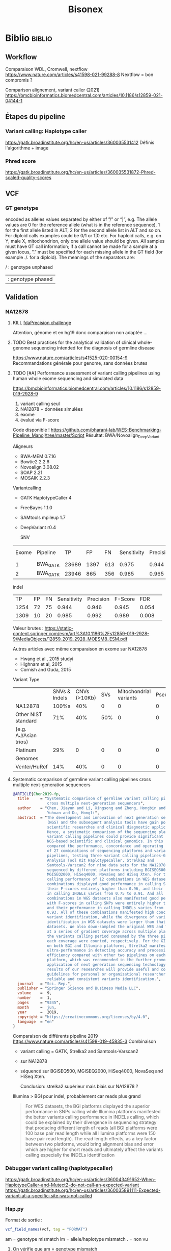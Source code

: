 ﻿#+title: Bisonex
* Biblio :biblio:
** Workflow
Comparaison WDL, Cromwell, nextflow
https://www.nature.com/articles/s41598-021-99288-8
Nextflow = bon compromis ?

Comparison alignement, variant caller (2021)
https://bmcbioinformatics.biomedcentral.com/articles/10.1186/s12859-021-04144-1
** Étapes du pipeline

*** Variant calling: Haplotype caller
https://gatk.broadinstitute.org/hc/en-us/articles/360035531412
Définis l'algorithme + image

*** Phred score
https://gatk.broadinstitute.org/hc/en-us/articles/360035531872-Phred-scaled-quality-scores
** VCF
*** GT genotype
encoded as alleles values separated by either of ”/” or “|”, e.g. The allele values are 0 for the reference allele (what is in the reference sequence), 1 for the first allele listed in ALT, 2 for the second allele list in ALT and so on. For diploid calls examples could be 0/1 or 1|0 etc. For haploid calls, e.g. on Y, male X, mitochondrion, only one allele value should be given. All samples must have GT call information; if a call cannot be made for a sample at a given locus, ”.” must be specified for each missing allele in the GT field (for example ./. for a diploid). The meanings of the separators are:

    / : genotype unphased
    | : genotype phased

** Validation
*** NA12878
**** KILL [[https://precision.fda.gov/challenges/truth/results][fdaPrecision challenge]]
Attention, génome et en hg19 donc comparaison non adaptée ...

**** TODO Best practices for the analytical validation of clinical whole-genome sequencing intended for the diagnosis of germline disease
https://www.nature.com/articles/s41525-020-00154-9
Recommandations générale pour genome, sans données brutes
**** TODO [#A] Performance assessment of variant calling pipelines using human whole exome sequencing and simulated data
https://bmcbioinformatics.biomedcentral.com/articles/10.1186/s12859-019-2928-9
1. variant calling seul
2. NA12878 + données simulées
3. exome
4. évalué via F-score

Code disponible ! https://github.com/bharani-lab/WES-Benchmarking-Pipeline_Manoj/tree/master/Script
Résultat: BWA/Novoalign_DeepVariant

Aligneurs
- BWA-MEM 0.7.16
- Bowtie2 2.2.6
- Novoalign 3.08.02
- SOAP 2.21
- MOSAIK 2.2.3

Variantcalling
- GATK HaplotypeCaller 4
- FreeBayes 1.1.0
- SAMtools mpileup 1.7
- DeepVariant r0.4

  SNV
| Exome | Pipeline |    TP |   FP |  FN | Sensitivity | Precision | F-Score |   FDR |
|     1 | BWA_GATK | 23689 | 1397 | 613 |       0.975 |     0.944 |   0.959 | 0.057 |
|     2 | BWA_GATK | 23946 |  865 | 356 |       0.985 |     0.965 |   0.975 | 0.036 |

indel
 |   TP | FP | FN | Sensitivity | Precision | F-Score |   FDR |   |
 | 1254 | 72 | 75 |       0.944 |     0.946 |   0.945 | 0.054 |   |
 | 1309 | 10 | 20 |       0.985 |     0.992 |   0.989 | 0.008 |   |

Valeur brutes :
https://static-content.springer.com/esm/art%3A10.1186%2Fs12859-019-2928-9/MediaObjects/12859_2019_2928_MOESM8_ESM.pdf

Autres articles avec même comparaison en exome sur NA12878
- Hwang et al., 2015 studyi
- Highnam et al, 2015
-  Cornish and Guda, 2015


Variant Type
|                       | SNVs & Indels | CNVs (>10Kb) | SVs | Mitochondrial variants | Pseudogenes | REs | Somatic/ mosaic | Literature/Data | Source   |
| NA12878               |         100%a |          40% |   0 |                      0 |           0 |   0 |               0 | Zook et  al18   | NIST     |
| Other NIST standard   |           71% |          40% | 50% |                      0 |           0 |   0 |               0 | Zook  et al18   |          |
| (e.g. AJ/Asian trios) |               |              |     |                        |             |     |                 |                 |          |
| Platinum              |           29% |            0 |   0 |                      0 |           0 |   0 |               0 | Eberle et  al8  | Platinum |
| Genomes               |               |              |     |                        |             |     |                 |                 |          |
| Venter/HuRef          |           14% |          40% |   0 |                      0 |           0 |   0 |               0 | Trost et al1    | HuRef    |

**** Systematic comparison of germline variant calling pipelines cross multiple next-generation sequencers
#+begin_src bibtex
@ARTICLE{Chen2019-fp,
  title     = "Systematic comparison of germline variant calling pipelines
               cross multiple next-generation sequencers",
  author    = "Chen, Jiayun and Li, Xingsong and Zhong, Hongbin and Meng,
               Yuhuan and Du, Hongli",
  abstract  = "The development and innovation of next generation sequencing
               (NGS) and the subsequent analysis tools have gain popularity in
               scientific researches and clinical diagnostic applications.
               Hence, a systematic comparison of the sequencing platforms and
               variant calling pipelines could provide significant guidance to
               NGS-based scientific and clinical genomics. In this study, we
               compared the performance, concordance and operating efficiency
               of 27 combinations of sequencing platforms and variant calling
               pipelines, testing three variant calling pipelines-Genome
               Analysis Tool Kit HaplotypeCaller, Strelka2 and
               Samtools-Varscan2 for nine data sets for the NA12878 genome
               sequenced by different platforms including BGISEQ500,
               MGISEQ2000, HiSeq4000, NovaSeq and HiSeq Xten. For the variants
               calling performance of 12 combinations in WES datasets, all
               combinations displayed good performance in calling SNPs, with
               their F-scores entirely higher than 0.96, and their performance
               in calling INDELs varies from 0.75 to 0.91. And all 15
               combinations in WGS datasets also manifested good performance,
               with F-scores in calling SNPs were entirely higher than 0.975
               and their performance in calling INDELs varies from 0.71 to
               0.93. All of these combinations manifested high concordance in
               variant identification, while the divergence of variants
               identification in WGS datasets were larger than that in WES
               datasets. We also down-sampled the original WES and WGS datasets
               at a series of gradient coverage across multiple platforms, then
               the variants calling period consumed by the three pipelines at
               each coverage were counted, respectively. For the GIAB datasets
               on both BGI and Illumina platforms, Strelka2 manifested its
               ultra-performance in detecting accuracy and processing
               efficiency compared with other two pipelines on each sequencing
               platform, which was recommended in the further promotion and
               application of next generation sequencing technology. The
               results of our researches will provide useful and comprehensive
               guidelines for personal or organizational researchers in
               reliable and consistent variants identification.",
  journal   = "Sci. Rep.",
  publisher = "Springer Science and Business Media LLC",
  volume    =  9,
  number    =  1,
  pages     = "9345",
  month     =  jun,
  year      =  2019,
  copyright = "https://creativecommons.org/licenses/by/4.0",
  language  = "en"
}
#+end_src
Comparaison de différents pipeline 2019
https://www.nature.com/articles/s41598-019-45835-3
Combinaison
- variant calling = GATK, Strelka2 and Samtools-Varscan2
- sur NA12878
- séquencé sur BGISEQ500, MGISEQ2000, HiSeq4000, NovaSeq and HiSeq Xten.

  Conclusion: strelka2 supérieur mais biais sur NA12878 ?

Illumina > BGI pour indel, probablement car reads plus grand
#+begin_quote
 For WES datasets, the BGI platforms displayed the superior performance in SNPs
 calling while Illumina platforms manifested the better variants calling
 performance in INDELs calling, which could be explained by their divergence in
 sequencing strategy that producing different length of reads (all BGI platforms
 were 100 base pair read length while all Illumina platforms were 150 base pair
 read length). The read length effects, as a key factor between two platforms,
 would bring alignment bias and error which are higher for short reads and
 ultimately affect the variants calling especially the INDELs identification
#+end_quote
*** Débugger variant calling (haplotypecaller)
https://gatk.broadinstitute.org/hc/en-us/articles/360043491652-When-HaplotypeCaller-and-Mutect2-do-not-call-an-expected-variant
https://gatk.broadinstitute.org/hc/en-us/articles/360035891111-Expected-variant-at-a-specific-site-was-not-called
*** Hap.py
Format de sortie :
#+begin_src r
vcf_field_names(vcf, tag = "FORMAT")
#+end_src

#+RESULTS:
: FORMAT BD    1      String  Decision for call (TP/FP/FN/N)
: FORMAT BK    1      String  Sub-type for decision (match/mismatch type)
: FORMAT BVT   1      String  High-level variant type (SNP|INDEL).
: FORMAT BLT   1      String  High-level location type (het|homref|hetalt|homa

am = genotype mismatch
lm = allele/haplotype mismatch
. = non vu
**** On vérifie que am = genotype mismatch
référence  = T/T
high-confidence = T/C
notre = C/C
#+begin_src sh
bcftools filter -i 'POS=19196584'  /Work/Groups/bisonex/data/giab/GRCh38/HG001_GRCh38_1_22_v4.2.1_benchmark.vcf.gz | grep -v '#'
bcftools filter -i 'POS=19196584'  ../out/NA12878_NIST7035-dbsnp/variantCalling/haplotypecaller/NA12878_NIST.vcf.gz | grep -v '#'
#+end_src

#+RESULTS:
: NC_000022.11    19196584        .       T       C       50      PASS    platforms=5;platformnames=Illumina,PacBio,10X,Ion,Solid;datasets=5;datasetnames=HiSeqPE300x,CCS15kb_20kb,10XChromiumLR,IonExome,SolidSE75bp;callsets=7;callsetnames=HiSeqPE300xGATK,CCS15kb_20kbDV,CCS15kb_20kbGATK4,HiSeqPE300xfreebayes,10XLRGATK,IonExomeTVC,SolidSE75GATKHC;datasetsmissingcall=CGnormal;callable=CS_HiSeqPE300xGATK_callable,CS_CCS15kb_20kbDV_callable,CS_10XLRGATK_callable,CS_CCS15kb_20kbGATK4_callable,CS_HiSeqPE300xfreebayes_callable GT:PS:DP:ADALL:AD:GQ    0/1:.:781:109,123:138,150:348
: NC_000022.11    19196584        rs1061325       T       C       59.32   PASS    AC=2;AF=1;AN=2;DB;DP=2;ExcessHet=0;FS=0;MLEAC=1;MLEAF=0.5;MQ=60;QD=29.66;SOR=2.303      GT:AD:DP:GQ:PL  1/1:0,2:2:6:71,6,0
**** On vérifie que lm = allele/haplotype mismatch

référence  = CAA/CAA
high-confidence = CA/CA
notre = C/CA

#+begin_src sh
 bcftools filter -i 'POS=31277416'  /Work/Groups/bisonex/data/giab/GRCh38/HG001_GRCh38_1_22_v4.2.1_benchmark.vcf.gz | grep -v '#'
 bcftools filter -i 'POS=31277416'  ../out/NA12878_NIST7035-dbsnp/variantCalling/haplotypecaller/NA12878_NIST.vcf.gz | grep -v '#'
#+end_src

#+RESULTS:
: NC_000022.11    31277416        .       CA      C       50      PASS    platforms=3;platformnames=Illumina,PacBio,10X;datasets=3;datasetnames=HiSeqPE300x,CCS15kb_20kb,10XChromiumLR;callsets=4;callsetnames=HiSeqPE300xGATK,CCS15kb_20kbDV,10XLRGATK,HiSeqPE300xfreebayes;datasetsmissingcall=CCS15kb_20kb,CGnormal,IonExome,SolidSE75bp;callable=CS_HiSeqPE300xGATK_callable;difficultregion=GRCh38_AllHomopolymers_gt6bp_imperfectgt10bp_slop5,GRCh38_SimpleRepeat_imperfecthomopolgt10_slop5  GT:PS:DP:ADALL:AD:GQ    1/1:.:465:16,229:0,190:129
: NC_000022.11    31277416        rs57244615      CAA     C,CA    389.02  PASS    AC=1,1;AF=0.5,0.5;AN=2;BaseQRankSum=0.37;DB;DP=37;ExcessHet=0;FS=0;MLEAC=1,1;MLEAF=0.5,0.5;MQ=60;MQRankSum=0;QD=13.41;ReadPosRankSum=-0.651;SOR=0.572    GT:AD:DP:GQ:PL  1/2:5,10,14:29:64:406,202,313,64,0,88
*** Génération de reads
Biblio récente
https://www.biorxiv.org/content/10.1101/2022.03.29.486262v1.full.pdf
Parmi ceux qui gèrent les variations
- *simuscop* reads non centré sur les zones de capture
- *NEAT: exome* mais trop lent en pratique
- *Reseq* exome
- gensim : pas d'exome
- pIRS : non plus
- varsim : non plus
  ...

  Temps de calcul selon l'article de reseq https://genomebiology.biomedcentral.com/articles/10.1186/s13059-021-02265-7
  #+begin_quote
  Due to ReSeq’s effective parallelization, its elapsed times are low for this benchmark with 48 virtual CPUs (Additional file 1: Figure S34b,e). In contrast, the single-threaded processes implemented in perl or python have strikingly high elapsed times. This is well visible in Hs-HiX-TruSeq and applies to the training of pIRS (over a week), NEAT (several days), and BEAR (half a week) as well as the simulation of NEAT (close to 2 weeks) and BEAR (several weeks).
Biblio : https://www.nature.com/articles/s41437-022-00577-3
  #+end_quote
Divers
- Liste ancienne : https://www.biostars.org/p/128762/
https://genomebiology.biomedcentral.com/articles/10.1186/s13059-021-02265-7
* Idées
** Validation analytique
mail Yannis : données patients +/- simulées
*** Utiliser données GCAT et uploader le notre ?
https://www.nature.com/articles/ncomms7275
*** [#A] Variant calling : Genome in a bottle : NA12878 + autres
Résumé : https://www.nist.gov/programs-projects/genome-bottle
Manuscript : https://www.nature.com/articles/s41587-019-0054-x.epdf?author_access_token=E_1bL0MtBBwZr91xEsy6B9RgN0jAjWel9jnR3ZoTv0OLNnFBR7rUIZNDXq0DIKdg3w6KhBF8Rz2RWQFFc0St45kC6CZs3cDYc87HNHovbWSOubJHDa9CeJV-pN0BW_mQ0n7cM13KF2JRr_wAAn524w%3D%3D

Article comparant les variant calling : https://www.biorxiv.org/content/10.1101/2020.12.11.422022v1.full.pdf
**** KILL Tester le séquencage aussi
CLOSED: [2023-01-30 lun. 18:30]
Depuis un fastq correspondant à Illumina  https://github.com/genome-in-a-bottle/giab_data_indexes
   puis on compare le VCF avec les "high confidence"
On séquence directement NA12878 -> inutile pour le pipeline seul
**** TODO Tester seul la partie bioinformatique
   Tout résumé ici : https://www.nist.gov/programs-projects/genome-bottle

- methode https://ftp-trace.ncbi.nlm.nih.gov/ReferenceSamples/giab/data/NA12878/analysis/Illumina_PlatinumGenomes_NA12877_NA12878_09162015/IlluminaPlatinumGenomes-user-guide.pdf
- vcf
     https://ftp-trace.ncbi.nlm.nih.gov/ReferenceSamples/giab/release/NA12878_HG001/latest/GRCh38/

NB: à quoi correspond https://ftp-trace.ncbi.nlm.nih.gov/ReferenceSamples/giab/data/NA12878/analysis/Illumina_PlatinumGenomes_NA12877_NA12878_09162015/hg38/2.0.1/NA12878/ ??

   Article comparant les variant calling : https://www.biorxiv.org/content/10.1101/2020.12.11.422022v1.full.pdf
   Article pour vcfeval : https://www.nature.com/articles/s41587-019-0054-x

   La version 4 ajoute 273 gènes "clinically relevant" https://www.biorxiv.org/content/10.1101/2021.06.07.444885v3.full.pdf

   Ajout des zones "difficiles"
   https://www.biorxiv.org/content/10.1101/2020.07.24.212712v5.full.pdf

*** [#B] Pipeline : générer patient avec tous les variants retrouvés à Centogene
Comparaison de génération ADN (2019)
https://academic.oup.com/bfg/article/19/1/49/5680294
**** SimuSCop (exome)
https://bmcbioinformatics.biomedcentral.com/articles/10.1186/s12859-020-03665-5
https://github.com/qasimyu/simuscop
1. Crééer un modèle depuis bam + vcf : Setoprofile
2. Génerer données NGS
** Annotation :
*** Comparaison vep / snpeff et annovar

* Changement nouvelle version
- Dernière version du génome (la version "prête à l'emploi" est seulement GRCh38 sans les version patchées)
* Notes
** Nextflow
*** afficher les résultats d'un process/workflow
#+begin_src
lol.out.view()
#+end_src
Attention, ne fonctionne pas si plusieurs sortie:
#+begin_src
lol.out[0].view()
#+end_src
ou si /a/ est le nom de la sortie
#+begin_src
lol.out.a.view()
#+end_src
** Quelle version du génome ?
- T2T: notation chromose = chR1,2 : ok genome, clinvar, dbSNP
- GRCh38: notation chromose = NC_... : ok genome, clinvar, dbSNP

** Performances
Ordinateur de Carine (WSL2) : 4h dont 1h15 alignement (parallélisé) et 1h15 haplotypecaller (séquentiel)
** Chromosomes NC, NT, NW
Correspondance :
https://genome.ucsc.edu/cgi-bin/hgTracks?db=hg38&chromInfoPage=
Signification
https://genome.ucsc.edu/FAQ/FAQdownloads.html#downloadAlt
- alt = séquences alternatives (utilisables)
- fix = patch (correction ou amélioration)
- random = séquence connue sur un chromosome mais non encore utilisée
** Pipelines prêt-à-l’emploi nextflow
Problème : nécessite singularity ou docker (ou conda)
Potentiellement utilisable avec nix...
** Validation : Quelles données de référence ?
Discussion avec Alexis
- Platinum genomes = génome seul
*** [[https://github.com/genome-in-a-bottle/giab_data_indexes][Genome in a bottle]]
  - NA12878 :
    - Illumina HiSeq Exome : fastq + capture en hg37
    - Illumina TruSeq Exome : bam, pas de capture
    - Exomes en hg37 https://zenodo.org/record/3597727 avec capture
      - HiSeq2000
      - NextSeq 500
      - HiSeq 2500
  - HG002,3,4
    - Illumina Whole Exome  : bam. le kit de capture est "Agilent SureSelect Human All Exon V5 kit" selon [[https://ftp-trace.ncbi.nlm.nih.gov/giab/ftp/data/AshkenazimTrio/analysis/OsloUniversityHospital_Exome_GATK_jointVC_11242015/README.txt][README]]. On il faut les régions [[https://kb.10xgenomics.com/hc/en-us/articles/115004150923-Where-can-I-find-the-Agilent-Target-BED-files-][selon ce site]]

      Un autre fichier est disponible (capture ???)
    https://ftp-trace.ncbi.nlm.nih.gov/giab/ftp/data/AshkenazimTrio/analysis/OsloUniversityHospital_Exome_GATK_jointVC_11242015/wex_Agilent_SureSelect_v05_b37.baits.slop50.merged.list
  "target region" +/- 50bp
    testé sur chr311780-312086 : ok

Autres technologies non adaptées au pipeline (vu avec Alexis)
*** [[https://www.illumina.com/platinumgenomes.html][Platinum genome
]] Que du génome « sequenced to 50x depth on a HiSeq 2000 system”
Genome possible
*** 1000 genomes
- intersection des capture + CCDS  [[id:b77e64fa-06a8-4ffa-8b5b-ab3fda684b61][Données brutes exome 1000 Genomes (fastq + capture)]]
- Broad instute : SureSelect human all exon v2 target capture kit : non disponible sur le site d'agilent (V6 ou plus)
*** Zone de capture
GIAB fourni le .bed pour l'exome . INfo : https://support.illumina.com/sequencing/sequencing_kits/nextera-rapid-capture-exome-kit/downloads.html
*** Valider la méthode
- 1000 genomes + SureSelect human all exon v2 target capture kit : non disponible sur le site d'agilent (V6 ou plus)
  https://bmcbioinformatics.biomedcentral.com/articles/10.1186/s12859-019-2928-9
- GIAB + liftover du fichire de capture en hg38
Ce qui est aussi fait par
https://bcbio-nextgen.readthedocs.io/en/stable/contents/germline_variants.html
Mais avec UCSC liftover
** Centogène
https://www.twistbioscience.com/node/23906
Bed non fourni pour exactement cette capture
On prend https://www.twistbioscience.com/resources/data-files/twist-alliance-vcgs-exome-401mb-bed-files
qui content la majeure partie

* Données :data:
** DONE Remplacer bam par fastq sur mesocentre
CLOSED: [2023-04-16 Sun 16:33]
Commande
*** DONE Supprimer les fastq non "paired"
CLOSED: [2023-04-16 Sun 16:33]
nushell
Liste des fastq avec "paired-end" manquant
#+begin_src nu
ls **/*.fastq.gz | get name | path basename | split column "_" | get column1 | uniq -u | save single.txt
#+end_src

#+RESULTS:
: 62907927
: 62907970
: 62899606
: 62911287
: 62913201
: 62914084
: 62915905
: 62921595
: 62923065
: 62925220
: 62926503
: 62926502
: 62926500
: 62926499
: 62926498
: 62931719
: 62943423
: 62943400
: 62948290
: 62949205
: 62949206
: 62949118
: 62951284
: 62960792
: 62960785
: 62960787
: 62960617
: 62962561
: 62962692
: 62967473
: 62972194
: 62979102

On vérifie
#+begin_src nu
open single.txt  | lines | each {|e| ls $"fastq/*_($in)/*" | get 0  }
open single.txt  | lines | each {|e| ls $"fastq/*_($in)/*" | get 0.name }  | path basename | split column "_" | get column1 | uniq -c
#+end_src
On met tous dans un dossier (pas de suppression )
#+begin_src
open single.txt  | lines | each {|e| ls $"fastq/*_($in)/*" | get 0  }  | each {|e| ^mv $e.name bad-fastq/}
#+end_src

On vérifie que les dossiier sont videsj
 open single.txt  | lines | each {|e| ls $"fastq/*_($in)" | get 0.name } | ^ls -l $in

 Puis on supprime
 open single.txt  | lines | each {|e| ls $"fastq/*_($in)" | get 0.name } | ^rm -r $in
*** DONE Supprimer bam qui ont des fastq
CLOSED: [2023-04-16 Sun 16:33]
On liste les identifiants des fastq et bam dans un tableau avec leur type :
#+begin_src
let fastq = (ls fastq/*/*.fastq.gz | get name | parse "{dir}/{full_id}/{id}_{R}_001.fastq.gz"  | select dir id | uniq )
let bam = (ls bam/*/*.bam | get name | parse "{dir}/{full_id}/{id}_{S}.bqrt.bam"  | select dir id)
#+end_src
On groupe les résultat par identifiant (résultats = liste de records qui doit être convertie en table)
et on trie ceux qui n'ont qu'un fastq ou un bam
#+begin_src
let single = ( $bam | append $fastq | group-by id | transpose id files | get files | where {|x| ($x | length) == 1})
#+end_src
On convertit en table et on récupère seulement les bam
#+begin_src
$single | reduce {|it, acc| $acc | append $it} | where dir == bam | get id | each {|e| ^ls $"bam/*_($e)/*.bam"}
#+end_src

#+RESULTS:
: bam/2100656174_62913201/62913201_S52.bqrt.bam
: bam/2100733271_62925220/62925220_S33.bqrt.bam
: bam/2100738763_62926502/62926502_S108.bqrt.bam
: bam/2100746726_62926498/62926498_S105.bqrt.bam
: bam/2100787936_62931955/62931955_S4.bqrt.bam
: bam/2200066374_62948290/62948290_S130.bqrt.bam
: bam/2200074722_62948298/62948298_S131.bqrt.bam
: bam/2200074990_62948306/62948306_S218.bqrt.bam
: bam/2200214581_62967331/62967331_S267.bqrt.bam
: bam/2200225399_62972187/62972187_S85.bqrt.bam
: bam/2200293962_62979117/62979117_S63.bqrt.bam
: bam/2200423985_62999352/62999352_S1.bqrt.bam
: bam/2200495073_63010427/63010427_S20.bqrt.bam
: bam/2200511274_63012586/63012586_S114.bqrt.bam
: bam/2200669188_63036688/63036688_S150.bqrt.bam

* Nouveau workflow :workflow:
** TODO Bases de données
*** KILL Nix pour télécharger les données brutes
**** Conclusion
Non viable sur cluster car en dehors de /nix/store
On peut utiliser des symlink mais trop compliqué
**** KILL Axel au lieu de curl pour gérer les timeout?
CLOSED: [2022-08-19 Fri 15:18]
*** DONE Tester patch de @pennae pour gros fichiers
SCHEDULED: <2022-08-19 Fri>
*** KILL Télécharger les données avec nextflow: hg38
CLOSED: [2023-06-12 Mon 23:29]
**** DONE Genome de référence
**** DONE dbSNP
**** DONE VEP 20G
CLOSED: [2023-06-12 Mon 23:29]
Ajout vérification checksum -> à vérifier
**** DONE transcriptome (spip)
CLOSED: [2023-06-12 Mon 23:29]
Rajouter checksum manuel
**** KILL Refseq
**** KILL OMIM
CLOSED: [2023-06-12 Mon 23:29]
codé, à vérifier
**** KILL ACMG incidental
CLOSED: [2023-06-12 Mon 23:29]
*** TODO Données :T2T:
SCHEDULED: <2023-06-15 Thu>
:PROPERTIES:
:ID:       5d915178-ca96-44ef-87f1-6702af114f2b
:END:
**** DONE fasta
CLOSED: [2023-06-12 Mon 23:30]
***** DONE compatibilité hg38
CLOSED: [2023-06-12 Mon 23:30]
**** DONE fasta index
CLOSED: [2023-06-13 Tue 00:07]
***** DONE compatibilité hg38
CLOSED: [2023-06-13 Tue 00:07]
**** DONE fasta dictionnaire
CLOSED: [2023-06-13 Tue 00:07]
**** DONE dbSNP
CLOSED: [2023-06-12 Mon 23:30]
***** DONE compatibilité hg38
CLOSED: [2023-06-12 Mon 23:30]
**** DONE commonSNP
CLOSED: [2023-06-14 Wed 22:32]
***** DONE compatibilité hg38
CLOSED: [2023-06-14 Wed 22:32]
cd /Work/Groups/bisonex/data/dbsnp/GRCh38.p14
❯ ga@mesointeractive GRCh38.p14]$ zgrep -c '^NC' dbSNP_common.vcf.gz
21340485
[apraga@mesointeractive GRCh38.p14]$ pwd
[apraga@mesointeractive GRCh38.p14]$ zgrep -c '^NC'
dbSNP_common.vcf.gz                     ID_of_common_snp_not_clinvar_patho.txt
dbSNP_common.vcf.gz.tbi                 ID_of_common_snp.txt

[apraga@mesointeractive dbsnp]$ cd chm13v2.0/
[apraga@mesointeractive chm13v2.0]$ ls
chm13v2.0_dbSNPv155.vcf.gz      dbSNP_common.vcf.gz.tbi                 versions.yml
chm13v2.0_dbSNPv155.vcf.gz.tbi  ID_of_common_snp_not_clinvar_patho.txt
dbSNP_common.vcf.gz             ID_of_common_snp.txt
[apraga@mesointeractive chm13v2.0]$ zgrep -c '^chr' dbSNP_common.vcf.gz
19433713
[apraga@mesointeractive chm13v2.0] $
❯ man tmux
**** DONE commonSNP non patho
CLOSED: [2023-06-14 Wed 22:35]
***** DONE compatibilité hg38
CLOSED: [2023-06-14 Wed 22:35]
**** TODO cache vep
SCHEDULED: <2023-07-03 Mon>
*** HOLD Processing bases de données
**** DONE dbSNP common
**** DONE Seulement les ID dans dbSNP common !
CLOSED: [2022-11-19 Sat 21:42]
172G au lieu de 253M...
**** HOLD common dbSNP not clinvar patho
***** DONE Conclusion partielle
CLOSED: [2022-12-12 Mon 22:25]
- vcfeval : prometteur mais n'arrive pas à traiter toutes les régions
- isec : trop de problèmes avec
- classif clinvar directement dans dbSNP: le plus simple
  Et ça permet de rattraper quelques erreurs dans le script d'Alexis
***** KILL Utiliser directement le numéro dbSNP dans clinvar ? Non
CLOSED: [2022-11-20 Sun 19:51]
Ex: chr20
#+begin_src sh :dir ~/code/bisonex/test_isec
bcftools query -f 'rs%INFO/RS \n' -i 'INFO/RS != "." & INFO/CLNSIG="Pathogenic"' clinvar_chr20.vcf.gz | sort > ID_clinvar_patho.txt
bcftools query -f '%ID\n' dbSNP_common_chr20.vcf.gz | sort > ID_of_common_snp.txt
comm -23 ID_of_common_snp.txt ID_clinvar_patho.txt > ID_of_common_snp_not_clinvar_patho.txt
wc -l ID_of_common_snp_not_clinvar_patho.txt
# sort ID
#+end_src

#+RESULTS:
: 518846 ID_of_common_snp_not_clinvar_patho.txt

Version d'alexis
#+begin_src sh :dir ~/code/bisonex/test_isec
snp=dbSNP_common_chr20.vcf.gz
clinvar=clinvar_chr20_notremapped.vcf.gz
python ../script/pythonScript/clinvar_sbSNP.py \
    --clinvar $clinvar \
    --chrm_name_table ../database/RefSeq/refseq_to_number_only_consensual.txt \
    --dbSNP $snp --output prod.txt
wc -l prod.txt
zgrep '^NC' dbSNP_common_chr20.vcf.gz | wc -l
#+end_src

#+RESULTS:
| 518832 | prod.txt |
| 518846 |          |
***** KILL classification clinvar codée dbSNP ?
CLOSED: [2022-12-04 Sun 14:38]
Sur le chromosome 20
*Attention* CLNSIG a plusieurs champs (séparé par une virgule)
On y accède avec INFO/CLNSIG[*]
Ensuite, chaque item peut avoir plusieurs haploïdie (séparé par un |). IL faut donc utiliser une regexp
NB: *ne pas mettre la condition* dans une variable !!

Pour avoir les clinvar patho, on veut 5 mais pas 255 (= autre) pour la classification !`
Il faut également les likely patho et conflicting
#+begin_src sh :dir ~/code/bisonex/test_isec
bcftools query -f '%INFO/CLNSIG\n' dbSNP_common_chr20.vcf.gz -i \
'INFO/CLNSIG[*]~"^5|" | INFO/CLNSIG[*]=="5" | INFO/CLNSIG[*]~"|5" | INFO/CLNSIG[*]~"^4|" | INFO/CLNSIG[*]=="4" | INFO/CLNSIG[*]~"|4" | INFO/CLNSIG[*]~"^12|" | INFO/CLNSIG[*]=="12" | INFO/CLNSIG[*]~"|12"' | sort

#+end_src

#+RESULTS:
| . |  . | 12 |    |   |   |   |   |   |   |   |
| . | 12 |  0 |  2 |   |   |   |   |   |   |   |
| 2 |  3 |  2 |  2 | 2 | 5 | . |   |   |   |   |
| . |  2 |  3 |  2 | 2 | 4 |   |   |   |   |   |
| . |  . |  3 | 12 | 3 |   |   |   |   |   |   |
| . |  5 |  2 |  . |   |   |   |   |   |   |   |
| . |  . |  . |  5 | 2 | 2 |   |   |   |   |   |
| . |  9 |  9 |  9 | 5 | 5 | 2 | 3 | 2 | 3 | 2 |


Si on les exclut :
#+begin_src sh :dir ~/code/bisonex/test_isec
bcftools query -f '%ID\n' dbSNP_common_chr20.vcf.gz -e \
'INFO/CLNSIG[*]~"^5|" | INFO/CLNSIG[*]=="5" | INFO/CLNSIG[*]~"|5" | INFO/CLNSIG[*]~"4" | INFO/CLNSIG[*]~"12"' | sort | uniq > common-notpatho.txt
#+end_src

#+RESULTS:

 #+begin_src sh :dir ~/code/bisonex/test_isec
snp=dbSNP_common_chr20.vcf.gz
clinvar=clinvar_chr20_notremapped.vcf.gz
python ../script/pythonScript/clinvar_sbSNP.py \
    --clinvar $clinvar \
    --chrm_name_table ../database/RefSeq/refseq_to_number_only_consensual.txt \
    --dbSNP $snp --output tmp.txt
sort tmp.txt | uniq > common-notpatho-alexis.txt
wc -l common-notpatho-alexis.txt
 #+end_src

 #+RESULTS:
 : 518832 common-notpatho-alexis.txt

On en a 6 de plus que la version d'Alexis mais quelques différences

Ceux d'Alexis qui manquent:
#+begin_src sh :dir ~/code/bisonex/test_isec
comm -23 common-notpatho-alexis.txt common-notpatho.txt > alexis-only.txt
cat alexis-only.txt
#+end_src

#+RESULTS:
| rs1064039  |
| rs3833341  |
| rs73598374 |

On les teste dans clinvar et dbSNP
#+begin_src sh :dir ~/code/bisonex/test_isec
bcftools query -f '%POS %REF %ALT %INFO/CLNSIG\n' -i 'ID=@alexis-only.txt' dbSNP_common_chr20.vcf.gz
bcftools query -f '%POS\n' -i 'ID=@alexis-only.txt' dbSNP_common_chr20.vcf.gz > alexis-only-pos.txt
while read  -r line; do
bcftools query -f '%POS %REF %ALT %INFO/CLNSIG\n' -i 'POS='$line clinvar_chr20.vcf.gz
done < alexis-only-pos.txt
# bcftools query -f '%POS %REF %ALT %INFO/CLNSIG\n' -i 'POS=23637790' clinvar_chr20.vcf.gz
#+end_src

#+RESULTS:
|   764018 | A | ACAGGTCAAT,ACAGGT | .,5     | 2,. |   |
| 23637790 | C | G,T               | .,.,12  |     |   |
| 44651586 | C | A,G,T             | .,.,.,5 |   2 | 2 |
|   764018 | A | ACAGGTCAAT        | Benign  |     |   |
| 23637790 | C | T                 | Benign  |     |   |
| 44651586 | C | T                 | Benign  |     |   |

On a donc une discordance entre clinvar et dbSNP.
On dirait qu'ils ont mal fait l'intersection avec clinvar.

Par exemple https://www.ncbi.nlm.nih.gov/snp/rs3833341#clinical_significance

Tu as l'impression qu'il y a un 1 clinvar bénin et 1 patho.

En cherchant par NM, tu vois qu'il est bénin sur clinvar car il y a d'autres soumissions ! https://www.ncbi.nlm.nih.gov/clinvar/variation/262235/


Confirmation sur nos bases de données :

$ bcftools query -f '%POS %REF %ALT %INFO/CLNSIG\n' -i 'POS=764018' dbSNP_common_chr20.vcf.gz

764018 A ACAGGTCAAT,ACAGGT .,5|2,.
$ bcftools query -f '%POS %REF %ALT %INFO/CLNSIG\n' -i 'POS=764018' clinvar_chr20.vcf.gz
764018 A ACAGGTCAAT Benign

***** KILL Corriger script alexi
CLOSED: [2022-12-04 Sun 13:03]
Gère clinvar patho, probablement patho ou conflicting !
***** HOLD Rtg tools
****** Test
1. Générer SDf file
   #+begin_src sh
rtg format genomeRef.fna  -o genomeRef.sdf
   #+end_src
2. Pour les bases de donnés, il faut l'option --sample ALT sinon on a
 #+begin_src
$ rtg vcfeval -b dbSNP_common.vcf.gz -c clinvar.vcf.gz -o test -t genomeRef.sdf/^C
VCF header does not contain a FORMAT field named GQ
Error: Record did not contain enough samples: NC_000001.11	10001	rs1570391677	A,C	.	PASS	RS=1570391677;dbSNPBuildID=154;SSR=0;PSEUDOGENEINFO=DDX11L1:100287102;VC=SNV;R5;GNO;FREQ=KOREAN:0.9891,0.0109,.|SGDP_PRJ:0,1,.|dbGaP_PopFreq:1,.,0;COMMON
 #+end_src

 Essai intersection clinvar (patho ou non) dbSNP
   - faux négatif = dbSNP common qui ne sont pas dans clinvar
   - faux positif = clinvar qui ne sont pas dbSNP common
   - vrai positif = clinvar qui sont dans dbSNP common
   - vrai positif baseline = dbSNP common qui sont dans clinvar
 On calcule le nombre de lignes
 #+begin_src ssh
zgrep '^[^#]' /Work/Groups/bisonex/data/clinvar/GRCh38/clinvar.vcf.gz | wc -l
for i in *.vcf.gz; do echo $i; zgrep '^[^#]' $i | wc -l; done
 #+end_src
 | clinvar            |  1493470 |
 | fn.vcf.gz          | 22330220 |
 | fp.vcf.gz          |  1222529 |
 | tp-baseline.vcf.gz |   131040 |
 | tp.vcf.gz          |   136638 |
À noter qu'on ne retrouve pas tout clinvar...
1222529 + 131040 = 1353569 < 1493470
certains régions ne sont pas traitées :
#+begin_quote
Evaluation too complex (50002 unresolved paths, 34891 iterations) at reference region NC_000001.11:790930-790970. Variants in this region will not be included in results
#+end_quote
#+begin_src sh
grep 'not be included' vcfeval.log | wc -l
56192
#+end_src
Le total est quand même inférieur

On veut les clinvar non patho dans dbSNP soit les faux négatif (dbSNP common not contenu dans clinvar patho)
#+begin_src sh
bcftools filter -i 'INFO/CLNSIG="Pathogenic"' /Work/Groups/bisonex/data/clinvar/GRCh38/clinvar.vcf.gz -o /Work/Groups/bisonex/data/clinvar/GRCh38/clinvar-patho.vcf.gz
tabix /Work/Groups/bisonex/data/clinvar/GRCh38/clinvar-patho.vcf.gz
#+end_src
On lance le script (dbSNP common et clinvar = 9h)
#+begin_src sh
#!/bin/bash
#SBATCH --nodes=1
#SBATCH -p smp
#SBATCH --time=12:00:00
#SBATCH --mem=12G

dir=/Work/Groups/bisonex/data
dbSNP=$dir/dbSNP/GRCh38.p13/dbSNP_common.vcf.gz
clinvar=$dir/clinvar/GRCh38/clinvar-patho.vcf.gz
genome=$dir/genome/GRCh38.p13/genomeRef.sdf
srun rtg vcfeval -b $dbSNP -c $clinvar -o common-not-patho -t $genome --sample ALT

#+end_src
****** HOLD Voir pour régions complexes non traitées

***** DONE bcftools isec : non
CLOSED: [2022-11-27 Sun 00:38]
#+begin_src sh
bcftools isec dbSNP_common.vcf.gz clinvar.vcf.gz -p common
#+end_src
On vérifie bien que les 2 fichiers commons on le même nombre de lignes
#+begin_src sh
$ grep -e '^NC'  0002.vcf | wc -l
74302
alex@gentoo ~/code/bisonex/data/common $ grep -e '^NC'  0003.vcf | wc -l
74302
#+end_src
****** DONE Impact option -n
CLOSED: [2022-10-23 Sun 13:56]
Mais en spécifiant -n =2:
#+begin_src sh
$ bedtools intersect -a  dbSNP_common.vcf.gz -b clinvar.vcf.gz
74978
#+end_src
Si on ne regarde que les variants, on retrouve bien 74302
#+begin_src sh
rg "^NC" none_sorted.vcf  | wc -l
#+end_src
NB : test fait avec
#+begin_src
bcftools isec dbSNP_common.vcf.gz clinvar.vcf.gz -c none -n =2 -w 1 | sort > none.vcf
sort common/0003.vcf > common/0003_sorted.vcf
comm -13 common/0003_sorted.vcf none_sorted.vcf
#+end_src

****** DONE Géstion des duplicates: -c none
CLOSED: [2022-10-23 Sun 13:56]
Si on ne garde que ceux avec REF et ALT identiques
#+begin_src sh
bcftools isec dbSNP_common.vcf.gz clinvar.vcf.gz -c none -n =2 -w 1 | wc -l
74978
#+end_src
Si on garde tout
#+begin_src sh
bcftools isec dbSNP_common.vcf.gz clinvar.vcf.gz -c all -n =2 -w 1 | wc -l
137777
#+end_src
Pour regarder la différence :
#+begin_src sh
bcftools isec dbSNP_common.vcf.gz clinvar.vcf.gz -c none -n =2 -w 1 | sort > none_sorted.vcf
bcftools isec dbSNP_common.vcf.gz clinvar.vcf.gz -c all -n =2 -w 1 | sort > all_sorted.vcf
comm -13 none_sorted.vcf all_sorted.vcf | head
#+end_src
Sur un exemple,on a bien des variants différents
****** DONE Suppression des clinvar patho
CLOSED: [2022-10-23 Sun 18:55]
Semble faire le travail vu que dbSNP_commo a 23194960 lignes (donc ~80 000 de moins)
 #+begin_src sh
$ bcftools isec -e 'INFO/CLNSIG="Pathogenic" & INFO/CLNSIG="Pathogenic/Likely_pathogenic"' -c none -n~10  dbSNP_common.vcf.gz clinvar.vcf.gz | wc -l
Note: -w option not given, printing list of sites...
23119984
 #+end_src
 Par contre, l'o'ption -w ou -p fait des ficher "data"...
Après un nouvel essai, plus de problème
#+begin_src
$ bcftools isec -e 'INFO/CLNSIG="Pathogenic" & INFO/CLNSIG="Pathogenic/Likely_pathogenic"' -c none -n=1 dbSNP_common.vcf.gz clinvar.vcf.gz -w 1 -o lol.vcf.gz
$ zcat lol.vcf.gz | wc -l
23120660
#+end_src
À noter le choix de l'option -n qui change entre "=1" et "~10"...
En effet "=1" = au moins 1 fichier et "~10" fait exactement dans le premier et non dans le second
#+begin_src
$ bcftools isec -e 'INFO/CLNSIG="Pathogenic" & INFO/CLNSIG="Pathogenic/Likely_pathogenic"' -c none -n~10 dbSNP_common.vcf.gz clinvar.vcf.gz -w 1 -o lol.vcf.gz
$ zcat lol.vcf.gz | wc -l
23120660
#+end_src
****** DONE Valider avec Alexis : bcftool isec
CLOSED: [2022-11-07 Mon 21:42   ]
****** DONE Pourquoi nombre de lignes différentes avec la version d'Alexis -> isec ne gère pas plusieurs ALT
CLOSED: [2022-11-26 Sat 23:36]
Grosse différence !
#+begin_src
$ wc -l ID_of_common_snp_not_clinvar_patho.txt
23119915 ID_of_common_snp_not_clinvar_patho.txt
$ wc -l /Work/Users/apraga/bisonex/database/dbSNP/ID_of_common_snp_not_clinvar_patho.txt
85820 /Work/Users/apraga/bisonex/database/dbSNP/ID_of_common_snp_not_clinvar_patho.txt
#+end_src
À noter que tout dbSNP = 23194960
******* Clinvar classe 4 ? Moins mais toujours trop
#+begin_src
$ zgrep '^NC' tmp.vcf.gz  | wc -l
21081654
#+end_src
******* Comparer les ID et regarder ceux en plus
#+begin_src sh
bcftools isec -e 'INFO/CLNSIG="Pathogenic"' -c none -n~10 /Work/Groups/bisonex/data/dbSNP/GRCh38.p13/dbSNP_common.vcf.gz /Work/Groups/bisonex/data/clinvar/GRCh38/clinvar.vcf.gz -w 1 -o tmp.vcf.gz

zgrep -o -e 'rs[[:digit:]]\' tmp.vcf.gz | sort | id_sorted.txt
sort ../database/dbSNP/ID_of_common_snp_not_clinvar_patho.txt  > reference_sorted.txt
comm -23 id_sorted.txt reference_sorted.txt > unique1.txt
#+end_src
Par exemple
#+begin_src sh
zgrep rs1000000561 ../database/dbSNP/dbSNP_common.vcf.gz
#+end_src
NC_000002.12	136732859	rs1000000561	ACG	A,ACGCG	.	PASS	RS=1000000561;dbSNPBuildID=151;SSR=0;VC=INDEL;GNO;FREQ=ALSPAC:0.2506,0.7494,.|TOMMO:0.9971,0.002865,.|TWINSUK:0.2473,0.7527,.|dbGaP_PopFreq:0.993,0.006943,8.902e-05;COMMON

Attention, clinvar est en numéro de chromosomoe et dbSNP en NC...
Normalement, géré lors du calcul d'intersection !
Ce SNP n'est pas dans clinvar (vérifié dans UCSC)
******* Tester sur chromosome 20
#+begin_src sh :dir ~/code/bisonex/test_isec
bcftools view --regions NC_000020.11 ../database/dbSNP/dbSNP_common.vcf.gz -o dbSNP_common_chr20.vcf.gz
bcftools view --regions 20 ../database/clinvar/clinvar.vcf.gz -o clinvar_chr20.vcf.gz
tabix dbSNP_common_chr20.vcf.gz
tabix clinvar_chr20.vcf.gz
#+end_src

#+RESULTS:

Attention à bien renommer clinvar !

#+begin_src sh :dir ~/code/bisonex/test_isec
mv clinvar_chr20.vcf.gz clinvar_chr20_notremapped.vcf.gz
bcftools annotate --rename-chrs chromosome_mapping.txt clinvar_chr20_notremapped.vcf.gz -o clinvar_chr20.vcf.gz
#+end_src

#+RESULTS:

*ATTENTION*: sans indexer les vcf, les fichiers seront *VIDES*
*ATTENTION*: par défaut les filtres s'appliquent sur les 2. Cela est un problème si on joue sur l'inclusion et non l'exclusion
Attention: vérifier la conventdion de nommage des chromosomes
******** Test pathogene: ne prend pas en compte les multi-allèles ????
On teste l'intersection dbsnp et clinvar patho ainsi que le complémentaire
#+begin_src sh :dir ~/code/bisonex/test_isec
clinvar=clinvar_chr20_patho.vcf.gz
snp=dbSNP_common_chr20.vcf.gz
bcftools index $clinvar
bcftools index $snp
bcftools filter -i 'INFO/CLNSIG="Pathogenic"' clinvar_chr20.vcf.gz -o $clinvar
bcftools isec  $snp $clinvar -p tmp
for i in tmp/*.vcf ; do echo $i; grep '^[^#]'  $i | wc -l; done
#+end_src

#+RESULTS:
| tmp/0000.vcf |
|       518846 |
| tmp/0001.vcf |
|            0 |
| tmp/0002.vcf |
|            0 |
| tmp/0003.vcf |
|            0 |


Aucun clinvar patho... Clairement faux !
Autre méthode : on inclut tous les SNP et clinvar patho et on regarde ceux uniquement dans dbsnp

#+begin_src sh :dir ~/code/bisonex/test_isec
snp=dbSNP_common_chr20.vcf.gz
clinvar=clinvar_chr20.vcf.gz
bcftools isec -n=2 -i - -i 'INFO/CLNSIG="Pathogenic"' $snp $clinvar -p tmp
 # grep '^[^#]' tmp/0000.vcf | wc -l
#+end_src

#+RESULTS:
Soit tout dbsnp donc rien

Note : on ne peut pas exclure les clinvar patho directement
#+begin_src sh :dir ~/code/bisonex/test_isec
snp=dbSNP_common_chr20.vcf.gz
clinvar=clinvar_chr20.vcf.gz
bcftools isec -i - -e 'INFO/CLNSIG="Pathogenic"' $snp $clinvar -p tmp
for i in tmp/*.vcf ; do echo $i; grep '^[^#]'  $i | wc -l; done
#+end_src
Car on ne peut plus faire la différence !


Si on utilise la version d'Alexis
#+begin_src sh :dir ~/code/bisonex/test_isec
snp=dbSNP_common_chr20.vcf.gz
clinvar=clinvar_chr20_notremapped.vcf.gz
python ../script/pythonScript/clinvar_sbSNP.py \
    --clinvar $clinvar \
    --chrm_name_table ../database/RefSeq/refseq_to_number_only_consensual.txt \
    --dbSNP $snp --output tmp.txt
sort tmp.txt > common-notpatho-alexis.txt
wc -l common-notpatho-alexis.txt
#+end_src

#+RESULTS:
: 518832 common-notpatho-alexis.txt

Si on cherche les clinvar patho (donc non présent dans la sortie)
#+begin_src sh :dir ~/code/bisonex/test_isec
  bcftools query -f '%ID\n' dbSNP_common_chr20.vcf.gz | sort > all.txt
  sort common-notpatho-alexis.txt > alexis.txt
  comm -23 all.txt alexis.txt > patho.txt
#+end_src

#+begin_src sh :dir ~/code/bisonex/test_isec
bcftools query -f '%POS\n' -i 'ID=@patho.txt' dbSNP_common_chr20.vcf.gz -o pos.txt
for pos in $(cat pos.txt); do
  bcftools query -f '%CHROM %POS %ID %REF %ALT\n' -i 'POS='$pos dbSNP_common_chr20.vcf.gz
  bcftools query -f '%CHROM %POS %ID %REF %ALT %INFO/CLNSIG\n' -i 'POS='$pos  clinvar_chr20.vcf.gz
  echo "------"
done
#+end_src

#+RESULTS:
| NC_000020.11 |  3234173 |   rs3827075 | T         | A,C,G     |                                              |
| NC_000020.11 |  3234173 |      262001 | T         | G         | Conflicting_interpretations_of_pathogenicity |
| NC_000020.11 |  3234173 |     1072511 | T         | TGGCGAAGC | Pathogenic                                   |
| NC_000020.11 |  3234173 |      208613 | TGGCGAAGC | G         | Pathogenic                                   |
| NC_000020.11 |  3234173 |        1312 | TGGCGAAGC | T         | Pathogenic                                   |
| ------       |          |             |           |           |                                              |
| NC_000020.11 |  4699605 |   rs1799990 | A         | G         |                                              |
| NC_000020.11 |  4699605 |       13397 | A         | G         | Benign/Likely_benign                         |
| ------       |          |             |           |           |                                              |
| NC_000020.11 | 10652589 |   rs1131695 | G         | A,C,T     |                                              |
| NC_000020.11 | 10652589 |      163705 | G         | .         | Benign                                       |
| NC_000020.11 | 10652589 |      143063 | G         | A         | Benign                                       |
| NC_000020.11 | 10652589 |      234555 | G         | C         | Pathogenic                                   |
| ------       |          |             |           |           |                                              |
| NC_000020.11 | 10658574 |   rs1801138 | G         | A,T       |                                              |
| NC_000020.11 | 10658574 |       42481 | G         | A         | Benign                                       |
| NC_000020.11 | 10658574 |      992651 | G         | T         | Likely_pathogenic                            |
| NC_000020.11 | 10658574 |      213550 | GC        | A         | Pathogenic                                   |
| ------       |          |             |           |           |                                              |
| NC_000020.11 | 10672794 |  rs79338570 | G         | A,C       |                                              |
| NC_000020.11 | 10672794 |      255557 | G         | A         | Benign/Likely_benign                         |
| NC_000020.11 | 10672794 |      594067 | G         | C         | Conflicting_interpretations_of_pathogenicity |
| NC_000020.11 | 10672794 |     1324603 | G         | GGA       | Likely_pathogenic                            |
| ------       |          |             |           |           |                                              |
| NC_000020.11 | 18525868 | rs146917730 | C         | T         |                                              |
| NC_000020.11 | 18525868 |      811603 | C         | T         | Conflicting_interpretations_of_pathogenicity |
| ------       |          |             |           |           |                                              |
| NC_000020.11 | 25390747 | rs373200654 | G         | C         |                                              |
| NC_000020.11 | 25390747 |      338000 | G         | C         | Conflicting_interpretations_of_pathogenicity |
| ------       |          |             |           |           |                                              |
| NC_000020.11 | 32800145 |   rs2424926 | C         | G,T       |                                              |
| NC_000020.11 | 32800145 |      338173 | C         | G         | Benign                                       |
| NC_000020.11 | 32800145 |      338174 | C         | T         | Conflicting_interpretations_of_pathogenicity |
| ------       |          |             |           |           |                                              |
| NC_000020.11 | 33412656 |  rs35938843 | C         | G,T       |                                              |
| NC_000020.11 | 33412656 |      220958 | C         | T         | Conflicting_interpretations_of_pathogenicity |
| ------       |          |             |           |           |                                              |
| NC_000020.11 | 45891622 | rs181943893 | G         | A,C,T     |                                              |
| NC_000020.11 | 45891622 |      459632 | G         | C         | Conflicting_interpretations_of_pathogenicity |
| NC_000020.11 | 45891622 |      797035 | G         | T         | Likely_benign                                |
| NC_000020.11 | 45891622 |     1572689 | GCTA      | G         | Likely_benign                                |
| ------       |          |             |           |           |                                              |
| NC_000020.11 | 54171651 |  rs35873579 | G         | A,T       |                                              |
| NC_000020.11 | 54171651 |      285894 | G         | A         | Conflicting_interpretations_of_pathogenicity |
| NC_000020.11 | 54171651 |     1373583 | G         | C         | Uncertain_significance                       |
| NC_000020.11 | 54171651 |      895614 | G         | T         | Benign/Likely_benign                         |
| ------       |          |             |           |           |                                              |
| NC_000020.11 | 62172726 |  rs36106901 | G         | A         |                                              |
| NC_000020.11 | 62172726 |      981031 | G         | A         | Conflicting_interpretations_of_pathogenicity |
| ------       |          |             |           |           |                                              |
| NC_000020.11 | 63349782 |   rs1044396 | G         | A,C       |                                              |
| NC_000020.11 | 63349782 |       93427 | G         | A         | Benign                                       |
| NC_000020.11 | 63349782 |      857384 | G         | C         | Conflicting_interpretations_of_pathogenicity |
| ------       |          |             |           |           |                                              |
| NC_000020.11 | 63414925 |   rs1801545 | G         | A,C,T     |                                              |
| NC_000020.11 | 63414925 |      194284 | G         | A         | Conflicting_interpretations_of_pathogenicity |
| NC_000020.11 | 63414925 |      129337 | G         | C         | Benign                                       |
| NC_000020.11 | 63414925 |      851545 | GG        | CA        | Uncertain_significance                       |
| ------       |          |             |           |           |                                              |

On a donc plusieurs problèmes :
1. isec devrait fonctionner au moins sur
| NC_000020.11 | 25390747 | rs373200654 | G         | C         |                                              |
| NC_000020.11 | 25390747 |      338000 | G         | C         | Conflicting_interpretations_of_pathogenicity |

On teste juste sur cette ligne
#+begin_src sh :dir ~/code/bisonex/test_isec
bcftools filter -i 'POS=25390747' clinvar_chr20.vcf.gz -o clinvar_test.vcf.gz
bcftools filter -i 'POS=25390747' dbSNP_common_chr20.vcf.gz -o dbSNP_test.vcf.gz
#+end_src
On retrouve bien la ligne dans l'intersection...
#+begin_src sh :dir ~/code/bisonex/test_isec
bcftools filter -i 'POS=25390747' clinvar_chr20.vcf.gz -o clinvar_test.vcf.gz
bcftools index dbSNP_test.vcf.gz dbSNP_test.vcf.gz
bcftools index dbSNP_test.vcf.gz clinvar_test.vcf.gz
bcftools isec dbSNP_test.vcf.gz clinvar_test.vcf.gz -p test
#+end_src

#+RESULTS:

2. isec ne semble pas fonctionner sur en cas d'ALT multiples
| NC_000020.11 | 32800145 | rs2424926 | C | G,T |                                              |
| NC_000020.11 | 32800145 |    338173 | C | G   | Benign                                       |
| NC_000020.11 | 32800145 |    338174 | C | T   | Conflicting_interpretations_of_pathogenicity |
|              |          |           |   |     |                                              |
3. s'il y a plusieurs variantions à une position, il faut bien vérifier que tous ne sont pas patho.
   La version d'Alexis le fait bien
| NC_000020.11 | 3234173 | rs3827075 | T         | A,C,G     |                                              |
| NC_000020.11 | 3234173 |    262001 | T         | G         | Conflicting_interpretations_of_pathogenicity |
| NC_000020.11 | 3234173 |   1072511 | T         | TGGCGAAGC | Pathogenic                                   |
| NC_000020.11 | 3234173 |    208613 | TGGCGAAGC | G         | Pathogenic                                   |
| NC_000020.11 | 3234173 |      1312 | TGGCGAAGC | T         | Pathogenic                                   |

****** DONE Voir si isec gère les multiallélique (chr20) : non, impossible de faire marcher
CLOSED: [2022-11-27 Sun 00:37]
******* DONE chr20 en prenant un patho clinvar aussi dans dbSNP
CLOSED: [2022-11-27 Sun 00:37]
#+begin_src sh :dir ~/code/bisonex/test_isec
bcftools filter dbSNP_common_chr20.vcf.gz -i 'POS=10652589' -o test_dbsnp.vcf.gz
bcftools filter clinvar_chr20.vcf.gz -i 'POS=10652589' -o test_clinvar.vcf.gz
bcftools index test_dbsnp.vcf.gz
bcftools index test_clinvar.vcf.gz
#+end_src

#+RESULTS:

#+begin_src sh :dir ~/code/bisonex/test_isec
bcftools isec test_dbsnp.vcf.gz test_clinvar.vcf.gz -p tmp
grep '^[^#]' tmp/0002.vcf
grep '^[^#]' tmp/0003.vcf
#+end_src

#+RESULTS:

Même en biallélique, ne fonctionne pas.
Testé en modifiant test_dbsnp !
Fonctionne avec un variant par ligne

****** DONE isec en coupant les sites multialléliques: non
CLOSED: [2022-11-27 Sun 00:37]
******* DONE Exemple simple ok
CLOSED: [2022-11-27 Sun 00:34]
#+begin_src sh :dir ~/code/bisonex/test_isec
bcftools filter -i 'POS=10652589' dbSNP_common_chr20.vcf.gz -o dbsnp_mwi.vcf.gz
bcftools filter -i 'POS=10652589' clinvar_chr20.vcf.gz -o clinvar_mwi.vcf.gz
bcftools index -f dbsnp_mwi.vcf.gz
bcftools index -f clinvar_mwi.vcf.gz
bcftools isec dbsnp_mwi.vcf.gz clinvar_mwi.vcf.gz -n=2
#+end_src

#+RESULTS:

Même en biallélique, ne fonctionne pas.
Chr 20
Avec les fichiers du teste précédent
#+begin_src sh :dir ~/code/bisonex/test_isec

bcftools norm -m -any dbsnp_mwi.vcf.gz -o dbsnp_mwi_norm.vcf.gz
bcftools index dbsnp_mwi_norm.vcf.gz
bcftools isec dbsnp_mwi_norm.vcf.gz clinvar_mwi.vcf.gz -n=2
#+end_src

#+RESULTS:
| NC_000020.11 | 10652589 | G | A | 11 |
| NC_000020.11 | 10652589 | G | C | 11 |
******* TODO Sur dbSNP chr20 non
#+begin_src sh :dir ~/code/bisonex/test_isec
bcftools norm -m -any dbSNP_common_chr20 -o dbSNP_common_chr20_norm.vcf.gz
#+end_src
#+begin_src sh :dir ~/code/bisonex/test_isec
bcftools isec -i 'INFO/CLNSIG="Pathogenic"' dbSNP_common_chr20_norm.vcf.gz clinvar_chr20.vcf.gz -p tmp
#+end_src

#+RESULTS:

***** DONE Essai bedtools intersect
#+begin_src sh
bedtools intersect -a  dbSNP_common.vcf.gz -b clinvar.vcf.gz
#+end_src
$ wc -l intersect.vcf
220206 intersect.vcf
** TODO Dépendences avec Nix
*** DONE GATK
CLOSED: [2022-10-21 Fri 21:59]
*** WAIT BioDBHTS
Contribuer pull request
*** DONE BioExtAlign
CLOSED: [2022-10-22 Sat 00:38]
*** WAIT BioBigFile
Revoir si on peut utliser kent dernière version
Contribuer pull request
*** HOLD rtg-tools
Convertir clinvar NC
*** DONE simuscop
CLOSED: [2022-12-30 Fri 22:31]
*** DONE Spip
CLOSED: [2022-12-04 Sun 12:49]
Pas de pull request
*** DONE R + packages
CLOSED: [2022-11-19 Sat 21:05]
*** TODO hap.py
https://github.com/Illumina/hap.py
**** DONE Version sans rtgtools avec python 3
CLOSED: [2023-02-02 Thu 22:15]
Procédure pour tester
#+begin_src
nix develop .#hap-py
$ genericBuild
#+end_src

1. Supprimer l’appel à make_dependencies dans cmakelist.txt : on peut tout installer avec nix
2. Patch Roc.cpp pour avoir numeric_limits ( error: 'numeric_limits' is not a member of 'std')
3. ajout de flags de link (essai, error)
set(ZLIB_LIBRARIES -lz -lbz2 -lcurl -lcrypto -llzma)
4. Changer les appels à print en print() dans le code python et suppression de quelques import
[nix-shell:~/source]$ sed -i.orig 's/print \"\(.*\)"/print(\1)/' src/python/*.py
**** DONE Sérialiser json pour écrire données de sorties
CLOSED: [2023-02-17 Fri 19:25]
**** DONE Tester sur example
CLOSED: [2023-02-04 Sat 00:25]
#+begin_src sh
$ cd hap.py
$ ../result/bin/hap.py example/happy/PG_NA12878_chr21.vcf.gz       example/happy/NA12878_chr21.vcf.gz       -f example/happy/PG_Conf_chr21.bed.gz       -o test -r example/chr21.fa
#+end_src

#+RESULTS:
| Type  | Filter | TRUTH.TOTAL | TRUTH.TP | TRUTH.FN | QUERY.TOTAL | QUERY.FP | QUERY.UNK | FP.gt | FP.al | METRIC.Recall | METRIC.Precision | METRIC.Frac_NA | METRIC.F1_Score |
| INDEL | ALL    |        8937 |     7839 |     1098 |       11812 |      343 |      3520 |    45 |   283 |      0.877140 |         0.958635 |       0.298002 |        0.916079 |
| INDEL | PASS   |        8937 |     7550 |     1387 |        9971 |      283 |      1964 |    30 |   242 |      0.844803 |         0.964656 |       0.196971 |        0.900760 |
| SNP   | ALL    |       52494 |    52125 |      369 |       90092 |      582 |     37348 |   107 |   354 |      0.992971 |         0.988966 |       0.414554 |        0.990964 |
| SNP   | PASS   |       52494 |    46920 |     5574 |       48078 |      143 |       992 |     8 |    97 |      0.893816 |         0.996963 |       0.020633 |        0.942576 |

**** TODO Version avec rtg-tools
**** TODO Faire fonctionner Tests
***** TODO Essai 2 : depuis nix develop:
SCHEDULED: <2023-07-09 Sun>
#+begin_src
nix develop .#hap-py
genericBuild
#+end_src
Lancé initialement à la main, mais on peut maintenant utiliser run_tests
#+begin_src
HCDIR=bin/ ../src/sh/run_tests.sha
#+end_src
- [X] test boost
- [X] multimerge
- [X] hapenum
- [X] fp accuracy
- [X] faulty variant
- leftshift fails
- [X] other vcf
- [X] chr prefix
- [X] gvcf
- [X] decomp
- [X] contig lengt
- [X]  integration test
- [ ] scmp fails sur le type
- [X] giab
- [X] performance
- [ ] quantify fails sur le type
- [ ] stratified échec sur les résultats !
- [X] pg counting
- [ ] sompy: ne trouve pas Strelka dans somatic
phases="buildPhase checkPhase installPhase fixupPhase" genericBuild
#+end_src
**** KILL Reproduire les performances precisionchallenge : attention à HG002 et HG001!
CLOSED: [2023-04-01 Sat 19:43]
https://www.nist.gov/programs-projects/genome-bottle
***** KILL 0GOOR
CLOSED: [2023-04-01 Sat 19:40]
Le problème venait 1. de l'ADN et 2. du renommage des chromosomes qui était faux
****** DONE HG002
CLOSED: [2023-02-17 Fri 19:31]
 Type Filter  TRUTH.TOTAL  TRUTH.TP  TRUTH.FN  QUERY.TOTAL  QUERY.FP  QUERY.UNK  FP.gt  FP.al  METRIC.Recall  METRIC.Precision  METRIC.Frac_NA  METRIC.F1_Score
INDEL    ALL       525466    491355     34111      1156702     57724     605307   9384  25027       0.935084          0.895313        0.523304         0.914766
INDEL   PASS       525466    491355     34111      1156702     57724     605307   9384  25027       0.935084          0.895313        0.523304         0.914766
  SNP    ALL      3365115   3358399      6716      5666020     21995    2284364   4194   1125       0.998004          0.993496        0.403169         0.995745
  SNP   PASS      3365115   3358399      6716      5666020     21995    2284364   4194   1125       0.998004          0.993496        0.403169         0.995745

 TRUTH.TOTAL.TiTv_ratio  QUERY.TOTAL.TiTv_ratio  TRUTH.TOTAL.het_hom_ratio  QUERY.TOTAL.het_hom_ratio
                    NaN                     NaN                   1.528276                   2.752637
                    NaN                     NaN                   1.528276                   2.752637
               2.100129                1.473519                   1.581196                   1.795603
               2.100129                1.473519                   1.581196                   1.795603
***** KILL Avec python2
CLOSED: [2023-02-17 Fri 19:25]
****** KILL avec nix
CLOSED: [2023-02-17 Fri 19:25]
conda create -n python2 python=2.7 anaconda
****** KILL avec conda
CLOSED: [2023-02-17 Fri 19:25]
******* Gentoo: regex_error sur test...
Ok avec bash !
#+begin_src

anaconda3/bin/conda create --name py2 python=2.7
conda activate py2
conda install -c bioconda hap.py
#+end_src
******** Faire tourner les tests.
Il faut remplace bin/test_haplotypes par test_haplotypes dans src/sh/run_tests.sh
#+begin_src sh
 HGREF=../genome/GRCh38/GCA_000001405.15_GRCh38_no_alt_analysis_set.fasta HCDIR=~/anaconda3/envs/py2/bin bash src/sh/run_tests.sh
#+end_src
Echec:

test_haplotypes: /opt/conda/conda-bld/work/hap.py-0.3.7/src/c++/lib/tools/Fasta.cpp:81: MMappedFastaFile::MMappedFastaFile(const string&): Assertion `fd != -1' failed.
unknown location(0): fatal error in "testVariantPrimitiveSplitter": signal: SIGABRT (application abort requested)
/opt/conda/conda-bld/work/hap.py-0.3.7/src/c++/test/test_align.cpp(298): last checkpoint
******** Chr21
HGREF=../genome/GRCh38/GCA_000001405.15_GRCh38_no_alt_analysis_set.fasta hap.py        example/happy/PG_NA12878_chr21.vcf.gz       example/happy/NA12878_chr21.vcf.gz       -f example/happy/PG_Conf_chr21.bed.gz       -o test
******* Helios
échec
** TODO T2T :T2T:
Toutes les ressourcs sont décrites ici
https://github.com/marbl/CHM13
Détails sur le pipeline
https://genome.ucsc.edu/cgi-bin/hgTrackUi?db=hub_3267197_GCA_009914755.4&c=CP068277.2&g=hub_3267197_hgLiftOver
*** DONE Alignement
CLOSED: [2023-06-26 Mon 19:42]
NXF_OPTS=-D"user.name=${USER}" nextflow run main.nf -profile standard,helios  --input="/Work/Groups/bisonex/data/giab/*_R{1,2}_001.fastq.gz" --id=NA12878-T2T -bg
SCHEDULED: <2023-06-14 Wed>
*** DONE Haplotypecaller
CLOSED: [2023-06-26 Mon 19:42] SCHEDULED: <2023-06-15 Thu>
*** TODO Filtres
SCHEDULED: <2023-07-03 Mon>
*** Liftover pipelines
:PROPERTIES:
:ID:       d2280207-3f65-4a31-a291-41fa9a9658c2
:END:
Contient les chain files
** TODO Indicateurs qualité
SCHEDULED: <2023-07-02 Sun>
*** Idée
Raredisease:
- FastQC : nombreuses statistiques. Non disponible Nix
- Mosdepth : calcule la profondeur (2x plus rapide que samtools depth). Nix
- MultiQC : fusionne juste les résultats des analyses. Non disponible nix
- Picard's CollectMutipleMetrics, CollectHsMetrics, and CollectWgsMetrics
- Qualimap : alternative fastqc ? Non disponible nix
- Sentieon's WgsMetricsAlgo : propriétaire
- TIDDIT's cov : TIDIT = remaninement chromosomique

Sarek:
- alignment statistics : samtools stats, mosdepth
- QC : MultiQC

MultiQC : non disponible Nix
** TODO vérifier si normalisation
SCHEDULED: <2023-07-03 Mon>
** TODO Rajouter vérification hgvs
SCHEDULED: <2023-07-03 Mon>

** DONE Exécution
CLOSED: [2022-09-13 Tue 21:37]
*** KILL test Bionix
*** KILL Implémenter execution avec Nix ?
Voir https://academic.oup.com/gigascience/article/9/11/giaa121/5987272?login=false
pour un exemple.
Probablement plus simple d’utiliser Nix pour gestion de l’environnement et snakemake pour l’exécution
Pas d’accès internet depuis le cluster
*** DONE nextflow
CLOSED: [2022-09-13 Tue 21:37]
**** TODO Bug scheduler SGE
Le job se fait tuer car l'utilisateur n'est pas passé correctement à nextflow
***** DONE Forcer l'utilisateur à l'exécution
CLOSED: [2023-04-01 Sat 17:57]
NXF_OPTS=-D"user.name=alex"
***** DONE Vérifier si le problème persiste avec 22.10.6
CLOSED: [2023-04-01 Sat 18:38] SCHEDULED: <2023-04-01 Sat>
oui
***** KILL Packager l'utilisateur dans le programme ?
Mauvaise idée..
** TODO Preprocessing avec nextflow
*** TODO Map to reference
**** TODO Sample ID dans header
/Work/Users/apraga/bisonex/out/63003856_S135/preprocessing/baserecalibrator
*** DONE Mark duplicate
CLOSED: [2022-10-09 Sun 22:30]
*** DONE Recalibrate base quality score
CLOSED: [2022-10-09 Sun 22:30]
** DONE Variant calling avec Nextflow
CLOSED: [2022-11-19 Sat 21:34]
*** DONE Haplotype caller
CLOSED: [2022-10-09 Sun 22:40]
*** DONE Filter variants
CLOSED: [2022-10-09 Sun 22:40]
*** DONE Filter common snp not clinvar path
CLOSED: [2022-11-07 Mon 23:00]
Voir [[*common dbSNP not clinvar patho][common dbSNP not clinvar patho]]
*** DONE Filter variant only in consensual sequence
CLOSED: [2022-11-08 Tue 22:23]
*** DONE Filter technical variants
CLOSED: [2022-11-19 Sat 21:34]
*** DONE Utilise AVX pour accélerer l'exécution
CLOSED: [2023-04-29 Sat 15:46]
Sans cela, on a l'avertissement
#+begin_quote
17:28:00.720 INFO  PairHMM - OpenMP multi-threaded AVX-accelerated native PairHMM implementation is not supported
17:28:00.721 INFO  NativeLibraryLoader - Loading libgkl_utils.so from jar:file:/nix/store/cy9ckxqwrkifx7wf02hm4ww1p6lnbxg9-gatk-4.2.4.1/bin/gatk-package-4.2.4.1-local.jar!/com/intel/gkl/native/libgkl_utils.so
17:28:00.733 WARN  NativeLibraryLoader - Unable to load libgkl_utils.so from native/libgkl_utils.so (/Work/Users/apraga/bisonex/out/NA12878_NIST7035/preprocessing/applybqsr/libgkl_utils821485189051585397.so: libgomp.so.1: cannot open shared object file: No such file or directory)
17:28:00.733 WARN  IntelPairHmm - Intel GKL Utils not loaded
17:28:00.733 WARN  PairHMM - ***WARNING: Machine does not have the AVX instruction set support needed for the accelerated AVX PairHmm. Falling back to the MUCH slower LOGLESS_CACHING implementation!
17:28:00.763 INFO  ProgressMeter - Starting traversal
#+end_quote
libgomp.so est fourni par gcc donc il faut charger le module
 module load gcc@11.3.0/gcc-12.1.0
** KILL Utiliser subworkflow
CLOSED: [2023-04-02 Sun 18:08]
Notre version permet d'être plus souple
*** KILL Alignement
CLOSED: [2023-04-02 Sun 18:08] SCHEDULED: <2023-04-05 Wed>
*** KILL Vep
CLOSED: [2023-04-02 Sun 18:08] SCHEDULED: <2023-04-05 Wed>
vcf_annotate_ensemblvep
** TODO Annotation avec nextflow :annotation:
*** KILL VEP : --gene-phenotype ?
CLOSED: [2023-04-18 mar. 18:32]
Vu avec alexis : bases de données non à jour
https://www.ensembl.org/info/genome/variation/phenotype/sources_phenotype_documentation.html
*** DONE plugin VEP
CLOSED: [2023-04-18 mar. 18:32]
Cloner dépôt git avec plugin
Puis utiliser --dir_plugins
*** HOLD Utiliser code d’Alexis
*** TODO Nouvelle version avec VEP
Example avec --custom
https://www.ensembl.org/info/docs/tools/vep/script/vep_custom.html
**** DONE Ajout spliceAI
CLOSED: [2023-05-18 Thu 11:02] SCHEDULED: <2023-04-30 Sun>
plugin VEP
***** DONE Télécharger les données
CLOSED: [2023-05-11 Thu 19:01]
Difficile d'automatiser, le lien est temporaire...
***** DONE PLugin
CLOSED: [2023-05-11 Thu 20:16]
***** DONE Séparer score en plusieurs colonnes
CLOSED: [2023-05-11 Thu 20:16]
Test avec ce fichier pour avoir une ligne avec annotation et une ligne sans
#CHROM	POS	ID	REF	ALT
1	9091	.	A	C
1	69091	.	A	C

et
#+begin_src sh
rm -f postvep.tsv* && vep -i testspliceai.vcf.gz -o postvep.tsv --tab  --dir 109 --merged --pick --use_given_ref   --offline  --plugin SpliceAI,snv=spliceai_scores.raw.snv.hg38.vcf.gz,indel=spliceai_scores.raw.indel.hg38.vcf.gz
#+end_src

#+begin_src

$ bgzip postvep.tsv
$ python spliceai.py
$ cat postvep2.tsv
,variation,Location,Allele,Gene,Feature,Feature_type,Consequence,cDNA_position,CDS_position,Protein_position,Amino_acids,Codons,Existing_variation,IMPACT,DISTANCE,STRAND,FLAGS,REFSEQ_MATCH,SOURCE,REFSEQ_OFFSET,SpliceAI_AG,SpliceAI_AL,SpliceAI_DG,SpliceAI_DL
0,1_9091_A/C,1:9091,C,ENSG00000290825,ENST00000456328,Transcript,upstream_gene_variant,-,-,-,-,-,-,MODIFIER,2778,1,-,-,Ensembl,-,,,,
1,1_69091_A/C,1:69091,C,ENSG00000186092,ENST00000641515,Transcript,missense_variant,124,64,22,M/L,Atg/Ctg,-,MODERATE,-,1,-,-,Ensembl,-,0.01,0.00,0.00,0.01
#+end_src

Test

cp work/bf/437ae511958509e43072f032f4d495/small.tab.gz tests/vep-spip.tab.gz
cp work/d5/3b1244b5ae83d54409ee0d456e8c55/small_cadd.tab.gz tests/vep-cadd-splice.tab.gz
**** TODO Ajout LOEUF et pli
plugin VEP
**** TODO NMD
**** KILL Ajout LOEUF
CLOSED: [2023-04-19 mer. 16:32]
plugin VEP
**** DONE Spip
CLOSED: [2023-05-01 Mon 23:07] SCHEDULED: <2023-04-30 Sun>
BED ne semble pas bien marcher (il faut définir une zone)
VCF : trop d’information
Attention, plusieurs transcripts mais résultats identiques. On supprimer les doublons
***** DONE interpretation + score + intervalle de confiance séparé
CLOSED: [2023-05-01 Mon 23:07] SCHEDULED: <2023-04-30 Sun>
Tests :
dans tests/
vep -i 63004925-small.vcf -o postvep.vcf --vcf --fasta genomeRef.fna --dir 109 --merged --pick  --offline --custom ../script/spip_annotation.vcf.gz,SPIP,vcf,exact,0,spipInterp,spipScore,spipConfidence
***** DONE Score
CLOSED: [2023-04-22 Sat 15:30]
**** DONE CADD: remplacer par plugin VEP
CLOSED: [2023-05-07 Sun 14:45] SCHEDULED: <2023-05-07 Sun>
***** Test
#+begin_src
vep  -i test.vcf  -o lol.vcf --offline --dir  /Work/Projects/bisonex/data/vep/GRCh38/ --merged --vcf --fasta /Work/Projects/bisonex/data/genome/GRCh38.p13/genomeRef.fna --plugin CADD,/Work/Users/apraga/bisonex/work/13/9287a7fef17ab9365f5696f20710cd/gnomad.genomes.r3.0.snv.tsv.gz,/Work/Users/apraga/bisonex/work/13/9287a7fef17ab9365f5696f20710cd/gnomad.genomes.r3.0.indel.tsv.gz  --dir_plugins ../VEP_plugins/ -v
#+end_src

Test
#+begin_src sh
vep --id "1  230710048 230710048 A/G 1"   --offline --dir  /Work/Projects/bisonex/data/vep/GRCh38/ --merged --vcf --fasta /Work/Projects/bisonex/data/genome/GRCh38.p13/genomeRef.fna --plugin CADD,/Work/Users/apraga/bisonex/work/13/9287a7fef17ab9365f5696f20710cd/gnomad.genomes.r3.0.snv.tsv.gz,/Work/Users/apraga/bisonex/work/13/9287a7fef17ab9365f5696f20710cd/gnomad.genomes.r3.0.indel.tsv.gz  --hgvsg --plugin pLI --plugin LOEUF -o lol
#+end_src

CSQ=G|missense_variant|MODERATE|AGT|ENSG00000135744|Transcript|ENST00000366667|protein_coding|2/5||||843|776|259|M/T|aTg/aCg|||-1||HGNC|HGNC:333||Ensembl||A|A||1:g.230710048A>G|0.347|-0.277922|
Correspond bien à https://www.ensembl.org/Homo_sapiens/Tools/VEP/Results?tl=I7ZsIbrj14P6lD43-9115494
***** DONE Utiliser whole genome
CLOSED: [2023-04-29 Sat 15:46]
***** KILL Renommer les chromosome avant ...
CLOSED: [2023-05-01 Mon 09:14] SCHEDULED: <2023-04-30 Sun>
Trop long !
- Téléchargement de CADD: 4h20
- renommer les chromosome pour SNV : 6h20
- tabix sur les SNV : job tué au bout de 21h....
***** DONE annoter séparément et fusionner les tableaux
CLOSED: [2023-05-07 Sun 14:45] SCHEDULED: <2023-05-01 Mon>
NB: on pourrait filtrer CADD avec tabix pour se restreindre à nos variants
**** DONE clinvar
CLOSED: [2023-04-22 Sat 15:31]
**** KILL Vérifier résultats HGVS avec mutalyzer
CLOSED: [2023-05-01 Mon 09:26]
**** TODO Parallélisation
***** HOLD par chromosome avec workflow VEP
https://github.com/Ensembl/ensembl-vep/blob/release/109/nextflow/workflows/run_vep.nf
***** HOLD Avec option --fork
**** DONE Utiliser la version de nf-core de VEP
CLOSED: [2023-05-13 Sat 18:27] SCHEDULED: <2023-05-07 Sun>
**** DONE OMIM
CLOSED: [2023-05-08 Mon 15:02] SCHEDULED: <2023-05-01 Mon>
**** TODO Grantham
**** TODO ACMG incidental
**** TODO Gnomad ?
**** TODO ACMG incidental
**** TODO Gnomad ?
**** DONE Filtrer après VEP avec filter_vep
CLOSED: [2023-04-29 Sat 15:47]
nNon testé
*** TODO Comparer les annotations sur 63003856
**** Relancer le nouveau pipeline
*** HOLD Ancienne version
**** TODO HGVS
**** TODO Filtrer après VEP
**** TODO OMIM
**** TODO clinvar
**** TODO ACMG incidental
**** TODO Grantham
**** KILL LRG
CLOSED: [2023-04-18 mar. 17:22] SCHEDULED: <2023-04-18 Tue>
Vu avec alexis, n’est plus à jour
**** TODO Gnomad

** DONE Porter exactement la version d'Alexis sur Helios
CLOSED: [2023-01-14 Sat 17:56]
Branche "prod"
** KILL Tester version d'alexis avec Nix
CLOSED: [2023-06-14 Wed 22:37]
*** DONE Ajouter clinvar
CLOSED: [2022-11-13 Sun 19:37]
*** DONE Alignement
CLOSED: [2022-11-13 Sun 12:52]
*** DONE Haplotype caller
CLOSED: [2022-11-13 Sun 13:00]
*** KILL Filter
CLOSED: [2023-06-14 Wed 22:37]
- [X] depth
- [ ] comon snp not path
Problème avec liste des ID
**** KILL variant annotation
CLOSED: [2023-06-14 Wed 22:37]
Besoin de vep
*** KILL Variant calling
CLOSED: [2023-06-14 Wed 22:37]
** STRT Tester sarek
#+begin_src sh
 module load apptainer/1.1.8
 nextflow run nf-core/sarek -profile test,singularity --outdir test-sarek
#+end_src
Les dépendences ne se téléchargent pas correctement, on les extrait à la main
#+begin_src sh

 rg -IN galaxyproject modules  | sed 's/ //g;s/:$//' | sort | uniq > deps.txt
#+end_src
 Nettoyage à la main
 Puis
 #+begin_src sh
 cat deps.txt | xargs -L1 singularity pull
 #+end_src
* Amélioration :amelioration:
* Documentation :doc:
** DONE Procédure d'installation nix + dependences pour VM CHU
CLOSED: [2023-04-22 Sat 15:27] SCHEDULED: <2023-04-13 Thu>
* Manuscript :manuscript:
* Tests :tests:
** KILL Non régression : version prod
CLOSED: [2023-05-23 Tue 08:46]
*** DONE ID common snp
CLOSED: [2022-11-19 Sat 21:36]
#+begin_src
$ wc -l ID_of_common_snp.txt
23194290 ID_of_common_snp.txt
$ wc -l /Work/Users/apraga/bisonex/database/dbSNP/ID_of_common_snp.txt
23194290 /Work/Users/apraga/bisonex/database/dbSNP/ID_of_common_snp.txt
#+end_src
*** DONE ID common snp not clinvar patho
CLOSED: [2022-12-11 Sun 20:11]
**** DONE Vérification du problème
CLOSED: [2022-12-11 Sun 16:30]
Sur le J:
21155134 /Work/Groups/bisonex/data/dbSNP/GRCh38.p13/ID_of_common_snp_not_clinvar_patho.txt.ref

Version de "non-régression"
21155076 database/dbSNP/ID_of_common_snp_not_clinvar_patho.txt

Nouvelle version
23193391 /Work/Groups/bisonex/data/dbSNP/GRCh38.p13/ID_of_common_snp_not_clinvar_patho.txt

Si on enlève les doublons
$ sort database/dbSNP/ID_of_common_snp_not_clinvar_patho.txt | uniq > old.txt
$ wc -l old.txt
21107097 old.txt

$ sort /Work/Groups/bisonex/data/dbSNP/GRCh38.p13/ID_of_common_snp_not_clinvar_patho.txt | uniq > new.txt
$ wc -l new.txt
21174578 new.txt

$ sort /Work/Groups/bisonex/data/dbSNP/GRCh38.p13/ID_of_common_snp_not_clinvar_patho.txt.ref | uniq > ref.txt
$ wc -l ref.txt
21107155 ref.txt

Si on regarde la différence
 comm -23 ref.txt old.txt
rs1052692
rs1057518973
rs1057518973
rs11074121
rs112848754
rs12573787
rs145033890
rs147889095
rs1553904159
rs1560294695
rs1560296615
rs1560310926
rs1560325547
rs1560342418
rs1560356225
rs1578287542
...

On cherche le premier
bcftools query -i 'ID="rs1052692"' database/dbSNP/dbSNP_common.vcf.gz -f '%CHROM %POS %REF %ALT\n'
NC_000019.10 1619351 C A,T
Il est bien patho...
$ bcftools query -i 'POS=1619351' database/clinvar/clinvar.vcf.gz -f '%CHROM %POS %REF %ALT %INFO/CLNSIG\n'
19 1619351 C T Conflicting_interpretations_of_pathogenicity

On vérifie pour tous les autres

$ comm -23 ref.txt old.txt > tocheck.txt
On génère les régions à vérifier (chromosome number:position)
$ bcftools query -i 'ID=@tocheck.txt' database/dbSNP/dbSNP_common.vcf.gz -f '%CHROM\t%POS\n' > tocheck.pos

On génère le mapping inverse (chromosome number -> NC)
$ awk ' { t = $1; $1 = $2; $2 = t; print; } ' database/RefSeq/refseq_to_number_only_consensual.txt  > mapping.txt
On remap clinvar
$ bcftools annotate --rename-chrs mapping.txt database/clinvar/clinvar.vcf.gz -o clinvar_remapped.vcf.gz
$ tabix clinvar_remapped.vcf.gz

Enfin, on cherche dans clinvar la classification
$ bcftools query -R tocheck.pos clinvar_remapped.vcf.gz -f '%CHROM %POS %INFO/CLNSIG\n'
$ bcftools query -R tocheck.pos database/dbSNP/dbSNP_common.vcf.gz -f '%CHROM %POS %ID \n' | grep '^NC'
#+RESULTS:
**** DONE Comprendre pourquoi la nouvelle version donne un résultat différent
CLOSED: [2022-12-11 Sun 20:11]
***** DONE Même version dbsnp et clinvar ?
CLOSED: [2022-12-10 Sat 23:02]
Clinvar différent !
  $ bcftools stats clinvar.gz
  clinvar (Alexis)
SN	0	number of samples:	0
SN	0	number of records:	1492828
SN	0	number of no-ALTs:	965
SN	0	number of SNPs:	1338007
SN	0	number of MNPs:	5562
SN	0	number of indels:	144580
SN	0	number of others:	3714
SN	0	number of multiallelic sites:	0
SN	0	number of multiallelic SNP sites:	0
clinvar (new)
SN	0	number of samples:	0
SN	0	number of records:	1493470
SN	0	number of no-ALTs:	965
SN	0	number of SNPs:	1338561
SN	0	number of MNPs:	5565
SN	0	number of indels:	144663
SN	0	number of others:	3716
SN	0	number of multiallelic sites:	0
SN	0	number of multiallelic SNP sites:	0
***** DONE Mettre à jour clinvar et dbnSNP pour travailler sur les mêm bases
CLOSED: [2022-12-11 Sun 12:10]
Problème persiste
***** DONE Supprimer la conversion en int du chromosome
CLOSED: [2022-12-10 Sat 19:29]
***** KILL Même NC ?
CLOSED: [2022-12-10 Sat 19:29]
$  zgrep "contig=<ID=NC_\(.*\)" clinvar/GRCh38/clinvar.vcf.gz > contig.clinvar
$ diff contig.txt contig.clinvar
< ##contig=<ID=NC_012920.1>
***** DONE Tester sur chromosome 19: ok
CLOSED: [2022-12-11 Sun 13:53]
On prépare les données
#+begin_src sh :dir /ssh:meso:/Work/Users/apraga/bisonex/tests/debug-commonsnp
PATH=$PATH:$HOME/.nix-profile/bin
bcftools filter -i 'CHROM="NC_000019.10"' /Work/Groups/bisonex/data/dbSNP/GRCh38.p13/dbSNP_common.vcf.gz -o dbSNP_common_19.vcf.gz
bcftools filter -i 'CHROM="NC_000019.10"' /Work/Groups/bisonex/data/clinvar/GRCh38/clinvar.vcf.gz -o clinvar_19.vcf.gz
bcftools filter -i 'CHROM="NC_000019.10"' /Work/Groups/bisonex/data-alexis/dbSNP/dbSNP_common.vcf.gz -o dbSNP_common_19_old.vcf.gz
 bcftools filter -i 'CHROM="19"' /Work/Groups/bisonex/data-alexis/clinvar/clinvar.vcf.gz -o clinvar_19_old.vcf.gz
#+end_src

On récupère les 2 versions du script
#+begin_src sh :dir /ssh:meso:/Work/Users/apraga/bisonex/tests/debug-commonsnp
PATH=$PATH:$HOME/.nix-profile/bin
git checkout regression ../../script/pythonScript/clinvar_sbSNP.py
cp ../../script/pythonScript/clinvar_sbSNP.py clinvar_sbSNP_old.py
git checkout HEAD ../../script/pythonScript/clinvar_sbSNP.py
#+end_src

#+RESULTS:

On compare
#+begin_src sh :dir /ssh:meso:/Work/Users/apraga/bisonex/tests/debug-commonsnp
PATH=$PATH:$HOME/.nix-profile/bin
python ../../script/pythonScript/clinvar_sbSNP.py clinvar_sbSNP.py --clinvar clinvar_19.vcf.gz --dbSNP dbSNP_common_19.vcf.gz --output tmp.txt
sort tmp.txt | uniq > new.txt
table=/Work/Groups/bisonex/data-alexis/RefSeq/refseq_to_number_only_consensual.txt
python clinvar_sbSNP_old.py --clinvar clinvar_19_old.vcf.gz --dbSNP dbSNP_common_19_old.vcf.gz --output tmp_old.txt --chrm_name_table $table
sort tmp_old.txt | uniq > old.txt
wc -l old.txt new.txt
#+end_src

#+RESULTS:
|  535155 | old.txt |
|  535194 | new.txt |
| 1070349 | total   |

Si on prend le premier manquant dans new, il est conflicting patho donc il ne devrait pas y être...

$ bcftools query -i 'ID="rs10418277"' dbSNP
_common_19.vcf.gz  -f '%CHROM %POS %REF %ALT\n'
NC_000019.10 54939682 C G,T
$ bcftools query -i 'ID="rs10418277"' dbSNP_common_19_old.vcf.gz  -f '%CHROM %POS %REF %ALT\n'
NC_000019.10 54939682 C G,T

$ bcftools query -i 'POS=54939682' clinvar_19.vcf.gz  -f '%POS %REF %ALT %INFO/CLNSIG\n'
54939682 C G Conflicting_interpretations_of_pathogenicity
54939682 C T Benign
$ bcftools query -i 'POS=54939682' clinvar_19_old.vcf.gz  -f '%POS %REF %ALT %INFO/CLNSIG\n'
54939682 C G Conflicting_interpretations_of_pathogenicity
54939682 C T Benign

$ grep rs10418277 *.txt
new.txt:rs10418277
tmp.txt:rs10418277

Le problème venait de la POS qui n'était plus convertie en int (suppression de la ligne par erreur ??)
On vérifie

#+begin_src sh :dir /ssh:meso:/Work/Users/apraga/bisonex/tests/debug-commonsnp
PATH=$PATH:$HOME/.nix-profile/bin
python ../../script/pythonScript/clinvar_sbSNP.py --clinvar clinvar_19.vcf.gz --dbSNP dbSNP_common_19.vcf.gz --output tmp.txt
sort tmp.txt | uniq > new.txt
table=/Work/Groups/bisonex/data-alexis/RefSeq/refseq_to_number_only_consensual.txt
python clinvar_sbSNP_old.py --clinvar clinvar_19_old.vcf.gz --dbSNP dbSNP_common_19_old.vcf.gz --output tmp_old.txt --chrm_name_table $table
sort tmp_old.txt | uniq > old.txt
wc -l old.txt new.txt
diff old.txt new.txt
#+end_src

#+RESULTS:
|  535155 | old.txt |
|  535155 | new.txt |
| 1070310 | total   |

***** DONE Tester sur chromosome 19 et 20: ok
CLOSED: [2022-12-11 Sun 15:56]
On prépare les données
#+begin_src sh :dir /ssh:meso:/Work/Users/apraga/bisonex/tests/debug-commonsnp
PATH=$PATH:$HOME/.nix-profile/bin
bcftools filter -i 'CHROM="NC_000019.10" | CHROM="NC_000020.11"' /Work/Groups/bisonex/data/dbSNP/GRCh38.p13/dbSNP_common.vcf.gz -o dbSNP_common_19_20.vcf.gz
bcftools filter -i 'CHROM="NC_000019.10" | CHROM="NC_000020.11"' /Work/Groups/bisonex/data/clinvar/GRCh38/clinvar.vcf.gz -o clinvar_19_20.vcf.gz
bcftools filter -i 'CHROM="NC_000019.10" | CHROM="NC_000020.11"' /Work/Groups/bisonex/data-alexis/dbSNP/dbSNP_common.vcf.gz -o dbSNP_common_19_20_old.vcf.gz
bcftools filter -i 'CHROM="19" | CHROM="20"' /Work/Groups/bisonex/data-alexis/clinvar/clinvar.vcf.gz -o clinvar_19_20_old.vcf.gz
#+end_src

#+RESULTS:

On récupère les 2 versions du script
#+begin_src sh :dir /ssh:meso:/Work/Users/apraga/bisonex/tests/debug-commonsnp
PATH=$PATH:$HOME/.nix-profile/bin
git checkout regression ../../script/pythonScript/clinvar_sbSNP.py
cp ../../script/pythonScript/clinvar_sbSNP.py clinvar_sbSNP_old.py
git checkout HEAD ../../script/pythonScript/clinvar_sbSNP.py
#+end_src

#+RESULTS:

On compare
#+begin_src sh :dir /ssh:meso:/Work/Users/apraga/bisonex/tests/debug-commonsnp
PATH=$PATH:$HOME/.nix-profile/bin
python ../../script/pythonScript/clinvar_sbSNP.py clinvar_sbSNP.py --clinvar clinvar_19_20.vcf.gz --dbSNP dbSNP_common_19_20.vcf.gz --output tmp.txt
sort tmp.txt | uniq > new.txt
table=/Work/Groups/bisonex/data-alexis/RefSeq/refseq_to_number_only_consensual.txt
python clinvar_sbSNP_old.py --clinvar clinvar_19_20_old.vcf.gz --dbSNP dbSNP_common_19_20_old.vcf.gz --output tmp_old.txt --chrm_name_table $table
sort tmp_old.txt | uniq > old.txt
wc -l old.txt new.txt
#+end_src

***** DONE Regarder la répartition des différences
CLOSED: [2022-12-11 Sun 16:29]
#+begin_src sh :dir /ssh:meso:/Work/Users/apraga/bisonex/tests/debug-commonsnp
sort /Work/Groups/bisonex/data/dbSNP/GRCh38.p13/ID_of_common_snp_not_clinvar_patho.txt  | uniq > notpatho.new
sort /Work/Groups/bisonex/data-alexis/dbSNP/ID_of_common_snp_not_clinvar_patho.txt  | uniq > notpatho.old
comm -23 notpatho.new notpatho.old > nopatho.diff
#+end_src
#+begin_src sh :dir /ssh:meso:/Work/Users/apraga/bisonex/tests/debug-commonsnp
PATH=$PATH:$HOME/.nix-profile/bin
 bcftools query -i 'ID=@nopatho.diff' /Work/Groups/bisonex/data/dbSNP/GRCh38.p13/dbSNP_common.vcf.gz -f '%CHROM\n' | sort | uniq -c
 #+end_src

 On a principalement des coordonnées non consensuelles (non "NC_", voir notes)

 #+RESULTS:
  :     2 NC_000002.12
  :    18 NC_000003.12
  :     2 NC_000004.12
  :     2 NC_000005.10
  :    14 NC_000006.12
  :     6 NC_000007.14
  :     2 NC_000009.12
  :     1 NC_000010.11
  :     6 NC_000014.9
  :     1 NC_000015.10
  :     3 NC_000016.10
  :     3 NC_000017.11
  :     1 NC_000019.10
  :     1 NC_000020.11
  :     1 NC_000021.9
  :     2 NC_000022.11
  : 16018 NT_113793.3
  : 17010 NT_113796.3
  :    14 NT_113891.3
  :     1 NT_167244.2
  :    13 NT_167245.2
  :     2 NT_167246.2
  :    13 NT_167247.2
  :     7 NT_167248.2
  :    14 NT_167249.2
  : 14857 NT_187361.1
  :    92 NT_187367.1
  :     1 NT_187369.1
  :    13 NT_187381.1
  :    54 NT_187383.1
  :     6 NT_187499.1
  :    46 NT_187502.1
  : 13754 NT_187513.1
  :   611 NT_187517.1
  :     1 NT_187520.1
  :     1 NT_187524.1
  :   249 NT_187526.1
  :    18 NT_187532.1
  :     1 NT_187546.1
  :   886 NT_187562.1
  :     1 NT_187564.1
  :   346 NT_187576.1
  :    13 NT_187600.1
  :     5 NT_187601.1
  :   494 NT_187606.1
  :     1 NT_187607.1
  :    12 NT_187613.1
  :   307 NT_187614.1
  :     1 NT_187625.1
  :   445 NT_187633.1
  :    43 NT_187648.1
  :    18 NT_187649.1
  :     1 NT_187652.1
  :   512 NT_187661.1
  :    18 NT_187678.1
  :    49 NT_187681.1
  :     1 NT_187682.1
  :    18 NT_187688.1
  :    12 NT_187689.1
  :    18 NT_187690.1
  :    18 NT_187691.1
  :   404 NT_187693.1
  :     2 NW_003315952.3
  :     1 NW_003315970.2
  :   203 NW_003571054.1
  :   322 NW_003571055.2
  :    16 NW_003571056.2
  :    16 NW_003571057.2
  :    16 NW_003571058.2
  :    16 NW_003571059.2
  :    16 NW_003571060.1
  :   213 NW_003571061.2
  :     2 NW_009646201.1
  :   322 NW_009646205.1
  :   321 NW_009646206.1
  :   371 NW_012132914.1
  :     1 NW_012132915.1
  :    13 NW_012132918.1
  :     2 NW_013171801.1
  :     1 NW_013171807.1
  :    49 NW_015148966.1
  :    14 NW_015495298.1
  :     2 NW_015495299.1
  :     1 NW_016107298.1
  :     4 NW_017363813.1
  :     2 NW_017852933.1
  :     1 NW_018654722.1
  :    38 NW_021160001.1
  :     1 NW_021160003.1
  :     1 NW_021160007.1
  :     7 NW_021160017.1

***** DONE Regarder la différence avec la version sans les sites non consensuels: ok !
CLOSED: [2022-12-11 Sun 20:11]
#+begin_src sh :dir /ssh:meso:/Work/Users/apraga/bisonex/tests/debug-commonsnp
sort /Work/Groups/bisonex/data/dbSNP/GRCh38.p13/ID_of_common_snp_not_clinvar_patho.txt  | uniq > notpatho.new
sort /Work/Groups/bisonex/data-alexis/dbSNP/ID_of_common_snp_not_clinvar_patho.txt  | uniq > notpatho.old
comm -13 notpatho.new notpatho.old > notpatho.diff
wc -l
#+end_src

#+RESULTS:
: 528 notpatho.diff

Il manque 528 variants
rs1057520103
#+begin_src sh :dir /ssh:meso:/Work/Users/apraga/bisonex/tests/debug-commonsnp
PATH=$PATH:$HOME/.nix-profile/bin
 bcftools query -i 'ID=@notpatho.diff' /Work/Groups/bisonex/data/dbSNP/GRCh38.p13/dbSNP_common.vcf.gz -f '%CHROM\n' | sort | uniq -c
 #+end_src

 #+RESULTS:
 : 528 NC_012920.1

 Donc la nouvelle version fonctionne mieux !
 ON vérifie bien qu'ils sont dans l'ancienne version et la nouvelle:
$ grep -w -f notpatho.diff /Work/Groups/bisonex/data-alexis/dbSNP/ID_of_common_snp_not_clinvar_patho.txt  | wc -l
528
$ grep -w -f notpatho.diff  /Work/Groups/bisonex/data/d
bSNP/GRCh38.p13/ID_of_common_snp_not_clinvar_patho.txt
#+end_src
**** DONE Supprimer les sites non consensuels
CLOSED: [2022-12-11 Sun 19:51]
**** DONE Rajouter les mitochondries (vu avec Paul)
CLOSED: [2022-12-13 Tue 17:26]
Ok avec notre version générée. Sur le J: 21155134

$ wc -l dbSNP/GRCh38.p13/ID_of_common_snp_not_clinvar_patho.txt
21155065 dbSNP/GRCh38.p13/ID_of_common_snp_not_clinvar_patho.txt
$ wc -l ../data-alexis/dbSNP/ID_of_common_snp_not_clinvar_patho.txt
21155065 ../data-alexis/dbSNP/ID_of_common_snp_not_clinvar_patho.txt
La différence vient probablement d'une vieille version de clinvar
**** KILL Comprendre la différence nouvelle version et prod
CLOSED: [2023-05-23 Tue 08:46]
#+begin_src sh :dir /ssh:meso:/Work/Users/apraga/bisonex/tests/debug-commonsnp
#sort /Work/Groups/bisonex/data/dbSNP/GRCh38.p13/ID_of_common_snp_not_clinvar_patho.txt  | uniq > notpatho.new
#sort /Work/Groups/bisonex/data-alexis/dbSNP/ID_of_common_snp_not_clinvar_patho.txt  | uniq > notpatho.old
comm -13 notpatho.new notpatho.old > missing-from-old
comm -23 notpatho.new notpatho.old > missing-from-new
wc -l missing-from-old
wc -l missing-from-new
#+end_src

#+RESULTS:
| 75 | missing-from-old |
|  6 | missing-from-new |

Il manque 75 variants et on a 6 en trop
#+begin_src sh :dir /ssh:meso:/Work/Users/apraga/bisonex/tests/debug-commonsnp
PATH=$PATH:$HOME/.nix-profile/bin
 bcftools query -i 'ID=@missing-from-old' /Work/Groups/bisonex/data/dbSNP/GRCh38.p13/dbSNP_common.vcf.gz -f '%CHROM\n' | sort | uniq -c
 #+end_src

 #+RESULTS:
 | 16 | NC_000001.11   |
 |  2 | NC_000002.12   |
 | 18 | NC_000003.12   |
 |  7 | NC_000004.12   |
 |  1 | NC_000005.10   |
 |  5 | NC_000006.12   |
 |  3 | NC_000007.14   |
 |  2 | NC_000009.12   |
 |  1 | NC_000010.11   |
 |  5 | NC_000011.10   |
 |  3 | NC_000015.10   |
 |  1 | NC_000016.10   |
 |  4 | NC_000017.11   |
 |  2 | NC_000019.10   |
 |  1 | NC_000020.11   |
 |  3 | NC_000022.11   |
 |  1 | NC_000023.11   |
 |  2 | NT_113891.3    |
 |  2 | NT_167245.2    |
 |  2 | NT_167247.2    |
 |  1 | NT_167248.2    |
 |  2 | NT_167249.2    |
 | 18 | NT_187532.1    |
 |  1 | NT_187562.1    |
 |  1 | NT_187633.1    |
 | 18 | NT_187649.1    |
 | 18 | NT_187678.1    |
 | 18 | NT_187688.1    |
 | 12 | NT_187689.1    |
 | 18 | NT_187690.1    |
 | 18 | NT_187691.1    |
 |  1 | NW_013171807.1 |

 Donc la nouvelle version fonctionne mieux !
 ON vérifie bien qu'ils sont dans l'ancienne version et la nouvelle:
$ grep -w -f notpatho.diff /Work/Groups/bisonex/data-alexis/dbSNP/ID_of_common_snp_not_clinvar_patho.txt  | wc -l
528
$ grep -w -f notpatho.diff  /Work/Groups/bisonex/data/d
bSNP/GRCh38.p13/ID_of_common_snp_not_clinvar_patho.txt
#+end_src
*** DONE Comparer les versions
CLOSED: [2023-01-26 jeu. 17:42]
**** DONE bases de données
CLOSED: [2023-01-26 jeu. 17:42]
***** DONE Genome de référénce:
CLOSED: [2023-01-06 Fri 00:00]
Version calculée
$ find . -type f -name "genomeRef.*" -exec sh -c 'echo {}; sha256sum {}' \;
e0761a7ba5d10de9e7e97fa331667963925531c0199575bcceafbb13c3147e3f  ./genomeRef.fna
d121084c35037763ea58c59726545eaa1c11025a7bf2d75634677c72ddb72fd1  ./genomeRef.dict
0a6e215314659929dbcdffc1881714e311e3d149bdc33978a6f5e28206fcc675  ./genomeRef.fna.fai
45a4aa0d8dc1095d090b13e4df180763b2e24d133ec81f026beaead6d41ebafc  ./bwa/genomeRef.ann
ac6e465f230da6d9f8339ebdf4cb05bcfc47d03f3a3889cae7256983c7809210  ./bwa/genomeRef.bwt
058ffaf8cd38e7bc33c31e86e54e99869a8a4fbabb6737d7420d6b89e8b5988e  ./bwa/genomeRef.sa
f665b64275eb76111463966bcb8e91e550c63c9b58263d43e19bae8552be2815  ./bwa/genomeRef.amb
d0d3731d1203cb4a0d0dd1279c37c85480b85a91da2d1dc543ac391ff927c272  ./bwa/genomeRef.pac

Version de référence
$ find . -type f -exec sh -c 'echo {}; sha256sum {}' \;

e0761a7ba5d10de9e7e97fa331667963925531c0199575bcceafbb13c3147e3f  ./GRCh38_latest_genomic.fna
dd87d628a8179fc1e37a33b99101eece8282bec88dc17b1998a07ff0b912d4a3  ./GRCh38_latest_genomic.fna.index
0a6e215314659929dbcdffc1881714e311e3d149bdc33978a6f5e28206fcc675  ./GRCh38_latest_genomic.fna.fai
974cc313146aedd9ec2ae3f86b382b1317180e078621c1d53e8a803d4ec0d3a9  ./GRCh38_latest_genomic.dict
ac6e465f230da6d9f8339ebdf4cb05bcfc47d03f3a3889cae7256983c7809210  ./GRCh38_latest_genomic.fna.bwt
45a4aa0d8dc1095d090b13e4df180763b2e24d133ec81f026beaead6d41ebafc  ./GRCh38_latest_genomic.fna.ann
f665b64275eb76111463966bcb8e91e550c63c9b58263d43e19bae8552be2815  ./GRCh38_latest_genomic.fna.amb
058ffaf8cd38e7bc33c31e86e54e99869a8a4fbabb6737d7420d6b89e8b5988e  ./GRCh38_latest_genomic.fna.sa
d0d3731d1203cb4a0d0dd1279c37c85480b85a91da2d1dc543ac391ff927c272  ./GRCh38_latest_genomic.fna.pac

Dict ok si on renome le ficdhier d'origine
#+begin_src sh :dir /ssh:meso:/Work/Groups/bisonex/
sed 's/UR:.*/UR:genomeRef.fna/' data-alexis-reference/genome/GRCh38_latest_genomic.dict  > lol.dict
diff lol.dict data/genome/GRCh38.p13/genomeRef.dict
#+end_src
#+RESULTS:
***** DONE dbSNP et dbSNP common: ok
CLOSED: [2023-01-03 Tue 23:17]
sha256sum GCF_000001405.39.gz
452e1112b6339a9b19821c2a226a8a3ba946e92a47e03e6ae464ef8820ee130d  GCF_000001405.39.gz

sha256sum data-alexis-reference/dbSNP/GCF_000001405.39.gz
452e1112b6339a9b19821c2a226a8a3ba946e92a47e03e6ae464ef8820ee130d  data-alexis-reference/dbSNP/GCF_000001405.39.gz"

sha256sum dbSNP_common.vcf.gz
70dfd9be859c39916598d23b5744cc1fbda04add5840cd90a6d0cd005bd3075b  dbSNP_common.vcf.gz

sha256sum data-alexis-reference/dbSNP/dbSNP_common.vcf.gz
70dfd9be859c39916598d23b5744cc1fbda04add5840cd90a6d0cd005bd3075b  data-alexis-reference/dbSNP/dbSNP_common.vcf.gz
***** DONE Clinvar : version différente
CLOSED: [2023-01-06 Fri 22:51]
$ zgrep -v '^#' data-alexis-reference/clinvar/clinvar.vcf.gz | wc -l
1474547
$ zgrep -v '^#' data/clinvar/GRCh38/clinvar.vcf.gz | wc -l
1571404
***** DONE Revérifer checksum de GRCh38 et dbSNP
CLOSED: [2023-01-26 jeu. 17:42]
****** DONE GRCh38
CLOSED: [2023-01-26 jeu. 17:42]
/Work/Projects/bisonex/data-alexis-reference/genome>sha256sum GRCh38_latest_genomic.fna
e0761a7ba5d10de9e7e97fa331667963925531c0199575bcceafbb13c3147e3f  GRCh38_latest_genomic.fna

PS J:\bases_de_donnees\genome> cat .\checksum.txt
e0761a7ba5d10de9e7e97fa331667963925531c0199575bcceafbb13c3147e3f  GRCh38_latest_genomic.fna
****** DONE dbSNP
CLOSED: [2023-01-26 jeu. 17:42]
/Work/Projects/bisonex/data-alexis-reference/dbSNP>sha256sum GCF_000001405.39.gz                 01/26/2023 04:40:48 PM
452e1112b6339a9b19821c2a226a8a3ba946e92a47e03e6ae464ef8820ee130d  GCF_000001405.39.gz

PS J:\bases_de_donnees\dbSNP> cat .\checksums.txt
452e1112b6339a9b19821c2a226a8a3ba946e92a47e03e6ae464ef8820ee130d  GCF_000001405.39.gz

**** DONE Outils
CLOSED: [2023-01-26 jeu. 17:42]
|          |    Prod |         Test |
| VCFtools |  0.1.17 |       0.1.16 |
| bcftools |    1.14 |         1.16 |
| samtools |    1.14 |         1.13 |
| gatk     | 4.2.4.1 |      4.3.0.0 |
| bwa      |       ? | 0.7.17-r1188 |
On a des versions plus vieilles sauf (le plus important) Gatk

*** KILL 63003856_S135
CLOSED: [2023-05-23 Tue 08:45]
**** KILL Notes : bonne reproductibilité sur le cluster mais diff avec la version "de prod"
CLOSED: [2023-01-09 Mon 23:03]
tester sequential puis version spécifique bwa mem
Note: clinvar est plus ancien dans la version d'Alexis, cela explique les 8884 de la version pseudo-prod (via ID not clinvar patho)

Attention : le nombre de lignes = celles sans commentaires (et pas just NC... car il devrait y avoir les mitochondries !)
$ find . -name filter-depth.vcf -exec sh -c 'echo {}; grep -c -v '^#' {}' \;

Attention, on a un vcf.gz pour la version de test !!! ne pas utiliser le vcf
|                     |       prod |      prod |       prod |       prod |       prod |       test |       test |       test |
|---------------------+------------+-----------+------------+------------+------------+------------+------------+------------|
| PC                  |     Karine |    helios |     helios |     helios |     Helios |     Helios |     Helios |     Helios |
| cores               |          4 |         4 |          4 |         24 |          1 |         24 |         24 |          1 |
| gatk                |    4.2.4.1 |   4.2.4.1 |    4.2.4.1 |    4.2.4.1 |    4.2.4.1 |    4.2.4.1 |      4.3.0 |    4.2.3.1 |
| samtools            |       1.10 |      1.10 |       1.13 |       1.13 |       1.13 |       1.13 |            |            |
| clinvar             | 2022-09-03 |           | 2022-09-03 | 2022-09-03 | 2022-09-03 | 2022-12-03 | 2022-12-03 | 2022-12-03 |
|---------------------+------------+-----------+------------+------------+------------+------------+------------+------------|
| bwa mem             |  128077207 | 128077207 |  128077207 |  128077211 |  128077210 |  128077211 |  128077211 |  128077210 |
| cleanSam            |  128077207 |           |            |            |  128077210 |  128077211 |  128077211 |  128077210 |
| applybqsr           |            |           |            |  128077211 |            |            |            |            |
| haplotypecaller     |    1528059 |   1528066 |    1528066 |    1528093 |    1528089 |    1528093 |    1528093 |    1528093 |
| DP_over_30          |      84708 |     84716 |      84716 |      84724 |      84725 |      84724 |      84724 |      84725 |
| not_SNP             |      11362 |     11366 |      11366 |      11377 |      11384 |         NA |         NA |         NA |
| consensual_sequence |       8864 |      8868 |       8868 |       8884 |       8886 |       8898 |       8898 |       8900 |
| tsv                 |       1087 |           |       1121 |            |            |            |            |            |
***** Convention
post_cleanSam = _cleaned.bam
post_markDuplicate = _marked_dup.bam
post_BaseRecalibrator = _recal.table
post_ApplyBQSR = _recalibrated_hg38.bam
post_haplotypecaller = .vcf
post_depth_filter = _DP_over_30.vcf
post_exclude_SNP = _DP_over_30_not_SNP
post_consensual = _DP_over_30_not_SNP_consensual_sequence.vcf
post_technical = _DP_over_30_not_SNP_consensual_sequence_not_technical.vcf.gz

On a vérifié que grep -c et grep | wc -l donnent le même résultat

#
**** KILL Gatk 4.3.0
CLOSED: [2023-01-04 Wed 19:16]
***** KILL Alignement
CLOSED: [2023-01-04 Wed 19:16]
****** DONE Brut
CLOSED: [2022-12-26 Mon 22:03]
Bam alexis
$ samtools view -c /Work/Groups/bisonex/ref_63003856_S135/63003856_S135.bam
128077207

Notre
9f/26cf3d] Cached process > preprocess:BWA_MEM (63003856_S135)
$ samtools view -c work/9f/26cf3deb07b425a3e851be2a7bd782/63003856_S135.bam

On vérifie la sortie
$ samtools view -c out/63003856_S135/preprocessing/mapped/63003856_S135.bam
128077211

Petite différence (< 1e-8) mais selon Alexis, bwa mem est non reproductible. d'autant qu'on utilise une version parallélisée
128077211

****** On vérifie les arguments: ok
#+begin_src
bwa mem \
    -R '@RG\tID:sample\tSM:sample\tPL:ILLUMINA\tPM:Miseq\tCN:CHU_Minjoz\tLB:definition_to_add' \
    -t 24 \
    $INDEX \
    63003856_S135_R1_001.fastq.gz 63003856_S135_R2_001.fastq.gz \
    | samtools sort  --threads 24 -o 63003856_S135.bam -
#+end_src

#+begin_src
bwa mem -R "@RG\tID:$sample\tSM:$sample\tPL:ILLUMINA\tPM:Miseq\tCN:CHU_Minjoz\tLB:definition_to_add" -v 2 -t `nproc` $genomeRef ${fastq[0]} ${fastq[1]} | $samtools sort -@ `nproc` -O BAM -o $tmpDir/$post_bwa
#+end_src
****** DONE Avec gatk 4.2 (version alexis) : idem
$ samtools view -c mapped/63003856_S135.bam
128077211
****** DONE Nettoyé
CLOSED: [2022-12-26 Mon 22:08]

[57/4b5b4c] Cached process > preprocess:GATK4_CLEANSAM (63003856_S135)
$ samtools view -c work/57/4b5b4c647b98bb7099c4d1ba24bd75/63003856_S135.bam
128077211

Et la sortie
$ samtools view -c out/63003856_S135/preprocessing/clean-sam/sorted.bam
128077211

contre
$ samtools view -c /Work/Groups/bisonex/ref_63003856_S135/63003856_S135_cleaned.bam
128077207

On regarde les stats en détails (de la version nettoyée)
$ samtools  flagstat work/57/4b5b4c647b98bb7099c4d1ba24bd75/63003856_S135.bam
128077211 + 0 in total (QC-passed reads + QC-failed reads)
126905130 + 0 primary
0 + 0 secondary
1172081 + 0 supplementary
0 + 0 duplicates
0 + 0 primary duplicates
127941054 + 0 mapped (99.89% : N/A)
126768973 + 0 primary mapped (99.89% : N/A)
126905130 + 0 paired in sequencing
63452565 + 0 read1
63452565 + 0 read2
125263664 + 0 properly paired (98.71% : N/A)
126676024 + 0 with itself and mate mapped
92949 + 0 singletons (0.07% : N/A)
979608 + 0 with mate mapped to a different chr
675398 + 0 with mate mapped to a different chr (mapQ>=5)

$ samtools flagstat /Work/Groups/bisonex/ref_63003856_S135/63003856_S135_cleaned.bam
128077207 + 0 in total (QC-passed reads + QC-failed reads)
126905130 + 0 primary
0 + 0 secondary
1172077 + 0 supplementary
0 + 0 duplicates
0 + 0 primary duplicates
127941051 + 0 mapped (99.89% : N/A)
126768974 + 0 primary mapped (99.89% : N/A)
126905130 + 0 paired in sequencing
63452565 + 0 read1
63452565 + 0 read2
125263790 + 0 properly paired (98.71% : N/A)
126676026 + 0 with itself and mate mapped
92948 + 0 singletons (0.07% : N/A)
979618 + 0 with mate mapped to a different chr
675412 + 0 with mate mapped to a different chr (mapQ>=5)
****** DONE mark duplicate
CLOSED: [2022-12-26 Mon 22:27]
Alexis
$ samtools view -c /Work/Groups/bisonex/ref_63003856_S135/63003856_S135_marked_dup.bam
128077207

Nous (pas de sortie dans out/)
$ samtools view -c  work/46/bd75b4547452af36ee2c6b45362922/63003856_S135
128077211

logique car on ne supprime pas de donné...

******* Arguments ok
#+begin_src
gatk --java-options "-Xmx3g" MarkDuplicates \
    --INPUT sorted.bam \
    --OUTPUT marked_dups.bam \
    --METRICS_FILE marked_dups.bam.metrics \
    --TMP_DIR . \
    --REFERENCE_SEQUENCE genomeRef.fna \
#+end_src

#+begin_src
			$gatk MarkDuplicates \
			-I $tmpDir/$post_cleanSam \
			-O $tmpDir/$post_markDuplicate \
			-M $tmpDir/"$sample"_marked_dup.metrix \
			--CREATE_INDEX true \
			--VERBOSITY WARNING
#+end_src
****** KILL baserecalibrator
CLOSED: [2023-01-04 Wed 19:15]
#+begin_src
			$gatk BaseRecalibrator \
			-I $tmpDir/$post_markDuplicate \
			-R $genomeRef \
			--known-sites $dbsnpDir/dbSNP_common.vcf.gz \
			-O $tmpDir/$post_BaseRecalibrator
#+end_src

$ cd /Work/Users/apraga/bisonex/out/63003856_S135/preprocessing/baserecalibrator
$ sed 's/sample/63003856_S135/' 63003856_S135.table  > 63003856_S135.table2

Les fichiers n'ont pas le même nombre d'erreurs mais assez proches. Sur le premier table, 3 score
#:GATKTable:3:94:%d:%d:%d:;
#:GATKTable:Quantized:Quality quantization map
QualityScore  Count        QuantizedScore
          11    298878631              11
          25    542282996              25
          34  12846268833              34

vs (référence0)

          11    298877785              11
          25    542282089              25
          34  12846264839              34
******* options ok
#+begin_src
gatk --java-options "-Xmx3g" BaseRecalibrator  \
    --input marked_dups.bam \
    --output 63003856_S135.table \
    --reference genomeRef.fna \
     \
    --known-sites dbSNP_common.vcf.gz \
    --tmp-dir . \
#+end_src
****** KILL applybqsr
CLOSED: [2023-01-04 Wed 19:15]
options ok
#+begin_src
gatk --java-options "-Xmx3g" ApplyBQSR \
    --input marked_dups.bam \
    --output 63003856_S135.bam \
    --reference genomeRef.fna \
    --bqsr-recal-file 63003856_S135.table \
     \
    --tmp-dir . \
#+end_src
#+begin_src
			$gatk ApplyBQSR -R $genomeRef \
			 -I $tmpDir/$post_markDuplicate \
			 --bqsr-recal-file $tmpDir/$post_BaseRecalibrator \
			 -O $bamDir/$post_ApplyBQSR \
			 --verbosity WARNING
#+end_src
missing file
***** KILL Variant caling
CLOSED: [2023-01-04 Wed 19:16]
****** KILL haplotypecaller
CLOSED: [2023-01-04 Wed 19:15]
******** options ok
#+begin_src
gatk --java-options "-Xmx3g" HaplotypeCaller \
    --input 63003856_S135.bam \
    --output 63003856_S135.vcf.gz \
    --reference genomeRef.fna \
    --dbsnp dbSNP.gz \
     \
     \
    --tmp-dir . \
    --max-mnp-distance 2
#+end_src
#+begin_src
		$gatk --java-options "-Xmx32g" HaplotypeCaller \
		-R $genomeRef \
		-I $bamDir/$post_ApplyBQSR \
		-O $vcfDir/$post_haplotypecaller \
		-D "$dbsnpDir"/GCF_000001405.39.gz \
		--max-mnp-distance 2 \
		--verbosity WARNING
#+end_src
******** DONE Nombres lignes gatk 4.3.0 : trop différent
CLOSED: [2023-01-04 Wed 19:11]
$ grep '^NC' out/63003856_S135/variantCalling/haplotypecaller/63003856_S135.vcf | wc -l
1631935

$ grep '^NC' /Work/Groups/bisonex/ref-vcf/63003856_S135 .vcf | wc -l
1506894
******** DONE Regarder les flags d'haplotypecaller : nombreuses différences...
CLOSED: [2023-01-04 Wed 19:02]
| --dbsnp /Work/Users/apraga/bisonex/work/08/fca52ac598f21a2812f866bd590792/dbSNP.gz | --dbsnp /mnt/j/bases_de_donnees/dbSNP/GCF_000001405.39.gz                                       |
| --max-mnp-distance 2                                                               | --max-mnp-distance 2                                                                            |
| --output 63003856_S135.vcf.gz                                                      | --output /mnt/j/working_directory_pipeline_analyse_exome/vcf/63003856_S135.vcf                  |
| --input 63003856_S135.bam                                                          | --input /mnt/j/working_directory_pipeline_analyse_exome/bam/63003856_S135_recalibrated_hg38.bam |
| --reference genomeRef.fna                                                          | --reference /mnt/j/bases_de_donnees/genome/GRCh38_latest_genomic.fna                            |
| --tmp-dir .                                                                        | --verbosity WARNING                                                                             |
| --use-posteriors-to-calculate-qual false                                           | --use-posteriors-to-calculate-qual false                                                        |
| --dont-use-dragstr-priors false                                                    | --dont-use-dragstr-priors false                                                                 |
| --use-new-qual-calculator true                                                     | --use-new-qual-calculator true                                                                  |
| --annotate-with-num-discovered-alleles false                                       | --annotate-with-num-discovered-alleles false                                                    |
| --heterozygosity 0.001                                                             | --heterozygosity 0.001                                                                          |
| --indel-heterozygosity 1.25E-4                                                     | --indel-heterozygosity 1.25E-4                                                                  |
| --heterozygosity-stdev 0.01                                                        | --heterozygosity-stdev 0.01                                                                     |
| --standard-min-confidence-threshold-for-calling 30.0                               | --standard-min-confidence-threshold-for-calling 30.0                                            |
| --max-alternate-alleles 6                                                          | --max-alternate-alleles 6                                                                       |
| --max-genotype-count 1024                                                          | --max-genotype-count 1024                                                                       |
| --sample-ploidy 2                                                                  | --sample-ploidy 2                                                                               |
| --num-reference-samples-if-no-call 0                                               | --num-reference-samples-if-no-call 0                                                            |
| --genotype-assignment-method USE_PLS_TO_ASSIGN                                     | --genotype-assignment-method USE_PLS_TO_ASSIGN                                                  |
| --contamination-fraction-to-filter 0.0                                             | --contamination-fraction-to-filter 0.0                                                          |
| --output-mode EMIT_VARIANTS_ONLY                                                   | --output-mode EMIT_VARIANTS_ONLY                                                                |
| --all-site-pls false                                                               | --all-site-pls false                                                                            |
| --flow-likelihood-parallel-threads 0                                               | --gvcf-gq-bands 1                                                                               |
| --flow-likelihood-optimized-comp false                                             | --gvcf-gq-bands 2                                                                               |
| --flow-use-t0-tag false                                                            | --gvcf-gq-bands 3                                                                               |
| --flow-probability-threshold 0.003                                                 | --gvcf-gq-bands 4                                                                               |
| --flow-remove-non-single-base-pair-indels false                                    | --gvcf-gq-bands 5                                                                               |
| --flow-remove-one-zero-probs false                                                 | --gvcf-gq-bands 6                                                                               |
| --flow-quantization-bins 121                                                       | --gvcf-gq-bands 7                                                                               |
| --flow-fill-empty-bins-value 0.001                                                 | --gvcf-gq-bands 8                                                                               |
| --flow-symmetric-indel-probs false                                                 | --gvcf-gq-bands 9                                                                               |
| --flow-report-insertion-or-deletion false                                          | --gvcf-gq-bands 10                                                                              |
| --flow-disallow-probs-larger-than-call false                                       | --gvcf-gq-bands 11                                                                              |
| --flow-lump-probs false                                                            | --gvcf-gq-bands 12                                                                              |
| --flow-retain-max-n-probs-base-format false                                        | --gvcf-gq-bands 13                                                                              |
| --flow-probability-scaling-factor 10                                               | --gvcf-gq-bands 14                                                                              |
| --flow-order-cycle-length 4                                                        | --gvcf-gq-bands 15                                                                              |
| --flow-number-of-uncertain-flows-to-clip 0                                         | --gvcf-gq-bands 16                                                                              |
| --flow-nucleotide-of-first-uncertain-flow T                                        | --gvcf-gq-bands 17                                                                              |
| --keep-boundary-flows false                                                        | --gvcf-gq-bands 18                                                                              |
| --gvcf-gq-bands 1                                                                  | --gvcf-gq-bands 19                                                                              |
| --gvcf-gq-bands 2                                                                  | --gvcf-gq-bands 20                                                                              |
| --gvcf-gq-bands 3                                                                  | --gvcf-gq-bands 21                                                                              |
| --gvcf-gq-bands 4                                                                  | --gvcf-gq-bands 22                                                                              |
| --gvcf-gq-bands 5                                                                  | --gvcf-gq-bands 23                                                                              |
| --gvcf-gq-bands 6                                                                  | --gvcf-gq-bands 24                                                                              |
| --gvcf-gq-bands 7                                                                  | --gvcf-gq-bands 25                                                                              |
| --gvcf-gq-bands 8                                                                  | --gvcf-gq-bands 26                                                                              |
| --gvcf-gq-bands 9                                                                  | --gvcf-gq-bands 27                                                                              |
| --gvcf-gq-bands 10                                                                 | --gvcf-gq-bands 28                                                                              |
| --gvcf-gq-bands 11                                                                 | --gvcf-gq-bands 29                                                                              |
| --gvcf-gq-bands 12                                                                 | --gvcf-gq-bands 30                                                                              |
| --gvcf-gq-bands 13                                                                 | --gvcf-gq-bands 31                                                                              |
| --gvcf-gq-bands 14                                                                 | --gvcf-gq-bands 32                                                                              |
| --gvcf-gq-bands 15                                                                 | --gvcf-gq-bands 33                                                                              |
| --gvcf-gq-bands 16                                                                 | --gvcf-gq-bands 34                                                                              |
| --gvcf-gq-bands 17                                                                 | --gvcf-gq-bands 35                                                                              |
| --gvcf-gq-bands 18                                                                 | --gvcf-gq-bands 36                                                                              |
| --gvcf-gq-bands 19                                                                 | --gvcf-gq-bands 37                                                                              |
| --gvcf-gq-bands 20                                                                 | --gvcf-gq-bands 38                                                                              |
| --gvcf-gq-bands 21                                                                 | --gvcf-gq-bands 39                                                                              |
| --gvcf-gq-bands 22                                                                 | --gvcf-gq-bands 40                                                                              |
| --gvcf-gq-bands 23                                                                 | --gvcf-gq-bands 41                                                                              |
| --gvcf-gq-bands 24                                                                 | --gvcf-gq-bands 42                                                                              |
| --gvcf-gq-bands 25                                                                 | --gvcf-gq-bands 43                                                                              |
| --gvcf-gq-bands 26                                                                 | --gvcf-gq-bands 44                                                                              |
| --gvcf-gq-bands 27                                                                 | --gvcf-gq-bands 45                                                                              |
| --gvcf-gq-bands 28                                                                 | --gvcf-gq-bands 46                                                                              |
| --gvcf-gq-bands 29                                                                 | --gvcf-gq-bands 47                                                                              |
| --gvcf-gq-bands 30                                                                 | --gvcf-gq-bands 48                                                                              |
| --gvcf-gq-bands 31                                                                 | --gvcf-gq-bands 49                                                                              |
| --gvcf-gq-bands 32                                                                 | --gvcf-gq-bands 50                                                                              |
| --gvcf-gq-bands 33                                                                 | --gvcf-gq-bands 51                                                                              |
| --gvcf-gq-bands 34                                                                 | --gvcf-gq-bands 52                                                                              |
| --gvcf-gq-bands 35                                                                 | --gvcf-gq-bands 53                                                                              |
| --gvcf-gq-bands 36                                                                 | --gvcf-gq-bands 54                                                                              |
| --gvcf-gq-bands 37                                                                 | --gvcf-gq-bands 55                                                                              |
| --gvcf-gq-bands 38                                                                 | --gvcf-gq-bands 56                                                                              |
| --gvcf-gq-bands 39                                                                 | --gvcf-gq-bands 57                                                                              |
| --gvcf-gq-bands 40                                                                 | --gvcf-gq-bands 58                                                                              |
| --gvcf-gq-bands 41                                                                 | --gvcf-gq-bands 59                                                                              |
| --gvcf-gq-bands 42                                                                 | --gvcf-gq-bands 60                                                                              |
| --gvcf-gq-bands 43                                                                 | --gvcf-gq-bands 70                                                                              |
| --gvcf-gq-bands 44                                                                 | --gvcf-gq-bands 80                                                                              |
| --gvcf-gq-bands 45                                                                 | --gvcf-gq-bands 90                                                                              |
| --gvcf-gq-bands 46                                                                 | --gvcf-gq-bands 99                                                                              |
| --gvcf-gq-bands 47                                                                 | --floor-blocks false                                                                            |
| --gvcf-gq-bands 48                                                                 | --indel-size-to-eliminate-in-ref-model 10                                                       |
| --gvcf-gq-bands 49                                                                 | --disable-optimizations false                                                                   |
| --gvcf-gq-bands 50                                                                 | --dragen-mode false                                                                             |
| --gvcf-gq-bands 51                                                                 | --apply-bqd false                                                                               |
| --gvcf-gq-bands 52                                                                 | --apply-frd false                                                                               |
| --gvcf-gq-bands 53                                                                 | --disable-spanning-event-genotyping false                                                       |
| --gvcf-gq-bands 54                                                                 | --transform-dragen-mapping-quality false                                                        |
| --gvcf-gq-bands 55                                                                 | --mapping-quality-threshold-for-genotyping 20                                                   |
| --gvcf-gq-bands 56                                                                 | --max-effective-depth-adjustment-for-frd 0                                                      |
| --gvcf-gq-bands 57                                                                 | --just-determine-active-regions false                                                           |
| --gvcf-gq-bands 58                                                                 | --dont-genotype false                                                                           |
| --gvcf-gq-bands 59                                                                 | --do-not-run-physical-phasing false                                                             |
| --gvcf-gq-bands 60                                                                 | --do-not-correct-overlapping-quality false                                                      |
| --gvcf-gq-bands 70                                                                 | --use-filtered-reads-for-annotations false                                                      |
| --gvcf-gq-bands 80                                                                 | --adaptive-pruning false                                                                        |
| --gvcf-gq-bands 90                                                                 | --do-not-recover-dangling-branches false                                                        |
| --gvcf-gq-bands 99                                                                 | --recover-dangling-heads false                                                                  |
| --floor-blocks false                                                               | --kmer-size 10                                                                                  |
| --indel-size-to-eliminate-in-ref-model 10                                          | --kmer-size 25                                                                                  |
| --disable-optimizations false                                                      | --dont-increase-kmer-sizes-for-cycles false                                                     |
| --dragen-mode false                                                                | --allow-non-unique-kmers-in-ref false                                                           |
| --flow-mode NONE                                                                   | --num-pruning-samples 1                                                                         |
| --apply-bqd false                                                                  | --min-dangling-branch-length 4                                                                  |
| --apply-frd false                                                                  | --recover-all-dangling-branches false                                                           |
| --disable-spanning-event-genotyping false                                          | --max-num-haplotypes-in-population 128                                                          |
| --transform-dragen-mapping-quality false                                           | --min-pruning 2                                                                                 |
| --mapping-quality-threshold-for-genotyping 20                                      | --adaptive-pruning-initial-error-rate 0.001                                                     |
| --max-effective-depth-adjustment-for-frd 0                                         | --pruning-lod-threshold 2.302585092994046                                                       |
| --just-determine-active-regions false                                              | --pruning-seeding-lod-threshold 9.210340371976184                                               |
| --dont-genotype false                                                              | --max-unpruned-variants 100                                                                     |
| --do-not-run-physical-phasing false                                                | --linked-de-bruijn-graph false                                                                  |
| --do-not-correct-overlapping-quality false                                         | --disable-artificial-haplotype-recovery false                                                   |
| --use-filtered-reads-for-annotations false                                         | --enable-legacy-graph-cycle-detection false                                                     |
| --use-flow-aligner-for-stepwise-hc-filtering false                                 | --debug-assembly false                                                                          |
| --adaptive-pruning false                                                           | --debug-graph-transformations false                                                             |
| --do-not-recover-dangling-branches false                                           | --capture-assembly-failure-bam false                                                            |
| --recover-dangling-heads false                                                     | --num-matching-bases-in-dangling-end-to-recover -1                                              |
| --kmer-size 10                                                                     | --error-correction-log-odds -Infinity                                                           |
| --kmer-size 25                                                                     | --error-correct-reads false                                                                     |
| --dont-increase-kmer-sizes-for-cycles false                                        | --kmer-length-for-read-error-correction 25                                                      |
| --allow-non-unique-kmers-in-ref false                                              | --min-observations-for-kmer-to-be-solid 20                                                      |
| --num-pruning-samples 1                                                            | --base-quality-score-threshold 18                                                               |
| --min-dangling-branch-length 4                                                     | --dragstr-het-hom-ratio 2                                                                       |
| --recover-all-dangling-branches false                                              | --dont-use-dragstr-pair-hmm-scores false                                                        |
| --max-num-haplotypes-in-population 128                                             | --pair-hmm-gap-continuation-penalty 10                                                          |
| --min-pruning 2                                                                    | --expected-mismatch-rate-for-read-disqualification 0.02                                         |
| --adaptive-pruning-initial-error-rate 0.001                                        | --pair-hmm-implementation FASTEST_AVAILABLE                                                     |
| --pruning-lod-threshold 2.302585092994046                                          | --pcr-indel-model CONSERVATIVE                                                                  |
| --pruning-seeding-lod-threshold 9.210340371976184                                  | --phred-scaled-global-read-mismapping-rate 45                                                   |
| --max-unpruned-variants 100                                                        | --disable-symmetric-hmm-normalizing false                                                       |
| --linked-de-bruijn-graph false                                                     | --disable-cap-base-qualities-to-map-quality false                                               |
| --disable-artificial-haplotype-recovery false                                      | --enable-dynamic-read-disqualification-for-genotyping false                                     |
| --enable-legacy-graph-cycle-detection false                                        | --dynamic-read-disqualification-threshold 1.0                                                   |
| --debug-assembly false                                                             | --native-pair-hmm-threads 4                                                                     |
| --debug-graph-transformations false                                                | --native-pair-hmm-use-double-precision false                                                    |
| --capture-assembly-failure-bam false                                               | --bam-writer-type CALLED_HAPLOTYPES                                                             |
| --num-matching-bases-in-dangling-end-to-recover -1                                 | --dont-use-soft-clipped-bases false                                                             |
| --error-correction-log-odds -Infinity                                              | --min-base-quality-score 10                                                                     |
| --error-correct-reads false                                                        | --smith-waterman JAVA                                                                           |
| --kmer-length-for-read-error-correction 25                                         | --emit-ref-confidence NONE                                                                      |
| --min-observations-for-kmer-to-be-solid 20                                         | --force-call-filtered-alleles false                                                             |
| --likelihood-calculation-engine PairHMM                                            | --soft-clip-low-quality-ends false                                                              |
| --base-quality-score-threshold 18                                                  | --allele-informative-reads-overlap-margin 2                                                     |
| --dragstr-het-hom-ratio 2                                                          | --smith-waterman-dangling-end-match-value 25                                                    |
| --dont-use-dragstr-pair-hmm-scores false                                           | --smith-waterman-dangling-end-mismatch-penalty -50                                              |
| --pair-hmm-gap-continuation-penalty 10                                             | --smith-waterman-dangling-end-gap-open-penalty -110                                             |
| --expected-mismatch-rate-for-read-disqualification 0.02                            | --smith-waterman-dangling-end-gap-extend-penalty -6                                             |
| --pair-hmm-implementation FASTEST_AVAILABLE                                        | --smith-waterman-haplotype-to-reference-match-value 200                                         |
| --pcr-indel-model CONSERVATIVE                                                     | --smith-waterman-haplotype-to-reference-mismatch-penalty -150                                   |
| --phred-scaled-global-read-mismapping-rate 45                                      | --smith-waterman-haplotype-to-reference-gap-open-penalty -260                                   |
| --disable-symmetric-hmm-normalizing false                                          | --smith-waterman-haplotype-to-reference-gap-extend-penalty -11                                  |
| --disable-cap-base-qualities-to-map-quality false                                  | --smith-waterman-read-to-haplotype-match-value 10                                               |
| --enable-dynamic-read-disqualification-for-genotyping false                        | --smith-waterman-read-to-haplotype-mismatch-penalty -15                                         |
| --dynamic-read-disqualification-threshold 1.0                                      | --smith-waterman-read-to-haplotype-gap-open-penalty -30                                         |
| --native-pair-hmm-threads 4                                                        | --smith-waterman-read-to-haplotype-gap-extend-penalty -5                                        |
| --native-pair-hmm-use-double-precision false                                       | --min-assembly-region-size 50                                                                   |
| --flow-hmm-engine-min-indel-adjust 6                                               | --max-assembly-region-size 300                                                                  |
| --flow-hmm-engine-flat-insertion-penatly 45                                        | --active-probability-threshold 0.002                                                            |
| --flow-hmm-engine-flat-deletion-penatly 45                                         | --max-prob-propagation-distance 50                                                              |
| --pileup-detection false                                                           | --force-active false                                                                            |
| --pileup-detection-enable-indel-pileup-calling false                               | --assembly-region-padding 100                                                                   |
| --num-artificial-haplotypes-to-add-per-allele 5                                    | --padding-around-indels 75                                                                      |
| --artifical-haplotype-filtering-kmer-size 10                                       | --padding-around-snps 20                                                                        |
| --pileup-detection-snp-alt-threshold 0.1                                           | --padding-around-strs 75                                                                        |
| --pileup-detection-indel-alt-threshold 0.5                                         | --max-extension-into-assembly-region-padding-legacy 25                                          |
| --pileup-detection-absolute-alt-depth 0.0                                          | --max-reads-per-alignment-start 50                                                              |
| --pileup-detection-snp-adjacent-to-assembled-indel-range 5                         | --enable-legacy-assembly-region-trimming false                                                  |
| --pileup-detection-bad-read-tolerance 0.0                                          | --interval-set-rule UNION                                                                       |
| --pileup-detection-proper-pair-read-badness true                                   | --interval-padding 0                                                                            |
| --pileup-detection-edit-distance-read-badness-threshold 0.08                       | --interval-exclusion-padding 0                                                                  |
| --pileup-detection-chimeric-read-badness true                                      | --interval-merging-rule ALL                                                                     |
| --pileup-detection-template-mean-badness-threshold 0.0                             | --read-validation-stringency SILENT                                                             |
| --pileup-detection-template-std-badness-threshold 0.0                              | --seconds-between-progress-updates 10.0                                                         |
| --bam-writer-type CALLED_HAPLOTYPES                                                | --disable-sequence-dictionary-validation false                                                  |
| --dont-use-soft-clipped-bases false                                                | --create-output-bam-index true                                                                  |
| --override-fragment-softclip-check false                                           | --create-output-bam-md5 false                                                                   |
| --min-base-quality-score 10                                                        | --create-output-variant-index true                                                              |
| --smith-waterman JAVA                                                              | --create-output-variant-md5 false                                                               |
| --emit-ref-confidence NONE                                                         | --max-variants-per-shard 0                                                                      |
| --force-call-filtered-alleles false                                                | --lenient false                                                                                 |
| --reference-model-deletion-quality 30                                              | --add-output-sam-program-record true                                                            |
| --soft-clip-low-quality-ends false                                                 | --add-output-vcf-command-line true                                                              |
| --allele-informative-reads-overlap-margin 2                                        | --cloud-prefetch-buffer 40                                                                      |
| --smith-waterman-dangling-end-match-value 25                                       | --cloud-index-prefetch-buffer -1                                                                |
| --smith-waterman-dangling-end-mismatch-penalty -50                                 | --disable-bam-index-caching false                                                               |
| --smith-waterman-dangling-end-gap-open-penalty -110                                | --sites-only-vcf-output false                                                                   |
| --smith-waterman-dangling-end-gap-extend-penalty -6                                | --help false                                                                                    |
| --smith-waterman-haplotype-to-reference-match-value 200                            | --version false                                                                                 |
| --smith-waterman-haplotype-to-reference-mismatch-penalty -150                      | --showHidden false                                                                              |
| --smith-waterman-haplotype-to-reference-gap-open-penalty -260                      | --QUIET false                                                                                   |
| --smith-waterman-haplotype-to-reference-gap-extend-penalty -11                     | --use-jdk-deflater false                                                                        |
| --smith-waterman-read-to-haplotype-match-value 10                                  | --use-jdk-inflater false                                                                        |
| --smith-waterman-read-to-haplotype-mismatch-penalty -15                            | --gcs-max-retries 20                                                                            |
| --smith-waterman-read-to-haplotype-gap-open-penalty -30                            | --gcs-project-for-requester-pays                                                                |
| --smith-waterman-read-to-haplotype-gap-extend-penalty -5                           | --disable-tool-default-read-filters false                                                       |
| --flow-assembly-collapse-hmer-size 0                                               | --minimum-mapping-quality 20                                                                    |
| --flow-assembly-collapse-partial-mode false                                        | --disable-tool-default-annotations false                                                        |
| --flow-filter-alleles false                                                        | --enable-all-annotations false                                                                  |
| --flow-filter-alleles-qual-threshold 30.0                                          | --allow-old-rms-mapping-quality-annotation-data false                                           |
| --flow-filter-alleles-sor-threshold 3.0                                            | Version="4.2.4.1",Date="December 3, 2022 at 1:20:38 AM CET">                                    |
| --flow-filter-lone-alleles false                                                   |
| --flow-filter-alleles-debug-graphs false                                           |
| --min-assembly-region-size 50                                                      |
| --max-assembly-region-size 300                                                     |
| --active-probability-threshold 0.002                                               |
| --max-prob-propagation-distance 50                                                 |
| --force-active false                                                               |
| --assembly-region-padding 100                                                      |
| --padding-around-indels 75                                                         |
| --padding-around-snps 20                                                           |
| --padding-around-strs 75                                                           |
| --max-extension-into-assembly-region-padding-legacy 25                             |
| --max-reads-per-alignment-start 50                                                 |
| --enable-legacy-assembly-region-trimming false                                     |
| --interval-set-rule UNION                                                          |
| --interval-padding 0                                                               |
| --interval-exclusion-padding 0                                                     |
| --interval-merging-rule ALL                                                        |
| --read-validation-stringency SILENT                                                |
| --seconds-between-progress-updates 10.0                                            |
| --disable-sequence-dictionary-validation false                                     |
| --create-output-bam-index true                                                     |
| --create-output-bam-md5 false                                                      |
| --create-output-variant-index true                                                 |
| --create-output-variant-md5 false                                                  |
| --max-variants-per-shard 0                                                         |
| --lenient false                                                                    |
| --add-output-sam-program-record true                                               |
| --add-output-vcf-command-line true                                                 |
| --cloud-prefetch-buffer 40                                                         |
| --cloud-index-prefetch-buffer -1                                                   |
| --disable-bam-index-caching false                                                  |
| --sites-only-vcf-output false                                                      |
| --help false                                                                       |
| --version false                                                                    |
| --showHidden false                                                                 |
| --verbosity INFO                                                                   |
| --QUIET false                                                                      |
| --use-jdk-deflater false                                                           |
| --use-jdk-inflater false                                                           |
| --gcs-max-retries 20                                                               |
| --gcs-project-for-requester-pays                                                   |
| --disable-tool-default-read-filters false                                          |
| --minimum-mapping-quality 20                                                       |
| --disable-tool-default-annotations false                                           |
| --enable-all-annotations false                                                     |
| --allow-old-rms-mapping-quality-annotation-data false"                             |
| Version="4.3.0.0",Date="December 16, 2022 at 12:51:03 AM CET">                     |
****** KILL [#B] filterDepth : 21 en trop
CLOSED: [2023-01-04 Wed 19:16]
Nouvelle version (correcton bug markdupicates)
#+begin_src sh
grep '^NC' out/63003856_S135/variantCalling/filter-depth.vcf  |wc -l
82054
#+end_src

Alexis
#+begin_src sh
zgrep '^NC' /Work/Groups/bisonex/ref_63003856_S135/63003856_S135_DP_over_30.vcf  | wc -l
82033
#+end_src

Ne vient pas du filtre sur la profondeur:
bcftools filter -i 'FORMAT/AD[0:1]<=10' 63003856_S135_DP_over_30.vcf
bcftools filter -i 'FORMAT/DP<=30' 63003856_S135_DP_over_30.vcf
Idem pour notre version. Rien ne sort.

On compare le nombre de lignes
#+begin_src sh
bgzip out/63003856_S135/variantCalling/filter-depth.vcf
tabix /Work/Groups/bisonex/ref_63003856_S135/63003856_S135_DP_over_30.vcf.gz
tabix out/63003856_S135/variantCalling/filter-depth.vcf.gz
bcftools isec out/63003856_S135/variantCalling/filter-depth.vcf.gz /Work/Groups/bisonex/ref_63003856_S135/63003856_S135_DP_over_30.vcf.gz -p compare-filter-depth
find compare-filter-depth/ -type f -exec wc -l {} \;

84763 compare-filter-depth/sites.txt
710 compare-filter-depth/0001.vcf
8 compare-filter-depth/README.txt
85339 compare-filter-depth/0002.vcf
85340 compare-filter-depth/0003.vcf
725 compare-filter-depth/0000.vcf
#+end_src
****** KILL exclude SNP + consensual : 34 en trop !!
CLOSED: [2023-01-04 Wed 19:16]
$ grep '^NC' out/63003856_S135/variantCalling/filter-polymorphisms.vcf  | wc -l
8898
vs

$ grep '^NC' /Work/Groups/bisonex/ref_63003856_S135/63003856_S135_DP_over_30_not_SNP_consensual_sequence.vcf | wc -l
8864
****** KILL Filter technical variants
CLOSED: [2023-01-04 Wed 19:16]
**** DONE Gatk 4.2.4 : idem
CLOSED: [2023-01-07 Sat 00:05]
***** DONE Variant calling
CLOSED: [2023-01-07 Sat 00:05]
****** DONE haplotypecaller: mieux mais non identique !
CLOSED: [2023-01-07 Sat 00:05]
******* DONE Nombres lignes gatk 4.2.2 : faible différence
CLOSED: [2023-01-04 Wed 19:18]
$ zgrep '^NC' 63003856_S135.vcf.gz | wc -l
1506931

$ grep '^NC' /Work/Groups/bisonex/ref-vcf/63003856_S135 .vcf | wc -l
1506894

******* DONE Flags la même version de gatk 4.2.2 : ok identique
CLOSED: [2023-01-04 Wed 19:09]

##GATKCommandLine=<ID=HaplotypeCaller,CommandLine="HaplotypeCaller
| ",Version="4.2.4.1",Date="January 4, 2023 at 1:46:41 AM CET">                      | Version="4.2.4.1",Date="December 3, 2022 at 1:20:38 AM CET">                                    |
| --dbsnp /Work/Users/apraga/bisonex/work/5d/feb81028d262d7701bed0a759ff6f6/dbSNP.gz | --dbsnp /mnt/j/bases_de_donnees/dbSNP/GCF_000001405.39.gz                                       |
| --max-mnp-distance 2                                                               | --max-mnp-distance 2                                                                            |
| --output 63003856_S135.vcf.gz                                                      | --output /mnt/j/working_directory_pipeline_analyse_exome/vcf/63003856_S135.vcf                  |
| --input 63003856_S135.bam                                                          | --input /mnt/j/working_directory_pipeline_analyse_exome/bam/63003856_S135_recalibrated_hg38.bam |
| --reference genomeRef.fna                                                          | --reference /mnt/j/bases_de_donnees/genome/GRCh38_latest_genomic.fna                            |
| --tmp-dir .                                                                        | --verbosity WARNING                                                                             |
| --use-posteriors-to-calculate-qual false                                           | --use-posteriors-to-calculate-qual false                                                        |
| --dont-use-dragstr-priors false                                                    | --dont-use-dragstr-priors false                                                                 |
| --use-new-qual-calculator true                                                     | --use-new-qual-calculator true                                                                  |
| --annotate-with-num-discovered-alleles false                                       | --annotate-with-num-discovered-alleles false                                                    |
| --heterozygosity 0.001                                                             | --heterozygosity 0.001                                                                          |
| --indel-heterozygosity 1.25E-4                                                     | --indel-heterozygosity 1.25E-4                                                                  |
| --heterozygosity-stdev 0.01                                                        | --heterozygosity-stdev 0.01                                                                     |
| --standard-min-confidence-threshold-for-calling 30.0                               | --standard-min-confidence-threshold-for-calling 30.0                                            |
| --max-alternate-alleles 6                                                          | --max-alternate-alleles 6                                                                       |
| --max-genotype-count 1024                                                          | --max-genotype-count 1024                                                                       |
| --sample-ploidy 2                                                                  | --sample-ploidy 2                                                                               |
| --num-reference-samples-if-no-call 0                                               | --num-reference-samples-if-no-call 0                                                            |
| --genotype-assignment-method USE_PLS_TO_ASSIGN                                     | --genotype-assignment-method USE_PLS_TO_ASSIGN                                                  |
| --contamination-fraction-to-filter 0.0                                             | --contamination-fraction-to-filter 0.0                                                          |
| --output-mode EMIT_VARIANTS_ONLY                                                   | --output-mode EMIT_VARIANTS_ONLY                                                                |
| --all-site-pls false                                                               | --all-site-pls false                                                                            |
| --gvcf-gq-bands 1                                                                  | --gvcf-gq-bands 1                                                                               |
| --gvcf-gq-bands 2                                                                  | --gvcf-gq-bands 2                                                                               |
| --gvcf-gq-bands 3                                                                  | --gvcf-gq-bands 3                                                                               |
| --gvcf-gq-bands 4                                                                  | --gvcf-gq-bands 4                                                                               |
| --gvcf-gq-bands 5                                                                  | --gvcf-gq-bands 5                                                                               |
| --gvcf-gq-bands 6                                                                  | --gvcf-gq-bands 6                                                                               |
| --gvcf-gq-bands 7                                                                  | --gvcf-gq-bands 7                                                                               |
| --gvcf-gq-bands 8                                                                  | --gvcf-gq-bands 8                                                                               |
| --gvcf-gq-bands 9                                                                  | --gvcf-gq-bands 9                                                                               |
| --gvcf-gq-bands 10                                                                 | --gvcf-gq-bands 10                                                                              |
| --gvcf-gq-bands 11                                                                 | --gvcf-gq-bands 11                                                                              |
| --gvcf-gq-bands 12                                                                 | --gvcf-gq-bands 12                                                                              |
| --gvcf-gq-bands 13                                                                 | --gvcf-gq-bands 13                                                                              |
| --gvcf-gq-bands 14                                                                 | --gvcf-gq-bands 14                                                                              |
| --gvcf-gq-bands 15                                                                 | --gvcf-gq-bands 15                                                                              |
| --gvcf-gq-bands 16                                                                 | --gvcf-gq-bands 16                                                                              |
| --gvcf-gq-bands 17                                                                 | --gvcf-gq-bands 17                                                                              |
| --gvcf-gq-bands 18                                                                 | --gvcf-gq-bands 18                                                                              |
| --gvcf-gq-bands 19                                                                 | --gvcf-gq-bands 19                                                                              |
| --gvcf-gq-bands 20                                                                 | --gvcf-gq-bands 20                                                                              |
| --gvcf-gq-bands 21                                                                 | --gvcf-gq-bands 21                                                                              |
| --gvcf-gq-bands 22                                                                 | --gvcf-gq-bands 22                                                                              |
| --gvcf-gq-bands 23                                                                 | --gvcf-gq-bands 23                                                                              |
| --gvcf-gq-bands 24                                                                 | --gvcf-gq-bands 24                                                                              |
| --gvcf-gq-bands 25                                                                 | --gvcf-gq-bands 25                                                                              |
| --gvcf-gq-bands 26                                                                 | --gvcf-gq-bands 26                                                                              |
| --gvcf-gq-bands 27                                                                 | --gvcf-gq-bands 27                                                                              |
| --gvcf-gq-bands 28                                                                 | --gvcf-gq-bands 28                                                                              |
| --gvcf-gq-bands 29                                                                 | --gvcf-gq-bands 29                                                                              |
| --gvcf-gq-bands 30                                                                 | --gvcf-gq-bands 30                                                                              |
| --gvcf-gq-bands 31                                                                 | --gvcf-gq-bands 31                                                                              |
| --gvcf-gq-bands 32                                                                 | --gvcf-gq-bands 32                                                                              |
| --gvcf-gq-bands 33                                                                 | --gvcf-gq-bands 33                                                                              |
| --gvcf-gq-bands 34                                                                 | --gvcf-gq-bands 34                                                                              |
| --gvcf-gq-bands 35                                                                 | --gvcf-gq-bands 35                                                                              |
| --gvcf-gq-bands 36                                                                 | --gvcf-gq-bands 36                                                                              |
| --gvcf-gq-bands 37                                                                 | --gvcf-gq-bands 37                                                                              |
| --gvcf-gq-bands 38                                                                 | --gvcf-gq-bands 38                                                                              |
| --gvcf-gq-bands 39                                                                 | --gvcf-gq-bands 39                                                                              |
| --gvcf-gq-bands 40                                                                 | --gvcf-gq-bands 40                                                                              |
| --gvcf-gq-bands 41                                                                 | --gvcf-gq-bands 41                                                                              |
| --gvcf-gq-bands 42                                                                 | --gvcf-gq-bands 42                                                                              |
| --gvcf-gq-bands 43                                                                 | --gvcf-gq-bands 43                                                                              |
| --gvcf-gq-bands 44                                                                 | --gvcf-gq-bands 44                                                                              |
| --gvcf-gq-bands 45                                                                 | --gvcf-gq-bands 45                                                                              |
| --gvcf-gq-bands 46                                                                 | --gvcf-gq-bands 46                                                                              |
| --gvcf-gq-bands 47                                                                 | --gvcf-gq-bands 47                                                                              |
| --gvcf-gq-bands 48                                                                 | --gvcf-gq-bands 48                                                                              |
| --gvcf-gq-bands 49                                                                 | --gvcf-gq-bands 49                                                                              |
| --gvcf-gq-bands 50                                                                 | --gvcf-gq-bands 50                                                                              |
| --gvcf-gq-bands 51                                                                 | --gvcf-gq-bands 51                                                                              |
| --gvcf-gq-bands 52                                                                 | --gvcf-gq-bands 52                                                                              |
| --gvcf-gq-bands 53                                                                 | --gvcf-gq-bands 53                                                                              |
| --gvcf-gq-bands 54                                                                 | --gvcf-gq-bands 54                                                                              |
| --gvcf-gq-bands 55                                                                 | --gvcf-gq-bands 55                                                                              |
| --gvcf-gq-bands 56                                                                 | --gvcf-gq-bands 56                                                                              |
| --gvcf-gq-bands 57                                                                 | --gvcf-gq-bands 57                                                                              |
| --gvcf-gq-bands 58                                                                 | --gvcf-gq-bands 58                                                                              |
| --gvcf-gq-bands 59                                                                 | --gvcf-gq-bands 59                                                                              |
| --gvcf-gq-bands 60                                                                 | --gvcf-gq-bands 60                                                                              |
| --gvcf-gq-bands 70                                                                 | --gvcf-gq-bands 70                                                                              |
| --gvcf-gq-bands 80                                                                 | --gvcf-gq-bands 80                                                                              |
| --gvcf-gq-bands 90                                                                 | --gvcf-gq-bands 90                                                                              |
| --gvcf-gq-bands 99                                                                 | --gvcf-gq-bands 99                                                                              |
| --floor-blocks false                                                               | --floor-blocks false                                                                            |
| --indel-size-to-eliminate-in-ref-model 10                                          | --indel-size-to-eliminate-in-ref-model 10                                                       |
| --disable-optimizations false                                                      | --disable-optimizations false                                                                   |
| --dragen-mode false                                                                | --dragen-mode false                                                                             |
| --apply-bqd false                                                                  | --apply-bqd false                                                                               |
| --apply-frd false                                                                  | --apply-frd false                                                                               |
| --disable-spanning-event-genotyping false                                          | --disable-spanning-event-genotyping false                                                       |
| --transform-dragen-mapping-quality false                                           | --transform-dragen-mapping-quality false                                                        |
| --mapping-quality-threshold-for-genotyping 20                                      | --mapping-quality-threshold-for-genotyping 20                                                   |
| --max-effective-depth-adjustment-for-frd 0                                         | --max-effective-depth-adjustment-for-frd 0                                                      |
| --just-determine-active-regions false                                              | --just-determine-active-regions false                                                           |
| --dont-genotype false                                                              | --dont-genotype false                                                                           |
| --do-not-run-physical-phasing false                                                | --do-not-run-physical-phasing false                                                             |
| --do-not-correct-overlapping-quality false                                         | --do-not-correct-overlapping-quality false                                                      |
| --use-filtered-reads-for-annotations false                                         | --use-filtered-reads-for-annotations false                                                      |
| --adaptive-pruning false                                                           | --adaptive-pruning false                                                                        |
| --do-not-recover-dangling-branches false                                           | --do-not-recover-dangling-branches false                                                        |
| --recover-dangling-heads false                                                     | --recover-dangling-heads false                                                                  |
| --kmer-size 10                                                                     | --kmer-size 10                                                                                  |
| --kmer-size 25                                                                     | --kmer-size 25                                                                                  |
| --dont-increase-kmer-sizes-for-cycles false                                        | --dont-increase-kmer-sizes-for-cycles false                                                     |
| --allow-non-unique-kmers-in-ref false                                              | --allow-non-unique-kmers-in-ref false                                                           |
| --num-pruning-samples 1                                                            | --num-pruning-samples 1                                                                         |
| --min-dangling-branch-length 4                                                     | --min-dangling-branch-length 4                                                                  |
| --recover-all-dangling-branches false                                              | --recover-all-dangling-branches false                                                           |
| --max-num-haplotypes-in-population 128                                             | --max-num-haplotypes-in-population 128                                                          |
| --min-pruning 2                                                                    | --min-pruning 2                                                                                 |
| --adaptive-pruning-initial-error-rate 0.001                                        | --adaptive-pruning-initial-error-rate 0.001                                                     |
| --pruning-lod-threshold 2.302585092994046                                          | --pruning-lod-threshold 2.302585092994046                                                       |
| --pruning-seeding-lod-threshold 9.210340371976184                                  | --pruning-seeding-lod-threshold 9.210340371976184                                               |
| --max-unpruned-variants 100                                                        | --max-unpruned-variants 100                                                                     |
| --linked-de-bruijn-graph false                                                     | --linked-de-bruijn-graph false                                                                  |
| --disable-artificial-haplotype-recovery false                                      | --disable-artificial-haplotype-recovery false                                                   |
| --enable-legacy-graph-cycle-detection false                                        | --enable-legacy-graph-cycle-detection false                                                     |
| --debug-assembly false                                                             | --debug-assembly false                                                                          |
| --debug-graph-transformations false                                                | --debug-graph-transformations false                                                             |
| --capture-assembly-failure-bam false                                               | --capture-assembly-failure-bam false                                                            |
| --num-matching-bases-in-dangling-end-to-recover -1                                 | --num-matching-bases-in-dangling-end-to-recover -1                                              |
| --error-correction-log-odds -Infinity                                              | --error-correction-log-odds -Infinity                                                           |
| --error-correct-reads false                                                        | --error-correct-reads false                                                                     |
| --kmer-length-for-read-error-correction 25                                         | --kmer-length-for-read-error-correction 25                                                      |
| --min-observations-for-kmer-to-be-solid 20                                         | --min-observations-for-kmer-to-be-solid 20                                                      |
| --base-quality-score-threshold 18                                                  | --base-quality-score-threshold 18                                                               |
| --dragstr-het-hom-ratio 2                                                          | --dragstr-het-hom-ratio 2                                                                       |
| --dont-use-dragstr-pair-hmm-scores false                                           | --dont-use-dragstr-pair-hmm-scores false                                                        |
| --pair-hmm-gap-continuation-penalty 10                                             | --pair-hmm-gap-continuation-penalty 10                                                          |
| --expected-mismatch-rate-for-read-disqualification 0.02                            | --expected-mismatch-rate-for-read-disqualification 0.02                                         |
| --pair-hmm-implementation FASTEST_AVAILABLE                                        | --pair-hmm-implementation FASTEST_AVAILABLE                                                     |
| --pcr-indel-model CONSERVATIVE                                                     | --pcr-indel-model CONSERVATIVE                                                                  |
| --phred-scaled-global-read-mismapping-rate 45                                      | --phred-scaled-global-read-mismapping-rate 45                                                   |
| --disable-symmetric-hmm-normalizing false                                          | --disable-symmetric-hmm-normalizing false                                                       |
| --disable-cap-base-qualities-to-map-quality false                                  | --disable-cap-base-qualities-to-map-quality false                                               |
| --enable-dynamic-read-disqualification-for-genotyping false                        | --enable-dynamic-read-disqualification-for-genotyping false                                     |
| --dynamic-read-disqualification-threshold 1.0                                      | --dynamic-read-disqualification-threshold 1.0                                                   |
| --native-pair-hmm-threads 4                                                        | --native-pair-hmm-threads 4                                                                     |
| --native-pair-hmm-use-double-precision false                                       | --native-pair-hmm-use-double-precision false                                                    |
| --bam-writer-type CALLED_HAPLOTYPES                                                | --bam-writer-type CALLED_HAPLOTYPES                                                             |
| --dont-use-soft-clipped-bases false                                                | --dont-use-soft-clipped-bases false                                                             |
| --min-base-quality-score 10                                                        | --min-base-quality-score 10                                                                     |
| --smith-waterman JAVA                                                              | --smith-waterman JAVA                                                                           |
| --emit-ref-confidence NONE                                                         | --emit-ref-confidence NONE                                                                      |
| --force-call-filtered-alleles false                                                | --force-call-filtered-alleles false                                                             |
| --soft-clip-low-quality-ends false                                                 | --soft-clip-low-quality-ends false                                                              |
| --allele-informative-reads-overlap-margin 2                                        | --allele-informative-reads-overlap-margin 2                                                     |
| --smith-waterman-dangling-end-match-value 25                                       | --smith-waterman-dangling-end-match-value 25                                                    |
| --smith-waterman-dangling-end-mismatch-penalty -50                                 | --smith-waterman-dangling-end-mismatch-penalty -50                                              |
| --smith-waterman-dangling-end-gap-open-penalty -110                                | --smith-waterman-dangling-end-gap-open-penalty -110                                             |
| --smith-waterman-dangling-end-gap-extend-penalty -6                                | --smith-waterman-dangling-end-gap-extend-penalty -6                                             |
| --smith-waterman-haplotype-to-reference-match-value 200                            | --smith-waterman-haplotype-to-reference-match-value 200                                         |
| --smith-waterman-haplotype-to-reference-gap-open-penalty -260                      | --smith-waterman-haplotype-to-reference-gap-open-penalty -260                                   |
| --smith-waterman-haplotype-to-reference-mismatch-penalty -150                      | --smith-waterman-haplotype-to-reference-mismatch-penalty -150                                   |
| --smith-waterman-haplotype-to-reference-gap-extend-penalty -11                     | --smith-waterman-haplotype-to-reference-gap-extend-penalty -11                                  |
| --smith-waterman-read-to-haplotype-match-value 10                                  | --smith-waterman-read-to-haplotype-match-value 10                                               |
| --smith-waterman-read-to-haplotype-mismatch-penalty -15                            | --smith-waterman-read-to-haplotype-mismatch-penalty -15                                         |
| --smith-waterman-read-to-haplotype-gap-open-penalty -30                            | --smith-waterman-read-to-haplotype-gap-open-penalty -30                                         |
| --smith-waterman-read-to-haplotype-gap-extend-penalty -5                           | --smith-waterman-read-to-haplotype-gap-extend-penalty -5                                        |
| --min-assembly-region-size 50                                                      | --min-assembly-region-size 50                                                                   |
| --max-assembly-region-size 300                                                     | --max-assembly-region-size 300                                                                  |
| --active-probability-threshold 0.002                                               | --active-probability-threshold 0.002                                                            |
| --max-prob-propagation-distance 50                                                 | --max-prob-propagation-distance 50                                                              |
| --force-active false                                                               | --force-active false                                                                            |
| --assembly-region-padding 100                                                      | --assembly-region-padding 100                                                                   |
| --padding-around-indels 75                                                         | --padding-around-indels 75                                                                      |
| --padding-around-snps 20                                                           | --padding-around-snps 20                                                                        |
| --padding-around-strs 75                                                           | --padding-around-strs 75                                                                        |
| --max-extension-into-assembly-region-padding-legacy 25                             | --max-extension-into-assembly-region-padding-legacy 25                                          |
| --max-reads-per-alignment-start 50                                                 | --max-reads-per-alignment-start 50                                                              |
| --enable-legacy-assembly-region-trimming false                                     | --enable-legacy-assembly-region-trimming false                                                  |
| --interval-set-rule UNION                                                          | --interval-set-rule UNION                                                                       |
| --interval-padding 0                                                               | --interval-padding 0                                                                            |
| --interval-exclusion-padding 0                                                     | --interval-exclusion-padding 0                                                                  |
| --interval-merging-rule ALL                                                        | --interval-merging-rule ALL                                                                     |
| --read-validation-stringency SILENT                                                | --read-validation-stringency SILENT                                                             |
| --seconds-between-progress-updates 10.0                                            | --seconds-between-progress-updates 10.0                                                         |
| --disable-sequence-dictionary-validation false                                     | --disable-sequence-dictionary-validation false                                                  |
| --create-output-bam-index true                                                     | --create-output-bam-index true                                                                  |
| --create-output-bam-md5 false                                                      | --create-output-bam-md5 false                                                                   |
| --create-output-variant-index true                                                 | --create-output-variant-index true                                                              |
| --create-output-variant-md5 false                                                  | --create-output-variant-md5 false                                                               |
| --max-variants-per-shard 0                                                         | --max-variants-per-shard 0                                                                      |
| --lenient false                                                                    | --lenient false                                                                                 |
| --add-output-sam-program-record true                                               | --add-output-sam-program-record true                                                            |
| --add-output-vcf-command-line true                                                 | --add-output-vcf-command-line true                                                              |
| --cloud-prefetch-buffer 40                                                         | --cloud-prefetch-buffer 40                                                                      |
| --cloud-index-prefetch-buffer -1                                                   | --cloud-index-prefetch-buffer -1                                                                |
| --disable-bam-index-caching false                                                  | --disable-bam-index-caching false                                                               |
| --sites-only-vcf-output false                                                      | --sites-only-vcf-output false                                                                   |
| --help false                                                                       | --help false                                                                                    |
| --version false                                                                    | --version false                                                                                 |
| --showHidden false                                                                 | --showHidden false                                                                              |
| --verbosity INFO                                                                   | --QUIET false                                                                                   |
| --QUIET false                                                                      | --use-jdk-deflater false                                                                        |
| --use-jdk-deflater false                                                           | --use-jdk-inflater false                                                                        |
| --use-jdk-inflater false                                                           | --gcs-max-retries 20                                                                            |
| --gcs-max-retries 20                                                               | --gcs-project-for-requester-pays                                                                |
| --gcs-project-for-requester-pays                                                   | --disable-tool-default-read-filters false                                                       |
| --disable-tool-default-read-filters false                                          | --minimum-mapping-quality 20                                                                    |
| --minimum-mapping-quality 20                                                       | --disable-tool-default-annotations false                                                        |
| --disable-tool-default-annotations false                                           | --enable-all-annotations false                                                                  |
| --enable-all-annotations false                                                     | --allow-old-rms-mapping-quality-annotation-data false                                           |
| --allow-old-rms-mapping-quality-annotation-data false                              |                                                                                                 |

****** DONE filter depth : Toujours la même différence...
CLOSED: [2023-01-07 Sat 00:05]
$ grep '^NC' filter-depth.vcf | wc -l
82054

$ zgrep '^NC' /Work/Groups/bisonex/ref_63003856_S135/63003856_S135_DP_over_30.vcf.gz | wc -l
82033

Non lié à la profondeur : on teste avec
bcftools filter -i 'FORMAT/DP<=30' filter-depth.vcf
bcftools filter -i 'FORMAT/AD[0:1]<=10' filter-depth.vcf

****** DONE Vérifier qu'en utilsant 2 filtres différents on a bien la même chose : oui
CLOSED: [2023-01-07 Sat 00:05]
$ bcftools filter -e 'FORMAT/DP<=30' 63003856_S135.vcf.gz | bcftools filter -e 'FORMAT/AD[0:1]<=10' -o two-filters.vcf
$ grep '^NC' two-filters.vcf | wc -l
82054
***** DONE Tester bwa en séquentiel
CLOSED: [2023-01-07 Sat 00:05]

**** DONE (save) Version d'Alexis 24 threads, sans télécharger les bases de données, gatk 4.2.4.1
CLOSED: [2023-01-07 Sat 00:06]
***** Bwa mem 24 threads: comme la version test...
$ cd /Work/Users/apraga/bisonex/script/files/tmp_63003856_S135
$ samtools view -c 63003856_S135.bam
128077211

$ samtools view -c /Work/Groups/bisonex/ref_63003856_S135/63003856_S135.bam
128077207

En ne conservant que les mapped reads, minime différence
$ samtools view -c -F 260 /Work/Groups/bisonex/ref_63003856_S135/63003856_S135.bam
127941051
$ samtools view -c -F 260 files/tmp_63003856_S135/63003856_S135.bam
127941054

**** DONE Version prod à la maison
CLOSED: [2023-01-15 Sun 23:22]
preprocessing + variant calling sans alignement
***** DONE GATK nix
CLOSED: [2023-01-15 Sun 23:22]
❯ samtools view -c 63003856_S135_marked_dup.bam
128077211
On a le même nombre
***** DONE GATK compilé: idem
CLOSED: [2023-01-15 Sun 23:22]
script/files-src/tmp_63003856_S135 on  prod [$!?]
❯ samtools view -c 63003856_S135_marked_dup.bam
128077211

Idem...
**** KILL GATK : tests de non régression ??
CLOSED: [2023-05-23 Tue 08:44]
**** DONE Compiler gatk: idem
CLOSED: [2023-01-19 Thu 22:03]
***** DONE Compilation
CLOSED: [2023-01-14 Sat 22:45]
Requirements :
- java8 avec jDK
- git lfs

#+begin_src sh
git clone https://github.com/broadinstitute/gatk
git checkout tags/4.2.4.0 -b 4.2.4.0
nix-shell -p jdk8 git-lfs

# We need the datasets for testing (otherwise it fails)
git lfs install
git lfs pull --include src/main/resources/large
./gradlew bundle

#+end_src
***** DONE Vérifier tests
CLOSED: [2023-01-19 Thu 22:03]
#+begin_src
./gradlew test
#+end_src
267064 tests completed, 444 failed, 1966 skipped
> There were failing tests. See the report at: file:///Home/Users/apraga/gatk/build/reports/tests/test/index.html
BUILD FAILED in 37m 1s
6 actionable tasks: 1 executed, 5 up-to-date

Ceux qui ont planté sont liés à spark + erreurs d'authentification kerberos
***** KILL Lancer calcul : maison
CLOSED: [2023-01-19 Thu 22:03]
 JAVA_HOME=/nix/store/r1r5jr7gv6hcchpiggjmfqjkzbi8y5ja-openjdk-8u322-ga/lib/openjdk PATH=$PATH:$JAVA_HOME/bin ./gatk --version

**** KILL Comparer tsv à la sortie (Alexis)
CLOSED: [2023-05-23 Tue 08:44]
- diff
- Nombre de lignes
**** KILL Version de prod + nix sur Helios
CLOSED: [2023-05-23 Tue 08:45]
***** DONE 24 coeurs : idem
CLOSED: [2023-01-20 Fri 22:49]
****** DONE Preprocessing : idem
CLOSED: [2023-01-20 Fri 22:49]
******* DONE Alignement
CLOSED: [2023-01-19 Thu 22:28]
******** DONE Nombre lignes : idem
CLOSED: [2023-01-19 Thu 22:48]
/Work/Users/apraga/bisonex/script/files/tmp_63003856_S135〉samtools view -c 63003856_S135.bam                                                                                          01/19/2023 10:16:19 PM
128077211

/Work/Projects/bisonex/ref-63003856_S135〉samtools view -c 63003856_S135.bam                                                                                                           01/19/2023 10:11:39 PM
128077207
******** DONE Bwa version ok, arguments ok
CLOSED: [2023-01-20 Fri 22:49]
/Work/Users/apraga/bisonex/script/files/tmp_63003856_S135〉samtools view -H 63003856_S135.bam | grep PN                                                                                01/19/2023 10:46:55 PM
@PG	ID:bwa	PN:bwa	VN:0.7.17-r1188	CL:bwa mem -R @RG\tID:63003856_S135\tSM:63003856_S135\tPL:ILLUMINA\tPM:Miseq\tCN:CHU_Minjoz\tLB:definition_to_add -v 2 -t 24 /Work/Groups/bisonex/data-alexis-reference/genome/GRCh38_latest_genomic.fna files/fastq/63003856_S135_R1_001.fastq.gz files/fastq/63003856_S135_R2_001.fastq.gz
@PG	ID:samtools	PN:samtools	PP:bwa	VN:1.13	CL:samtools sort -@ 24 -O BAM -o files/tmp_63003856_S135/63003856_S135.bam
@PG	ID:samtools.1	PN:samtools	PP:samtools	VN:1.13	CL:samtools view -H 63003856_S135.bam

/Work/Projects/bisonex/ref-63003856_S135〉samtools view -H 63003856_S135.bam | grep PN                                                                                                 01/19/2023 10:49:25 PM
@PG	ID:bwa	PN:bwa	VN:0.7.17-r1188	CL:/bin/bwa mem -R @RG\tID:63003856_S135\tSM:63003856_S135\tPL:ILLUMINA\tPM:Miseq\tCN:CHU_Minjoz\tLB:definition_to_add -t 4 /mnt/j/bases_de_donnees/genome/GRCh38_latest_genomic.fna /mnt/j/working_directory_pipeline_analyse_exome/fastq/2200467051_63003856/63003856_S135_R1_001.fastq.gz /mnt/j/working_directory_pipeline_analyse_exome/fastq/2200467051_63003856/63003856_S135_R2_001.fastq.gz
@PG	ID:samtools	PN:samtools	PP:bwa	VN:1.10	CL:/mnt/h/tools/samtools sort -@ 4 -O BAM -o /mnt/j/working_directory_pipeline_analyse_exome/tmp_63003856_S135/63003856_S135.bam
@PG	ID:samtools.1	PN:samtools	PP:samtools	VN:1.13	CL:samtools view -H 63003856_S135.bam
******* KILL ApplyBQSR
CLOSED: [2023-01-20 Fri 22:48]
/Work/Users/apraga/bisonex/script/files/bam〉samtools view -c 63003856_S135_recalibrated_hg38.bam                                                                                      01/19/2023 10:21:00 PM
128077211

??
****** DONE Variant calling
CLOSED: [2023-01-20 Fri 22:48]
******* DONE Re vérifier flags
CLOSED: [2023-01-19 Thu 22:44]
/Work/Projects/bisonex/ref-63003856_S135〉less 63003856_S135_DP_over_30.vcf.gz
##GATKCommandLine=<ID=HaplotypeCaller,CommandLine="HaplotypeCaller

| Ref                                                                                             | Prod helios                                                                             |
|-------------------------------------------------------------------------------------------------+-----------------------------------------------------------------------------------------|
| --dbsnp /mnt/j/bases_de_donnees/dbSNP/GCF_000001405.39.gz                                       | --dbsnp /Work/Groups/bisonex/data-alexis-reference/dbSNP/GCF_000001405.39.gz            |
| --max-mnp-distance 2                                                                            | --max-mnp-distance 2                                                                    |
| --output /mnt/j/working_directory_pipeline_analyse_exome/vcf/63003856_S135.vcf                  | --output files/vcf/63003856_S135.vcf                                                    |
| --input /mnt/j/working_directory_pipeline_analyse_exome/bam/63003856_S135_recalibrated_hg38.bam | --input files/bam/63003856_S135_recalibrated_hg38.bam                                   |
| --reference /mnt/j/bases_de_donnees/genome/GRCh38_latest_genomic.fna                            | --reference /Work/Groups/bisonex/data-alexis-reference/genome/GRCh38_latest_genomic.fna |
| --verbosity WARNING                                                                             | --verbosity WARNING                                                                     |
| --use-posteriors-to-calculate-qual false                                                        | --use-posteriors-to-calculate-qual false                                                |
| --dont-use-dragstr-priors false                                                                 | --dont-use-dragstr-priors false                                                         |
| --use-new-qual-calculator true                                                                  | --use-new-qual-calculator true                                                          |
| --annotate-with-num-discovered-alleles false                                                    | --annotate-with-num-discovered-alleles false                                            |
| --heterozygosity 0.001                                                                          | --heterozygosity 0.001                                                                  |
| --indel-heterozygosity 1.25E-4                                                                  | --indel-heterozygosity 1.25E-4                                                          |
| --heterozygosity-stdev 0.01                                                                     | --heterozygosity-stdev 0.01                                                             |
| --standard-min-confidence-threshold-for-calling 30.0                                            | --standard-min-confidence-threshold-for-calling 30.0                                    |
| --max-alternate-alleles 6                                                                       | --max-alternate-alleles 6                                                               |
| --max-genotype-count 1024                                                                       | --max-genotype-count 1024                                                               |
| --sample-ploidy 2                                                                               | --sample-ploidy 2                                                                       |
| --num-reference-samples-if-no-call 0                                                            | --num-reference-samples-if-no-call 0                                                    |
| --genotype-assignment-method USE_PLS_TO_ASSIGN                                                  | --genotype-assignment-method USE_PLS_TO_ASSIGN                                          |
| --contamination-fraction-to-filter 0.0                                                          | --contamination-fraction-to-filter 0.0                                                  |
| --output-mode EMIT_VARIANTS_ONLY                                                                | --output-mode EMIT_VARIANTS_ONLY                                                        |
| --all-site-pls false                                                                            | --all-site-pls false                                                                    |
| --gvcf-gq-bands 1                                                                               | --gvcf-gq-bands 1                                                                       |
| --gvcf-gq-bands 2                                                                               | --gvcf-gq-bands 2                                                                       |
| --gvcf-gq-bands 3                                                                               | --gvcf-gq-bands 3                                                                       |
| --gvcf-gq-bands 4                                                                               | --gvcf-gq-bands 4                                                                       |
| --gvcf-gq-bands 5                                                                               | --gvcf-gq-bands 5                                                                       |
| --gvcf-gq-bands 6                                                                               | --gvcf-gq-bands 6                                                                       |
| --gvcf-gq-bands 7                                                                               | --gvcf-gq-bands 7                                                                       |
| --gvcf-gq-bands 8                                                                               | --gvcf-gq-bands 8                                                                       |
| --gvcf-gq-bands 9                                                                               | --gvcf-gq-bands 9                                                                       |
| --gvcf-gq-bands 10                                                                              | --gvcf-gq-bands 10                                                                      |
| --gvcf-gq-bands 11                                                                              | --gvcf-gq-bands 11                                                                      |
| --gvcf-gq-bands 12                                                                              | --gvcf-gq-bands 12                                                                      |
| --gvcf-gq-bands 13                                                                              | --gvcf-gq-bands 13                                                                      |
| --gvcf-gq-bands 14                                                                              | --gvcf-gq-bands 14                                                                      |
| --gvcf-gq-bands 15                                                                              | --gvcf-gq-bands 15                                                                      |
| --gvcf-gq-bands 16                                                                              | --gvcf-gq-bands 16                                                                      |
| --gvcf-gq-bands 17                                                                              | --gvcf-gq-bands 17                                                                      |
| --gvcf-gq-bands 18                                                                              | --gvcf-gq-bands 18                                                                      |
| --gvcf-gq-bands 19                                                                              | --gvcf-gq-bands 19                                                                      |
| --gvcf-gq-bands 20                                                                              | --gvcf-gq-bands 20                                                                      |
| --gvcf-gq-bands 21                                                                              | --gvcf-gq-bands 21                                                                      |
| --gvcf-gq-bands 22                                                                              | --gvcf-gq-bands 22                                                                      |
| --gvcf-gq-bands 23                                                                              | --gvcf-gq-bands 23                                                                      |
| --gvcf-gq-bands 24                                                                              | --gvcf-gq-bands 24                                                                      |
| --gvcf-gq-bands 25                                                                              | --gvcf-gq-bands 25                                                                      |
| --gvcf-gq-bands 26                                                                              | --gvcf-gq-bands 26                                                                      |
| --gvcf-gq-bands 27                                                                              | --gvcf-gq-bands 27                                                                      |
| --gvcf-gq-bands 28                                                                              | --gvcf-gq-bands 28                                                                      |
| --gvcf-gq-bands 29                                                                              | --gvcf-gq-bands 29                                                                      |
| --gvcf-gq-bands 30                                                                              | --gvcf-gq-bands 30                                                                      |
| --gvcf-gq-bands 31                                                                              | --gvcf-gq-bands 31                                                                      |
| --gvcf-gq-bands 32                                                                              | --gvcf-gq-bands 32                                                                      |
| --gvcf-gq-bands 33                                                                              | --gvcf-gq-bands 33                                                                      |
| --gvcf-gq-bands 34                                                                              | --gvcf-gq-bands 34                                                                      |
| --gvcf-gq-bands 35                                                                              | --gvcf-gq-bands 35                                                                      |
| --gvcf-gq-bands 36                                                                              | --gvcf-gq-bands 36                                                                      |
| --gvcf-gq-bands 37                                                                              | --gvcf-gq-bands 37                                                                      |
| --gvcf-gq-bands 38                                                                              | --gvcf-gq-bands 38                                                                      |
| --gvcf-gq-bands 39                                                                              | --gvcf-gq-bands 39                                                                      |
| --gvcf-gq-bands 40                                                                              | --gvcf-gq-bands 40                                                                      |
| --gvcf-gq-bands 41                                                                              | --gvcf-gq-bands 41                                                                      |
| --gvcf-gq-bands 42                                                                              | --gvcf-gq-bands 42                                                                      |
| --gvcf-gq-bands 43                                                                              | --gvcf-gq-bands 43                                                                      |
| --gvcf-gq-bands 44                                                                              | --gvcf-gq-bands 44                                                                      |
| --gvcf-gq-bands 45                                                                              | --gvcf-gq-bands 45                                                                      |
| --gvcf-gq-bands 46                                                                              | --gvcf-gq-bands 46                                                                      |
| --gvcf-gq-bands 47                                                                              | --gvcf-gq-bands 47                                                                      |
| --gvcf-gq-bands 48                                                                              | --gvcf-gq-bands 48                                                                      |
| --gvcf-gq-bands 49                                                                              | --gvcf-gq-bands 49                                                                      |
| --gvcf-gq-bands 50                                                                              | --gvcf-gq-bands 50                                                                      |
| --gvcf-gq-bands 51                                                                              | --gvcf-gq-bands 51                                                                      |
| --gvcf-gq-bands 52                                                                              | --gvcf-gq-bands 52                                                                      |
| --gvcf-gq-bands 53                                                                              | --gvcf-gq-bands 53                                                                      |
| --gvcf-gq-bands 54                                                                              | --gvcf-gq-bands 54                                                                      |
| --gvcf-gq-bands 55                                                                              | --gvcf-gq-bands 55                                                                      |
| --gvcf-gq-bands 56                                                                              | --gvcf-gq-bands 56                                                                      |
| --gvcf-gq-bands 57                                                                              | --gvcf-gq-bands 57                                                                      |
| --gvcf-gq-bands 58                                                                              | --gvcf-gq-bands 58                                                                      |
| --gvcf-gq-bands 59                                                                              | --gvcf-gq-bands 59                                                                      |
| --gvcf-gq-bands 60                                                                              | --gvcf-gq-bands 60                                                                      |
| --gvcf-gq-bands 70                                                                              | --gvcf-gq-bands 70                                                                      |
| --gvcf-gq-bands 80                                                                              | --gvcf-gq-bands 80                                                                      |
| --gvcf-gq-bands 90                                                                              | --gvcf-gq-bands 90                                                                      |
| --gvcf-gq-bands 99                                                                              | --gvcf-gq-bands 99                                                                      |
| --floor-blocks false                                                                            | --floor-blocks false                                                                    |
| --indel-size-to-eliminate-in-ref-model 10                                                       | --indel-size-to-eliminate-in-ref-model 10                                               |
| --disable-optimizations false                                                                   | --disable-optimizations false                                                           |
| --dragen-mode false                                                                             | --dragen-mode false                                                                     |
| --apply-bqd false                                                                               | --apply-bqd false                                                                       |
| --apply-frd false                                                                               | --apply-frd false                                                                       |
| --disable-spanning-event-genotyping false                                                       | --disable-spanning-event-genotyping false                                               |
| --transform-dragen-mapping-quality false                                                        | --transform-dragen-mapping-quality false                                                |
| --mapping-quality-threshold-for-genotyping 20                                                   | --mapping-quality-threshold-for-genotyping 20                                           |
| --max-effective-depth-adjustment-for-frd 0                                                      | --max-effective-depth-adjustment-for-frd 0                                              |
| --just-determine-active-regions false                                                           | --just-determine-active-regions false                                                   |
| --dont-genotype false                                                                           | --dont-genotype false                                                                   |
| --do-not-run-physical-phasing false                                                             | --do-not-run-physical-phasing false                                                     |
| --do-not-correct-overlapping-quality false                                                      | --do-not-correct-overlapping-quality false                                              |
| --use-filtered-reads-for-annotations false                                                      | --use-filtered-reads-for-annotations false                                              |
| --adaptive-pruning false                                                                        | --adaptive-pruning false                                                                |
| --do-not-recover-dangling-branches false                                                        | --do-not-recover-dangling-branches false                                                |
| --recover-dangling-heads false                                                                  | --recover-dangling-heads false                                                          |
| --kmer-size 10                                                                                  | --kmer-size 10                                                                          |
| --kmer-size 25                                                                                  | --kmer-size 25                                                                          |
| --dont-increase-kmer-sizes-for-cycles false                                                     | --dont-increase-kmer-sizes-for-cycles false                                             |
| --allow-non-unique-kmers-in-ref false                                                           | --allow-non-unique-kmers-in-ref false                                                   |
| --num-pruning-samples 1                                                                         | --num-pruning-samples 1                                                                 |
| --min-dangling-branch-length 4                                                                  | --min-dangling-branch-length 4                                                          |
| --recover-all-dangling-branches false                                                           | --recover-all-dangling-branches false                                                   |
| --max-num-haplotypes-in-population 128                                                          | --max-num-haplotypes-in-population 128                                                  |
| --min-pruning 2                                                                                 | --min-pruning 2                                                                         |
| --adaptive-pruning-initial-error-rate 0.001                                                     | --adaptive-pruning-initial-error-rate 0.001                                             |
| --pruning-lod-threshold 2.302585092994046                                                       | --pruning-lod-threshold 2.302585092994046                                               |
| --pruning-seeding-lod-threshold 9.210340371976184                                               | --pruning-seeding-lod-threshold 9.210340371976184                                       |
| --max-unpruned-variants 100                                                                     | --max-unpruned-variants 100                                                             |
| --linked-de-bruijn-graph false                                                                  | --linked-de-bruijn-graph false                                                          |
| --disable-artificial-haplotype-recovery false                                                   | --disable-artificial-haplotype-recovery false                                           |
| --enable-legacy-graph-cycle-detection false                                                     | --enable-legacy-graph-cycle-detection false                                             |
| --debug-assembly false                                                                          | --debug-assembly false                                                                  |
| --debug-graph-transformations false                                                             | --debug-graph-transformations false                                                     |
| --capture-assembly-failure-bam false                                                            | --capture-assembly-failure-bam false                                                    |
| --num-matching-bases-in-dangling-end-to-recover -1                                              | --num-matching-bases-in-dangling-end-to-recover -1                                      |
| --error-correction-log-odds -Infinity                                                           | --error-correction-log-odds -Infinity                                                   |
| --error-correct-reads false                                                                     | --error-correct-reads false                                                             |
| --kmer-length-for-read-error-correction 25                                                      | --kmer-length-for-read-error-correction 25                                              |
| --min-observations-for-kmer-to-be-solid 20                                                      | --min-observations-for-kmer-to-be-solid 20                                              |
| --base-quality-score-threshold 18                                                               | --base-quality-score-threshold 18                                                       |
| --dragstr-het-hom-ratio 2                                                                       | --dragstr-het-hom-ratio 2                                                               |
| --dont-use-dragstr-pair-hmm-scores false                                                        | --dont-use-dragstr-pair-hmm-scores false                                                |
| --pair-hmm-gap-continuation-penalty 10                                                          | --pair-hmm-gap-continuation-penalty 10                                                  |
| --expected-mismatch-rate-for-read-disqualification 0.02                                         | --expected-mismatch-rate-for-read-disqualification 0.02                                 |
| --pair-hmm-implementation FASTEST_AVAILABLE                                                     | --pair-hmm-implementation FASTEST_AVAILABLE                                             |
| --pcr-indel-model CONSERVATIVE                                                                  | --pcr-indel-model CONSERVATIVE                                                          |
| --phred-scaled-global-read-mismapping-rate 45                                                   | --phred-scaled-global-read-mismapping-rate 45                                           |
| --disable-symmetric-hmm-normalizing false                                                       | --disable-symmetric-hmm-normalizing false                                               |
| --disable-cap-base-qualities-to-map-quality false                                               | --disable-cap-base-qualities-to-map-quality false                                       |
| --enable-dynamic-read-disqualification-for-genotyping false                                     | --enable-dynamic-read-disqualification-for-genotyping false                             |
| --dynamic-read-disqualification-threshold 1.0                                                   | --dynamic-read-disqualification-threshold 1.0                                           |
| --native-pair-hmm-threads 4                                                                     | --native-pair-hmm-threads 4                                                             |
| --native-pair-hmm-use-double-precision false                                                    | --native-pair-hmm-use-double-precision false                                            |
| --bam-writer-type CALLED_HAPLOTYPES                                                             | --bam-writer-type CALLED_HAPLOTYPES                                                     |
| --dont-use-soft-clipped-bases false                                                             | --dont-use-soft-clipped-bases false                                                     |
| --min-base-quality-score 10                                                                     | --min-base-quality-score 10                                                             |
| --smith-waterman JAVA                                                                           | --smith-waterman JAVA                                                                   |
| --emit-ref-confidence NONE                                                                      | --emit-ref-confidence NONE                                                              |
| --force-call-filtered-alleles false                                                             | --force-call-filtered-alleles false                                                     |
| --soft-clip-low-quality-ends false                                                              | --soft-clip-low-quality-ends false                                                      |
| --allele-informative-reads-overlap-margin 2                                                     | --allele-informative-reads-overlap-margin 2                                             |
| --smith-waterman-dangling-end-match-value 25                                                    | --smith-waterman-dangling-end-match-value 25                                            |
| --smith-waterman-dangling-end-mismatch-penalty -50                                              | --smith-waterman-dangling-end-mismatch-penalty -50                                      |
| --smith-waterman-dangling-end-gap-open-penalty -110                                             | --smith-waterman-dangling-end-gap-open-penalty -110                                     |
| --smith-waterman-dangling-end-gap-extend-penalty -6                                             | --smith-waterman-dangling-end-gap-extend-penalty -6                                     |
| --smith-waterman-haplotype-to-reference-match-value 200                                         | --smith-waterman-haplotype-to-reference-match-value 200                                 |
| --smith-waterman-haplotype-to-reference-mismatch-penalty -150                                   | --smith-waterman-haplotype-to-reference-mismatch-penalty -150                           |
| --smith-waterman-haplotype-to-reference-gap-open-penalty -260                                   | --smith-waterman-haplotype-to-reference-gap-open-penalty -260                           |
| --smith-waterman-haplotype-to-reference-gap-extend-penalty -11                                  | --smith-waterman-haplotype-to-reference-gap-extend-penalty -11                          |
| --smith-waterman-read-to-haplotype-match-value 10                                               | --smith-waterman-read-to-haplotype-match-value 10                                       |
| --smith-waterman-read-to-haplotype-mismatch-penalty -15                                         | --smith-waterman-read-to-haplotype-mismatch-penalty -15                                 |
| --smith-waterman-read-to-haplotype-gap-open-penalty -30                                         | --smith-waterman-read-to-haplotype-gap-open-penalty -30                                 |
| --smith-waterman-read-to-haplotype-gap-extend-penalty -5                                        | --smith-waterman-read-to-haplotype-gap-extend-penalty -5                                |
| --min-assembly-region-size 50                                                                   | --min-assembly-region-size 50                                                           |
| --max-assembly-region-size 300                                                                  | --max-assembly-region-size 300                                                          |
| --active-probability-threshold 0.002                                                            | --active-probability-threshold 0.002                                                    |
| --max-prob-propagation-distance 50                                                              | --max-prob-propagation-distance 50                                                      |
| --force-active false                                                                            | --force-active false                                                                    |
| --assembly-region-padding 100                                                                   | --assembly-region-padding 100                                                           |
| --padding-around-indels 75                                                                      | --padding-around-indels 75                                                              |
| --padding-around-snps 20                                                                        | --padding-around-snps 20                                                                |
| --padding-around-strs 75                                                                        | --padding-around-strs 75                                                                |
| --max-extension-into-assembly-region-padding-legacy 25                                          | --max-extension-into-assembly-region-padding-legacy 25                                  |
| --max-reads-per-alignment-start 50                                                              | --max-reads-per-alignment-start 50                                                      |
| --enable-legacy-assembly-region-trimming false                                                  | --enable-legacy-assembly-region-trimming false                                          |
| --interval-set-rule UNION                                                                       | --interval-set-rule UNION                                                               |
| --interval-padding 0                                                                            | --interval-padding 0                                                                    |
| --interval-exclusion-padding 0                                                                  | --interval-exclusion-padding 0                                                          |
| --interval-merging-rule ALL                                                                     | --interval-merging-rule ALL                                                             |
| --read-validation-stringency SILENT                                                             | --read-validation-stringency SILENT                                                     |
| --seconds-between-progress-updates 10.0                                                         | --seconds-between-progress-updates 10.0                                                 |
| --disable-sequence-dictionary-validation false                                                  | --disable-sequence-dictionary-validation false                                          |
| --create-output-bam-index true                                                                  | --create-output-bam-index true                                                          |
| --create-output-bam-md5 false                                                                   | --create-output-bam-md5 false                                                           |
| --create-output-variant-index true                                                              | --create-output-variant-index true                                                      |
| --create-output-variant-md5 false                                                               | --create-output-variant-md5 false                                                       |
| --max-variants-per-shard 0                                                                      | --max-variants-per-shard 0                                                              |
| --lenient false                                                                                 | --lenient false                                                                         |
| --add-output-sam-program-record true                                                            | --add-output-sam-program-record true                                                    |
| --add-output-vcf-command-line true                                                              | --add-output-vcf-command-line true                                                      |
| --cloud-prefetch-buffer 40                                                                      | --cloud-prefetch-buffer 40                                                              |
| --cloud-index-prefetch-buffer -1                                                                | --cloud-index-prefetch-buffer -1                                                        |
| --disable-bam-index-caching false                                                               | --disable-bam-index-caching false                                                       |
| --sites-only-vcf-output false                                                                   | --sites-only-vcf-output false                                                           |
| --help false                                                                                    | --help false                                                                            |
| --version false                                                                                 | --version false                                                                         |
| --showHidden false                                                                              | --showHidden false                                                                      |
| --QUIET false                                                                                   | --QUIET false                                                                           |
| --use-jdk-deflater false                                                                        | --use-jdk-deflater false                                                                |
| --use-jdk-inflater false                                                                        | --use-jdk-inflater false                                                                |
| --gcs-max-retries 20                                                                            | --gcs-max-retries 20                                                                    |
| --gcs-project-for-requester-pays                                                                | --gcs-project-for-requester-pays                                                        |
| --disable-tool-default-read-filters false                                                       | --disable-tool-default-read-filters false                                               |
| --minimum-mapping-quality 20                                                                    | --minimum-mapping-quality 20                                                            |
| --disable-tool-default-annotations false                                                        | --disable-tool-default-annotations false                                                |
| --enable-all-annotations false                                                                  | --enable-all-annotations false                                                          |
| --allow-old-rms-mapping-quality-annotation-data false                                           | --allow-old-rms-mapping-quality-annotation-data false"                                  |
| ",Version="4.2.4.1"                                                                             | Version="4.2.4.1",                                                                      |
Prod helios
/Work/Users/apraga/bisonex/script/files/tmp_63003856_S135〉less 63003856_S135_DP_over_30.vcf
##GATKCommandLine=<ID=HaplotypeCaller,CommandLine="HaplotypeCaller
,Date="January 10, 2023 at 12:26:57 AM CET">
******* DONE VCF : même différence
CLOSED: [2023-01-20 Fri 22:48]
/Work/Projects/bisonex/ref-63003856_S135〉ls *.vcf* | insert nblines  {|e| (^zgrep -v '^#' $e.name | wc -l)} | select name nblines                                                     01/14/2023 08:04:02 PM
╭───┬───────────────────────────────────────────────────────────────────────────┬─────────╮
│ # │                                   name                                    │ nblines │
├───┼───────────────────────────────────────────────────────────────────────────┼─────────┤
│ 0 │ 63003856_S135_DP_over_30.vcf.gz                                           │ 84708   │
│ 1 │ 63003856_S135_DP_over_30.vcf.gz.tbi                                       │ 1       │
│ 2 │ 63003856_S135_DP_over_30_not_SNP.recode.vcf                               │ 11362   │
│ 3 │ 63003856_S135_DP_over_30_not_SNP_consensual_sequence.vcf                  │ 8864    │
│ 4 │ 63003856_S135_DP_over_30_not_SNP_consensual_sequence_not_technical.vcf.gz │ 6478    │
╰───┴───────────────────────────────────────────────────────────────────────────┴─────────╯
/Work/Users/apraga/bisonex/script/files/tmp_63003856_S135〉ls *.vcf* | insert nblines  {|e| (^zgrep -v '^#' $e.name | wc -l)} | select name nblines                                    01/14/2023 08:05:23 PM
╭───┬───────────────────────────────────────────────────────────────────────────┬─────────╮
│ # │                                   name                                    │ nblines │
├───┼───────────────────────────────────────────────────────────────────────────┼─────────┤
│ 0 │ 63003856_S135_DP_over_30.vcf                                              │ 84724   │
│ 1 │ 63003856_S135_DP_over_30_not_SNP.recode.vcf                               │ 11377   │
│ 2 │ 63003856_S135_DP_over_30_not_SNP_consensual_sequence.vcf                  │ 8884    │
│ 3 │ 63003856_S135_DP_over_30_not_SNP_consensual_sequence_not_technical.vcf.gz │ 6759    │
╰───┴───────────────────────────────────────────────────────────────────────────┴─────────╯
***** KILL Relancer avec 4 coeurs
CLOSED: [2023-05-23 Tue 08:45]
-c 4
****** DONE Alignement ok !!
CLOSED: [2023-01-20 Fri 23:24]
$ samtools view -c files/tmp_63003856_S135/63003856_S135.bam
128077207

****** KILL Vérifier les flags de chaque étape
CLOSED: [2023-05-23 Tue 08:44]
post_cleanSam = _cleaned.bam
post_markDuplicate = _marked_dup.bam
post_BaseRecalibrator = _recal.table
post_ApplyBQSR = _recalibrated_hg38.bam
post_haplotypecaller = .vcf
post_depth_filter = _DP_over_30.vcf
post_exclude_SNP = _DP_over_30_not_SNP
post_consensual = _DP_over_30_not_SNP_consensual_sequence.vcf
post_technical = _DP_over_30_not_SNP_consensual_sequence_not_technical.vcf.gz

******* DONE Clean sam
CLOSED: [2023-01-20 Fri 23:44]
ref
$ samtools view -H 63003856_S135_cleaned.bam  | grep PN
@PG	ID:samtools	PN:samtools	PP:bwa	VN:1.10	CL:/mnt/h/tools/samtools sort -@ 4 -O BAM -o /mnt/j/working_directory_pipeline_analyse_exome/tmp_63003856_S135/63003856_S135.bam

@PG	ID:samtools	PN:samtools	PP:bwa	VN:1.13	CL:samtools sort -@ 4 -O BAM -o files/tmp_63003856_S135/63003856_S135.bam
******* DONE Markduplicates
CLOSED: [2023-01-20 Fri 23:44]
ref
| @PG	ID:MarkDuplicates	VN:Version:4.2.4.1	CL:MarkDuplicates                                                    | @PG   ID:MarkDuplicates   VN:Version:4.2.4.1  CL:MarkDuplicates                            |   |
| --INPUT /mnt/j/working_directory_pipeline_analyse_exome/tmp_63003856_S135/63003856_S135_cleaned.bam              | --INPUT files/tmp_63003856_S135/63003856_S135_cleaned.bam                                  |   |
| --OUTPUT /mnt/j/working_directory_pipeline_analyse_exome/tmp_63003856_S135/63003856_S135_marked_dup.bam          | --OUTPUT files/tmp_63003856_S135/63003856_S135_marked_dup.bam                              |   |
| --METRICS_FILE /mnt/j/working_directory_pipeline_analyse_exome/tmp_63003856_S135/63003856_S135_marked_dup.metrix | --METRICS_FILE files/tmp_63003856_S135/63003856_S135_marked_dup.metrix                     |   |
| --VERBOSITY WARNING                                                                                              | --VERBOSITY WARNING                                                                        |   |
| --CREATE_INDEX true                                                                                              | --CREATE_INDEX true                                                                        |   |
| --MAX_SEQUENCES_FOR_DISK_READ_ENDS_MAP 50000                                                                     | --MAX_SEQUENCES_FOR_DISK_READ_ENDS_MAP 50000                                               |   |
| --MAX_FILE_HANDLES_FOR_READ_ENDS_MAP 8000                                                                        | --MAX_FILE_HANDLES_FOR_READ_ENDS_MAP 8000                                                  |   |
| --SORTING_COLLECTION_SIZE_RATIO 0.25                                                                             | --SORTING_COLLECTION_SIZE_RATIO 0.25                                                       |   |
| --TAG_DUPLICATE_SET_MEMBERS false                                                                                | --TAG_DUPLICATE_SET_MEMBERS false                                                          |   |
| --REMOVE_SEQUENCING_DUPLICATES false                                                                             | --REMOVE_SEQUENCING_DUPLICATES false                                                       |   |
| --TAGGING_POLICY DontTag                                                                                         | --TAGGING_POLICY DontTag                                                                   |   |
| --CLEAR_DT true                                                                                                  | --CLEAR_DT true                                                                            |   |
| --DUPLEX_UMI false                                                                                               | --DUPLEX_UMI false                                                                         |   |
| --ADD_PG_TAG_TO_READS true                                                                                       | --ADD_PG_TAG_TO_READS true                                                                 |   |
| --REMOVE_DUPLICATES false                                                                                        | --REMOVE_DUPLICATES false                                                                  |   |
| --ASSUME_SORTED false                                                                                            | --ASSUME_SORTED false                                                                      |   |
| --DUPLICATE_SCORING_STRATEGY SUM_OF_BASE_QUALITIES                                                               | --DUPLICATE_SCORING_STRATEGY SUM_OF_BASE_QUALITIES                                         |   |
| --PROGRAM_RECORD_ID MarkDuplicates                                                                               | --PROGRAM_RECORD_ID MarkDuplicates                                                         |   |
| --PROGRAM_GROUP_NAME MarkDuplicates                                                                              | --PROGRAM_GROUP_NAME MarkDuplicates                                                        |   |
| --READ_NAME_REGEX <optimized capture of last three ':' separated fields as numeric values>                       | --READ_NAME_REGEX <optimized capture of last three ':' separated fields as numeric values> |   |
| --OPTICAL_DUPLICATE_PIXEL_DISTANCE 100                                                                           | --OPTICAL_DUPLICATE_PIXEL_DISTANCE 100                                                     |   |
| --MAX_OPTICAL_DUPLICATE_SET_SIZE 300000                                                                          | --MAX_OPTICAL_DUPLICATE_SET_SIZE 300000                                                    |   |
| --QUIET false                                                                                                    | --QUIET false                                                                              |   |
| --VALIDATION_STRINGENCY STRICT                                                                                   | --VALIDATION_STRINGENCY STRICT                                                             |   |
| --COMPRESSION_LEVEL 2                                                                                            | --COMPRESSION_LEVEL 2                                                                      |   |
| --MAX_RECORDS_IN_RAM 500000                                                                                      | --MAX_RECORDS_IN_RAM 500000                                                                |   |
| --CREATE_MD5_FILE false                                                                                          | --CREATE_MD5_FILE false                                                                    |   |
| --GA4GH_CLIENT_SECRETS client_secrets.json                                                                       | --GA4GH_CLIENT_SECRETS client_secrets.json                                                 |   |
| --help false                                                                                                     | --help false                                                                               |   |
| --version false                                                                                                  | --version false                                                                            |   |
| --showHidden false                                                                                               | --showHidden false                                                                         |   |
| --USE_JDK_DEFLATER false                                                                                         | --USE_JDK_DEFLATER false                                                                   |   |
| --USE_JDK_INFLATER false                                                                                         | --USE_JDK_INFLATER false                                                                   |   |

| @PG	ID:samtools.1	PN:samtools	PP:samtools	VN:1.13	CL:samtools view -H 63003856_S135_marked_dup.bam |
******* DONE ApplyBQSR
CLOSED: [2023-01-20 Fri 23:48]
Ref
@PG	ID:GATK ApplyBQSR	VN:4.2.4.1	CL:ApplyBQSR
| --output /mnt/j/working_directory_pipeline_analyse_exome/bam/63003856_S135_recalibrated_hg38.bam              | --output files/bam/63003856_S135_recalibrated_hg38.bam                                  |
| --bqsr-recal-file /mnt/j/working_directory_pipeline_analyse_exome/tmp_63003856_S135/63003856_S135_recal.table | --bqsr-recal-file files/tmp_63003856_S135/63003856_S135_recal.table                     |
| --input /mnt/j/working_directory_pipeline_analyse_exome/tmp_63003856_S135/63003856_S135_marked_dup.bam        | --input files/tmp_63003856_S135/63003856_S135_marked_dup.bam                            |
| --reference /mnt/j/bases_de_donnees/genome/GRCh38_latest_genomic.fna                                          | --reference /Work/Groups/bisonex/data-alexis-reference/genome/GRCh38_latest_genomic.fna |
| --verbosity WARNING                                                                                           | --verbosity WARNING                                                                     |
| --preserve-qscores-less-than 6                                                                                | --preserve-qscores-less-than 6                                                          |
| --use-original-qualities false                                                                                | --use-original-qualities false                                                          |
| --quantize-quals 0                                                                                            | --quantize-quals 0                                                                      |
| --round-down-quantized false                                                                                  | --round-down-quantized false                                                            |
| --emit-original-quals false                                                                                   | --emit-original-quals false                                                             |
| --global-qscore-prior -1.0                                                                                    | --global-qscore-prior -1.0                                                              |
| --interval-set-rule UNION                                                                                     | --interval-set-rule UNION                                                               |
| --interval-padding 0                                                                                          | --interval-padding 0                                                                    |
| --interval-exclusion-padding 0                                                                                | --interval-exclusion-padding 0                                                          |
| --interval-merging-rule ALL                                                                                   | --interval-merging-rule ALL                                                             |
| --read-validation-stringency SILENT                                                                           | --read-validation-stringency SILENT                                                     |
| --seconds-between-progress-updates 10.0                                                                       | --seconds-between-progress-updates 10.0                                                 |
| --disable-sequence-dictionary-validation false                                                                | --disable-sequence-dictionary-validation false                                          |
| --create-output-bam-index true                                                                                | --create-output-bam-index true                                                          |
| --create-output-bam-md5 false                                                                                 | --create-output-bam-md5 false                                                           |
| --create-output-variant-index true                                                                            | --create-output-variant-index true                                                      |
| --create-output-variant-md5 false                                                                             | --create-output-variant-md5 false                                                       |
| --max-variants-per-shard 0                                                                                    | --max-variants-per-shard 0                                                              |
| --lenient false                                                                                               | --lenient false                                                                         |
| --add-output-sam-program-record true                                                                          | --add-output-sam-program-record true                                                    |
| --add-output-vcf-command-line true                                                                            | --add-output-vcf-command-line true                                                      |
| --cloud-prefetch-buffer 40                                                                                    | --cloud-prefetch-buffer 40                                                              |
| --cloud-index-prefetch-buffer -1                                                                              | --cloud-index-prefetch-buffer -1                                                        |
| --disable-bam-index-caching false                                                                             | --disable-bam-index-caching false                                                       |
| --sites-only-vcf-output false                                                                                 | --sites-only-vcf-output false                                                           |
| --help false                                                                                                  | --help false                                                                            |
| --version false                                                                                               | --version false                                                                         |
| --showHidden false                                                                                            | --showHidden false                                                                      |
| --QUIET false                                                                                                 | --QUIET false                                                                           |
| --use-jdk-deflater false                                                                                      | --use-jdk-deflater false                                                                |
| --use-jdk-inflater false                                                                                      | --use-jdk-inflater false                                                                |
| --gcs-max-retries 20                                                                                          | --gcs-max-retries 20                                                                    |
| --gcs-project-for-requester-pays                                                                              | --gcs-project-for-requester-pays                                                        |
| --disable-tool-default-read-filters false	PN:GATK ApplyBQSR                                                 | --disable-tool-default-read-filters false     PN:GATK ApplyBQSR                         |

****** KILL Vérifier sha256sum
CLOSED: [2023-01-24 Tue 23:00]
alignment: différent
****** KILL Comparer bam
CLOSED: [2023-01-25 Wed 21:58]

/Work/Users/apraga/bisonex/script/files〉picard CompareSAMs LENIENT_LOW_MQ_ALIGNMENT=true LENIENT_DUP=true tmp_63003856_S135/63003856_S135.bam /Work/Groups/bisonex/ref/tmp_63003856_S135/63003856_S135.bam O=compare-bam.tsv
picard CompareSAMs -LENIENT_LOW_MQ_ALIGNMENT true -LENIENT_DUP true tmp_63003856_S135/63003856_S135.bam /Work/Groups/bisonex/ref/tmp_63003856_S135/63003856_S135.bam -O compare-bam.tsv

VN Program Record attribute differs.
File 1: 1.13
File 2: 1.10

SAM files differ.
[Tue Jan 24 23:12:50 CET 2023] picard.sam.CompareSAMs done. Elapsed time: 7.32 minutes.
***** DONE Relancer avec la même version de samtools
CLOSED: [2023-01-25 Wed 21:58]
Pas d'impact
***** KILL Comparer tsv de sortie
CLOSED: [2023-05-23 Tue 08:45]
***** KILL Regarder où sont les variants différents
CLOSED: [2023-05-23 Tue 08:45]
** TODO GIAB Validation :giab:
https://github.com/ga4gh/benchmarking-tools
Prérequis :
- [[*hap.py][hap.py]]
- [[*NA12878][NA12878]]
*** TODO GIAB : exome :giab:
**** Notes
https://github.com/genome-in-a-bottle/giab_FAQ
**** Résultats résumés :resultats:
***** DONE HG001 :
CLOSED: [2023-04-06 Thu 21:41] SCHEDULED: <2023-04-02 Sun>
| Données | Algorithm | Type    | Recall | Precision |
|---------+-----------+---------+--------+-----------|
| Bisonex | Happy     | SNP     | 0.8552 |    0.9708 |
| Bisonex | vcfeval   | SNP     | 0.8547 |    0.9727 |
| Bisonex | Happy     | INDEL   | 0.7105 |    0.6929 |
| Bisonex | vcfeval   | Non-SNP | 0.7139 |    0.7136 |
|---------+-----------+---------+--------+-----------|
| GIAB    | happy     | INDEL   | 0.7551 |    0.7415 |
| GIAB    | vcfeval   | INDEL   | 0.7598 |    0.7445 |
| GIAB    | happy     | SNP     | 0.8937 |    0.9621 |
| giab    | vcfeval   | SNP     | 0.8937 |    0.9621 |
***** DONE HG002, HG003, HG004
CLOSED: [2023-04-14 Fri 11:36] SCHEDULED: <2023-04-14 Fri>
Capture Agilent
| Patient | Algorithm | Type  |   Recall | Precision |
| HG002   | happy     | INDEL | 0.851495 |  0.923616 |
| HG002   | happy     | SNP   | 0.905926 |  0.992158 |
| HG002   | vcfeval   | indel |   0.8523 |    0.9212 |
| HG002   | vcfeval   | snp   |   0.9054 |    0.9934 |
| HG003   | vcfeval   | indel |   0.8363 |    0.9115 |
| HG003   | vcfeval   | snp   |   0.9069 |    0.9928 |
| HG003   | happy     | INDEL | 0.838521 |  0.917296 |
| HG003   | happy     | SNP   | 0.907466 |  0.991204 |
| HG004   | happy     | INDEL | 0.856835 |  0.925086 |
| HG004   | happy     | SNP   | 0.905067 |  0.992704 |
| HG004   | vcfeval   | indel |   0.8568 |    0.9240 |
| HG004   | vcfeval   | snp   |   0.9048 |    0.9938 |
**** TODO télécharger données avec Nextflow :hg38:
***** DONE Renommer les chromosomes
CLOSED: [2023-02-17 Fri 19:30]
****** DONE Genome de reference NCBI
CLOSED: [2023-02-25 Sat 19:46]
****** DONE Bed avec les exons
CLOSED: [2023-03-29 Wed 23:04]
****** DONE hg19
CLOSED: [2023-02-26 Sun 22:37]
****** DONE hg38
CLOSED: [2023-03-29 Wed 23:04]
- [X] Télécharger hg19 : ok
- [X] convertir bed en interval list
picard BedToIntervalList -I exons_illumina.bed  -O exons_illumina.list -SD  ../../genome/GRCh19/genomeRef.dict
- [X] puis en hg38
picard LiftOverIntervalList -I exons_illumina.list  -O exons_illumina_hg38.list --CHAIN hg19ToHg38.over.chain -SD  ../../genome/GRCh38.p13/genomeRef.dict
- [X] puis en bed

***** KILL VCF de référence
CLOSED: [2023-04-16 Sun 16:32]
****** TODO NA12878 (HG001)
******* DONE Fastq HiSeq
CLOSED: [2023-02-25 Sat 19:46]
On prend le Hiseq, qui est probablement ce qu'utilise Centogène :
https://ftp-trace.ncbi.nih.gov/ReferenceSamples/giab/data/NA12878/Garvan_NA12878_HG001_HiSeq_Exome/
On utilisé les données "trimmés" (https://bmcbioinformatics.biomedcentral.com/articles/10.1186/s12859-016-1069-7), i.e qui ont enlevé les fragments plus petits que la taille d'un read.
Informations:
- https://ftp-trace.ncbi.nih.gov/ReferenceSamples/giab/data/NA12878/Garvan_NA12878_HG001_HiSeq_Exome/Garvan_NA12878_HG001_HiSeq_Exome.README
- Sequencer: HiSeq2500
- kit: Nextera Rapid Capture Exome and Expanded Exome

Il y a 2 samples (NIST7035 et NIST7086), chacun sur 2 lanes -> à concaténer
NB : liste techno illumina https://www.illumina.com/systems/sequencing-platforms.html

Hiseq postérieur nextseq 550
******* TODO Fastq hiseq sans trimming
******* DONE Capture : Exons (bed)
CLOSED: [2023-02-25 Sat 19:46]
https://ftp-trace.ncbi.nih.gov/ReferenceSamples/giab/data/NA12878/Garvan_NA12878_HG001_HiSeq_Exome/nexterarapidcapture_expandedexome_targetedregions.bed.gz
******* DONE Bed, vcf
CLOSED: [2023-02-24 Fri 23:45]
****** DONE Ashkenazy trio HG002, HG003, HGQ004
CLOSED: [2023-04-06 Thu 21:43] SCHEDULED: <2023-04-01 Sat>
****** KILL Chinese trio HG005, 6, 7
CLOSED: [2023-04-16 Sun 16:32]
***** KILL Fastq :fastq:
CLOSED: [2023-04-16 Sun 16:32]
****** DONE NA12878 (HG001)
CLOSED: [2023-02-25 Sat 19:46]
******* DONE Fastq HiSeq
CLOSED: [2023-02-25 Sat 19:46]
On prend le Hiseq, qui est probablement ce qu'utilise Centogène :
https://ftp-trace.ncbi.nih.gov/ReferenceSamples/giab/data/NA12878/Garvan_NA12878_HG001_HiSeq_Exome/
On utilisé les données "trimmés" (https://bmcbioinformatics.biomedcentral.com/articles/10.1186/s12859-016-1069-7), i.e qui ont enlevé les fragments plus petits que la taille d'un read.
Informations:
- https://ftp-trace.ncbi.nih.gov/ReferenceSamples/giab/data/NA12878/Garvan_NA12878_HG001_HiSeq_Exome/Garvan_NA12878_HG001_HiSeq_Exome.README
- Sequencer: HiSeq2500
- kit: Nextera Rapid Capture Exome and Expanded Exome

Il y a 2 samples (NIST7035 et NIST7086), chacun sur 2 lanes -> à concaténer
NB : liste techno illumina https://www.illumina.com/systems/sequencing-platforms.html

Hiseq postérieur nextseq 550
******* DONE Capture : Exons (bed)
CLOSED: [2023-02-25 Sat 19:46]
https://ftp-trace.ncbi.nih.gov/ReferenceSamples/giab/data/NA12878/Garvan_NA12878_HG001_HiSeq_Exome/nexterarapidcapture_expandedexome_targetedregions.bed.gz
****** DONE Ashkenazy trio HG002, HG003, HG004
CLOSED: [2023-04-15 Sat 23:24] SCHEDULED: <2023-04-05 Wed>
******* DONE Capture
CLOSED: [2023-04-15 Sat 23:24]
https://ftp-trace.ncbi.nlm.nih.gov/giab/ftp/data/AshkenazimTrio/analysis/OsloUniversityHospital_Exome_GATK_jointVC_11242015/wex_Agilent_SureSelect_v05_b37.baits.slop50.merged.list
******* DONE Capture Agilent
CLOSED: [2023-04-15 Sat 23:24]
******* DONE Bam à partir des fastq
CLOSED: [2023-04-15 Sat 23:24]
Bam + index + checksum
https://raw.githubusercontent.com/genome-in-a-bottle/giab_data_indexes/master/AshkenazimTrio/alignment.index.AJtrio_OsloUniversityHospital_IlluminaExome_bwamem_GRCh37_11252015

****** KILL Chinese trio
CLOSED: [2023-04-16 Sun 16:32]
Whole exome pour HG005 seulement
******* KILL HG005
CLOSED: [2023-04-16 Sun 16:32]
https://raw.githubusercontent.com/genome-in-a-bottle/giab_data_indexes/master/ChineseTrio/alignment.index.Chinesetrio_HG005_OsloUniversityHospital_IlluminaExome_bwamem_GRCh37_11252015
**** TODO Télécharger FASTQ directement avec aws (via SRA)
SCHEDULED: <2023-06-27 Tue>
***** Remarques
Numéro d'accession : https://bmcgenomics.biomedcentral.com/articles/10.1186/s12864-022-08365-3/tables/1
Fastq disponible via SRA. Avec AWS, on peut accéder au fastq directement.
(Sinon il faut convertir SRA -> Fastq avec le toolkit : compliqué à configurer)
Exemple: https://trace.ncbi.nlm.nih.gov/Traces/?view=run_browser&acc=SRR2962669&display=data-access

Avantage:
- pas de conversion BAM -> fASTQ
- détail des capture
- capture en hg38 sur site du constructeur !!
- capture semblable pour ashkenazi
Inconvénient :
- NA12878 : discordance pour le nombre de paires de bases : NA12878 = 49G (donc 24G de fastq)
- capture non disponible en ligne (site agilent)

***** Liste des runs :
https://www.ncbi.nlm.nih.gov/sra

Cherche avec numéro patient. On a le choix entre plusieurs séquenceurs Illumina
- NovaSeq 6000 TruSeq capture SRX11061536
- NovaSeq 6000 IDT capture SRX11061526
- NovaSeq 6000 Agilent SureSelect v7 capture SRX11061516
- HiSeq 4000 TruSeq capture SRX11061506
- HiSeq 4000 IDT capture SRX11061496
- HiSeq 4000 Agilent SureSelect v7 capture SRX11061486

  Note trueseq non disponible ?
  hg19 : https://www.biostars.org/p/144554/


IDT: lequel
https://www.idtdna.com/pages/products/next-generation-sequencing/workflow/xgen-ngs-hybridization-capture/pre-designed-hyb-cap-panels/exome-hyb-panel-v2
**** TODO NA12878 :na12878:hg38:
***** DONE Discussion alexis : Mail
CLOSED: [2023-03-29 Wed 22:40]

Avec le patient NA12878 et comparaison avec hap.py du VCF de Genome In A Bottle ("gold" standard), on avait pour rappel
- sensibilité (=recall) 71% pour indel, 85% SNP
- précision  (= VPP) 69 et 97% respectivement

| Type  | TRUTH |    TP |   FN | QUERY |   FP |  UNK | FP.gt | FP.al |   Recall | Precision |
| INDEL |  4871 |  3461 | 1410 |  7048 | 1554 | 1987 |   193 |   346 | 0.710532 |  0.692946 |
| SNP   | 46032 | 39369 | 6663 | 44600 | 1186 | 4041 |   304 |    30 | 0.855253 |  0.970759 |

Les statistiques sur les génomes sont bien meilleurs (cf precisionFDA challenge).
Pour les exome, un article [1] a fait a des meilleures stats sur ce patient avec BWA et GATK mais ils ont moins de variant (on a presque un facteur 2 !).
Je soupçonne qu'on ne travaille pas sur les mêmes zones de capture (pas réussi à récupérer leur .bed)

| Exome | Type  |    TP |   FP |  FN | Sensitivity | Precision | F-Score |   FDR |
|     1 | SNV   | 23689 | 1397 | 613 |       0.975 |     0.944 |   0.959 | 0.057 |
|     2 | SNV   | 23946 |  865 | 356 |       0.985 |     0.965 |   0.975 | 0.036 |
|     1 | indel |  1254 |   72 |  75 |       0.944 |     0.946 |   0.945 | 0.054 |
|     2 | indel |  1309 |   10 |  20 |       0.985 |     0.992 |   0.989 | 0.008 |

Pour essayer d'améliorer les statistiques :

- La version du génome GRC38 vs GRCh38.p13 ne change quasiment rien
- Désactiver dbSNP ne change strictement rien pour le variant calling

J'ai exploré les faux négatifs :
- la grande majorité n'est juste pas vue (ce n'est pas un problème d'haploïde/génotype)
- la répartition par chromosome est relativement homogène, sauf sur le 6 ()
- la majorité est en 5' et 3'UTR (selon Best refseq)

Conclusion: je pense m'arrêter là pour la validation du variant calling par manque de temps. Il faudrait creuser pour savoir pourquoi certains variants ne sont pas vus par GATK mais ce n'est pas la majorité. En tout cas, je peux justifier d'une première analyse pour la thèse.

Ça te va ?

[1]
https://bmcbioinformatics.biomedcentral.com/articles/10.1186/s12859-019-2928-9
Résultats ici https://static-content.springer.com/esm/art%3A10.1186%2Fs12859-019-2928-9/MediaObjects/12859_2019_2928_MOESM8_ESM.pdf

***** DONE Comparaison
CLOSED: [2023-03-04 Sat 11:14]
HGREF=/Work/Groups/bisonex/data-alexis-reference/genome/GRCh38_latest_genomic.fna ./result/bin/hap.py /Work/Groups/bisonex/NA12878/HG001_GRCh38_1_22_v4.2.1
_benchmark_renamed.vcf.gz script/files/vcf/NA12878_NIST7035_vep_annot.vcf -f /Work/Groups/bison
ex/NA12878/HG001_GRCh38_1_22_v4.2.1_benchmark.bed -o test

na1878.slurm
#+begin_src slurm
#!/bin/bash
#SBATCH -c 4
#SBATCH -p smp
#SBATCH --time=01:00:00
#SBATCH --mem=32G

module load nix/2.11.0
export HGREF=/Work/Groups/bisonex/data-alexis-reference/genome/GRCh38_latest_genomic.fna
dir=/Work/Groups/bisonex/data/NA12878/GRCh38
hap.py ${dir}/HG001_GRCh38_1_22_v4.2.1_benchmark.vcf.gz script/files/vcf/NA12878_NIST7035.vcf -f ${dir}/HG001_GRCh38_1_22_v4.2.1_benchmark.bed -o test
#+end_src
****** KILL beaucoup trop de faux négatifs
CLOSED: [2023-02-17 Fri 19:37]
******* DONE Test 1 : vep annot : beaucoup trop de faux négatif
CLOSED: [2023-02-06 lun. 13:40]
 Type Filter  TRUTH.TOTAL  TRUTH.TP  TRUTH.FN  QUERY.TOTAL  QUERY.FP  QUERY.UNK  FP.gt  FP.al  METRIC.Recall  METRIC.Precision  METRIC.Frac_NA  METRIC.F1_Score  TRUTH.TOTAL.TiTv_ratio  QUERY.TOTAL.TiTv_ratio  TRUTH.TOTAL.het_hom_ratio  QUERY.TOTAL.het_hom_ratio
INDEL    ALL       276768       274    276494         1500       257        968     26     15       0.000990          0.516917        0.645333         0.001976                     NaN                     NaN                   1.483361                   6.129187
INDEL   PASS       276768       274    276494         1500       257        968     26     15       0.000990          0.516917        0.645333         0.001976                     NaN                     NaN                   1.483361                   6.129187
  SNP    ALL      1937706      1193   1936513         3338       106       2037     11      2       0.000616          0.918524        0.610246         0.001231                  2.0785                1.861183                   1.539064                   2.703663
  SNP   PASS      1937706      1193   1936513         3338       106       2037     11      2       0.000616          0.918524        0.610246         0.001231                  2.0785                1.861183                   1.539064                   2.703663
******* KILL Test 3 : indexer vcf de reference
CLOSED: [2023-02-06 lun. 17:19]
Même résultat avec vcfeval, qui a besoin de la version indexée
******* DONE Test 3 sans filtre vep : idem
CLOSED: [2023-02-06 lun. 17:19]
Benchmarking Summary:
 Type Filter  TRUTH.TOTAL  TRUTH.TP  TRUTH.FN  QUERY.TOTAL  QUERY.FP  QUERY.UNK  FP.gt  FP.al  METRIC.Recall  METRIC.Precision  METRIC.Frac_NA  METRIC.F1_Score  TRUTH.TOTAL.TiTv_ratio  QUERY.TOTAL.TiTv_ratio  TRUTH.TOTAL.het_hom_ratio  QUERY.TOTAL.het_hom_ratio
INDEL    ALL       276768     10535    266233        52169     10969      30616   3552   2122       0.038064          0.491069        0.586862         0.070652                     NaN                     NaN                   1.483361                   0.509510
INDEL   PASS       276768     10535    266233        52169     10969      30616   3552   2122       0.038064          0.491069        0.586862         0.070652                     NaN                     NaN                   1.483361                   0.509510
  SNP    ALL      1937706    105753   1831953       357652     74634     177259  35111    797       0.054576          0.586270        0.495619         0.099857                  2.0785                 1.42954                   1.539064                   0.324923
  SNP   PASS      1937706    105753   1831953       357652     74634     177259  35111    797       0.054576          0.586270        0.495619         0.099857                  2.0785                 1.42954                   1.539064                   0.324923
******* DONE Test 4 avec vcfeval sur vep_annot : idem
CLOSED: [2023-02-06 lun. 17:18]
#+begin_src
#!/bin/bash
#SBATCH -c 4
#SBATCH -p smp
#SBATCH --time=01:00:00
#SBATCH --mem=32G
module load nix/2.11.0
export HGREF=/Work/Groups/bisonex/data-alexis-reference/genome/GRCh38_latest_genomic.fna dir=/Work/Groups/bisonex/data/NA12878/GRCh38
rtg vcfeval -b  /Work/Groups/bisonex/data/NA12878/GRCh38/HG001_GRCh38_1_22_v4.2.1_benchmark.vcf.gz  -c files/vcf/NA12878_NIST7035_vep_annot.vcf.gz  -o test-rtg -t /Work/Groups/bisonex/data/genome/GRCh38.p13/genomeRef.sdf
#+end_src

Threshold  True-pos-baseline  True-pos-call  False-pos  False-neg  Precision  Sensitivity  F-measure
----------------------------------------------------------------------------------------------------
    1.000               2984           2682       1840    3890296     0.5931       0.0008     0.0015
     None               2984           2682       1841    3890296     0.5930       0.0008     0.0015

Exemple du log
2023-02-06 13:50:14 Reference NC_000001.11 baseline contains 307854 variants.
2023-02-06 13:50:14 Reference NC_000001.11 calls contains 426 variants.
2023-02-06 13:50:15 Reference NC_000002.12 baseline contains 325877 variants.
2023-02-06 13:50:15 Reference NC_000002.12 calls contains 320 variants.
******* DONE Regarder quelques variants à la main
CLOSED: [2023-02-07 Tue 22:01]
Ex:
Il manque NC_000001.11    783006  .       A       G       50      PASS
Il y a A -> G et C -> A sur cette position
***** DONE Restreindre genome de référence
CLOSED: [2023-03-04 Sat 11:15]
****** Discussion Alexis
le pipeline prend en compte 5', 3', variant canoniques d'épissage + prédit spip
Le plus simple pour le moment est de restreindre seulement aux exons
GENCODE (version europénne) vs RefSeq: [[https://bmcgenomics.biomedcentral.com/articles/10.1186/1471-2164-16-S8-S2][article 2015]] en faveur de GENCODE mais Alexis conseille Refseq

****** DONE -f, -R ou -T ?
CLOSED: [2023-02-25 Sat 19:47]
Selon la doc : -f avec le bed fourni et -T pour filtrer sor les exons
******* rtg tools
Threshold  True-pos-baseline  True-pos-call  False-pos  False-neg  Precision  Sensitivity  F-measure
----------------------------------------------------------------------------------------------------
    3.000               1015            910        206      32531     0.8154       0.0303     0.0583
     None               1015            910        206      32531     0.8154       0.0303     0.0583
***** KILL Exons seuls
CLOSED: [2023-04-02 Sun 17:11]
****** DONE BestRefSeq 
CLOSED: [2023-02-19 Sun 12:05]
Dans refseq,[[https://www.ncbi.nlm.nih.gov/genome/annotation_euk/process/][2 types de modèles pour le gène]]
- basé sur refseq (NM_, NP_), curée
- basé sur gnomon (XM_ , XP_), prédite

Les modèles basés sur refseq ont la préférénce (cf lien)
On se restreint donc à bestrefseq
#+begin_src sh
wget https://ftp.ncbi.nlm.nih.gov/refseq/H_sapiens/annotation/GRCh38_latest/refseq_identifiers/GRCh38_latest_genomic.gff.gz
gunzip https://ftp.ncbi.nlm.nih.gov/refseq/H_sapiens/annotation/GRCh38_latest/refseq_identifiers/GRCh38_latest_genomic.gff.gz
#+end_src
On se restrein aux exons codant (NM_)
#+begin_src
awk '/BestRefSeq\texon/ && /transcript_id=NM/ {print $1"\t"$4"\t"$5;}' GRCh38_latest_genomic.gff > exons.csv
#+end_src
Puis intersection
******* DONE Tests après correction bug dans noms de chromosome : precision ~ ok, recall très mauvais -> trop de FN ?
CLOSED: [2023-02-19 Sun 12:05]
 Type Filter  TRUTH.TOTAL  TRUTH.TP  TRUTH.FN  QUERY.TOTAL  QUERY.FP  QUERY.UNK  FP.gt  FP.al  METRIC.Recall  METRIC.Precision
INDEL    ALL         7230       321      6909         1500       290        888     27     18       0.044398          0.526144
INDEL   PASS         7230       321      6909         1500       290        888     27     18       0.044398          0.526144
  SNP    ALL        59052      1653     57399         3338       101       1583     12      2       0.027992          0.942450
  SNP   PASS        59052      1653     57399         3338       101       1583     12      2       0.027992          0.942450

 METRIC.Frac_NA  METRIC.F1_Score  TRUTH.TOTAL.TiTv_ratio  QUERY.TOTAL.TiTv_ratio  TRUTH.TOTAL.het_hom_ratio  QUERY.TOTAL.het_hom_ratio
       0.592000         0.081887                     NaN                     NaN                    1.54733                   6.129187
       0.592000         0.081887                     NaN                     NaN                    1.54733                   6.129187
       0.474236         0.054370                2.433271                1.861183                    1.57523                   2.703663
       0.474236         0.054370                2.433271                1.861183                    1.57523                   2.703663
******* DONE Vérifier exons: on a l'union des exons de tous les transcripts...
CLOSED: [2023-02-19 Sun 12:05]
Il faudrait un .bed d'illumina
On teste Twist for Illumina Exome 2.0 Plus BED File (hg19) sur https://support.illumina.com/downloads/nextera-flex-for-enrichment-BED-files.html
Conversion en hg38 avec ucsc
Renommage des chromosomes
#+begin_src
sed 's:^:s/chr:;s:chrMT:chrM:;s:\s:\\t/:;s:$:\\t/:' ../../genome/GRCh38.p13/chromosome_mapping.txt > pattern.sed
sed -i.bak -f pattern.sed illumina_exons.bed
bedtools intersect -a HG001_GRCh38_1_22_v4.2.1_benchmark.bed -b illumina_exons.bed > HG001_GRCh38_1_22_v4.2.1_benchmark_illumina_exons.bed
#+end_src
Intersection
****** KILL Bed illumina
CLOSED: [2023-02-24 Fri 23:44]
******* KILL Sans filtre vep: Inversion truth et query... on recommence
CLOSED: [2023-02-19 Sun 13:15]
******* KILL Sans filtre vep: mieux mais pas exceptionnel
CLOSED: [2023-02-24 Fri 23:44]
cd work/00/2c72e62400956c96fb101ac7af405e/
$ cat .command.out

 Type Filter  TRUTH.TOTAL  TRUTH.TP  TRUTH.FN  QUERY.TOTAL  QUERY.FP  QUERY.UNK  FP.gt  FP.al  METRIC.Recall  METRIC.Precision
INDEL    ALL          922       490       432          942       439          0     32     56       0.531453          0.533970
INDEL   PASS          922       490       432          942       439          0     32     56       0.531453          0.533970
  SNP    ALL        24618     18689      5929        21257      2571          0    239     17       0.759160          0.879052
  SNP   PASS        24618     18689      5929        21257      2571          0    239     17       0.759160          0.879052


 METRIC.Frac_NA  METRIC.F1_Score  TRUTH.TOTAL.TiTv_ratio  QUERY.TOTAL.TiTv_ratio  TRUTH.TOTAL.het_hom_ratio  QUERY.TOTAL.het_hom_ratio
            0.0         0.532709                     NaN                     NaN                   1.628743                   2.799180
            0.0         0.532709                     NaN                     NaN                   1.628743                   2.799180
            0.0         0.814719                2.899604                2.881526                   1.598479                   1.564378
            0.0         0.814719                2.899604                2.881526                   1.598479                   1.564378
******* KILL Comprendre pour les FN explosent avec vep annot
CLOSED: [2023-02-24 Fri 23:44]
NC_000001.11	924024	.	C	G
non couverte dans bam -> 1er exons de SAMD11 mais non couverte
Il est dans NM_001385641.1 mais pas dans NM_152486.4
****** KILL Obtenir les zones couvertes depuis le bam directement
CLOSED: [2023-02-24 Fri 23:44]
#+begin_src  sh
samtools sort NA12878_chr1.bam -o NA12878_chr1_sorted.bam
bedtools genomecov -ibam NA12878_chr1_sorted.bam  -bg > chr1.bedgraph
head chr1.bedgraph
#+end_src

#+RESULTS:
: NC_000001.11	10001	10021	1
: NC_000001.11	10021	10059	2
: NC_000001.11	10059	10063	1
: NC_000001.11	10063	10087	2
: NC_000001.11	10087	10110	1
: NC_000001.11	10110	10113	3
: NC_000001.11	10113	10121	2

On prend les régions avec 20 reads
awk '$4 > 20 {print $1"\t"$2"\t"$3}' chr1.bedgraph  > tomerge.bed
On fusionne les régions
bedtools merge -i tomerge.bed > exons_from_bam.bed

Problème : on manque parfois le bord des exons...

****** KILL Vérifier un bam de référence de NA12878
CLOSED: [2023-02-24 Fri 23:44]
Notamment pour la définitions des exons, on a des reads qui ne semblent pas alignés sur les bons exons selon IGV
On donne directemet à IGV le bam d'illuma WES ( https://github.com/genome-in-a-bottle/giab_data_indexes )
IGV n'aime pas le ftp apparement...
On récupére 2 échantillons pour ce patient sur HiSeq Exome
#+begin_src sh :dir /ssh:meso:/Work/Groups/bisonex/data/giab/GRCh38
wget https://raw.githubusercontent.com/genome-in-a-bottle/giab_data_indexes/master/NA12878/alignment.index.NA12878_HiSeq_Exome_Garvan_GRCh37_09252015 -O todl.txt
awk '{print $1}' todl.txt | wget -i -
#+end_src
On récupére le premier échantillons en prenant just le chromosome 1
#+begin_src
samtools merge NA12878-NIST7035-HiSeq_Exome_Garan_GRCh37.bam project
.NIST_NIST7035_H7AP8ADXX_TAAGGCGA_1_NA12878.bwa.markDuplicates.bam project.NIST_NIST7035_H7AP8ADXX_TA
AGGCGA_2_NA12878.bwa.markDuplicates.bam
samtools index NA12878-NIST7035-HiSeq_Exome_Garan_GRCh37.bam
#+end_src
******* Étude
NC_000001.11:924024 :
- bed d’illumina : pas correct
- bed refseq : meux
- bam :  exon non ciblé, probablement parce que Mane select n’a pas été utilisé mais refseq (https://www.genenames.org/data/gene-symbol-report/#!/hgnc_id/HGNC:28706)

NC_000001.11:924310: idem
NC_000001.11:924321: idem
NC_000001.11:924533: idem

NC_000001.11:966227: le bed ne couvre pas le bon exon !
https://genome-euro.ucsc.edu/cgi-bin/hgTracks?db=hg38&lastVirtModeType=default&lastVirtModeExtraState=&virtModeType=default&virtMode=0&nonVirtPosition=&position=chr1%3A965863%2D966591&hgsid=295298291_vhDbIv5YIckCKLpGB7UUaZi2cAkr
NC_000001.11:966272

****** KILL Filtrer variants introniques de référence avec vep
CLOSED: [2023-02-24 Fri 23:44]
******* KILL variant calling seulf + seulement -f: nombreux FP
CLOSED: [2023-02-24 Fri 23:44]
/Work/Users/apraga/bisonex/work/68/f1cf72a5a4078fdf743fb3844b369a
 Type Filter  TRUTH.TOTAL  TRUTH.TP  TRUTH.FN  QUERY.TOTAL  QUERY.FP  QUERY.UNK  FP.gt  FP.al  METRIC.Recall  METRIC.Precision
INDEL    ALL          519       284       235        52169     37789      14094     12     64       0.547206          0.007511
INDEL   PASS          519       284       235        52169     37789      14094     12     64       0.547206          0.007511
  SNP    ALL        22131     17434      4697       357652    305313      34904    189     32       0.787764          0.054020
  SNP   PASS        22131     17434      4697       357652    305313      34904    189     32       0.787764          0.054020

 METRIC.Frac_NA  METRIC.F1_Score  TRUTH.TOTAL.TiTv_ratio  QUERY.TOTAL.TiTv_ratio  TRUTH.TOTAL.het_hom_ratio  QUERY.TOTAL.het_hom_ratio
       0.270160         0.014820                     NaN                     NaN                   1.775956                   0.509510
       0.270160         0.014820                     NaN                     NaN                   1.775956                   0.509510
       0.097592         0.101108                2.971834                1.429533                   1.579776                   0.324923
       0.097592         0.101108                2.971834                1.429533                   1.579776                   0.324923

****** DONE Bed donnés par GIAB (en hg19) : résultats corrects :resultats:
CLOSED: [2023-03-09 Thu 22:42] SCHEDULED: <2023-03-02 Thu>
Téléchargé à la main et converti via UCSCS. À automatiser, voir : *hg38
Sans oublier de renommer les chromosomes !

| Type  | TRUTH.TOTAL | TRUTH.TP | TRUTH.FN | QUERY.TOTAL | QUERY.FP | QUERY.UNK | FP.gt | FP.al | METRIC.Recall | METRIC.Precision |
|-------+-------------+----------+----------+-------------+----------+-----------+-------+-------+---------------+------------------|
| INDEL |        4871 |     3461 |     1410 |        7048 |     1554 |      1987 |   193 |   346 |      0.710532 |         0.692946 |
| SNP   |       46032 |    39369 |     6663 |       44600 |     1186 |      4041 |   304 |    30 |      0.855253 |         0.970759 |

 Type   Ssensibilité    VPP
 INDEL       0.710532   0.692946 
 SNP         0.855253   0.970759



 | METRIC.Frac_NA | METRIC.F1_Score | TRUTH.TOTAL.TiTv_ratio | QUERY.TOTAL.TiTv_ratio | TRUTH.TOTAL.het_hom_ratio | QUERY.TOTAL.het_hom_ratio |
 |----------------+-----------------+------------------------+------------------------+---------------------------+---------------------------|
 |       0.281924 |        0.701629 |                        |                        |        1.6174985978687606 |        3.0674091441969518 |
 |       0.090605 |        0.909353 |      2.529551552318896 |     2.4019675131548843 |        1.6206857273037931 |        1.6274012964054214 |

****** DONE Re-tester avec exons Refseq et option -T: résultats un peu moins bons
CLOSED: [2023-03-09 Thu 22:42] SCHEDULED: <2023-03-08 Wed>
On utilise directement les coordonées données par refseq

 Type Filter  TRUTH.TOTAL  TRUTH.TP  TRUTH.FN  QUERY.TOTAL  QUERY.FP  QUERY.UNK  FP.gt  FP.al  METRIC.Recall  METRIC.Precision
INDEL    ALL         7226      3417      3809         6978      1599       1918    228    353       0.472876          0.683992
  SNP    ALL        59052     37825     21227        43480      1913       3740    675     35       0.640537          0.951862

 METRIC.Frac_NA  METRIC.F1_Score  TRUTH.TOTAL.TiTv_ratio  QUERY.TOTAL.TiTv_ratio  TRUTH.TOTAL.het_hom_ratio  QUERY.TOTAL.het_hom_ratio
       0.274864         0.559171                     NaN                     NaN                   1.547733                   2.756151
       0.086017         0.765767                2.433271                2.350281                   1.575230                   1.492346
****** DONE Vérifier que la zone de capture a vraiment besoin d'un liftover...
CLOSED: [2023-04-02 Sun 14:13]
D'après la documentation, oui
https://support.illumina.com/sequencing/sequencing_kits/nextera-rapid-capture-exome-kit/downloads.html
***** DONE D'où vient la différence ?
CLOSED: [2023-04-02 Sun 17:11] SCHEDULED: <2023-03-09 Thu>
****** DONE Statistiques
CLOSED: [2023-03-15 mer. 13:41] SCHEDULED: <2023-03-04 Sat>
On confirnme le nombre de SNP 6665
- 304 ont un problème d’haploide/allèle différente
- 28 avec une différence de génotype
- La majorité ne sont pas vu 6361

[1] "ALl FN 6665"
[1] "Genotype mismatch 28"
[1] "haplotype mismatch 304"
[1] "Missing  6333"
****** DONE Majorité des FN pour SPN sont peu couverts
CLOSED: [2023-03-16 Thu 16:54]
Chromosome 1 : majorité des FN ne sont pas vus...
cf figure
#+attr_html: :width 500px
[[file:reads.png]]
 1623412 : 5’UTR
 1953616 : intronique mais dans bed...
 2589991
 3488573
 3488732
 3780326
 3884683
 3914055
 4711993
 4712657

****** DONE Alignement
CLOSED: [2023-03-15 mer. 13:41]
******* DONE Impact de la version mineure du genome: non
CLOSED: [2023-03-09 Thu 23:13]
******** DONE GHC38 + version alexis + exons refseq
CLOSED: [2023-03-22 Wed 00:02]
 Type Filter  TRUTH.TOTAL  TRUTH.TP  TRUTH.FN  QUERY.TOTAL  QUERY.FP  QUERY.UNK  FP.gt  FP.al  METRIC.Recall  METRIC.Precision
INDEL    ALL         7226      3417      3809         6979      1599       1919    228    353       0.472876          0.683992
  SNP    ALL        59052     37827     21225        43483      1913       3741    676     35       0.640571          0.951865

 METRIC.Frac_NA  METRIC.F1_Score  TRUTH.TOTAL.TiTv_ratio  QUERY.TOTAL.TiTv_ratio  TRUTH.TOTAL.het_hom_ratio  QUERY.TOTAL.het_hom_ratio
       0.274968         0.559171                     NaN                     NaN                   1.547733                   2.756698
       0.086034         0.765792                2.433271                2.350254                   1.575230                   1.492375

******** DONE GHC38.p13 + notre version alexis + exons refseq
CLOSED: [2023-03-22 Wed 00:02]
 Type Filter  TRUTH.TOTAL  TRUTH.TP  TRUTH.FN  QUERY.TOTAL  QUERY.FP  QUERY.UNK  FP.gt  FP.al  METRIC.Recall  METRIC.Precision
INDEL    ALL         7226      3417      3809         6978      1599       1918    228    353       0.472876          0.683992
  SNP    ALL        59052     37825     21227        43480      1913       3740    675     35       0.640537          0.951862

 METRIC.Frac_NA  METRIC.F1_Score  TRUTH.TOTAL.TiTv_ratio  QUERY.TOTAL.TiTv_ratio  TRUTH.TOTAL.het_hom_ratio  QUERY.TOTAL.het_hom_ratio
       0.274864         0.559171                     NaN                     NaN                   1.547733                   2.756151
       0.086017         0.765767                2.433271                2.350281                   1.575230                   1.492346

****** DONE Vérifier si coordonnées génomiques (vcf)
CLOSED: [2023-03-09 Thu 23:05]
****** DONE Variant calling
CLOSED: [2023-03-22 Wed 23:11]
******* DONE Désactiver dbSNP : idem
CLOSED: [2023-03-22 Wed 15:00]
Après haplotycaller
$ sha256sum work/94/d4ae5999ca59a25469b1ed221b7b1b/NA12878_NIST.vcf.gz
193fb37e2a581bb2855ae6fd11638f3b97958515def0e4295005e6a60c9dc650  work/94/d4ae5999ca59a25469b1ed221b7b1b/NA12878_NIST.vcf.gz

Fichier utilisé par hap.py
$ sha256sum work/5b/199360963641524a076d06b621e7e0/NA12878_NIST.vcf.gz
193fb37e2a581bb2855ae6fd11638f3b97958515def0e4295005e6a60c9dc650  work/5b/199360963641524a076d06b621e7e0/NA12878_NIST.vcf.gz

On a bien le même que [[*Bed donnés par GIAB (en hg19) : résultats corrects][Bed donnés par GIAB (en hg19) : résultats corrects]]
 Type Filter  TRUTH.TOTAL  TRUTH.TP  TRUTH.FN  QUERY.TOTAL  QUERY.FP  QUERY.UNK  FP.gt  FP.al  METRIC.Recall  METRIC.Precision
INDEL    ALL         4871      3461      1410         7048      1554       1987    193    346       0.710532          0.692946
  SNP    ALL        46032     39367      6665        44599      1186       4042    304     30       0.855209          0.970757

 METRIC.Frac_NA  METRIC.F1_Score  TRUTH.TOTAL.TiTv_ratio  QUERY.TOTAL.TiTv_ratio  TRUTH.TOTAL.het_hom_ratio  QUERY.TOTAL.het_hom_ratio
       0.281924         0.701629                     NaN                     NaN                   1.617499                   3.067409
       0.090630         0.909327                2.529552                2.402151                   1.620686                   1.627342

****** DONE Définition des exons
CLOSED: [2023-03-22 Wed 23:16]
******* KILL Vérifier qu'il ne manque pas des exons (avec bam ?)
CLOSED: [2023-03-16 Thu 16:54] SCHEDULED: <2023-03-05 Sun>
******* KILL Vérifier la couverture des variants introniques
CLOSED: [2023-03-22 Wed 15:01]
NC_000001.11  23344310  : intronique mais la région dans le bed couvre en partie l'exon
Profondeur sur le variant : 14 reads sur l'alt
******* Notes: UTR = exon - CDS
intron dans le gene = mRNA - exon
On le vérifie avec
  25 │ NC_000001.11  BestRefSeq  exon      65520   65573
  27 │ NC_000001.11  BestRefSeq  CDS       65565   65573
  https://genome-euro.ucsc.edu/cgi-bin/hgTracks?db=hg38&lastVirtModeType=default&lastVirtModeExtraState=&virtModeType=default&virtMode=0&nonVirtPosition=&position=chr1%3A65520%2D65573&hgsid=295007972_J1rAQiur4dC2KLadnaOCw27WUihG

  mRNA :
  https://genome-euro.ucsc.edu/cgi-bin/hgTracks?db=hg38&lastVirtModeType=default&lastVirtModeExtraState=&virtModeType=default&virtMode=0&nonVirtPosition=&position=chr1%3A65419%2D71585&hgsid=295007972_J1rAQiur4dC2KLadnaOCw27WUihG

******* DONE Statistiques : reads par type (introns, UTR, exons)
CLOSED: [2023-03-22 Wed 23:16]
- la répartition par chromosome est relativement homogène, sauf sur le 6 ()
- la majorité est en 5' et 3'UTR (selon Best refseq)
#+begin_src julia
using CSV
using DataFrames, DataFramesMeta
using XAM, GenomicFeatures

function exonFromBestRefSeq(f)
    println("Reading exons from $(f)")
    cols = ["seqname", "source", "feature", "start", "end", "score", "strand", "frame", "attribute"]
    d = DataFrame(CSV.File(f ,header=cols, delim="\t",comment="#"))
    @chain d begin
        @rsubset :feature in ["exon", "CDS", "mRNA"] :source .== "BestRefSeq"
        @select :seqname :source :feature :start :end
        @distinct
    end
end

# Get exons from refseq (Bestrefeq, gnomon or just refseq)
function getExon(f)
    if isfile(f)
        println("Reading exons from preprocessed $(f)")
        d = DataFrame(CSV.File(f))
    else
        d = exonFromBestRefSeq("GRCh38_latest_genomic.gff.gz")
        CSV.write(f, d)
    end
    return d
end

# Return false negative and TRUTH annotation (genotype, type...)
# Read vcf manually: it's a tab-separated file and we extract the TRUTH column manually
#BD = Decision for call (TP/FP/FN/N)
#BK = tSub-type for decision (match/mismatch type)
#BI = Additional comparison information
#QQ = Variant quality for ROC creation.
#BV = High-level variant type (SNP|INDEL).
#BL = High-level location type (het|homref|hetalt|homalt|nocall).
function getFN(f)
    cols = ["CHROM", "POS", "ID", "REF", "ALT", "QUAL", "FILTER", "INFO", "FORMAT", "TRUTH", "QUERY"]
    vcf = DataFrame(CSV.File(f,comment="#", delim="\t",
                             header = cols))
    # Extract genothype and other subcolumn fronm FORMAT
    format = split(vcf[1,:FORMAT], ":")
    @chain vcf begin
        @rtransform $format=split(:TRUTH, ':')
        @subset :BD .== "FN"
        @select :type=:BVT :CHROM :POS :REF :ALT :GT :BK :BLT
    end
end

# Search a variant in refseq exons
# Return the smallest interval (CDS)
function searchVariant(chrom, pos, exons)
    res = @subset exons :seqname .== chrom :start .<= pos :end .>= pos
    if isempty(res)
        return "intronicOutsideGene"
    elseif "CDS" in res.feature
        return "CDS"
    elseif "exon" in res.feature
        # UTR = exon - CDS
        return "UTR"
    elseif "mRNA" in res.feature
        # intron = mRNA - exon
        return "intronicGene"
    else
        return "intronicOutsideGene"
    end
end

# Once the bam file has been opened, count the reads for a single variant
function countReadsVariant(reader, chrom, pos)
    n = 0
    for record in eachoverlap(reader, chrom,pos:pos)
        n += 1
    end
    return n
end

# For all variants, get the number of reads from the bam file
function countReads(d)
    bamDir = "../script/files/bam"
    bam = bamDir * "/NA12878_NIST7035_recalibrated_hg38.bam"
    bai = bam * ".bai"
    reader = open(BAM.Reader, bam, index=bai)
    d2 = @transform(d, @byrow :reads = countReadsVariant(reader, :CHROM, :POS))
    close(reader)
    return d2
end

function exonicStatus(d, exons)
    # Check variants are in exon: for each variant, search in all exons
    @transform(d, @byrow :match = searchVariant(:CHROM, :POS, exons))
end

exons = getExon("GRCh38_latest_genomic_exon.csv")
d = getFN("../out/test-bed/test-allchr.vcf") |>
    x -> exonicStatus(x, exons) |>
    countReads
# # bed = DataFrame(CSV.File("../out/test-bed/exons_illumina_hg38.bed",comment="#", delim="\t", header=false))
CSV.write("falseNegatives.csv", d)
#+end_src

Discordance nombre de reads avec igv mais cohérent avec samtools : vu avec Alexis : probablement du à IVG, on reste sur samtools

$ samtools view   NA12878_NIST7035_recalibrated_hg38.bam NC_000001.11:1734812-1734812  -F "0x200" | wc -l
164

****** KILL Comprendre pourquoi le chromosome 6 a plus de FN
CLOSED: [2023-03-29 Wed 22:39]
Vérifier le graphe fait en julia
$ grep "FN.*SNP" test-allchr.vcf | grep NC_000006 -c
1264

@subset d :type .== "SNP" :CHROM .== "NC_000006.12"
1264×10 DataFrame

Région HLA: difficile car nombreux allèles alternatifs.
Mais dans nos données, sont principalement non vus.
La répartition des reads est similaire aux autres régions...
#+begin_src julia
vcf = vcfHappy("test-allchr.vcf")
d = DataFrame(CSV.File("data/falseNegatives.csv"))
d2 = @subset d :POS .>= 29600000 :POS .<= 32000000 :type .== "SNP" :CHROM .=="NC_000006.12"
#+end_src

#+RESULTS:
: julia> nrow(@subset d2 :BK .== ".")
: 612
: julia> nrow(@subset d2 :BK .!= ".")
: 6
: julia> nrow(@subset d2 :BK .!= "am")
: 612

****** KILL comparer avec Kumaran 2021
CLOSED: [2023-03-22 Wed 23:16]
Bed probablement différent, on a presque un facteur 2 sur le nombre de variant (TP..)
****** KILL Comparer avec stats de NA12878 dans example/happy sur chr21 (exons fournis)
CLOSED: [2023-03-04 Sat 11:01]
******* DONE DP_over_30_not_SNP_consensual_sequence.vcf: horrible
CLOSED: [2023-02-25 Sat 19:47]
déplorable
 Type Filter  TRUTH.TOTAL  TRUTH.TP  TRUTH.FN  QUERY.TOTAL  QUERY.FP  QUERY.UNK  FP.gt  FP.al  METRIC.Recall  METRIC.Precision  METRIC.Frac_NA  METRIC.F1_Score  TRUTH.TOTAL.TiTv_ratio  QUERY.TOTAL.TiTv_ratio  TRUTH.TOTAL.het_hom_ratio  QUERY.TOTAL.het_hom_ratio
INDEL    ALL          519        16       503         1579      1032        531      2      2       0.030829          0.015267        0.336289         0.020421                     NaN                     NaN                   1.775956                   4.768382
INDEL   PASS          519        16       503         1579      1032        531      2      2       0.030829          0.015267        0.336289         0.020421                     NaN                     NaN                   1.775956                   4.768382
  SNP    ALL        22131      1191     20940         4346      2342        813      4      1       0.053816          0.337107        0.187069         0.092815                2.971834                1.967235                   1.579776                   1.492828
  SNP   PASS        22131      1191     20940         4346      2342        813      4      1       0.053816          0.337107        0.187069         0.092815                2.971834                1.967235                   1.579776                   1.492828
******* DONE DP _over_30 : mieux
CLOSED: [2023-03-04 Sat 11:01]
/Work/Users/apraga/bisonex/work/69/cc1391f5a0fbf4db958a370ec17a19
 Type Filter  TRUTH.TOTAL  TRUTH.TP  TRUTH.FN  QUERY.TOTAL  QUERY.FP  QUERY.UNK  FP.gt  FP.al  METRIC.Recall  METRIC.Precision
INDEL    ALL           76        20        56           36         6         10      1      3       0.263158          0.769231
INDEL   PASS           76        20        56           36         6         10      1      3       0.263158          0.769231
  SNP    ALL          582       312       270          370         9         49      0      0       0.536082          0.971963
  SNP   PASS          582       312       270          370         9         49      0      0       0.536082          0.971963

******** DONE NC_000021.9:45515163 TA -> T : référence non normalisée ??
CLOSED: [2023-03-04 Sat 11:01]
NC_000021.9     45515163        .       TA      T       50      PASS    BS=45515163;Regions=CONF,TS_contained   GT:BD:BK:BI:BVT:BLT:QQ  0/1:FN:lm:d1_5:INDEL:het:.      ./.:.:.:.:NOCALL:nocall:0
NC_000021.9     45515163        .       TAA     T       694.02  PASS    BS=45515163;Regions=CONF,TS_contained   GT:BD:BK:BI:BVT:BLT:QQ  ./.:.:.:.:NOCALL:nocall:.       0/1:FP:lm:d1_5:INDEL:het:694.02

Mais dans notre vcf
NC_000021.9     45515163        rs11284347      TAA     T,TA

La séquence est TAAAA donc notre TAA -> TA aurait du être reconnu comme identique. Faut-il utiliser un autre fasta ?

La décomposition de xcmp est
45515163        TAA -> T
45515164        AA -> A
NB: testée avec pre.py
#+begin_src
grep '^#' NA12878_NIST7035_DP_over_30.vcf > NA12878_NIST7035_DP_over_30_chr21.vcf
grep '^NC_000021' NA12878_NIST7035_DP_over_30.vcf >> NA12878_NIST7035_DP_over_30_chr21.vcf

pre.py NA12878_NIST7035_DP_over_30_chr21.vcf out.vcf.gz -r GCA_000001405.15_GRCh38_no_alt_analysis_set.fasta
#+end_src
Selon l'algorithm, on devrait avoir TA -> T et non AA -> A (non left-align)
Si on débug:
#+begin_src
grep "^#" NA12878_NIST7035_DP_over_30_chr21.vcf > test_align.vcf
grep 45515163 NA12878_NIST7035_DP_over_30_chr21.vcf  >> test_align.vcf.gz
bgzip test_align.vcf.gz
bcftools index test_align.vcf.gz
multimerge test_align.vcf.gz -o out.vcf.gz -r GCA_000001405.15_GRCh38_no_alt_analysis_set.fasta
#+end_src
Idem... Si on utile un genome de référence plus récent ?
#+begin_src
multimerge test_align.vcf.gz -o out.vcf.gz -r /Work/Groups/bisonex/data/genome/GRCh38.p13/genomeRef.fna --process-full=1
#+end_src
Idem. Et vcfeval ?
#+begin_src
tabix HG001_GRCh38_1_22_v4.2.1_benchmark_chr21.vcf.gz
tabix test_align.vcf.gz
rtg vcfeval -b HG001_GRCh38_1_22_v4.2.1_benchmark_chr21.vcf.gz -c test_align.vcf.gz -t /Work/Groups/bisonex/data/genome/GRCh38.p13/genomeRef.sdf -o vcfeval-test
#+end_src

Selected score threshold using: maximized F-measure
Threshold  True-pos-baseline  True-pos-call  False-pos  False-neg  Precision  Sensitivity  F-measure
----------------------------------------------------------------------------------------------------
   99.000                  0              0          1      54828     0.0000       0.0000     0.0000
     None                  0              0          1      54828     0.0000       0.0000     0.0000

     On essaie les différentes étapes
#+begin_src
multimerge test_align.vcf.gz -o out.vcf.gz -r /Work/Groups/bisonex/data/genome/GRCh38.p13/genomeRef.fna --homref-split 1 --homref-vcf-out 1 --trimalleles 1 --splitalleles 1
#+end_src
1er changement
TAA T
TAA TA

Après réflexion, c'est la référence qui n'est pas normalisée ! (left-trimmed)
******** DONE NC_000021.9     14108836  T -> C
CLOSED: [2023-03-04 Sat 11:01]
Dans le bam mais filtré par DP
******* DONE variant calling seul : meilleur score pour l'instant (77% recall, 95% precision)
CLOSED: [2023-03-04 Sat 11:01]
tests/chr21-alexis
 Type Filter  TRUTH.TOTAL  TRUTH.TP  TRUTH.FN  QUERY.TOTAL  QUERY.FP  QUERY.UNK  FP.gt  FP.al  METRIC.Recall  METRIC.Precision
INDEL    ALL           76        43        33           82        18         20      3      5       0.565789          0.709677
  SNP    ALL          582       448       134          530        25         57      6      1       0.769759          0.947146

 METRIC.Frac_NA  METRIC.F1_Score  TRUTH.TOTAL.TiTv_ratio  QUERY.TOTAL.TiTv_ratio  TRUTH.TOTAL.het_hom_ratio  QUERY.TOTAL.het_hom_ratio
       0.243902         0.629617                     NaN                     NaN                   1.181818                   1.612903
       0.107547         0.849289                3.098592                2.925926                   1.530435                   1.774869

******** NC_000021.9:14144627 : FN, dans le bam mais pas dans le vcf (2 reads/9)
 On récupére tout le vcf: pas dedans
 Dans le bam : 9/2
 Idem pour le bam dans notre pipeline
 - base qualité 33 sur les 2 reads
https://gatk.broadinstitute.org/hc/en-us/articles/360043491652-When-HaplotypeCaller-and-Mutect2-do-not-call-an-expected-variant
https://gatk.broadinstitute.org/hc/en-us/articles/360035891111-Expected-variant-at-a-specific-site-was-not-called
On debug
#+begin_src
cd /Work/Users/apraga/bisonex/out/NA12878_NIST7035/preprocessing/applybqsr
samtools view -b NA12878_NIST7035.bam NC_000021.9 -o NA12878_NIST7035_chr21.bam
samtools index NA12878_NIST7035_chr21.bam
#+end_src
********* --debug
#+begin_src
gatk --java-options "-Xmx3g" HaplotypeCaller --input NA12878_NIST7035_chr21.bam \
    --output debug_chr1.vcf.gz \
    --reference /Work/Groups/bisonex/data/genome/GRCh38.p13/genomeRef.fna \
    --dbsnp /Work/Groups/bisonex/data/dbSNP/GRCh38.p13/dbSNP.gz \
    --tmp-dir . \
    --max-mnp-distance 2 --debug &> lol.txt

#+end_src
Les allèles sont bien retrouvées
#+begin_quote
14:41:05.530 INFO  EventMap - === Best Haplotypes ===
14:41:05.530 INFO  EventMap - AATTTAATTTTCTTACCTTTCTGGGTATGTAAGTGATTTTA
14:41:05.530 INFO  EventMap - > Cigar = 41M
14:41:05.530 INFO  EventMap - >> Events = EventMap{}
14:41:05.530 INFO  EventMap - AATTTAATTTTCTTACCTTTTTGGGTATGTAAGTGATTTTA
14:41:05.530 INFO  EventMap - > Cigar = 41M
14:41:05.530 INFO  EventMap - >> Events = EventMap{NC_000021.9:14144627-14144627 [C*, T],}
14:41:05.530 INFO  HaplotypeCallerGenotypingEngine - Genotyping event at 14144627 with alleles = [C*, T]
#+end_quote
NB: même en filtranrt sur le chromosome 21 avec julia, haplotypecaller parcourt tous les chromosomes
********* DONE --linked-de-bruijn-graph : idem
CLOSED: [2023-02-26 Sun 17:26]
********* DONE examine sortie --bamout : non présent
CLOSED: [2023-02-26 Sun 19:53]

#+begin_src
cd test/chr21-alexis
gatk --java-options "-Xmx3g" HaplotypeCaller \
    --input /Work/Users/apraga/bisonex/script/files/bam/NA12878_chr21.bam \
    --output debug_chr1.vcf.gz \
    --reference /Work/Groups/bisonex/data/genome/GRCh38.p13/genomeRef.fna \
    --dbsnp /Work/Groups/bisonex/data/dbSNP/GRCh38.p13/dbSNP.gz \
    --tmp-dir . \
    --max-mnp-distance 2 -bamout debug.bam

#+end_src
Pas de reads

 #+begin_quote
If you see nothing overlapping your region, then it might not have been flagged as active, or could have failed to assemble.
 #+end_quote
********* 14582339: FN mais pas de reads...
********* 14583327 idem
********* 17512551 idem
********* 17567111: difference d'haplotype
********* 17567621 pas de reads
****** DONE Comparer avec sortie du variant calling vcf donné par GIAB
CLOSED: [2023-04-02 Sun 17:11]
******* DONE vcfeval
CLOSED: [2023-04-01 Sat 11:59] SCHEDULED: <2023-04-01 Sat>
#+begin_src sh
 nextflow run workflows/test.nf -profile standard,helios -resume --test.vcfeval --test.giabVCF --outdir=test-giabVCF
cat test-giabVCF/vcfeval/output/summary.txt
#+end_src

Threshold  True-pos-baseline  True-pos-call  False-pos  False-neg  Precision  Sensitivity  F-measure
----------------------------------------------------------------------------------------------------
    1.000              44818          44818       2892       6087     0.9394       0.8804     0.9089
     None              44819          44819       2896       6086     0.9393       0.8804     0.9089

Threshold  True-pos-baseline  True-pos-call  False-pos  False-neg  Precision  Sensitivity  F-measure
----------------------------------------------------------------------------------------------------
    1.000              44818          44818       2892       6087     0.9394       0.8804     0.9089
     None              44819          44819       2896       6086     0.9393       0.8804     0.9089
******* DONE happy
CLOSED: [2023-04-01 Sat 11:56]
 Type Filter  TRUTH.TOTAL  TRUTH.TP  TRUTH.FN  QUERY.TOTAL  QUERY.FP  QUERY.UNK  FP.gt  FP.al  METRIC.Recall  METRIC.PrecisioN
INDEL   PASS         4871      3678      1193         7036      1299       2011    208    217       0.755081          0.741493
  SNP   PASS        46032     41138      4894        47694      1622       4930    362     31       0.893683          0.962071


 METRIC.Frac_NA  METRIC.F1_Score  TRUTH.TOTAL.TiTv_ratio  QUERY.TOTAL.TiTv_ratio  TRUTH.TOTAL.het_hom_ratio  QUERY.TOTAL.het_hom_ratio
       0.285816         0.748225                     NaN                     NaN                   1.617499                   2.524051
       0.103367         0.926617                2.529552                2.412446                   1.620686                   1.688868
****** DONE Statistiques avec vcfeval
CLOSED: [2023-04-02 Sun 17:10] SCHEDULED: <2023-04-01 Sat>
***** DONE Résultats finaux
CLOSED: [2023-04-14 Fri 09:53]
:PROPERTIES:
:ID:       cd79a77c-a0b6-4bb1-9e08-fe08dc89e3aa
:END:
Version GIAB avec hap.py + vcfeval:
#+begin_src sh
NXF_OPTS=-D"user.name=${USER}" nextflow run workflows/compareVCF.nf -profile standard,helios -resume --outdir=compareNA12878-giab --test.compare=happy,vcfeval  --test.query=giab --test.id=HG001
#+end_src

Notre version avec hap.py + vcfeval
#+begin_src sh
NXF_OPTS=-D"user.name=${USER}" nextflow run workflows/compareVCF.nf -profile standard,helios -resume --outdir=compareNA12878 --test.vcfeval --test.query="out/NA12878_NIST/variantCalling/haplotypecaller/NA12878_NIST.vcf.gz" --test.happy
#+end_src

On concatene les csv avec une colonne indicant le type
# awk '{if (NR==1) {print "Data,Algorithm" $0} else {print "bisonx,happy,"$0}}' compareNA12878/happy/NA12878.summary.csv

compareNA12878/happy/NA12878.summary.csv
| Type  | Filter | TRUTH.TOTAL | TRUTH.TP | TRUTH.FN | QUERY.TOTAL | QUERY.FP | QUERY.UNK | FP.gt | FP.al | METRIC.Recall | METRIC.Precision | METRIC.Frac_NA | METRIC.F1_Score | TRUTH.TOTAL.TiTv_ratio | QUERY.TOTAL.TiTv_ratio | TRUTH.TOTAL.het_hom_ratio | QUERY.TOTAL.het_hom_ratio |
| INDEL | ALL    |        4871 |     3461 |     1410 |        7048 |     1554 |      1987 |   193 |   346 |      0.710532 |         0.692946 |       0.281924 |        0.701629 |                        |                        |        1.6174985978687606 |        3.0674091441969518 |
| INDEL | PASS   |        4871 |     3461 |     1410 |        7048 |     1554 |      1987 |   193 |   346 |      0.710532 |         0.692946 |       0.281924 |        0.701629 |                        |                        |        1.6174985978687606 |        3.0674091441969518 |
| SNP   | ALL    |       46032 |    39367 |     6665 |       44599 |     1186 |      4042 |   304 |    30 |      0.855209 |         0.970757 |        0.09063 |        0.909327 |      2.529551552318896 |      2.402150701647346 |        1.6206857273037931 |        1.6273423688862698 |
| SNP   | PASS   |       46032 |    39367 |     6665 |       44599 |     1186 |      4042 |   304 |    30 |      0.855209 |         0.970757 |        0.09063 |        0.909327 |      2.529551552318896 |      2.402150701647346 |        1.6206857273037931 |        1.6273423688862698 |

compareNA12878/vcfeval/NA12878.summary.txt
| Threshold | True-pos-baseline | True-pos-call | False-pos | False-neg | Precision | Sensitivity | F-measure |
|-----------+-------------------+---------------+-----------+-----------+-----------+-------------+-----------|
| 3.000     |             42789 |         42416 |      2598 |      8080 |    0.9423 |      0.8412 |    0.8889 |
| None      |             42798 |         42425 |      2616 |      8071 |    0.9419 |      0.8413 |    0.8888 |

Indel avec le plus petit seuil : zcat NA12878.non_snp_roc.tsv.gz
Attention à inverser precision et recall !
 zcat NA12878.non_snp_roc.tsv.gz  | tail -n 1 | awk '{print $7 $6}'
0.71390.7136

SNP avec le plus petit seuil : zcat NA12878.non_snp_roc.tsv.gz
Attention à inverser precision et recall !
$ zcat NA12878.snp_roc.tsv.gz  | tail -n 1 | awk '{print $7 $6}'
0.85470.9727

compareNA12878-giab/vcfeval/NA12878.summary.txt
| Threshold | True-pos-baseline | True-pos-call | False-pos | False-neg | Precision | Sensitivity | F-measure |
| 1.000     |             44812 |         44812 |      2878 |      6057 |    0.9397 |      0.8809 |    0.9093 |
| None      |             44813 |         44813 |      2882 |      6056 |    0.9396 |      0.8809 |    0.9093 |

SNP:
$ zcat NA12878.snp_roc.tsv.gz  | tail -n 1 | awk '{print $7 $6}'
0.89370.9621

indel
$ zcat NA12878.non_snp_roc.tsv.gz  | tail -n 1 | awk '{print $7 $6}'
0.75980.7445

compareNA12878-giab/happy/NA12878.summary.csv
| Type  | Filter | TRUTH.TOTAL | TRUTH.TP | TRUTH.FN | QUERY.TOTAL | QUERY.FP | QUERY.UNK | FP.gt | FP.al | METRIC.Recall | METRIC.Precision | METRIC.Frac_NA | METRIC.F1_Score | TRUTH.TOTAL.TiTv_ratio | QUERY.TOTAL.TiTv_ratio | TRUTH.TOTAL.het_hom_ratio | QUERY.TOTAL.het_hom_ratio |
|-------+--------+-------------+----------+----------+-------------+----------+-----------+-------+-------+---------------+------------------+----------------+-----------------+------------------------+------------------------+---------------------------+---------------------------|
| INDEL | ALL    |        4871 |     3678 |     1193 |        7036 |     1299 |      2011 |   208 |   217 |      0.755081 |         0.741493 |       0.285816 |        0.748225 |                        |                        |        1.6174985978687606 |        2.5240506329113925 |
| INDEL | PASS   |        4871 |     3678 |     1193 |        7036 |     1299 |      2011 |   208 |   217 |      0.755081 |         0.741493 |       0.285816 |        0.748225 |                        |                        |        1.6174985978687606 |        2.5240506329113925 |
| SNP   | ALL    |       46032 |    41138 |     4894 |       47694 |     1622 |      4930 |   362 |    31 |      0.893683 |         0.962071 |       0.103367 |        0.926617 |      2.529551552318896 |     2.4124463519313304 |        1.6206857273037931 |        1.6888675840288743 |
| SNP   | PASS   |       46032 |    41138 |     4894 |       47694 |     1622 |      4930 |   362 |    31 |      0.893683 |         0.962071 |       0.103367 |        0.926617 |      2.529551552318896 |     2.4124463519313304 |        1.6206857273037931 |         1.688867584028874 |
***** KILL Résultats sans trimming
CLOSED: [2023-06-25 Sun 15:53] SCHEDULED: <2023-06-26 Mon>
***** TODO Refaire avec génome "prêt à l'emploi"
SCHEDULED: <2023-06-25 Sun>
***** KILL Utiliser d'autres données brutes ?
CLOSED: [2023-06-25 Sun 15:58]
https://zenodo.org/record/3597727
Capture en hg37 également. Serait intéressant mais pas le temps..
***** KILL Comparer avec UCSCS liftover
CLOSED: [2023-06-26 Mon 19:02] SCHEDULED: <2023-06-25 Sun>
Picard liftoverinterval est basé sur UCSCS
Mais on n'aurait pas la différence pour NA12878 qu'on voit...
**** TODO HG002 :hg002:hg38:
SCHEDULED: <2023-04-10 Mon>
#+begin_src
    NXF_OPTS=-D"user.name=${USER}" nextflow run workflows/giabFastq.nf -profile standard,helios
    NXF_OPTS=-D"user.name=${USER}" nextflow run main.nf -profile standard,helios -resume --input="/Work/Groups/bisonex/data/giab/GRCh38/HG002_{1,2}.fq.gz --test.id=HG002

Only the capture file differs. Results are better using the capture file given by Agilent, stored in data/

    NXF_OPTS=-D"user.name=${USER}" nextflow run workflows/compareVCF.nf -profile standard,helios -resume --outdir=compareHG002 --test.id=HG002 --test.query=out/HG002_1/variantCalling/haplotypecaller/HG002_1.vcf.gz  --test.compare=vcfeval,happy --test.capture=data/AgilentSureSelectv05_hg38.bed
#
#+end_src
***** DONE Mauvais résultats
CLOSED: [2023-04-14 Fri 09:42]
avec vcfeval

Threshold  True-pos-baseline  True-pos-call  False-pos  False-neg  Precision  Sensitivity  F-measure
----------------------------------------------------------------------------------------------------
    0.000              24585          24390      10060      39415     0.7080       0.3841     0.4980
     None              24585          24390      10060      39415     0.7080       0.3841     0.4980

La sortie du variantCalling est celle d'happy ???
On relance...
***** DONE Vérifier vcf en hg38
CLOSED: [2023-04-12 Wed 10:33] SCHEDULED: <2023-04-12 Wed>
***** KILL Capture en hg19 ?
CLOSED: [2023-04-13 Thu 09:46] SCHEDULED: <2023-04-12 Wed>
***** KILL Vraiment fichier de capture ou zone d'intérêt ?
CLOSED: [2023-04-13 Thu 09:45] SCHEDULED: <2023-04-12 Wed>
"target region" +/- 50bp
[[https://ftp-trace.ncbi.nlm.nih.gov/ReferenceSamples/giab/data/AshkenazimTrio/analysis/OsloUniversityHospital_Exome_GATK_jointVC_11242015/README.txt][README]]
 list file describing the variant calling regions (target regions extended with 50 bp on each end)
***** DONE .bed fourni par AGilent: sensbilité très mauvaise
CLOSED: [2023-04-13 Thu 09:46] SCHEDULED: <2023-04-13 Thu>
Agilent SureSelect Human All Exon V5 kit
Disponible en hg38

Threshold  True-pos-baseline  True-pos-call  False-pos  False-neg  Precision  Sensitivity  F-measure
----------------------------------------------------------------------------------------------------
    0.000              19653          19501       6410      21657     0.7526       0.4757     0.5830
     None              19653          19501       6410      21657     0.7526       0.4757     0.5830
***** DONE Trier par nom avec samtools sort : bons résultats
CLOSED: [2023-04-14 Fri 09:25] SCHEDULED: <2023-04-13 Thu>
Avec capture fourni par GIAB

vcf eval
Threshold  True-pos-baseline  True-pos-call  False-pos  False-neg  Precision  Sensitivity  F-measure
----------------------------------------------------------------------------------------------------
    5.000              57443          57032        984       6557     0.9830       0.8975     0.9383
     None              57457          57046       1009       6543     0.9826       0.8978     0.9383

Happy
| Type  | Filter | TRUTH.TOTAL | TRUTH.TP | TRUTH.FN | QUERY.TOTAL | QUERY.FP | QUERY.UNK | FP.gt | FP.al | METRIC.Recall | METRIC.Precision | METRIC.Frac_NA | METRIC.F1_Score | TRUTH.TOTAL.TiTv_ratio | QUERY.TOTAL.TiTv_ratio | TRUTH.TOTAL.het_hom_ratio | QUERY.TOTAL.het_hom_ratio |
|-------+--------+-------------+----------+----------+-------------+----------+-----------+-------+-------+---------------+------------------+----------------+-----------------+------------------------+------------------------+---------------------------+---------------------------|
| INDEL | ALL    |        6150 |     5007 |     1143 |        6978 |      556 |      1346 |   151 |   168 |      0.814146 |         0.901278 |       0.192892 |          0.8555 |                        |                        |        1.5434221840068787 |        1.9467178175618074 |
| INDEL | PASS   |        6150 |     5007 |     1143 |        6978 |      556 |      1346 |   151 |   168 |      0.814146 |         0.901278 |       0.192892 |          0.8555 |                        |                        |        1.5434221840068787 |        1.9467178175618074 |
| SNP   | ALL    |       57818 |    52464 |     5354 |       56016 |      500 |      3046 |    90 |    30 |      0.907399 |         0.990561 |       0.054377 |        0.947158 |     2.4892012548262548 |      2.426824047458871 |        1.5904527117884357 |        1.6107795598657217 |
| SNP   | PASS   |       57818 |    52464 |     5354 |       56016 |      500 |      3046 |    90 |    30 |      0.907399 |         0.990561 |       0.054377 |        0.947158 |     2.4892012548262548 |      2.426824047458871 |        1.5904527117884357 |        1.6107795598657217 |
***** DONE Capture agilent légment meilleur que celui fourni par GIAB (padding ?)
CLOSED: [2023-04-14 Fri 09:48]
GIAB:

vcf eval
Threshold  True-pos-baseline  True-pos-call  False-pos  False-neg  Precision  Sensitivity  F-measure
----------------------------------------------------------------------------------------------------
    5.000              57443          57032        984       6557     0.9830       0.8975     0.9383
     None              57457          57046       1009       6543     0.9826       0.8978     0.9383

Happy
| Type  | Filter | TRUTH.TOTAL | TRUTH.TP | TRUTH.FN | QUERY.TOTAL | QUERY.FP | QUERY.UNK | FP.gt | FP.al | METRIC.Recall | METRIC.Precision | METRIC.Frac_NA | METRIC.F1_Score | TRUTH.TOTAL.TiTv_ratio | QUERY.TOTAL.TiTv_ratio | TRUTH.TOTAL.het_hom_ratio | QUERY.TOTAL.het_hom_ratio |
|-------+--------+-------------+----------+----------+-------------+----------+-----------+-------+-------+---------------+------------------+----------------+-----------------+------------------------+------------------------+---------------------------+---------------------------|
| INDEL | ALL    |        6150 |     5007 |     1143 |        6978 |      556 |      1346 |   151 |   168 |      0.814146 |         0.901278 |       0.192892 |          0.8555 |                        |                        |        1.5434221840068787 |        1.9467178175618074 |
| INDEL | PASS   |        6150 |     5007 |     1143 |        6978 |      556 |      1346 |   151 |   168 |      0.814146 |         0.901278 |       0.192892 |          0.8555 |                        |                        |        1.5434221840068787 |        1.9467178175618074 |
| SNP   | ALL    |       57818 |    52464 |     5354 |       56016 |      500 |      3046 |    90 |    30 |      0.907399 |         0.990561 |       0.054377 |        0.947158 |     2.4892012548262548 |      2.426824047458871 |        1.5904527117884357 |        1.6107795598657217 |
| SNP   | PASS   |       57818 |    52464 |     5354 |       56016 |      500 |      3046 |    90 |    30 |      0.907399 |         0.990561 |       0.054377 |        0.947158 |     2.4892012548262548 |      2.426824047458871 |        1.5904527117884357 |        1.6107795598657217 |

Agilent
Threshold  True-pos-baseline  True-pos-call  False-pos  False-neg  Precision  Sensitivity  F-measure
----------------------------------------------------------------------------------------------------
    6.000              37241          36965        449       4069     0.9880       0.9015     0.9428
     None              37248          36972        461       4062     0.9877       0.9017     0.9427

| Type  | Filter | TRUTH.TOTAL | TRUTH.TP | TRUTH.FN | QUERY.TOTAL | QUERY.FP | QUERY.UNK | FP.gt | FP.al | METRIC.Recall | METRIC.Precision | METRIC.Frac_NA | METRIC.F1_Score | TRUTH.TOTAL.TiTv_ratio | QUERY.TOTAL.TiTv_ratio | TRUTH.TOTAL.het_hom_ratio | QUERY.TOTAL.het_hom_ratio |
| INDEL | ALL    |        2909 |     2477 |      432 |        3229 |      207 |       519 |    52 |    50 |      0.851495 |         0.923616 |       0.160731 |        0.886091 |                        |                        |        1.4964850615114236 |        1.8339222614840989 |
| INDEL | PASS   |        2909 |     2477 |      432 |        3229 |      207 |       519 |    52 |    50 |      0.851495 |         0.923616 |       0.160731 |        0.886091 |                        |                        |        1.4964850615114236 |        1.8339222614840989 |
| SNP   | ALL    |       38406 |    34793 |     3613 |       36935 |      275 |      1868 |    37 |    15 |      0.905926 |         0.992158 |       0.050575 |        0.947083 |     2.6247759222568168 |     2.5752854654538417 |         1.588953331534934 |        1.6192536889897844 |
| SNP   | PASS   |       38406 |    34793 |     3613 |       36935 |      275 |      1868 |    37 |    15 |      0.905926 |         0.992158 |       0.050575 |        0.947083 |     2.6247759222568168 |     2.5752854654538417 |         1.588953331534934 |        1.6192536889897844 |
***** TODO Refaire avec génome "prêt à l'emploi"
SCHEDULED: <2023-06-25 Sun>
**** TODO HG003 :hg003:hg38:
***** Notes
#+begin_src sh
NXF_OPTS=-D"user.name=${USER}" nextflow run main.nf -profile standard,helios  --input /Work/Groups/bisonex/data/giab/GRCh38/HG003_{1,2}.fq.gz -bg
#+end_src
#+begin_src  sh
NXF_OPTS=-D"user.name=${USER}" nextflow run workflows/compareVCF.nf -profile standard,helios -resume --outdir=compareHG003  --test.id=HG003 --test.query=out/HG003_1/variantCalling/haplotypecaller/HG003_1.vcf.gz  --test.compare=vcfeval,happy --test.capture=data/AgilentSureSelectv05_hg38.bed
#+end_src
vcfeval
Threshold  True-pos-baseline  True-pos-call  False-pos  False-neg  Precision  Sensitivity  F-measure
----------------------------------------------------------------------------------------------------
    5.000              36745          36473        486       3988     0.9869       0.9021     0.9426
     None              36748          36476        495       3985     0.9866       0.9022     0.9425

$ zcat NA12878.snp_roc.tsv.gz  | tail -n 1 | awk '{print $7 $6}'

happy
Type Filter  TRUTH.TOTAL  TRUTH.TP  TRUTH.FN  QUERY.TOTAL  QUERY.FP  QUERY.UNK  FP.gt  FP.al  METRIC.Recall  METRIC.Precision  METRIC.Frac_NA  METRIC.F1_Score  TRUTH.TOTAL.TiTv_ratio  QUERY.TOTAL.TiTv_ratio  TRUTH.TOTAL.het_hom_ratio  QUERY.TOTAL.het_hom_ratio
INDEL    ALL         2731      2290       441         3092       208        577     62     53       0.838521          0.917296        0.186611         0.876141                     NaN                     NaN                   1.505145                   1.888993
INDEL   PASS         2731      2290       441         3092       208        577     62     53       0.838521          0.917296        0.186611         0.876141                     NaN                     NaN                   1.505145                   1.888993
  SNP    ALL        37997     34481      3516        36861       306       2074     33     13       0.907466          0.991204        0.056265         0.947488                2.611269                2.565915                   1.555780                   1.621727
  SNP   PASS        37997     34481      3516        36861       306       2074     33     13       0.907466          0.991204        0.056265         0.947488                2.611269                2.5659
***** TODO Refaire avec génome "prêt à l'emploi"
SCHEDULED: <2023-06-25 Sun>
**** TODO HG004 :hg38:
#+begin_src sh
NXF_OPTS=-D"user.name=${USER}" nextflow run main.nf -profile standard,helios  --input /Work/Groups/bisonex/data/giab/GRCh38/HG004_{1,2}.fq.gz -bg
#+end_src

vcfeval
Threshold  True-pos-baseline  True-pos-call  False-pos  False-neg  Precision  Sensitivity  F-measure
----------------------------------------------------------------------------------------------------
    6.000              36938          36678        421       4040     0.9887       0.9014     0.9430
     None              36942          36682        432       4036     0.9884       0.9015     0.9429


happy
 Type Filter  TRUTH.TOTAL  TRUTH.TP  TRUTH.FN  QUERY.TOTAL  QUERY.FP  QUERY.UNK  FP.gt  FP.al  METRIC.Recall  METRIC.Precision  METRIC.Frac_NA  METRIC.F1_Score  TRUTH.TOTAL.TiTv_ratio  QUERY.TOTAL.TiTv_ratio  TRUTH.TOTAL.het_hom_ratio  QUERY.TOTAL.het_hom_ratio
INDEL    ALL         2787      2388       399         3183       195        580     53     38       0.856835          0.925086        0.182218         0.889654                     NaN                     NaN                   1.507834                   1.848649
INDEL   PASS         2787      2388       399         3183       195        580     53     38       0.856835          0.925086        0.182218         0.889654                     NaN                     NaN                   1.507834                   1.848649
  SNP    ALL        38185     34560      3625        36921       254       2107     46      7       0.905067          0.992704        0.057068         0.946862                2.589175                2.553546                   1.632595                   1.653534
  SNP   PASS        38185     34560      3625        36921       254       2107     46      7       0.905067          0.992704        0.057068         0.946862                2.589175                2.553546                   1.632595                   1.653534
**** DONE Résumer résultats pour Paul + article :resultats:hg38:
CLOSED: [2023-04-06 Thu 21:41] SCHEDULED: <2023-04-02 Sun>
**** DONE Plot : ashkenazim trio :hg38:
CLOSED: [2023-04-18 Tue 21:27] SCHEDULED: <2023-04-16 Sun>
/Entered on/ [2023-04-16 Sun 17:29]
**** TODO Refaire avec génome "prêt  l'emploi"
SCHEDULED: <2023-06-25 Sun>
**** TODO NA12878 :na12878:T2T:
SCHEDULED: <2023-06-15 Thu>
*** KILL Platinum genome
CLOSED: [2023-06-14 Wed 22:37]
https://emea.illumina.com/platinumgenomes.html
*** TODO Séquencer NA12878
Discussion avec Paul : sous-traitant ne nous donnera pas les données, il faut commander l'ADN
** TODO Insilico :centogene:
*** TODO tous les variants centogène
**** DONE Extraire liste des SNVs
CLOSED: [2023-04-22 Sat 17:32] SCHEDULED: <2023-04-17 Mon>
***** DONE Corriger manquant à la main
CLOSED: [2023-04-22 Sat 17:31]
La sortie est sauvegardé dans git-annex : variants_success.csv
***** DONE Automatique
CLOSED: [2023-04-22 Sat 17:31]
**** DONE Convert SNVs : transcript -> génomique
CLOSED: [2023-06-03 Sat 17:16]
***** DONE Variant_recoder
CLOSED: [2023-04-26 Wed 21:21] SCHEDULED: <2023-04-22 Sat>
****** KILL Haskell: 160 manquant : recoded-success.csv
CLOSED: [2023-04-25 Tue 18:32]
La liste des variants a été générée en Haskel   l et nettoyée à la main.
On générer une liste de variant pour variant_rec            oder et on soumet tout d'un coup.
[[file:~/recherche/bisonex/parsevariants/app/Main.hs][parsevariant]]
#+begin_src haskell
recodeVariant = do
  prepareVariantRecod   er "variant_success.csv" "renamed.csv"
  runVariantRecoder "renamed.csv" "recoded.json"
#+end_src

#+RESULTS:
: <interactive>:4:3-19: error:
:     Variable not in scope: runVariantRecoder :: String -> String -> t
: gh

Problème : 160 n'ont pas pu être lu sur 820, probablement à cause du numéro mineur de transcrit
La sortie est sauvegardé dans git-annex : variants-recoded-raw.json.

****** KILL Julia
CLOSED: [2023-04-25 Tue 18:32]
On regénère la liste de variant et on passe à Julia pour préparer l'appel en parallèle à variant recoder
[[file:~/recherche/bisonex/parsevariants/variantRecoder.jl][variantRecoder.jl]]
#+begin_src julia
setupVariantRecoder(unique(init), n)
#+end_src

Puis
#+begin_src sh
parallel -a parallel-recoder.sh --jobs 10
#+end_src
On récupère les résultats
#+begin_src julia
(fails, success) = mergeVariantRecoder(n)
CSV.write(fSuccess, success)
CSV.write(fFailures, fails)
#+end_src

Certains variants ne sont pas trouvé, donc on prépare un nouveau job en enlevant les versionrs mineures des transcrits
#+begin_src julia

# Cleanup json and txt
if isfile(fSuccess) && isfile(fFailures)
    foreach(rm, variantRecoderInput())
    foreach(rm, variantRecoderOutput())
end
redoFails(fFailures)
#+end_src
Puis
#+begin_src sh
parallel -a parallel-recoder.sh --jobs 3
#+end_src
Il manque encore 70 transcrits
***** DONE Julia avec mobidetails: recode-failures-mobidetails.csv
CLOSED: [2023-04-25 Tue 18:58]
Nouvelle stratégie : on essaie une fois variant recoder.
Pour tous les échecs, on utilise mobidetails (~170).
Si l'ID n'est pas trouvé, on incrémente le numéro de version 2 fois

***** DONE Reste une dizaine à corriger à la main
CLOSED: [2023-04-26 Wed 21:21]
- [X] certains transcrits ont juste été supprimé
- [X] Erreur de parsing, manque souvent un -
#+begin_src julia
lastTryMobidetails("recoded-failures-mobidetails.csv")
#+end_src
***** DONE Fusionner données
CLOSED: [2023-04-26 Wed 22:35]
#+begin_src julia
function mergeAllGenomic()
    dNew = mergeAll("recoded-success.csv",
                    "recoded-failures-mobidetails.csv",
                    "recoded-failures-mobidetails-redo.csv")

    dInit = @chain DataFrame(CSV.File("variant_success.csv")) begin
        @transform :transcript = :transcript .* ":" .* :coding .* :codingPos .* :codingChange
        @select :file :transcript :classification :zygosity
        @rename :classificationCentogene = :classification
    end
    dTmp = outerjoin(dInit, dNew, on = :transcript)
    CSV.write("variant_genomic.csv", dTmp)
end

fSuccess = "recoded-success.csv"
fFailures = "recoded-failures.csv"

# variantRecoder(fSuccess, fFailures)
# mobidetailsOnFailures(fFailures)
# lastTryMobidetails("recoded-failures-mobidetails.csv")
mergeAllGenomic()


#+end_src
***** DONE Formatter donner pour simuscop
CLOSED: [2023-04-28 Fri 11:55] SCHEDULED: <2023-04-26 Wed>
**** TODO Extraire liste des CNVs

SCHEDULED: <2023-04-17 Mon>
**** TODO Simuscop :simuscop:
***** DONE Entrainer le modèle sur 63003856/
CLOSED: [2023-04-29 Sat 19:56]
Relancer le modèle pour être sûr
***** DONE Générer fastq avec simuscop (del et ins seulement) 20x
CLOSED: [2023-04-28 Fri 23:35] SCHEDULED: <2023-04-22 Sat>
****** DONE Génerer un profile avec bed de centogène
CLOSED: [2023-04-28 Fri 11:54] SCHEDULED: <2023-04-22 Sat>
NA12878 mais à refaire avec un vrai séquencage
Voir [[*Centogène][Bed Centogène]] pour choix
****** DONE Générer les données en 20x
CLOSED: [2023-04-28 Fri 11:54] SCHEDULED: <2023-04-22 Sat>
capture de centogene
****** DONE Regénérer en supprimant les doublons
CLOSED: [2023-04-28 Fri 17:28]
***** DONE Quelle couverture ?
CLOSED: [2023-04-29 Sat 18:26]
ex sur chr11:16,014,966 où on a 11 reads dans la simulation contre 200 !
****** 200 est la plus proche
#+attr_html: :width 500px
[[./simuscop-200-chr1-1.png]]

#+attr_html: :width 500px
[[./simuscop-200-chr1-2.png]]

****** DONE 20x
CLOSED: [2023-04-29 Sat 15:38]
****** DONE 50x
CLOSED: [2023-04-29 Sat 15:38]
****** DONE 100x
CLOSED: [2023-04-29 Sat 15:39]
****** DONE 200x
CLOSED: [2023-04-29 Sat 15:39]
***** DONE Reads mal centrés sur des petits exons seuls
CLOSED: [2023-04-29 Sat 19:56] SCHEDULED: <2023-04-29 Sat>
Capture ok : [[https://genome-euro.ucsc.edu/cgi-bin/hgTracks?db=hg38&lastVirtModeType=default&lastVirtModeExtraState=&virtModeType=default&virtMode=0&nonVirtPosition=&position=chr1%3A153817168%2D153817824&hgsid=296556270_F4fkENLPXHXidi2oALXls2jxNH9l][UCSC]] (track noire)
Mais mauvaise répartitiopn
#+attr_html: :width 800px
[[./simuscop-error.png]]

À tester
- Problème de profile ?
  - mauvais patient ?
  - mauvaise génération ? -> comparer avec ceux donnés sur github
- nom des chromosomes ?
****** DONE [#A] Tester sur exon 6 GATAD2B pour NC_000001.11:g.153817496A>T
CLOSED: [2023-04-29 Sat 19:56] SCHEDULED: <2023-04-29 Sat>
******* DONE Configuration + Profile 63003856.profile: idem, mal centré
CLOSED: [2023-04-29 Sat 19:18]
Téléchargement des données
#+begin_src sh :dir ~/code/bisonex/test-simuscop
scp meso:/Work/Projects/bisonex/data/genome/GRCh38.p14/genomeRef.fna .
scp meso:Work/Projects/bisonex/data/simuscop/*.profile .
scp -r meso:/Work/Projects/bisonex/data/genome/GRCh38.p13/bwa .
#+end_src

On récupère l'exon (NB: org-mode ne lance pas le code...)
#+begin_src julia
using CSV,DataFramesMeta
d = CSV.read("VCGS_Exome_Covered_Targets_hg38_40.1MB_renamed.bed", header=false, delim="\t", DataFrame)
@subset d :Column1 .== "NC_000001.11" :Column2 .<= 153817496 :Column3 .>= 153817496
#+end_src

NC_000001.11  153817371  153817542

Génération du bed
#+begin_src sh :dir ~/code/bisonex/test-simuscop
echo -e "NC_000001.11\t153817371\t153817542" > gatad2b-exon6.bed
#+end_src

#+RESULTS:

Génération d'un variant
#+begin_src sh :dir ~/code/bisonex/test-simuscop
echo -e "s\tsingle\tNC_000001.11\t153817496\tA\tT\thet"> variant.txt
#+end_src

#+RESULTS:

Génération du fichier de config
#+begin_src sh :dir ~/code/bisonex/test-simuscop
cat > config_wes.txt << EOL
ref = genomeRef.fna
profile = ./63003856.profile
variation = ./variant.txt
target = ./gatad2b-exon6.bed
layout = PE
threads = 1
name = single
output = test-gatad2b
coverage = 20
EOL
#+end_src

#+RESULTS:

On démarre la simulation
#+begin_src sh :dir ~/code/bisonex/test-simuscop
simuReads config_wes.txt
#+end_src

#+RESULTS:

Alignement
#+begin_src sh :dir ~/code/bisonex/test-simuscop
bwa mem -R '@RG\tID:sample\tSM:sample\tPL:ILLUMINA\tPM:Miseq\tCN:lol\tLB:definition_to_add' bwa/genomeRef test-gatad2b/single_1.fq  test-gatad2b/single_2.fq | samtools sort  -o single.bam
#+end_src

#+RESULTS:
******* DONE Profile github  HiSeq2000
CLOSED: [2023-04-29 Sat 19:56]
#+begin_src sh :dir ~/code/bisonex/test-simuscop :result file
wget https://raw.githubusercontent.com/qasimyu/simuscop/master/testData/Illumina_HiSeq2000.profile
#+end_src

#+RESULTS:

#+begin_src sh :dir ~/code/bisonex/test-simuscop
cat > config_wes.txt << EOL
ref = genomeRef.fna
profile = ./Illumina_HiSeq2000.profile
variation = ./variant.txt
target = ./gatad2b-exon6.bed
layout = PE
threads = 1
name = single
output = test-gatad2b-hiseq2000
coverage = 20
EOL
simuReads config_wes.txt
bwa mem -R '@RG\tID:sample\tSM:sample\tPL:ILLUMINA\tPM:Miseq\tCN:lol\tLB:definition_to_add' bwa/genomeRef test-gatad2b-hiseq2000/single_1.fq  test-gatad2b-hiseq2000/single_2.fq | samtools sort  -o single-hiseq2000.bam
samtools index single-hiseq2000.bam
#+end_src

#+RESULTS:
******* KILL Tester exemple sur github
CLOSED: [2023-04-29 Sat 19:56]
#+begin_src sh
git clone https://github.com/qasimyu/simuscop/
cd simuscop
simuReads configFiles/config_test_wes.txt
#+end_src
******* KILL Centrer la fenêtre sur les zones de capture
CLOSED: [2023-04-30 Sun 13:28] SCHEDULED: <2023-04-29 Sat>
1000bp par défaut, ce qui est plus grand que les zones de captures...
Changer fragzip ne fonctionne pas

Si on rajoute un offset sur l'exon: 200bp, est encore plus allongé
NC_000001.11 153817371 153817542 ->
NC_000001.11 153817171 153817742

Si on désactive les target ?
Regarder les target sur le chromosome 1
#+begin_src sh :dir ~/code/bisonex/test-simuscop :results silent
scp meso:/Work/Projects/bisonex/data/simuscop/VCGS_Exome_Covered_Targets_hg38_40.1MB_renamed.bed .
#+end_src

#+begin_src sh :dir ~/code/bisonex/test-simuscop :results silent
head -n 100 VCGS_Exome_Covered_Targets_hg38_40.1MB_renamed.bed > 100exons.bed
echo -e "s\tsingle\tNC_000001.11\t153817496\tA\tT\thet"> variant.txt
cat > config_wes.txt << EOL
ref = genomeRef.fna
profile = ./63003856.profile
variation = ./variant.txt
layout = PE
threads = 4
target = 100exons.bed
name = single
output = test-gatad2b
coverage = 200
EOL
./simuscop/bin/simuReads config_wes.txt
bwa mem bwa/genomeRef test-gatad2b/single_1.fq  test-gatad2b/single_2.fq | samtools sort  -o single.bam
samtools index single.bam
#+end_src

***** KILL Vérifier tous les variants sont retrouvés en 200x: hg38
CLOSED: [2023-06-12 Mon 23:25]
****** DONE Après alignement
CLOSED: [2023-04-29 Sat 18:27] SCHEDULED: <2023-04-28 Fri>
******* DONE SNV: avec doublons
CLOSED: [2023-04-28 Fri 18:12]
On utilise [[file:~/recherche/bisonex/simuscop/checkBam.jl][checkBam.jl]]
#+begin_src julia
d = prepareVariant("../parsevariants/variant_genomic.csv")

root = "/home/alex/code/bisonex/simuscop-centogene/cento"
bam = root * "/preprocessing/applybqsr/cento.bam"
bai = root * "/preprocessing/recalibrated/cento.bam.bai"

snv = getSNV(d, bam, bai)
#+end_src
Nombreux faux homozygouteS
Vérification avec checkFalseHemizygous(snv) : nombreux doublons dans le fichier pour simuscop...
******* DONE SNV sans doublons
CLOSED: [2023-04-29 Sat 18:27]
******** DONE 18 faux homozygote mais avec peu de reads
CLOSED: [2023-04-29 Sat 18:27]

julia> @subset snv :refCount .== 0 :altCount .> 0 :zygosity .== "heterozygous"

18×10 DataFrame
 Row │ chrom         pos        variant         variantType  zygosity      ref        alt        refCount  altCount  readsCount
     │ SubStrin…?    Int64      SubStrin…?      String?      String15      SubStrin…  SubStrin…  Int64     Int64     Int64
─────┼──────────────────────────────────────────────────────────────────────────────────────────────────────────────────────────
   1 │ NC_000022.11   42213078  g.42213078T>G   snv          heterozygous  T          G                 0         1           1
   2 │ NC_000012.12  101680427  g.101680427C>A  snv          heterozygous  C          A                 0         3           3
   3 │ NC_000014.9   105385684  g.105385684G>C  snv          heterozygous  G          C                 0         4           4
   4 │ NC_000011.10  125978299  g.125978299C>T  snv          heterozygous  C          T                 0         3           3
   5 │ NC_000023.11   77998618  g.77998618C>T   snv          heterozygous  C          T                 0         2           2
   6 │ NC_000015.10   66703292  g.66703292C>T   snv          heterozygous  C          T                 0         3           3
   7 │ NC_000010.11   87961118  g.87961118G>A   snv          heterozygous  G          A                 0         3           3
   8 │ NC_000012.12  112477719  g.112477719A>G  snv          heterozygous  A          G                 0         2           2
   9 │ NC_000020.11    6778406  g.6778406C>T    snv          heterozygous  C          T                 0         3           3
  10 │ NC_000023.11   68192943  g.68192943G>A   snv          heterozygous  G          A                 0         2           2
  11 │ NC_000004.12     987858  g.987858C>T     snv          heterozygous  C          T                 0         3           4
  12 │ NC_000015.10   66435145  g.66435145G>A   snv          heterozygous  G          A                 0         1           2
  13 │ NC_000002.12   47809595  g.47809595C>T   snv          heterozygous  C          T                 0         2           2
  14 │ NC_000003.12  136477305  g.136477305C>G  snv          heterozygous  C          G                 0         4           4
  15 │ NC_000005.10  157285458  g.157285458C>T  snv          heterozygous  C          T                 0         3           3
  16 │ NC_000012.12   23604413  g.23604413T>G   snv          heterozygous  T          G                 0         5           5
  17 │ NC_000019.10   52219703  g.52219703C>T   snv          heterozygous  C          T                 0         1           1
  18 │ NC_000016.10   88856757  g.88856757C>T   snv          heterozygous  C          T                 0         8           8

******** DONE 8 non retrouvé => probablement hors de la zjone de capture
CLOSED: [2023-04-28 Fri 19:49]
julia> @subset snv :refCount .== 0 :altCount .== 0
8×10 DataFrame
 Row │ chrom         pos        variant         variantType  zygosity      ref        alt        refCount  altCount  readsCount
     │ SubStrin…?    Int64      SubStrin…?      String?      String15      SubStrin…  SubStrin…  Int64     Int64     Int64
─────┼──────────────────────────────────────────────────────────────────────────────────────────────────────────────────────────
   1 │ NC_000015.10   74343027  g.74343027C>T   snv          heterozygous  C          T                 0         0           0
   2 │ NC_000011.10   20638345  g.20638345A>G   snv          heterozygous  A          G                 0         0           0
   3 │ NC_000004.12  139370252  g.139370252C>T  snv          heterozygous  C          T                 0         0           2
   4 │ NC_000017.11   61966475  g.61966475G>T   snv          heterozygous  G          T                 0         0           0
   5 │ NC_000019.10   54144058  g.54144058G>A   snv          heterozygous  G          A                 0         0           0
   6 │ NC_000023.11   77635947  g.77635947A>G   snv          hemizygous    A          G                 0         0           0
   7 │ NC_000005.10    1258495  g.1258495G>A    snv          heterozygous  G          A                 0         0           0
   8 │ NC_000012.12    2449086  g.2449086C>G    snv          heterozygous  C          G                 0         0           0

****** KILL Après haplotypecaller
CLOSED: [2023-06-12 Mon 23:24]
******* KILL 20x
CLOSED: [2023-04-29 Sat 15:39]
Manque 183 sur 766
[[file:~/recherche/bisonex/simuscop/checkVCF.jl][checkVCF.jl]]
#+begin_src julia
@subset leftjoin(d2, dHaplo2, on=:genomic) ismissing.(:Column1)
#+end_src
Problème de profondeur ?
Ex: chr13 nombre de 101081606
NC_000011.10   16014966  g.16014966G>A
1 read sur 11 pour allèle alternative
Sur le patient de référence, 202 reads!

Celui-ci n'est pas le fichier de capture (ni dans le bam !)
ex: NC_000015.10   74343027  g.74343027C>T

Pour les autres, on devrait les retrouver...

Vérifier le nombre de reads sur 63003856
Vérifier la paramétrisation du modèle également
******* DONE [#B] 200x
CLOSED: [2023-05-18 Thu 11:04] SCHEDULED: <2023-04-30 Sun>
120 manquants (99 sans doublon)!

On vérifie dans IGV (vcf + bam après alignement) :
******** snv NC_000015.10   74343027
- rien d'appelé
- pas une région répétée
- base quality (voir [[*Phred score][Phred score]] ) à 37 donc ok
- variant retrouvé à 26/42
- Bam après aplybqsr: base qualità 35 donc ok

chr15 également à 89318565, variant retrouvé à 25/33 avec basequal de 37


Sans oublier de charger les instructions avx
#+begin_src sh
module load gcc@11.3.0/gcc-12.1.0
#+end_src

On coupe le .bam par chromosome pour débugger (sur le mesocentre)
#+begin_src sh :dir /ssh:meso:/Work/Users/apraga/bisonex/simuscop-centogene-200x/cento/testing :results silent
ln -s ../preprocessing/applybqsr/cento.bam .
ln -s ../preprocessing/recalibrated/cento.bam.bai .
ln -s /Work/Projects/bisonex/data/dbSNP/GRCh38.p13/dbSNP.gz .
ln -s /Work/Projects/bisonex/data/dbSNP/GRCh38.p13/dbSNP.gz.tbi .
ln -s /Work/Projects/bisonex/data/genome/GRCh38.p13/genomeRef.dict .
ln -s /Work/Projects/bisonex/data/genome/GRCh38.p13/genomeRef.fna .
ln -s /Work/Projects/bisonex/data/genome/GRCh38.p13/genomeRef.fna.fai .
#+end_src

On doit lancer à la main (org-mode ne connait pas le chemin de samtools)
samtools view -b cento.bam NC_000015.10 > cento_chr15.bam
samtools index cento_chr15.bam

Puis on se restreint au chronmosome 15
samtools faidx genomeRef.fna NC_000015.10 > genomeRef_chr15.fa
samtools faidx genomeRef_chr15.fa
gatk CreateSequenceDictionary -R genomeRef_chr15.fa -O genomeRef_chr15.dict

On restreint au chromosome 15 avec l'option -L (dure = 1min)
gatk --java-options "-Xmx3072M" HaplotypeCaller --input cento_chr15.bam \
    --output test.vcf.gz --reference genomeRef.fna --dbsnp dbSNP.gz --tmp-dir . --max-mnp-distance 2 -L NC_000015.10

******** DONE Tutorial haplotycaller
CLOSED: [2023-05-01 Mon 19:58]
Procédure : https://gatk.broadinstitute.org/hc/en-us/articles/360043491652-When-HaplotypeCaller-and-Mutect2-do-not-call-an-expected-variant
********* DONE Supprimer --max-mnp-distance = 2: idem
CLOSED: [2023-04-30 Sun 15:42]
********* DONE --debug &> run.log : Non appelé...
CLOSED: [2023-04-30 Sun 15:52]
********* DONE --linked-de-bruijn-graph: idem
CLOSED: [2023-04-30 Sun 15:55]
********* DONE --recover-all-dangling-branches
CLOSED: [2023-04-30 Sun 16:01]
********* DONE --min-pruning 0 : plus mais pas celui là
CLOSED: [2023-04-30 Sun 15:59]
********* DONE --bam-output
CLOSED: [2023-04-30 Sun 16:50]
********** DONE : rien !
CLOSED: [2023-04-30 Sun 16:08]
********** DONE + --recover-all-dangling-branches : rien !
CLOSED: [2023-04-30 Sun 16:08]
********* DONE Données filtrées ? apparement non
CLOSED: [2023-04-30 Sun 16:41]
183122 read(s) filtered by: MappingQualityReadFilter
3674 read(s) filtered by: NotDuplicateReadFilter
********** DONE --disable-read-filter MappingQualityReadFilter: idem
CLOSED: [2023-04-30 Sun 16:34]
On a bien  - 0 read(s) filtered by: MappingQualityAvailableReadFilter
********** DONE --disable-read-filter NotDuplicateReadFilter: idem
CLOSED: [2023-04-30 Sun 16:40]

********* DONE Essayer freebayes : idem
CLOSED: [2023-04-30 Sun 16:22]
freebayes -f genomeRef.fna -r NC_000015.10 cento_chr15.bam > freebayes-test-chr15.vcf
********* DONE Avec toutes les options : idem
--linked-de-bruijn-graph --recover-all-dangling-branches --min-pruning 0 --bam-output debug.bam
CLOSED: [2023-04-30 Sun 16:50]
********* DONE Vérifier qu'on regarde le même bam : oui
CLOSED: [2023-04-30 Sun 16:50]
********* DONE Désactiver dbSNP : idem
CLOSED: [2023-04-30 Sun 16:52]
********* DONE Changer kmer size : idem
CLOSED: [2023-04-30 Sun 16:56]
par exemple[[https://gatk.broadinstitute.org/hc/en-us/community/posts/360075653152-REAL-Variant-not-called-by-HaplotypeCaller][forum gatk]] --kmer-size 18 --kmer-size 22
********* DONE --adaptive-pruning true
CLOSED: [2023-05-01 Mon 19:57]

******** DONE Mapping quality : est à 0 !!!!
CLOSED: [2023-05-01 Mon 19:58]

******* KILL Comparer VCF avec vcfeval :haplotypecaller:
CLOSED: [2023-06-12 Mon 23:24]
On prépare les données en julia
#+begin_src ~/recherche/bisonex/simuscop
julia --project=. toVCF.jl
#+end_src
Puis on export sur le mésocentre
#+begin_src
scp variants_for_vcfeval.tsv.gz* meso:centogene_variants/
#+end_src
#+begin_src
z bis
cd simuscop-200x
rtg vcfeval -b ~/centogene_variants/variants_for_vcfeval.tsv.gz -c cento/variantCalling/haplotypecaller/cento.vcf.gz -o compare-haplotypecaller -t /Work/Groups/bisonex/data/giab/GRCh38/genomeRef.sdf
#+end_src
Threshold  True-pos-baseline  True-pos-call  False-pos  False-neg  Precision  Sensitivity  F-measure
----------------------------------------------------------------------------------------------------
   82.000                540            540         60         45     0.9000       0.9231     0.9114
     None                546            546        329         39     0.6240       0.9333     0.7479

******* KILL Comparer avec hap.py :haplotypecaller:
CLOSED: [2023-06-12 Mon 23:24]
 NXF_OPTS=-D"user.name=${USER}" nextflow run workflows/checkInserted.nf -profile standard,helios --outdir=compare-simuscop-200x  --query=out/simuscop-centogene-200x/cento/callVariant/haplotypecaller/cento.vcf.gz --truth=centogene_variants/variants_for_vcfeval.tsv.gz --id=simuscop-200x-check
******* DONE Méthode naïve 549/585
CLOSED: [2023-05-04 Thu 21:57]
Haplotypecaller: Nb reference SNV 692 vs found 585
Variant calling, filter technical: reference SNV 692 vs found 521

****** KILL Avant annotation
CLOSED: [2023-06-12 Mon 23:25] SCHEDULED: <2023-04-28 Fri>
#+begin_src
cd cento/variantCalling
bgzip filter-technical.vcf
tabix -p vcf filter-technical.vcf.gz -f
#+end_src
Threshold  True-pos-baseline  True-pos-call  False-pos  False-neg  Precision  Sensitivity  F-measure
----------------------------------------------------------------------------------------------------
   12.000                519            519         55         66     0.9042       0.8872     0.8956
     None                519            519         55         66     0.9042       0.8872     0.8956
******* DONE Méthode naïve 521/585
CLOSED: [2023-05-04 Thu 21:57]
Haplotypecaller: Nb reference SNV 692 vs found 585
Variant calling, filter technical: reference SNV 692 vs found 521
******* KILL Comparer avec hap.py
CLOSED: [2023-06-12 Mon 23:24]
****** KILL Après filtre annotation
CLOSED: [2023-06-12 Mon 23:25]
******* DONE Méthode naïve : 493/585
CLOSED: [2023-05-04 Thu 22:09]
******* KILL Comparer avec hap.py
CLOSED: [2023-06-12 Mon 23:25]
******* KILL VCf eval
CLOSED: [2023-06-12 Mon 23:25]
 cd cento/annotation/
 bgzip postvep-filter.vcf
 tabix postvep-filter.vcf.gz
 cd ../..
 rtg vcfeval -b ~/centogene_variants/variants_for_vcfeval.tsv.gz -c cento/annotation/postvep-filter.vcf.gz  -o compare-vepfilter -t /Work/Groups/bisonex/data/giab/GRCh38/genomeRef.sdf
 Threshold  True-pos-baseline  True-pos-call  False-pos  False-neg  Precision  Sensitivity  F-measure
----------------------------------------------------------------------------------------------------
   12.000                491            491         50         94     0.9076       0.8393     0.8721
     None                491            491         50         94     0.9076       0.8393     0.8721

***** TODO Vérifier tous les variants sont retrouvés en 200x: hg38 :T2T:
****** DONE Après alignement
CLOSED: [2023-04-29 Sat 18:27] SCHEDULED: <2023-04-28 Fri>
******* DONE SNV: avec doublons
CLOSED: [2023-04-28 Fri 18:12]
On utilise [[file:~/recherche/bisonex/simuscop/checkBam.jl][checkBam.jl]]
#+begin_src julia
d = prepareVariant("../parsevariants/variant_genomic.csv")

root = "/home/alex/code/bisonex/simuscop-centogene/cento"
bam = root * "/preprocessing/applybqsr/cento.bam"
bai = root * "/preprocessing/recalibrated/cento.bam.bai"

snv = getSNV(d, bam, bai)
#+end_src
Nombreux faux homozygouteS
Vérification avec checkFalseHemizygous(snv) : nombreux doublons dans le fichier pour simuscop...
******* DONE SNV sans doublons
CLOSED: [2023-04-29 Sat 18:27]
******** DONE 18 faux homozygote mais avec peu de reads
CLOSED: [2023-04-29 Sat 18:27]

julia> @subset snv :refCount .== 0 :altCount .> 0 :zygosity .== "heterozygous"

18×10 DataFrame
 Row │ chrom         pos        variant         variantType  zygosity      ref        alt        refCount  altCount  readsCount
     │ SubStrin…?    Int64      SubStrin…?      String?      String15      SubStrin…  SubStrin…  Int64     Int64     Int64
─────┼──────────────────────────────────────────────────────────────────────────────────────────────────────────────────────────
   1 │ NC_000022.11   42213078  g.42213078T>G   snv          heterozygous  T          G                 0         1           1
   2 │ NC_000012.12  101680427  g.101680427C>A  snv          heterozygous  C          A                 0         3           3
   3 │ NC_000014.9   105385684  g.105385684G>C  snv          heterozygous  G          C                 0         4           4
   4 │ NC_000011.10  125978299  g.125978299C>T  snv          heterozygous  C          T                 0         3           3
   5 │ NC_000023.11   77998618  g.77998618C>T   snv          heterozygous  C          T                 0         2           2
   6 │ NC_000015.10   66703292  g.66703292C>T   snv          heterozygous  C          T                 0         3           3
   7 │ NC_000010.11   87961118  g.87961118G>A   snv          heterozygous  G          A                 0         3           3
   8 │ NC_000012.12  112477719  g.112477719A>G  snv          heterozygous  A          G                 0         2           2
   9 │ NC_000020.11    6778406  g.6778406C>T    snv          heterozygous  C          T                 0         3           3
  10 │ NC_000023.11   68192943  g.68192943G>A   snv          heterozygous  G          A                 0         2           2
  11 │ NC_000004.12     987858  g.987858C>T     snv          heterozygous  C          T                 0         3           4
  12 │ NC_000015.10   66435145  g.66435145G>A   snv          heterozygous  G          A                 0         1           2
  13 │ NC_000002.12   47809595  g.47809595C>T   snv          heterozygous  C          T                 0         2           2
  14 │ NC_000003.12  136477305  g.136477305C>G  snv          heterozygous  C          G                 0         4           4
  15 │ NC_000005.10  157285458  g.157285458C>T  snv          heterozygous  C          T                 0         3           3
  16 │ NC_000012.12   23604413  g.23604413T>G   snv          heterozygous  T          G                 0         5           5
  17 │ NC_000019.10   52219703  g.52219703C>T   snv          heterozygous  C          T                 0         1           1
  18 │ NC_000016.10   88856757  g.88856757C>T   snv          heterozygous  C          T                 0         8           8

******** DONE 8 non retrouvé => probablement hors de la zjone de capture
CLOSED: [2023-04-28 Fri 19:49]
julia> @subset snv :refCount .== 0 :altCount .== 0
8×10 DataFrame
 Row │ chrom         pos        variant         variantType  zygosity      ref        alt        refCount  altCount  readsCount
     │ SubStrin…?    Int64      SubStrin…?      String?      String15      SubStrin…  SubStrin…  Int64     Int64     Int64
─────┼──────────────────────────────────────────────────────────────────────────────────────────────────────────────────────────
   1 │ NC_000015.10   74343027  g.74343027C>T   snv          heterozygous  C          T                 0         0           0
   2 │ NC_000011.10   20638345  g.20638345A>G   snv          heterozygous  A          G                 0         0           0
   3 │ NC_000004.12  139370252  g.139370252C>T  snv          heterozygous  C          T                 0         0           2
   4 │ NC_000017.11   61966475  g.61966475G>T   snv          heterozygous  G          T                 0         0           0
   5 │ NC_000019.10   54144058  g.54144058G>A   snv          heterozygous  G          A                 0         0           0
   6 │ NC_000023.11   77635947  g.77635947A>G   snv          hemizygous    A          G                 0         0           0
   7 │ NC_000005.10    1258495  g.1258495G>A    snv          heterozygous  G          A                 0         0           0
   8 │ NC_000012.12    2449086  g.2449086C>G    snv          heterozygous  C          G                 0         0           0

****** KILL Après haplotypecaller
CLOSED: [2023-06-12 Mon 23:24]
******* KILL 20x
CLOSED: [2023-04-29 Sat 15:39]
Manque 183 sur 766
[[file:~/recherche/bisonex/simuscop/checkVCF.jl][checkVCF.jl]]
#+begin_src julia
@subset leftjoin(d2, dHaplo2, on=:genomic) ismissing.(:Column1)
#+end_src
Problème de profondeur ?
Ex: chr13 nombre de 101081606
NC_000011.10   16014966  g.16014966G>A
1 read sur 11 pour allèle alternative
Sur le patient de référence, 202 reads!

Celui-ci n'est pas le fichier de capture (ni dans le bam !)
ex: NC_000015.10   74343027  g.74343027C>T

Pour les autres, on devrait les retrouver...

Vérifier le nombre de reads sur 63003856
Vérifier la paramétrisation du modèle également
******* DONE [#B] 200x
CLOSED: [2023-05-18 Thu 11:04] SCHEDULED: <2023-04-30 Sun>
120 manquants (99 sans doublon)!

On vérifie dans IGV (vcf + bam après alignement) :
******** snv NC_000015.10   74343027
- rien d'appelé
- pas une région répétée
- base quality (voir [[*Phred score][Phred score]] ) à 37 donc ok
- variant retrouvé à 26/42
- Bam après aplybqsr: base qualità 35 donc ok

chr15 également à 89318565, variant retrouvé à 25/33 avec basequal de 37


Sans oublier de charger les instructions avx
#+begin_src sh
module load gcc@11.3.0/gcc-12.1.0
#+end_src

On coupe le .bam par chromosome pour débugger (sur le mesocentre)
#+begin_src sh :dir /ssh:meso:/Work/Users/apraga/bisonex/simuscop-centogene-200x/cento/testing :results silent
ln -s ../preprocessing/applybqsr/cento.bam .
ln -s ../preprocessing/recalibrated/cento.bam.bai .
ln -s /Work/Projects/bisonex/data/dbSNP/GRCh38.p13/dbSNP.gz .
ln -s /Work/Projects/bisonex/data/dbSNP/GRCh38.p13/dbSNP.gz.tbi .
ln -s /Work/Projects/bisonex/data/genome/GRCh38.p13/genomeRef.dict .
ln -s /Work/Projects/bisonex/data/genome/GRCh38.p13/genomeRef.fna .
ln -s /Work/Projects/bisonex/data/genome/GRCh38.p13/genomeRef.fna.fai .
#+end_src

On doit lancer à la main (org-mode ne connait pas le chemin de samtools)
samtools view -b cento.bam NC_000015.10 > cento_chr15.bam
samtools index cento_chr15.bam

Puis on se restreint au chronmosome 15
samtools faidx genomeRef.fna NC_000015.10 > genomeRef_chr15.fa
samtools faidx genomeRef_chr15.fa
gatk CreateSequenceDictionary -R genomeRef_chr15.fa -O genomeRef_chr15.dict

On restreint au chromosome 15 avec l'option -L (dure = 1min)
gatk --java-options "-Xmx3072M" HaplotypeCaller --input cento_chr15.bam \
    --output test.vcf.gz --reference genomeRef.fna --dbsnp dbSNP.gz --tmp-dir . --max-mnp-distance 2 -L NC_000015.10

******** DONE Tutorial haplotycaller
CLOSED: [2023-05-01 Mon 19:58]
Procédure : https://gatk.broadinstitute.org/hc/en-us/articles/360043491652-When-HaplotypeCaller-and-Mutect2-do-not-call-an-expected-variant
********* DONE Supprimer --max-mnp-distance = 2: idem
CLOSED: [2023-04-30 Sun 15:42]
********* DONE --debug &> run.log : Non appelé...
CLOSED: [2023-04-30 Sun 15:52]
********* DONE --linked-de-bruijn-graph: idem
CLOSED: [2023-04-30 Sun 15:55]
********* DONE --recover-all-dangling-branches
CLOSED: [2023-04-30 Sun 16:01]
********* DONE --min-pruning 0 : plus mais pas celui là
CLOSED: [2023-04-30 Sun 15:59]
********* DONE --bam-output
CLOSED: [2023-04-30 Sun 16:50]
********** DONE : rien !
CLOSED: [2023-04-30 Sun 16:08]
********** DONE + --recover-all-dangling-branches : rien !
CLOSED: [2023-04-30 Sun 16:08]
********* DONE Données filtrées ? apparement non
CLOSED: [2023-04-30 Sun 16:41]
183122 read(s) filtered by: MappingQualityReadFilter
3674 read(s) filtered by: NotDuplicateReadFilter
********** DONE --disable-read-filter MappingQualityReadFilter: idem
CLOSED: [2023-04-30 Sun 16:34]
On a bien  - 0 read(s) filtered by: MappingQualityAvailableReadFilter
********** DONE --disable-read-filter NotDuplicateReadFilter: idem
CLOSED: [2023-04-30 Sun 16:40]

********* DONE Essayer freebayes : idem
CLOSED: [2023-04-30 Sun 16:22]
freebayes -f genomeRef.fna -r NC_000015.10 cento_chr15.bam > freebayes-test-chr15.vcf
********* DONE Avec toutes les options : idem
--linked-de-bruijn-graph --recover-all-dangling-branches --min-pruning 0 --bam-output debug.bam
CLOSED: [2023-04-30 Sun 16:50]
********* DONE Vérifier qu'on regarde le même bam : oui
CLOSED: [2023-04-30 Sun 16:50]
********* DONE Désactiver dbSNP : idem
CLOSED: [2023-04-30 Sun 16:52]
********* DONE Changer kmer size : idem
CLOSED: [2023-04-30 Sun 16:56]
par exemple[[https://gatk.broadinstitute.org/hc/en-us/community/posts/360075653152-REAL-Variant-not-called-by-HaplotypeCaller][forum gatk]] --kmer-size 18 --kmer-size 22
********* DONE --adaptive-pruning true
CLOSED: [2023-05-01 Mon 19:57]

******** DONE Mapping quality : est à 0 !!!!
CLOSED: [2023-05-01 Mon 19:58]

******* KILL Comparer VCF avec vcfeval :haplotypecaller:
CLOSED: [2023-06-12 Mon 23:24]
On prépare les données en julia
#+begin_src ~/recherche/bisonex/simuscop
julia --project=. toVCF.jl
#+end_src
Puis on export sur le mésocentre
#+begin_src
scp variants_for_vcfeval.tsv.gz* meso:centogene_variants/
#+end_src
#+begin_src
z bis
cd simuscop-200x
rtg vcfeval -b ~/centogene_variants/variants_for_vcfeval.tsv.gz -c cento/variantCalling/haplotypecaller/cento.vcf.gz -o compare-haplotypecaller -t /Work/Groups/bisonex/data/giab/GRCh38/genomeRef.sdf
#+end_src
Threshold  True-pos-baseline  True-pos-call  False-pos  False-neg  Precision  Sensitivity  F-measure
----------------------------------------------------------------------------------------------------
   82.000                540            540         60         45     0.9000       0.9231     0.9114
     None                546            546        329         39     0.6240       0.9333     0.7479

******* KILL Comparer avec hap.py :haplotypecaller:
CLOSED: [2023-06-12 Mon 23:24]
 NXF_OPTS=-D"user.name=${USER}" nextflow run workflows/checkInserted.nf -profile standard,helios --outdir=compare-simuscop-200x  --query=out/simuscop-centogene-200x/cento/callVariant/haplotypecaller/cento.vcf.gz --truth=centogene_variants/variants_for_vcfeval.tsv.gz --id=simuscop-200x-check
******* DONE Méthode naïve 549/585
CLOSED: [2023-05-04 Thu 21:57]
Haplotypecaller: Nb reference SNV 692 vs found 585
Variant calling, filter technical: reference SNV 692 vs found 521

****** KILL Avant annotation
CLOSED: [2023-06-12 Mon 23:25] SCHEDULED: <2023-04-28 Fri>
#+begin_src
cd cento/variantCalling
bgzip filter-technical.vcf
tabix -p vcf filter-technical.vcf.gz -f
#+end_src
Threshold  True-pos-baseline  True-pos-call  False-pos  False-neg  Precision  Sensitivity  F-measure
----------------------------------------------------------------------------------------------------
   12.000                519            519         55         66     0.9042       0.8872     0.8956
     None                519            519         55         66     0.9042       0.8872     0.8956
******* DONE Méthode naïve 521/585
CLOSED: [2023-05-04 Thu 21:57]
Haplotypecaller: Nb reference SNV 692 vs found 585
Variant calling, filter technical: reference SNV 692 vs found 521
******* KILL Comparer avec hap.py
CLOSED: [2023-06-12 Mon 23:24]
****** KILL Après filtre annotation
CLOSED: [2023-06-12 Mon 23:25]
******* DONE Méthode naïve : 493/585
CLOSED: [2023-05-04 Thu 22:09]
******* KILL Comparer avec hap.py
CLOSED: [2023-06-12 Mon 23:25]
******* KILL VCf eval
CLOSED: [2023-06-12 Mon 23:25]
 cd cento/annotation/
 bgzip postvep-filter.vcf
 tabix postvep-filter.vcf.gz
 cd ../..
 rtg vcfeval -b ~/centogene_variants/variants_for_vcfeval.tsv.gz -c cento/annotation/postvep-filter.vcf.gz  -o compare-vepfilter -t /Work/Groups/bisonex/data/giab/GRCh38/genomeRef.sdf
 Threshold  True-pos-baseline  True-pos-call  False-pos  False-neg  Precision  Sensitivity  F-measure
----------------------------------------------------------------------------------------------------
   12.000                491            491         50         94     0.9076       0.8393     0.8721
     None                491            491         50         94     0.9076       0.8393     0.8721

**** KILL NEAT : trop lent :neat:
CLOSED: [2023-04-29 Sat 22:06]
***** KILL Génération fastq sur exno 5 GATAD2B
CLOSED: [2023-04-29 Sat 22:06]
Trop lent : pour 1 exon : 1500 secondes !
#+begin_src sh
samtools faidx genomeRef.fna NC_000001.11 | save -f genomeRef_chr1.fna
python gen_reads.py  -r ../test-simuscop/genomeRef_chr1.fna -o lol  -tr ../test-simuscop/gatad2b-exon6.bed  -R 147 --pe 150 10
#+end_src
**** KILL ReSeq : exome avec exons comme fasta mais ne gère pas des exons trop petits :reseq:
CLOSED: [2023-04-30 Sun 19:44] SCHEDULED: <2023-04-29 Sat>
#+begin_quote
Can I simulate exome sequencing? Yes. You need to use a reference that only contains the exons as individual scaffolds. Using --refBiasFile you can specify the coverage of individual exons. To simulate intron contamination you can add the whole reference to the reference containing the exons and strongly reduce the coverage for these scaffolds using --refBiasFile.
#+end_quote
Par contre, rapide
***** DONE Fasta pour exons seuls
CLOSED: [2023-04-30 Sun 19:25]
Depuis le GFF
#+begin_src sh :dir ~/code/bisonex/test-reseq :results silent
wget https://ftp.ncbi.nlm.nih.gov/genomes/all/GCF/000/001/405/GCF_000001405.39_GRCh38.p13/GCF_000001405.39_GRCh38.p13_genomic.gff.gz
#+end_src

#+begin_src sh :dir ~/code/bisonex/test-reseq  :results silent
gunzip -c GCF_000001405.39_GRCh38.p13_genomic.gff.gz | grep -w "exon" > exons.gff
#+end_src

On génère les exons
#+begin_src sh :dir ~/code/bisonex/test-reseq
bedtools getfasta -fi ../test-simuscop/genomeRef.fna -bed exons.gff -fo exons.fna
#+end_src

A tester avec un profile déjà fait :
https://github.com/schmeing/ReSeq-profiles/tree/master/profiles

On cherche l'exons qui nous intéresse
 NC_000001.11 g.153817496 A>T
N'y est pas ??

****** DONE On test sur les 2 premiers : exec
CLOSED: [2023-04-30 Sun 18:39]

#+begin_src
head exons.fa -n 2 > 2exons.fna
#+end_src


#+begin_src sh
../ReSeq/bin/reseq illuminaPE -j 32 -R exons.fa -s Ec-Hi2000-TruSeq.reseq --ipfIterations 0 -1 reseq-sim_1.fq reseq_sim_2.fq
#+end_src

#+begin_quote
error: All reference sequences are too short for simulating. They should have at least 1991 bases
#+end_quote

#+begin_src sh
grep '^>NC_000001.10' exons.fa  | sed 's/:/,/;s/-/,/;s/^>//' > exons.csv
#+end_src

****** DONE Sur 200 premiers exons du chr1
CLOSED: [2023-04-30 Sun 19:17]
#+begin_src sh :dir ~/code/bisonex/test-reseq  :results silent
head -n200 exons.fna > exons-200.fna
 bwa index exons-200.fna
 #+end_src

Simulation avec 30x
#+begin_src sh :dir ~/code/bisonex/test-reseq  :results silent
 ../ReSeq/bin/reseq illuminaPE -R exons-200.fna -s Ec-Hi2000-TruSeq.reseq --ipfIterations 0 -1 reseq1.fq -2 reseq2.fq -c 30
 #+end_src

 Attention, pour l'alignement, il faut le nfa complet ! Sinon erreur du type
 Erreurs:::sam_hdr_create] Duplicated sequence "NC_000001.10:762970-763155" in file "-"
 Et pas de bam avec
 samtools sort: failed to change sort order header to 'coordinate'
 #+begin_src
 bwa mem ../test-simuscop/bwa/genomeRef.fna reseq1.fq reseq2.fq | samtools sort -o reseq.bam
 #+end_src

 Manque des exons et l'allure ne correspond pas...
****** DONE Utiliser le fichier de capture : exons trop petits
CLOSED: [2023-04-30 Sun 19:25]
Comme pour ART
Trop court avec
echo -e "NC_000001.11\t153817371\t153817542" > gatad2b-exon6.bed
Donc on ajoute 1000 de chaque côté
#+begin_src sh :dir ~/code/bisonex/test-reseq :results silent
echo -e "NC_000001.11\t153816371\t153818542" > gatad2b-exon6.bed
bedtools getfasta -fi ../test-simuscop/genomeRef.fna -bed gatad2b-exon6.bed -fo gatad2b-exon6.fna
bwa index gatad2b-exon6.bed
 ../ReSeq/bin/reseq illuminaPE -R gatad2b-exon6.fna -s Ec-Hi2000-TruSeq.reseq --ipfIterations 0 -1 reseq1.fq -2 reseq2.fq -c 30
 bwa mem ../test-simuscop/bwa/genomeRef.fna reseq1.fq reseq2.fq | samtools sort -o reseq.bam
 samtools index reseq.bam
#+end_src
***** KILL Sur le chromosome 15 puis trier à la main sur les zones de capture ?
CLOSED: [2023-04-30 Sun 19:44]
#+begin_src sh :dir ~/code/bisonex/test-reseq :results silent
samtools faidx ../test-simuscop/genomeRef.fna NC_000015.10 > chr15.fna
 ../ReSeq/bin/reseq illuminaPE -R chr15.fna -s Ec-Hi2000-TruSeq.reseq --ipfIterations 0 -1 reseq1.fq -2 reseq2.fq -c 30
#+end_src
**** DONE ART : fonctionne très mal en targeted
CLOSED: [2023-04-30 Sun 11:49]
***** DONE Génération de reads
CLOSED: [2023-04-30 Sun 11:49]
****** DONE Avec seulement les exons en séquence
CLOSED: [2023-04-30 Sun 10:24]
 head -n6 exons.fa | save three-exons.fna

../art_bin_MountRainier/art_illumina -ss HS25 -i three-exons.fna -o ./paired_end_com -l 150 -f 10 -p -m 500 -s 10 -sam

Le sam n'est pas visible sur igv mais si on aligne avec bwa mem, on a quelques reads
****** DONE Extraire une zone de capture dans le fasta
CLOSED: [2023-04-30 Sun 11:49]
 NC_000001.11 g.153817496 A>T
******* DONE Essai 1: ne dépasse pas la zone
CLOSED: [2023-04-30 Sun 10:49]
#+begin_src sh :dir ~/code/bisonex/test-art :results silent
echo -e "NC_000001.11\t153817371\t153817542" > gatad2b-exon6.bed
bedtools getfasta -fi ../test-simuscop/genomeRef.fna -bed gatad2b-exon6.bed -fo gatad2b-exon6.fa
#+end_src

-ss HS25 : nom du profile illumina
-l 150 : reads de 150
-f 10 : coverage de 10
-p : paired end
-m 500 : longueur moyenne des fragment d'ADN
-s 10 : déviation standard
#+begin_src sh :dir ~/code/bisonex/test-art :results silent
../art_bin_MountRainier/art_illumina -ss HS25 -i gatad2b-exon6.fa -o ./gatad2b -l 150 -f 100 -p -m 500 -s 10
#+end_src
#+begin_src sh :dir ~/code/bisonex/test-art :results silent
bwa mem ../test-simuscop/bwa/genomeRef gatad2b1.fq gatad2b2.fq | samtools sort -o gatad2b.b
am
samtools index gatad2b.bam
#+end_src

#+attr_html: :width 800px
[[./art-capture-1.png]]
******* Avec offset
50bp idem
NC_000001.11 153817371  153817542 -> NC_000001.11 153817321  153817592
On essaie 1000
NC_000001.11 153817371  153817542 -> NC_000001.11 153816371  153818542 ->
#+begin_src sh :dir ~/code/bisonex/test-art :results silent
echo -e "NC_000001.11\t153816371\t153818542" > gatad2b-exon6-offset.bed
bedtools getfasta -fi ../test-simuscop/genomeRef.fna -bed gatad2b-exon6-offset.bed -fo gatad2b-exon6-offset.fa
../art_bin_MountRainier/art_illumina -ss HS25 -i gatad2b-exon6-offset.fa -o ./gatad2b -l 150 -f 100 -p -m 500 -s 10
bwa mem ../test-simuscop/bwa/genomeRef gatad2b1.fq gatad2b2.fq | samtools sort -o gatad2b.bam
samtools index gatad2b.bam
#+end_src

mieux mais trop large
#+attr_html: :width 800px
[[./art-exon6-offset1000.png]]

Sur les vraies données, on a une large de 500bp environ
#+attr_html: :width 800px
[[./illumina-ref-exon6.png]]


Ici l'exon fait 250bp donc on rajouter 125bp de chaque côté
NC_000001.11 153817371  153817542
NC_000001.11 153817246  153817667
Résulats incohérents :on a 2 colonnes séparées !

Essai avec +200bp de chaque côt
NC_000001.11 153817371  153817542
NC_000001.11 153817171  153817742
#+begin_src sh :dir ~/code/bisonex/test-art :results silent
echo -e "NC_000001.11\t153817171\t153817742"> gatad2b-exon6-offset.bed
bedtools getfasta -fi ../test-simuscop/genomeRef.fna -bed gatad2b-exon6-offset.bed -fo gatad2b-exon6-offset.fa
../art_bin_MountRainier/art_illumina -ss HS25 -i gatad2b-exon6-offset.fa -o ./gatad2b -l 150 -f 100 -p -m 500 -s 50
bwa mem ../test-simuscop/bwa/genomeRef gatad2b1.fq gatad2b2.fq | samtools sort -o gatad2b.bam
samtools index gatad2b.bam
#+end_src

En changeant la longueur des reads
#+begin_src sh :dir ~/code/bisonex/test-art :results silent
echo -e "NC_000001.11\t153817171\t153817742"> gatad2b-exon6-offset.bed
bedtools getfasta -fi ../test-simuscop/genomeRef.fna -bed gatad2b-exon6-offset.bed -fo gatad2b-exon6-offset.fa
../art_bin_MountRainier/art_illumina -ss HS25 -i gatad2b-exon6-offset.fa -o ./gatad2b -l 126 -f 100 -p -m 500 -s 50
bwa mem ../test-simuscop/bwa/genomeRef gatad2b1.fq gatad2b2.fq | samtools sort -o gatad2b.bam
samtools index gatad2b.bam
#+end_src
Idem, fait 2 "tas" séparés de chaque côté de l'exon

+/- 100
#+begin_src sh :dir ~/code/bisonex/test-art :results silent
echo -e "NC_000001.11\t153817271\t153817642" > gatad2b-exon6-offset.bed
bedtools getfasta -fi ../test-simuscop/genomeRef.fna -bed gatad2b-exon6-offset.bed -fo gatad2b-exon6-offset.fa
../art_bin_MountRainier/art_illumina -ss HS25 -i gatad2b-exon6-offset.fa -o ./gatad2b -l 125 -f 100 -p -m 500 -s 30
bwa mem ../test-simuscop/bwa/genomeRef gatad2b1.fq gatad2b2.fq | samtools sort -o gatad2b.bam
samtools index gatad2b.bam
#+end_src
**** KILL NGSNG : plante
CLOSED: [2023-05-01 Mon 09:27]
https://github.com/RAHenriksen/NGSNGS
***** KILL Essai avec fasta
CLOSED: [2023-05-01 Mon 09:27]
#+begin_src sh :dir ~/code/bisonex/test-ngsngs :results silent
echo -e "NC_000001.11\t153817371\t153817542" > gatad2b-exon6.bed
bedtools getfasta -fi ../test-simuscop/genomeRef.fna -bed gatad2b-exon6.bed -fo gatad2b-exon6.fa
#+end_src

-ss HS25 : nom du profile illumina
-l 150 : reads de 150
-f 10 : coverage de 10
-p : paired end
-m 500 : longueur moyenne des fragment d'ADN
-s 10 : déviation standard
#+begin_src sh :dir ~/code/bisonex/test-art :results silent
../art_bin_MountRainier/art_illumina -ss HS25 -i gatad2b-exon6.fa -o ./gatad2b -l 150 -f 100 -p -m 500 -s 10
#+end_src
#+begin_src sh :dir ~/code/bisonex/test-art :results silent
bwa mem ../test-simuscop/bwa/genomeRef gatad2b1.fq gatad2b2.fq | samtools sort -o gatad2b.b
am
samtools index gatad2b.bam
#+end_src
**** KILL Script maison :generate:
CLOSED: [2023-05-13 Sat 18:29] SCHEDULED: <2023-05-01 Mon>
***** KILL SNV
CLOSED: [2023-05-13 Sat 18:29] SCHEDULED: <2023-05-01 Mon>
****** DONE Script python: ok seulement pour reads corrigé, trop long sinon
CLOSED: [2023-05-01 Mon 13:32]
Même sur un seul chromosome (15)...
****** DONE Couper les données avec bedtools intersect ?
CLOSED: [2023-05-01 Mon 20:33]
-wa pour avoir les reads qui corresponds
-v pour ceux qui n'intersecte pass
ok sur un exemple
******* DONE Test simple : ok
CLOSED: [2023-05-01 Mon 13:43]

#+attr_html: :width 500px
[[./test-intersect-chr15.png]]
#+attr_html: :width 500px
[[./test-nointersect-chr15.png]]
******* DONE Chromosome 15 : vérifier BAM
CLOSED: [2023-05-01 Mon 20:33] SCHEDULED: <2023-05-01 Mon>
#+begin_src
samtools view -b `63003856_S135.bam`  NC_000015.10 > `63003856_S135_chr15.bam`
#+end_src
On génère un python avec les dépendances
#+begin_src
nix-build
#+end_src
Puis on lance un script julia qui va couper le bam en 2, lancer le script python sur l'intersection et fusionner le résultat
#+begin_src
julia -Jbisonex.so --project=. insertVariants.jl `63003856_S135_chr15.bam` test_new.bam
#+end_src
NB: pour accélerer l'exécution, générer une sysimage :

#+begin_src julia
(1.7) pkg> activate .
julia> create_sysimage(; sysimage_path="bisonex.so")
#+end_src

3 variants: Ok sur le nombre de reads et les variants
Ok pour homozygote

#+attr_html: :width 500px
[[./check-snv-chr15.png]]

******* DONE Chromosome 15 Vérifier VAF avec checkBam.jl: ok
julia> @subset snv :chrom .== "NC_000015.10"
26×10 DataFrame
 Row │ chrom         pos       variant        variantType  zygosity      ref        alt        refCount  altCount  readsCount
     │ SubStrin…?    Int64     SubStrin…?     String?      String15      SubStrin…  SubStrin…  Int64     Int64     Int64
─────┼────────────────────────────────────────────────────────────────────────────────────────────────────────────────────────
   1 │ NC_000015.10  74343027  g.74343027C>T  snv          heterozygous  C          T                61        58         120
   2 │ NC_000015.10  75400778  g.75400778C>G  snv          heterozygous  C          G               108        79         187
   3 │ NC_000015.10  89327201  g.89327201C>T  snv          heterozygous  C          T               243       241         486
   4 │ NC_000015.10  48767448  g.48767448A>C  snv          heterozygous  A          C                72        70         142
   5 │ NC_000015.10  75411685  g.75411685T>C  snv          heterozygous  T          C                79        81         160
   6 │ NC_000015.10  66703292  g.66703292C>T  snv          heterozygous  C          T                70        60         130
   7 │ NC_000015.10  89325639  g.89325639G>A  snv          heterozygous  G          A               257       267         524
   8 │ NC_000015.10  89330184  g.89330184G>A  snv          heterozygous  G          A               258       287         548
   9 │ NC_000015.10  89330184  g.89330184G>A  snv          heterozygous  G          A               258       287         548
  10 │ NC_000015.10  89325639  g.89325639G>A  snv          heterozygous  G          A               257       267         524
  11 │ NC_000015.10  42401752  g.42401752G>A  snv          homozygous    G          A                61       212         273
  12 │ NC_000015.10  89327201  g.89327201C>T  snv          heterozygous  C          T               243       241         486
  13 │ NC_000015.10  38339896  g.38339896G>A  snv          heterozygous  G          A                56        86         144
  14 │ NC_000015.10  26869324  g.26869324A>T  snv          heterozygous  A          T                62        49         113
  15 │ NC_000015.10  66435145  g.66435145G>A  snv          heterozygous  G          A                98        95         193
  16 │ NC_000015.10  60514655  g.60514655G>A  snv          heterozygous  G          A                94        99         194
  17 │ NC_000015.10  42410947  g.42410947A>G  snv          heterozygous  A          G               153       123         276
  18 │ NC_000015.10  75430368  g.75430368C>T  snv          heterozygous  C          T                80        62         142
  19 │ NC_000015.10  25375494  g.25375494T>C  snv          heterozygous  T          C               103       104         207
  20 │ NC_000015.10  60497497  g.60497497C>A  snv          heterozygous  C          A                61        65         126
  21 │ NC_000015.10  74891539  g.74891539C>T  snv          heterozygous  C          T               118       124         242
  22 │ NC_000015.10  48488433  g.48488433A>G  snv          heterozygous  A          G               367       122         492
  23 │ NC_000015.10  89318565  g.89318565A>G  snv          heterozygous  A          G               303        98         404
  24 │ NC_000015.10  89323426  g.89323426C>G  snv          heterozygous  C          G                93       109         202
  25 │ NC_000015.10  89318595  g.89318595T>C  snv          heterozygous  T          C               321       128         453
  26 │ NC_000015.10  48488437  g.48488437T>C  snv          heterozygous  T          C               356       132         488
CLOSED: [2023-05-01 Mon 17:18]
****** KILL Chromosome1 15 :Test haplotype caller : échec car CIGARE non mis à jour
CLOSED: [2023-05-13 Sat 18:29] SCHEDULED: <2023-05-01 Mon>

#+begin_src
julia -Jbisonex.so --project=. insertVariants.jl `63003856_S135_chr15.bam` 63003856_S135_chr15_inserted.bam
scp 63003856_S135_chr15_inserted.bam* meso:/Work/Users/apraga/bisonex/tests/synthetic/

#+end_src

#+begin_src sh :dir /ssh:meso:/Work/Users/apraga/bisonex/tests/synthetic :results silent
ln -s /Work/Projects/bisonex/data/dbSNP/GRCh38.p13/dbSNP.gz .
ln -s /Work/Projects/bisonex/data/dbSNP/GRCh38.p13/dbSNP.gz.tbi
ln -s /Work/Projects/bisonex/data/genome/GRCh38.p13/genomeRef.dict .
ln -s /Work/Projects/bisonex/data/genome/GRCh38.p13/genomeRef.fna .
ln -s /Work/Projects/bisonex/data/genome/GRCh38.p13/genomeRef.fna.fai .
#+end_src

puis
#+begin_src
gatk --java-options "-Xmx3072M" HaplotypeCaller --input 63003856_S135_chr15_inserted.bam --output testchr15.vcf.gz --reference genomeRef.fna  --tmp-dir . -L NC_000015.10
#+end_src

scp meso:/Work/Users/apraga/bisonex/tests/synthetic/testchr15.vcf.gz haplotypecaller-chr15.vcf.gz

Aucun variant inséré
- base quality ok
  -
******* DONE bam out : non appelé
CLOSED: [2023-05-01 Mon 21:57]
gatk --java-options "-Xmx3072M" HaplotypeCaller --input 63003856_S135_chr15_inserted.bam     --output haplotypecaller-chr15.vcf.gz --reference genomeRef.f
na  --tmp-dir . -L NC_000015.10  --bam-output debug.bam
******* DONE --linked-de-bruijn-graph : idem
CLOSED: [2023-05-01 Mon 21:57]
readlink testchr15.vcf.gz -f^C
[apraga@mesointeractive synthetic]$ gatk --java-options "-Xmx3072M" HaplotypeCaller --input 63003856_S135_chr15_inserted.bam     --output haplotypecaller-chr15.vcf.gz --reference genomeRef.fna  --tmp-dir . -L NC_000015.10  --linked-de-bruijn-graph
******* KILL regénérer fastq
CLOSED: [2023-05-13 Sat 18:29]
Non
****** KILL Générer bam données pour tous les chromosomes
CLOSED: [2023-05-13 Sat 18:29]
 timeit julia -Jbisonex.so --project=. insertVariants.jl ~/code/bisonex/out/63003856/preprocessing/63003856_S135.bam 63003856_S135_inserted.bam

40min 516ms 835µs 405ns
Avertissement:
 [W::bam_hdr_read] EOF marker is absent. The input is probably truncated

Inserted.bam et excluded.bam (fichier avant le merge)  ont l'air ok...

On réessaie à la main : ça passe
#+begin_src
samtools merge test-all.bam inserted.bam excluded.bam
❯ mv test-all.bam `63003856_S135_inserted.bam` -f
❯ mv test-all.bam.bai `63003856_S135_chr15_inserted.bam.bai` -f
#+end_src
****** DONE BAm2fastq pour avoir CIGAR à jour : échec (variants "cachés")
CLOSED: [2023-05-04 Thu 20:30] SCHEDULED: <2023-05-01 Mon>

On lance la génération de bam depuis le mesocentro (la copie plante via le VPN)
#+begin_src sh
cd /Work/Users/apraga/recherche/bisonex/generate
julia --project=. insertVariants.jl  ../../../bisonex/out/63003856_S135/preprocessing/applybqsr/63003856_S135.bam 63003856_S135_inserted.bam
#+end_src
Workflow après avec désactivé storeDir pour SAMTOOLS_BAM2FQ dans nextflow.config (pourquoi ??)
#+begin_src nextflow
include { SAMTOOLS_BAM2FQ }                            from "${params.modulesDir}/samtools/bam2fq/main"
include { SAMTOOLS_SORT as sortBamByName }             from "${params.modulesDir}/samtools/sort/main"

workflow {
    f = Channel.fromPath("${params.dataDir}/synthetic/63003856_S135_inserted.bam",
                         checkIfExists: true).map{it -> [["id": "synthetic_63003856"], it]}
    // Important: use "-n" option !!
    sortBamByName(f)
    SAMTOOLS_BAM2FQ(sortBamByName.out.bam, true)
}
#+end_src
Puis
#+begin_src
cp work/34/fb2fc136f6f6d7f42d0960512f06de/*.fq.gz /Work/Groups/bisonex/data/synthetic/
#+end_src
****** KILL Lancer pipeline
CLOSED: [2023-05-04 Thu 20:30] SCHEDULED: <2023-05-01 Mon>
NXF_OPTS=-D"user.name=apraga" nextflow run   main.nf -c nextflow.config  -profile standard,helios -bg --input="/Work/Groups/bisonex/data/synthetic/synthetic_63003856_{1,2}.fq.gz" --outdir out/synthetic_63003856
**** HOLD Bamsurgeon :bamsurgeon:
***** HOLD Package nix
1. Patcher la recherche du génome de référence pour bien trouver les index (en utilisant une regexp comme nf-core)
2. Rajouter le chemin de picard dans les arguments
3. Option -O3 pour performance
****** DONE Erreur ValueError: quality and sequence mismatch
CLOSED: [2023-05-19 Fri 18:44]
******* DONE Idem avec dernière version sur github
CLOSED: [2023-05-18 Thu 14:36]
******* DONE Version 1.3: ok mais
CLOSED: [2023-05-19 Fri 18:44]
Test sur chr22: variants ok mais VAF=1...
S'exécute "normalement" (échec selon nextflow) mais le bam de sorstie quasiment vide
La fusion du bam avec les variants et du fichier de référence n'a fonctionné correctement.
******** DONE Lancer replacereads.py à la main
CLOSED: [2023-05-18 Thu 21:41]
Dans /Work/Users/apraga/bisonex/work/f3/ce044f80ca91016d68d1bc4f4f5301
#+begin_src sh
 /nix/store/xw277la6w4sjqlsvw9h32cvrlacrfkgm-python3-3.10.9-env/bin/python3.10 /nix/store/abzangf0q8k37053p776cfkw181dzjn3-bamsurgeon-1.3/bin/bamsurgeon/replacereads.py -b cento.bam -r addsnv.e14561be-4fdd-45cc-9989-048ab6da6cc6.muts.bam -o snv-manual.bam
#+end_src
Puis
#+begin_src
samtools sort snv-manual.bam -o snv-manual-sorted.bam
#+end_src
A l'air de fonctionne
****** HOLD Corriger run nextflow pour éviter les erreurs
Trop de message d'erreur en sortie ?
****** DONE Test sur mini-bam: échec
CLOSED: [2023-05-14 Sun 21:12]
❯ samtools view -h ~/code/bisonex/simuscop-centogene-200x/cento/preprocessing/mapped/cento.bam | head -n1000 | samtools view -Sb - > mini.bam

❯ samtools index mini.bam

Sans spécfier le variant:
#+begin_quote
NC_000001.11	17651	17651
#+end_quote
./result/bin/addsnv -v snv.txt -f mini.bam -r ../data/genomeRef.fna -o test.bam

****** DONE Test chr22
CLOSED: [2023-05-15 Mon 23:24]
Pas assez de reads, on prend le chromosome 22
#+begin_src sh
samtools view ../simuscop-centogene-200x/cento/preprocessing/mapped/cento.bam NC_000022.11 -b -o chr22.bam
samtools index chr22.bam
#+end_src
Mésocentre
dans tests/bamsurgeno
#+begin_src
addsnv -v snv.txt -f chr22.bam -r ../genomeRef.fna -o test.bam --aligner mem
#+end_src
******* DONE SNV aléatoire:
CLOSED: [2023-05-15 Mon 23:13]
NC_000022.11	17499704	17499704    0.2
On retrouve bien un variant à cette position A > T
******* DONE SNV avec ALT prédéfini : retrouvée dans IGV (mais pas dans pileup)
CLOSED: [2023-05-15 Mon 23:13]
NC_000022.11	17499704	17499704    0.2 G
******* DONE Variants patients chr22: ok IGV
CLOSED: [2023-05-15 Mon 23:23]
Fichier non trié donc
samtools sort test.bam -o test-sorted.bam
samtools index test-sorted.bam
******* DONE Vérifier qu'il faut POS et POS+1: non
CLOSED: [2023-05-14 Sun 21:21]
***** HOLD Variants cento
****** STRT SNV
Attention à la mémoire: 32G ne semble pas suffire avec 12 threads
#+begin_src sh
NXF_OPTS=-D"user.name=${USER}" nextflow run workflows/bamsurgeon.nf -profile standard,helios --input=tests/bamsurgeon/snv-cento.tsv -bg
#+end_src

ET
#+begin_src nextflow
workflow {
    f = Channel.fromPath(params.input, checkIfExists: true)
    bam = Channel.fromPath("simuscop-centogene-200x/cento/preprocessing/mapped/cento.bam",
                           checkIfExists: true)
    bamIndex = bam.map { it -> it + ".bai" }

    downloadGenome | indexGenome
    indexGenome.out.index | view
    addSNV(f, bam, bamIndex, downloadGenome.out, indexGenome.out.index, indexGenome.out.dict, indexGenome.out.fai)
}
#+end_src
******* DONE v1.3: Lancer le pipeline pour vérifier qu'on retrouve les variants
CLOSED: [2023-05-19 Fri 18:41] SCHEDULED: <2023-05-18 Thu>
******* HOLD Corrigier position pour avoir une bonne VAF
POS POS+1 VAF ALT
Attention, la base corrigée est à POS+1...
******* DONE Comparaison manuelle avec julia (VAF = 1...)
CLOSED: [2023-05-19 Fri 21:58]
552 found over 585
****** TODO del
****** TODO ins
**** TODO [[id:966a298c-948a-4694-a6f5-c326b1046a05][XAMscissors.jl]] :xamscissors:
***** TODO Test SNV
****** DONE Phase 1 : chr22, VAF=1
CLOSED: [2023-05-29 Mon 15:36]
******* DONE 1 SNV  : ok !
CLOSED: [2023-05-20 Sat 19:35] SCHEDULED: <2023-05-20 Sat>

#+begin_src
 make run READS="tests/bamscissors/corrected_{1,2}.fq.gz"
Puis on lance le pipeline sur correct_1
- [X] Variant visible dans IGV
- [X] Variant visible après alignement
- [X] Variant visible après appel de variant
******* KILL Tester SNV chromosome 22
CLOSED: [2023-05-29 Mon 15:36] SCHEDULED: <2023-05-20 Sat>
****** KILL PHase 2 : chr22, VAF variable
CLOSED: [2023-06-12 Mon 23:27] SCHEDULED: <2023-06-03 Sat>
******* DONE de nombreux reads sont perdus -> ok sur un SNV en alignant sur chromosome 22
CLOSED: [2023-05-29 Mon 15:38]
Problème dansr le BAM car sans les insertion
******** DONE Filtrer les reads sans pair : idem
CLOSED: [2023-05-23 Tue 00:01]
FOUND:Found 16662 unpaired mates
	at htsjdk.samtools.SAMUtils.processValidationError(SAMUtils.java:470)
	at picard.sam.SamToFastq.doWork(SamToFastq.java:224)
	at picard.cmdline.CommandLineProgram.instanceMain(CommandLineProgram.java:308)
	at picard.cmdline.PicardCommandLine.instanceMain(PicardCommandLine.java:103)
	at picard.cmdline.PicardCommandLine.main(PicardCommandLine.java:113)

ex: chr22:42213078

On essaie
samtools view ~/code/bisonex/out/63003856/preprocessing/mapped/63003856_S135.bam NC_000022.11  -hf 0x2 -o 63003856_chr22.bam

Ne rale pas...
SCHEDULED: <2023-05-22 Mon>
******** DONE Problème de la conversion BAM -> fastq ?
CLOSED: [2023-05-24 Wed 23:19]
********* DONE Test bamtofastq sur le BAM originel: idem
CLOSED: [2023-05-23 Tue 01:16]
Dans ~/recherche/code/bisonex/Bamscissors.jl
samtools view ~/code/bisonex/out/63003856/preprocessing/mapped/63003856_S135.bam NC_000022.11  -hf 0x2 -o 63003856_chr22.bam
On trie bien par nom de read
samtools sort -n 63003856_chr22.bam -o 63003856_chr22_sorted.bam

Conversion en fastq. Attention à bien prendre le *fichier trié* !
samtools bam2fq  -1 63003856_chr22_init1.fq.gz -2 63003856_chr22_init2.fq.gz  -n 63003856_chr22_sorted.bam
[M::bam2fq_mainloop] discarded 0 singletons
[M::bam2fq_mainloop] processed 2592110 reads

On envoie sur le mésocentre
scp 63003856_chr22_init{1,2}.fq.gz meso:/Work/Users/apraga/bisonex/tests/bamscissors
On démarre un job avec 24 coeurs pour aller vite

srun -c 24 -p smp -t 1:00:00 --pty bash
bwa mem -t 24 /Work/Projects/bisonex/data/genome/GRCh38.p13/bwa/genomeRef 63003856_chr22_init1.fq.gz 63003856_chr22_init2.fq.gz | samtools sort -@24 -o output.bam -

Dans /home/alex/recherche/bisonex/code/BamScissors.jl/aligned
❯ scp meso:/Work/Users/apraga/bisonex/tests/bamscissors/output.bam*
********* DONE Avec samtools fastq
CLOSED: [2023-05-23 Tue 01:16]
samtools sort -n 63003856_chr22.bam -o 63003856_chr22_sorted.bam
samtools fastq 63003856_chr22_1.fq.gz -2 63003856_chr22_2.fq.gz -0 /dev/null -s /dev/null -o 63003856_chr22_sorted.bam
scp 63003856_chr22_{1,2}.fq.gz  meso:/Work/Users/apraga/bisonex/tests/bamscissors/

mesocentre
 bwa mem -t 24 /Work/Projects/bisonex/data/genome/GRCh38.p13/bwa/genomeRef 63003856_chr22_1.fq.gz 63003856_chr22_2.fq.gz | samtools sort -@24 -o output.bam

 scp meso:/Work/Users/apraga/bisonex/tests/bamscissors/output.bam\* aligned/
********* DONE En rajoutant .fna dans le doserrie (+samtools fastq): idem
CLOSED: [2023-05-23 Tue 01:16]
ln -s /Work/Projects/bisonex/data/genome/GRCh38.p13/bwa/genomeRef* .
ln -s /Work/Projects/bisonex/data/genome/GRCh38.p13/genomeRef* .

bwa mem -t 24 genomeRef 63003856_chr22_1.fq.gz 63003856_chr22_2.fq.gz | samtools sort -@24 -o output.bam
********* DONE Test picard : idem
CLOSED: [2023-05-23 Tue 01:16]
Dans bisonex/code/BamScissors.jl
❯ picard SamToFastq -I 63003856_chr22_sorted.bam -F testpicard1.fastq -F2 testpicard2.fastq

bwa mem -t 24 /Work/Projects/bisonex/data/genome/GRCh38.p13/bwa/genomeRef testpicard1.fastq.gz testpicard2.fastq.gz | samtools sort -@24 -o testpicard.bam -
********* DONE Il ne manque pas des reads dans les fastq :
CLOSED: [2023-05-23 Tue 01:26]
bisonex/code/BamScissors.jl on  bamscissors [!?] via ஃ v1.9.0
❯ samtools  flagstat aligned/output.bam
1306273 + 0 in total (QC-passed reads + QC-failed reads)
1296055 + 0 primary
0 + 0 secondary
10218 + 0 supplementary
0 + 0 duplicates
0 + 0 primary duplicates
1304871 + 0 mapped (99.89% : N/A)
1294653 + 0 primary mapped (99.89% : N/A)
0 + 0 paired in sequencing
0 + 0 read1
0 + 0 read2
0 + 0 properly paired (N/A : N/A)
0 + 0 with itself and mate mapped
0 + 0 singletons (N/A : N/A)
0 + 0 with mate mapped to a different chr
0 + 0 with mate mapped to a different chr (mapQ>=5)

bisonex/code/BamScissors.jl on  bamscissors [!?] via ஃ v1.9.0
❯ samtools flagstat 63003856_chr22.bam
2609214 + 0 in total (QC-passed reads + QC-failed reads)
2592110 + 0 primary
0 + 0 secondary
17104 + 0 supplementary
0 + 0 duplicates
0 + 0 primary duplicates
2609214 + 0 mapped (100.00% : N/A)
2592110 + 0 primary mapped (100.00% : N/A)
2592110 + 0 paired in sequencing
1296055 + 0 read1
1296055 + 0 read2
2592110 + 0 properly paired (100.00% : N/A)
2592110 + 0 with itself and mate mapped
0 + 0 singletons (0.00% : N/A)
0 + 0 with mate mapped to a different chr
0 + 0 with mate mapped to a different chr (mapQ>=5)

❯ echo $(zcat 63003856_chr22_init2.fq.gz | wc -l)/4 | bc
1296055

bisonex/code/BamScissors.jl on  bamscissors [!?] via ஃ v1.9.0 took 2s
❯ echo $(zcat 63003856_chr22_init1.fq.gz | wc -l)/4 | bc
1296055
❯ samtools  flagstat 63003856_chr22_sorted.bam
2609214 + 0 in total (QC-passed reads + QC-failed reads)
2592110 + 0 primary
0 + 0 secondary
17104 + 0 supplementary
0 + 0 duplicates
0 + 0 primary duplicates
2609214 + 0 mapped (100.00% : N/A)
2592110 + 0 primary mapped (100.00% : N/A)
2592110 + 0 paired in sequencing
1296055 + 0 read1
1296055 + 0 read2
2592110 + 0 properly paired (100.00% : N/A)
2592110 + 0 with itself and mate mapped
0 + 0 singletons (0.00% : N/A)
0 + 0 with mate mapped to a different chr
0 + 0 with mate mapped to a different chr (mapQ>=5)
********* DONE Avec sort -O BAM idem
CLOSED: [2023-05-23 Tue 01:21]
********* DONE Singleton ou non mapped ? nonVirtPosition
CLOSED: [2023-05-23 Tue 01:22]
❯ samtools bam2fq  -1 63003856_chr22_init1.fq.gz -2 63003856_chr22_init2.fq.gz -0 both -s single.fq.gz  -n 63003856_chr22_sorted.bam


bisonex/code/BamScissors.jl on  bamscissors [!?] via ஃ v1.9.0
❯ wc -l 63003856_chr22_init* both single.fq.gz
   403540 63003856_chr22_init1.fq.gz
   404788 63003856_chr22_init2.fq.gz
        0 both
        0 single.fq.gz
   808328 total
********* Problème d'aligner car les reads sont bien dans le .fastq ?
Ex:
 zgrep "A00853:477:HMLWYDSX3:2:2624:2826:18630" 63003856_chr22_{1,2}.fq.gz
63003856_chr22_1.fq.gz:@A00853:477:HMLWYDSX3:2:2624:2826:18630
63003856_chr22_2.fq.gz:@A00853:477:HMLWYDSX3:2:2624:2826:18630
******** DONE Refaire la manip sur bam chr22 non modifié + mail Alexis
CLOSED: [2023-05-23 Tue 23:27]

[1]_samtools view ~/code/bisonex/out/63003856/preprocessing/mapped/63003856_S135.bam NC_000022.11  -f 0x2 -o 63003856_chr22.bam

 Les reads sont bien tous mappé
samtools flagstat 63003856_chr22.bam
2609214 + 0 in total (QC-passed reads + QC-failed reads)
2592110 + 0 primary
0 + 0 secondary
17104 + 0 supplementary
0 + 0 duplicates
0 + 0 primary duplicates
2609214 + 0 mapped (100.00% : N/A)

[2] samtools sort -n 63003856_chr22.bam -o 63003856_chr22_sorted.bam
flagstat idem

[3] samtools fastq -1 63003856_chr22_1.fq.gz -2 63003856_chr22_2.fq.gz -0 /dev/null -s /dev/null -n 63003856_chr22_sorted.bam
[M::bam2fq_mainloop] discarded 0 singletons
[M::bam2fq_mainloop] processed 2592110 reads

Nombre de reads ok (= la moitié) et les séquences ne sont pas identiques pour le premier read (= on n'a pas 2x la même chose)
 echo $(zcat 63003856_chr22_1.fq.gz | wc -l)/4 | bc
1296055
 echo $(zcat 63003856_chr22_2.fq.gz | wc -l)/4 | bc
1296055

 [4]
 bwa mem -t 24 /Work/Projects/bisonex/data/genome/GRCh38.p13/bwa/genomeRef 63003856_chr22_1.fq.gz 63003856_chr22_2.fq.gz  -o wtf.bam
 [M::bwa_idx_load_from_disk] read 0 ALT contigs
[M::process] read 1752492 sequences (240000014 bp)...
[M::mem_pestat] # candidate unique pairs for (FF, FR, RF, RR): (12, 702821, 0, 18)
[M::mem_pestat] analyzing insert size distribution for orientation FF...
[M::mem_pestat] (25, 50, 75) percentile: (54, 197, 268)
[M::mem_pestat] low and high boundaries for computing mean and std.dev: (1, 696)
[M::mem_pestat] mean and std.dev: (163.92, 129.71)
[M::mem_pestat] low and high boundaries for proper pairs: (1, 910)
[M::mem_pestat] analyzing insert size distribution for orientation FR...
[M::mem_pestat] (25, 50, 75) percentile: (129, 175, 233)
[M::mem_pestat] low and high boundaries for computing mean and std.dev: (1, 441)
[M::mem_pestat] mean and std.dev: (185.56, 75.37)
[M::mem_pestat] low and high boundaries for proper pairs: (1, 545)
[M::mem_pestat] skip orientation RF as there are not enough pairs
[M::mem_pestat] analyzing insert size distribution for orientation RR...
[M::mem_pestat] (25, 50, 75) percentile: (56, 192, 239)
[M::mem_pestat] low and high boundaries for computing mean and std.dev: (1, 605)
[M::mem_pestat] mean and std.dev: (158.00, 110.30)
[M::mem_pestat] low and high boundaries for proper pairs: (1, 788)
[M::mem_pestat] skip orientation FF
[M::mem_pestat] skip orientation RR
[M::process] read 839618 sequences (114952336 bp)...
[M::mem_process_seqs] Processed 1752492 reads in 375.714 CPU sec, 17.645 real sec
[M::mem_pestat] # candidate unique pairs for (FF, FR, RF, RR): (0, 336379, 0, 5)
[M::mem_pestat] skip orientation FF as there are not enough pairs
[M::mem_pestat] analyzing insert size distribution for orientation FR...
[M::mem_pestat] (25, 50, 75) percentile: (128, 174, 232)
[M::mem_pestat] low and high boundaries for computing mean and std.dev: (1, 440)
[M::mem_pestat] mean and std.dev: (184.73, 74.63)
[M::mem_pestat] low and high boundaries for proper pairs: (1, 544)
[M::mem_pestat] skip orientation RF as there are not enough pairs
[M::mem_pestat] skip orientation RR as there are not enough pairs
[M::mem_process_seqs] Processed 839618 reads in 183.039 CPU sec, 7.961 real sec
[main] Version: 0.7.17-r1188
[main] CMD: bwa mem -t 24 -o wtf.bam /Work/Projects/bisonex/data/genome/GRCh38.p13/bwa/genomeRef 63003856_chr22_1.fq.gz 63003856_chr22_2.fq.gz
[main] Real time: 38.278 sec; CPU: 565.821 sec

Bon nombre de reads pourtant
 samtools flagstat wtf.bam
2611059 + 0 in total (QC-passed reads + QC-failed reads)
2592110 + 0 primary
0 + 0 secondary
18949 + 0 supplementary
0 + 0 duplicates
0 + 0 primary duplicates
2611058 + 0 mapped (100.00% : N/A)
2592109 + 0 primary mapped (100.00% : N/A)
2592110 + 0 paired in sequencing
1296055 + 0 read1
1296055 + 0 read2
2590970 + 0 properly paired (99.96% : N/A)
2592108 + 0 with itself and mate mapped
1 + 0 singletons (0.00% : N/A)
458 + 0 with mate mapped to a different chr
63 + 0 with mate mapped to a different chr (mapQ>=5)

$ samtools sort -@24 -o wtf_sorted.bam wtf.sam
[bam_sort_core] merging from 0 files and 24 in-memory blocks...

 samtools flagstat wtf.bam
2611059 + 0 in total (QC-passed reads + QC-failed reads)
2592110 + 0 primary
0 + 0 secondary
18949 + 0 supplementary
0 + 0 duplicates
0 + 0 primary duplicates
2611058 + 0 mapped (100.00% : N/A)
2592109 + 0 primary mapped (100.00% : N/A)
2592110 + 0 paired in sequencing
1296055 + 0 read1
1296055 + 0 read2
2590970 + 0 properly paired (99.96% : N/A)
2592108 + 0 with itself and mate mapped
1 + 0 singletons (0.00% : N/A)
458 + 0 with mate mapped to a different chr
63 + 0 with mate mapped to a different chr (mapQ>=5)

Effectivement, ce n'est pas un problème d'IGV

❯ samtools mpileup 63003856_chr22.bam -r NC_000022.11:42213078-42213078
[mpileup] 1 samples in 1 input files
NC_000022.11	42213078	N	19	TTtTTtTTTtTTtTtTttt	kkk_kkkkFkFF_FkFkQk

bisonex/code/BamScissors.jl on  bamscissors [!?] via ஃ v1.9.0
❯ samtools mpileup aligned/wtf_sorted.bam -r NC_000022.11:42213078-42213078
[mpileup] 1 samples in 1 input files
NC_000022.11	42213078	N	5	TTtTT	_FkFF
******** DONE Regarder où ont été aligné les reads (nouveau run)
CLOSED: [2023-05-24 Wed 23:18]
********* DONE Préparation
CLOSED: [2023-05-24 Wed 21:59]
On relance le pipeline pour avoir un BAM propre
On garde les reads non mappé à partsir de la sortie d'applybqsr
#+begin_src sh
NXF_OPTS=-D"user.name=apraga" nextflow run main.nf -c nextflow.config  -profile standard,helios --input="/Work/Projects/bisonex/centogene/fastq/2200467051_63003856/63003856_S135_R{1,2}_001.fastq.gz" --outdir=out -bg
cd out/63003856_S135_R/preprocessing/applybqsr/
samtools view 63003856_S135_R.bam NC_000022.11  -f 0x2 -o 63003856_chr22.bam
samtools sort -n 63003856_chr22.bam -o 63003856_chr22_sorted.bam
samtools fastq -1 63003856_chr22_1.fq.gz -2 63003856_chr22_2.fq.gz -0 /dev/null -s /dev/null -n 63003856_chr22_sorted.bam
make run BG= READS="out/63003856_S135_R/preprocessing/applybqsr/63003856_chr22_{1,2}.fq.gz"
cd out/63003856_chr22/preprocessing/mapped/
samtools index 63003856_chr22.bam
samtools mpileup 63003856_chr22.bam -r NC_000022.11:42213078-42213078
#+end_src

On récupère les 2 bam dans
#+begin_src
cd /home/alex/recherche/bisonex/code/BamScissors.jl/
rsync -avz meso:/Work/Users/apraga/bisonex/out/63003856_chr22/preprocessing/mapped data
rsync -avz meso:/Work/Users/apraga/bisonex/out/63003856_S135_R/preprocessing/applybqsr/ data/init/
#+end_src
********* Vérification que le reads est ailleurs
On cherche un read manquant dans le second alignement
#+begin_src sh
samtools view data/init/63003856_chr22.bam | rg "A00853:477:HMLWYDSX3:1:1413:4390:28573"
#+end_src

#+RESULTS:
: A00853:477:HMLWYDSX3:1:1413:4390:28573	163	NC_000022.11	42212845	0	151M	=	42212883	189	CCCAGGGGCCCCAGTGGGGATTTTCTAATAGAGACCCAATGCTTTTGTTCAGAAGGCCCCTGCTAGCTAATTCATTGGTTTGACTAACCAAGACATTGGGCCTTGTGGTTCCTTCTAGGCTACCAGCCATCCCCTGATGCTCTTGAGTACT	ACC+FBCDCBBBAEAEDEEBBCCCECACBAEBEBDCCBCBFDCCCCFACEBEBCEEDCCCCFDCAEDCACBCEBBCFEACCFBDCACDCBCEBDBBCFEEDCCCFAFEACECCCECAEEDCADCBEDC7BEBCCCFBAFDCECCFBEAACA	MC:Z:151M	MD:Z:151	PG:Z:MarkDuplicates	RG:Z:sample	NM:i:0	AS:i:151	XS:i:151
: A00853:477:HMLWYDSX3:1:1413:4390:28573	83	NC_000022.11	42212883	0	151M	=	42212845	-189	ATGCTTTTGTTCAGAAGGCCCCTGCTAGCTAATTCATTGGTTTGACTAACCAAGACATTGGGCCTTGTGGTTCCTTCTAGGCTACCAGCCATCCCCTGATGCTCTTGAGTACTCCTAGAATATCTCCTGTCAGGGTGGTGGTGGTAACCCT	AADECCCBDCBFCE<?CDEEEEBDEACDEAC;:BFBCBCDCCBEAEACAEFCCEAFBCBCCDEECBDBCECBEECCEACDEEBBFGDEFGCCFFFFCFCCEFBFDCFCDAAEBEE:CECBABBEBEE;DBFCCCDBCDBCCBBC?@BEEDA	MC:Z:151M	MD:Z:151	PG:Z:MarkDuplicates	RG:Z:sample	NM:i:0	AS:i:151	XS:i:151

#+begin_src sh
samtools view data/mapped/63003856_chr22.bam | rg "A00853:477:HMLWYDSX3:1:1413:4390:28573"
#+end_src

#+RESULTS:
: A00853:477:HMLWYDSX3:1:1413:4390:28573	163	NW_014040930.1	115017	0	151M	=	115055	189	CCCAGGGGCCCCAGTGGGGATTTTCTAATAGAGACCCAATGCTTTTGTTCAGAAGGCCCCTGCTAGCTAATTCATTGGTTTGACTAACCAAGACATTGGGCCTTGTGGTTCCTTCTAGGCTACCAGCCATCCCCTGATGCTCTTGAGTACT	ACC+FBCDCBBBAEAEDEEBBCCCECACBAEBEBDCCBCBFDCCCCFACEBEBCEEDCCCCFDCAEDCACBCEBBCFEACCFBDCACDCBCEBDBBCFEEDCCCFAFEACECCCECAEEDCADCBEDC7BEBCCCFBAFDCECCFBEAACA	NM:i:0	MD:Z:151	MC:Z:151M	AS:i:151	XS:i:151	RG:Z:sample
: A00853:477:HMLWYDSX3:1:1413:4390:28573	83	NW_014040930.1	115055	0	151M	=	115017	-189	ATGCTTTTGTTCAGAAGGCCCCTGCTAGCTAATTCATTGGTTTGACTAACCAAGACATTGGGCCTTGTGGTTCCTTCTAGGCTACCAGCCATCCCCTGATGCTCTTGAGTACTCCTAGAATATCTCCTGTCAGGGTGGTGGTGGTAACCCT	AADECCCBDCBFCE<?CDEEEEBDEACDEAC;:BFBCBCDCCBEAEACAEFCCEAFBCBCCDEECBDBCECBEECCEACDEEBBFGDEFGCCFFFFCFCCEFBFDCFCDAAEBEE:CECBABBEBEE;DBFCCCDBCDBCCBBC?@BEEDA	NM:i:0	MD:Z:151	MC:Z:151M	AS:i:151	XS:i:151	RG:Z:sample

Effectivement, on aligne sur une zonne supprimée !
******** DONE Corriger la qualité: non
CLOSED: [2023-05-24 Wed 22:19]
********* DONE Comparaison avec le fastq de référénce : qualité !!
CLOSED: [2023-05-24 Wed 22:17]
#+begin_src sh
cd /Work/Users/apraga/bisonex/work/6e/8548fc90263830bf677f36585f11dc
zgrep -A 3 "A00853:477:HMLWYDSX3:1:1413:4390:28573" 63003856_chr22_1.fq.gz
#+end_src
@A00853:477:HMLWYDSX3:1:1413:4390:28573
AGGGTTACCACCACCACCCTGACAGGAGATATTCTAGGAGTACTCAAGAGCATCAGGGGATGGCTGGTAGCCTAGAAGGAACCACAAGGCCCAATGTCTTGGTTAGTCAAACCAATGAATTAGCTAGCAGGGGCCTTCTGAACAAAAGCAT
+
ADEEB@?CBBCCBDCBDCCCFBD;EEBEBBABCEC:EEBEAADCFCDFBFECCFCFFFFCCGFEDGFBBEEDCAECCEEBCECBDBCEEDCCBCBFAECCFEACAEAEBCCDCBCBFB:;CAEDCAEDBEEEEDC?<ECFBCDBCCCEDAA

#+begin_src
zgrep -A 3 "A00853:477:HMLWYDSX3:1:1413:4390:28573" /Work/Projects/bisonex/centogene/fastq/2200467051_63003856/63003856_S135_R1_001.fastq.gz
#+end_src
#+RESULTS:
: @A00853:477:HMLWYDSX3:1:1413:4390:28573 1:N:0:ATTCCACACA+TAGGCGATTG
AGGGTTACCACCACCACCCTGACAGGAGATATTCTAGGAGTACTCAAGAGCATCAGGGGATGGCTGGTAGCCTAGAAGGAACCACAAGGCCCAATGTCTTGGTTAGTCAAACCAATGAATTAGCTAGCAGGGGCCTTCTGAACAAAAGCAT
: +
: FFFFFFFFFFFFFFFFFFFFFFF:FFFFFFFFFFF:FFFFFFFFFFFFFFFFFFFFFFFFFFFFFFFFFFFFFFFFFFFFFFFFFFFFFFFFFFFFFFFFFFFFFFFFFFFFFFFFFF::FFFFFFFFFFFFFFF::FFFFFFFFFFFFFF
********* DONE Regarder la qualité après bwa mem vs applybqsr: différente
CLOSED: [2023-05-24 Wed 22:18]
Sur le mésocentre, dans /Work/Users/apraga/bisonex/out/63003856_S135_R/preprocessing
$ samtools view mapped/63003856_S135_R.bam NC_000022.11 | rg "A00853:477:HMLWYDSX3:1:1413:4390:28573"
A00853:477:HMLWYDSX3:1:1413:4390:28573	163	NC_000022.11	42212845	0	151M	=	42212883	189	CCCAGGGGCCCCAGTGGGGATTTTCTAATAGAGACCCAATGCTTTTGTTCAGAAGGCCCCTGCTAGCTAATTCATTGGTTTGACTAACCAAGACATTGGGCCTTGTGGTTCCTTCTAGGCTACCAGCCATCCCCTGATGCTCTTGAGTACT	FFF,FFFFFFFFFFFFFFFFFFFFFFFFFFFFFFFFFFFFFFFFFFFFFFFFFFFFFFFFFFFFFFFFFFFFFFFFFFFFFFFFFFFFFFFFFFFFFFFFFFFFFFFFFFFFFFFFFFFFFFFFFFFF:FFFFFFFFFFFFFFFFFFFFFF	NM:i:0	MD:Z:151	MC:Z:151M	AS:i:151	XS:i:151	RG:Z:sample
A00853:477:HMLWYDSX3:1:1413:4390:28573	83	NC_000022.11	42212883	0	151M	=	42212845	-189	ATGCTTTTGTTCAGAAGGCCCCTGCTAGCTAATTCATTGGTTTGACTAACCAAGACATTGGGCCTTGTGGTTCCTTCTAGGCTACCAGCCATCCCCTGATGCTCTTGAGTACTCCTAGAATATCTCCTGTCAGGGTGGTGGTGGTAACCCT	FFFFFFFFFFFFFF::FFFFFFFFFFFFFFF::FFFFFFFFFFFFFFFFFFFFFFFFFFFFFFFFFFFFFFFFFFFFFFFFFFFFFFFFFFFFFFFFFFFFFFFFFFFFFFFFFF:FFFFFFFFFFF:FFFFFFFFFFFFFFFFFFFFFFF	NM:i:0	MD:Z:151	MC:Z:151M	AS:i:151	XS:i:151	RG:Z:sample

samtools view applybqsr/63003856_S135_R.bam NC_000022.11 | rg "A00853:477:HMLWYDSX3:1:1413:4390:28573"
A00853:477:HMLWYDSX3:1:1413:4390:28573	163	NC_000022.11	42212845	0	151M	=	42212883	189	CCCAGGGGCCCCAGTGGGGATTTTCTAATAGAGACCCAATGCTTTTGTTCAGAAGGCCCCTGCTAGCTAATTCATTGGTTTGACTAACCAAGACATTGGGCCTTGTGGTTCCTTCTAGGCTACCAGCCATCCCCTGATGCTCTTGAGTACT	ACC+FBCDCBBBAEAEDEEBBCCCECACBAEBEBDCCBCBFDCCCCFACEBEBCEEDCCCCFDCAEDCACBCEBBCFEACCFBDCACDCBCEBDBBCFEEDCCCFAFEACECCCECAEEDCADCBEDC7BEBCCCFBAFDCECCFBEAACA	MC:Z:151M	MD:Z:151	PG:Z:MarkDuplicates	RG:Z:sample	NM:i:0	AS:i:151	XS:i:151
A00853:477:HMLWYDSX3:1:1413:4390:28573	83	NC_000022.11	42212883	0	151M	=	42212845	-189	ATGCTTTTGTTCAGAAGGCCCCTGCTAGCTAATTCATTGGTTTGACTAACCAAGACATTGGGCCTTGTGGTTCCTTCTAGGCTACCAGCCATCCCCTGATGCTCTTGAGTACTCCTAGAATATCTCCTGTCAGGGTGGTGGTGGTAACCCT	AADECCCBDCBFCE<?CDEEEEBDEACDEAC;:BFBCBCDCCBEAEACAEFCCEAFBCBCCDEECBDBCECBEECCEACDEEBBFGDEFGCCFFFFCFCCEFBFDCFCDAAEBEE:CECBABBEBEE;DBFCCCDBCDBCCBBC?@BEEDA	MC:Z:151M	MD:Z:151	PG:Z:MarkDuplicates	RG:Z:sample	NM:i:0	AS:i:151	XS:i:151
********* DONE Réaligner à partir de la sortie de bwa mem
CLOSED: [2023-05-24 Wed 22:32]
#+begin_src sh
cd out/63003856_S135_R/preprocessing/mapped/
samtools view 63003856_S135_R.bam NC_000022.11  -f 0x2 -o 63003856_chr22.bam
samtools sort -n 63003856_chr22.bam -o 63003856_chr22_sorted.bam
samtools fastq -1 63003856_chr22_1.fq.gz -2 63003856_chr22_2.fq.gz -0 /dev/null -s /dev/null -n 63003856_chr22_sorted.bam
#+end_src

ON vérifie la qualité
#+begin_src
zgrep -A 3 "A00853:477:HMLWYDSX3:1:1413:4390:28573" 63003856_chr22_1.fq.gz
#+end_src

#+RESULTS:
: @A00853:477:HMLWYDSX3:1:1413:4390:28573
: AGGGTTACCACCACCACCCTGACAGGAGATATTCTAGGAGTACTCAAGAGCATCAGGGGATGGCTGGTAGCCTAGAAGGAACCACAAGGCCCAATGTCTTGGTTAGTCAAACCAATGAATTAGCTAGCAGGGGCCTTCTGAACAAAAGCAT
: +
: FFFFFFFFFFFFFFFFFFFFFFF:FFFFFFFFFFF:FFFFFFFFFFFFFFFFFFFFFFFFFFFFFFFFFFFFFFFFFFFFFFFFFFFFFFFFFFFFFFFFFFFFFFFFFFFFFFFFFF::FFFFFFFFFFFFFFF::FFFFFFFFFFFFFF


#+begin_src
NXF_OPTS=-D"user.name=apraga" nextflow run main.nf -c nextflow.config  -profile standard,helios -resume  --input="out/63003856_S135_R/preprocessing/mapped/63003856_chr22_{1,2}.fq.gz" --outdir=out/63003856_chr22-from-mapped
#+end_src
Puis ::
#+begin_src
cd /Work/Users/apraga/bisonex/out/63003856_chr22-from-mapped/63003856_chr22/preprocessing/mapped
samtools view 63003856_chr22.bam | rg "A00853:477:HMLWYDSX3:1:1413:4390:28573"
#+end_src

#+RESULTS:
: A00853:477:HMLWYDSX3:1:1413:4390:28573	163	NW_014040930.1	115017	0	151M	=	115055	189	CCCAGGGGCCCCAGTGGGGATTTTCTAATAGAGACCCAATGCTTTTGTTCAGAAGGCCCCTGCTAGCTAATTCATTGGTTTGACTAACCAAGACATTGGGCCTTGTGGTTCCTTCTAGGCTACCAGCCATCCCCTGATGCTCTTGAGTACT	FFF,FFFFFFFFFFFFFFFFFFFFFFFFFFFFFFFFFFFFFFFFFFFFFFFFFFFFFFFFFFFFFFFFFFFFFFFFFFFFFFFFFFFFFFFFFFFFFFFFFFFFFFFFFFFFFFFFFFFFFFFFFFFF:FFFFFFFFFFFFFFFFFFFFFF	NM:i:0	MD:Z:151	MC:Z:151M	AS:i:151	XS:i:151	RG:Z:sample
: A00853:477:HMLWYDSX3:1:1413:4390:28573	83	NW_014040930.1	115055	0	151M	=	115017	-189	ATGCTTTTGTTCAGAAGGCCCCTGCTAGCTAATTCATTGGTTTGACTAACCAAGACATTGGGCCTTGTGGTTCCTTCTAGGCTACCAGCCATCCCCTGATGCTCTTGAGTACTCCTAGAATATCTCCTGTCAGGGTGGTGGTGGTAACCCT	FFFFFFFFFFFFFF::FFFFFFFFFFFFFFF::FFFFFFFFFFFFFFFFFFFFFFFFFFFFFFFFFFFFFFFFFFFFFFFFFFFFFFFFFFFFFFFFFFFFFFFFFFFFFFFFFF:FFFFFFFFFFF:FFFFFFFFFFFFFFFFFFFFFFF	NM:i:0	MD:Z:151	MC:Z:151M	AS:i:151	XS:i:151	RG:Z:sample
******** DONE Aligner sur génome de référence limité au chromosome 22
CLOSED: [2023-05-24 Wed 23:18]
********* KILL Test données non modifiées
CLOSED: [2023-05-24 Wed 23:18]
/Work/Users/apraga/bisonex/tests/bamscissors
#+begin_src
cd /Work/Groups/bisonex/data/genome/GRCh38.p13/
mkdir chr22/
samtools faidx genomeRef.fna NC_000022.11 > chr22/chr22.fna
cd chr22
samtools faidx chr22.fna
bwa index chr22.fna
#+end_src

#+begin_src
cd /Work/Users/apraga/bisonex/tests/bamscissors
ln -s ../   ../out/63003856_S135_R/preprocessing/applybqsr/63003856_chr22_{1,2}.fq.gz .

srun -c 24 -p smp -t 1:00:00 --pty bash
bwa mem -t 24 /Work/Projects/bisonex/data/genome/GRCh38.p13/chr22/chr22.fna 63003856_chr22_1.fq.gz 63003856_chr22_1.fq.gz -o smallref.sam
#+end_src
********* DONE Test données modifiées: ok
CLOSED: [2023-05-24 Wed 23:18]
Données dans data/init
#+begin_src sh
time julia insertVariant.jl
rsync -avz data/init/*.fq.gz meso:/Work/Users/apraga/bisonex/tests/bamscissors/
#+end_src
#+begin_src
srun -c 24 -p smp -t 1:00:00 --pty bash
bwa mem -t 24 /Work/Projects/bisonex/data/genome/GRCh38.p13/chr22/chr22.fna 63003856_chr22_1.fq.gz 63003856_chr22_1.fq.gz | samtools sort -@24 - -o smallref.bam
#+end_src

#+begin_src
rsync -avz meso:/Work/Users/apraga/bisonex/tests/bamscissors/smallref.bam mapped/
#+end_src
******* DONE Test haplotypecaller 1 variant
CLOSED: [2023-05-29 Mon 15:38]
******* DONE Test haplotypecaller tous les variants
******* DONE Comprendre pourquoi la répartiton ne suit pas la loi normale
CLOSED: [2023-06-01 Thu 21:44]
Certains hétérozygote soint à 0.01 ou 1...
******** DONE augmenter le nombre d'échantillions: idem
CLOSED: [2023-05-31 Wed 22:24]
******** DONE Vérifier le nombre de reads marqué vs édité
CLOSED: [2023-06-01 Thu 21:44]
******** DONE vérifier que 100 appel à rand(d, 1)[1] est semblable à un appel de rand(d, 100)
CLOSED: [2023-05-31 Wed 22:24]

julia> df = vcat(DataFrame(:y => z, :type => "z"), DataFrame(:y => y, :type => "y"));
julia> y = [rand(d, 1)[1] for x in 1:1000];
julia> z = rand(d,1000);
julia> df = vcat(DataFrame(:y => z, :type => "z"), DataFrame(:y => y, :type => "y"));
 draw(data(df)*histogram(bins=100)*mapping(:y, color=:type,dodge=:type))
******* DONE Améliorer les performances
CLOSED: [2023-06-02 Fri 23:39]
#+begin_src julia
@time include("xamscissors.jl")
#+end_src

430s pour chromosome 22. Majorité dans l'édition de reads:
******** DONE Inserér tous les variants d'un reads d'un coup
CLOSED: [2023-06-01 Thu 23:09]
Ne change rien
******** DONE Test avec -t4: idem
CLOSED: [2023-06-01 Thu 23:17]
******** DONE Test mésocentre : idem
CLOSED: [2023-06-01 Thu 23:40]
348s
******** Changer la structure de données des
Dataframe -> dict = les performances horribles ont disparuse
******* KILL Refaire le test avec la nouvelle version
CLOSED: [2023-06-12 Mon 23:27]
******** DONE Génération des données
CLOSED: [2023-06-02 Fri 23:40]
Mésocentre
#+begin_src sh
cd /Work/Users/apraga/bisonex/out/63003856_S135_R/preprocessing/mapped
samtools view 63003856_S135_R.bam NC_000022.11 -o 63003856_S135_R_chr22.bam
samtools index 63003856_S135_R_chr22.bam
cp 63003856_S135_R_chr22.bam* /Work/Users/apraga/bisonex/tests/xamscissors/
cd /Work/Users/apraga/bisonex/tests/xamscissors
#+end_src
On génère les données
#+begin_src julia
using XAMScissors

insertSNV("./63003856_S135_R_chr22.bam", "snvs_chr22.csv", "out")
#+end_src
Puis
#+begin_src sh
julia xamscissors.jl
#+end_src
******** DONE Run
CLOSED: [2023-06-03 Sat 18:26]
NXF_OPTS=-D"user.name=${USER}" nextflow run workflows/runInserted.nf -profile standard,helios  --input="tests/xamscissors/out/inserted_{1,2}.fq.gz"
******** DONE Après haplotypecaller : ok
CLOSED: [2023-06-03 Sat 18:27] SCHEDULED: <2023-06-03 Sat>
******** KILL Après filtre vep
CLOSED: [2023-06-12 Mon 23:27] SCHEDULED: <2023-06-03 Sat>
****** KILL PHase 3 : tous les SNV
CLOSED: [2023-06-12 Mon 23:28] SCHEDULED: <2023-06-03 Sat>
******* DONE Générer les données
CLOSED: [2023-06-03 Sat 20:16] SCHEDULED: <2023-06-03 Sat>
#+begin_src julia
using XAMScissors

insertSNV("../../out/63003856_S135_R/preprocessing/mapped/63003856_S135_R.bam", "snvs.csv", "out")
#+end_src

temps d'exécution 73min
#+begin_src sh
nohup bash -c 'time julia xamscissors.jl' &
xamscissors-63003856/*.fq.gz /Work/Groups/bisonex/data/xamscissors/
#+end_src
******* DONE Regénérer avec @time pour avoir les performaces
CLOSED: [2023-06-03 Sat 21:45]

markReads 6.265202 seconds (1.36 M allocations: 137.090 MiB, 1.00% gc time, 9.79% compilation time)
editReads 1327.701623 seconds (1.03 G allocations: 81.996 GiB, 0.59% gc time, 0.03% compilation time)
samtools index 117.743727 seconds (53 allocations: 1.883 KiB)
samtools sort 2820.074930 seconds (66 allocations: 2.789 KiB)
bam2fastq 134.148952 seconds (794 allocations: 40.539 KiB, 0.01% compilation time)

real	73m33.273s
user	77m38.194s
sys	1m26.684s
[bam_sort_core] merging from 60 files and 1 in-memory blocks...
[M::bam2fq_mainloop] discarded 0 singletons
[M::bam2fq_mainloop] processed 126905130 reads

real	73m6.934s
user	77m25.397s
sys	1m21.339s

******* KILL Après haplotypecaller 556/590, majorité = échec alignement
CLOSED: [2023-06-12 Mon 23:27] SCHEDULED: <2023-06-04 Sun>
Haplotypecaller 556 found over 590
Amongst 34 missed variant, 2 have a mapping quality > 0
2×7 DataFrame
 Row │ chrom         pos        ref      alt      zygosity  meanQual   stdQual
     │ String15      Int64      String1  String1  String7   Float64    Float64
─────┼─────────────────────────────────────────────────────────────────────────
   1 │ NC_000017.11   39672244  G        A        het       60.0       0.0
   2 │ NC_000001.11  155235252  A        G        het        0.258065  2.48868

NC_000017.11   39672244  G        A        het => ok, problème de représentation car 2 variant côte à cote
NC_000001.11  155235252  A        G        het => peu de reads alternatifs (9/93 donc ok)

Position: chromoe 1 et 6 surtout
34×7 DataFrame
 Row │ chrom         pos        ref      alt      zygosity
     │ String15      Int64      String1  String1  String7
─────┼──────────────────────────────────────────────────────
   1 │ NC_000001.11  153817496  A        T        het
   2 │ NC_000001.11  155235252  A        G        het
   3 │ NC_000001.11  155236268  G        A        het
   4 │ NC_000001.11  155290591  C        T        het
   5 │ NC_000001.11  155291918  G        A        het
   6 │ NC_000001.11  155294358  G        T        het
   7 │ NC_000002.12  149010343  C        T        het
   8 │ NC_000006.12   32039426  T        A        het
   9 │ NC_000006.12   32040110  G        T        het
  10 │ NC_000006.12   32040723  G        A        het
  11 │ NC_000006.12   32041006  C        T        het
  12 │ NC_000006.12   32041147  G        A        het
  13 │ NC_000006.12   33443054  G        T        het
  14 │ NC_000006.12   33451815  C        T        het
  15 │ NC_000006.12  170283230  C        A        het
  16 │ NC_000006.12  170283754  G        A        het
  17 │ NC_000006.12  170285637  T        C        het
  18 │ NC_000006.12  170289678  A        C        het
  19 │ NC_000010.11   87961118  G        A        het
  20 │ NC_000012.12    2449086  C        G        het
  21 │ NC_000015.10   74343027  C        T        het
  22 │ NC_000016.10   16163078  G        A        het
  23 │ NC_000016.10   21262032  C        G        het
  24 │ NC_000016.10     21962506  C        T        homo
  25 │ NC_000017.11    7513122  C        T        het
  26 │ NC_000017.11    7513752  C        T        het
  27 │ NC_000017.11   39672244  G        A        het
  28 │ NC_000017.11   46018710  C        T        het
  29 │ NC_000019.10   54144058  G        A        het
  30 │ NC_000021.9    43063074  A        G        het
  31 │ NC_000021.9    43426167  C        T        het
  32 │ NC_000022.11   18918421  A        G        het
  33 │ NC_000022.11   42087168  T        A        homo
  34 │ NC_000022.11   42213078  T        G        het
******* DONE Voir où est l'alignement alternatif: sur NW_ (zone supprimée)
CLOSED: [2023-06-04 Sun 22:15] SCHEDULED: <2023-06-04 Sun>
ex chr15 74343027
  A00853:477:HMLWYDSX3:2:2444:22354:28870

#+begin_src
cd /Work/Groups/bisonex/data/xamscissors
zgrep -A4 "A00853:477:HMLWYDSX3:2:2444:22354:28870" *.fq.gz
 #+end_src
63003856_xamscissors_1.fq.gz:@A00853:477:HMLWYDSX3:2:2444:22354:28870
63003856_xamscissors_1.fq.gz:CACCGTGTCCACCCCTCCTGCCGGCATCTCTGTGACGTTGGCCTTGATGTCCTTGAAGGACATCTTGCTGTCTCCCAGGAGTCTGTAGAGGATGCCACGGTAATCGTGGTGAACACTTCCTTTCTGTC
63003856_xamscissors_1.fq.gz:+
63003856_xamscissors_1.fq.gz:FFFFFFFFFFFFFFFFFFFFFFFFFFFFFFFFFFFFFFFFFFF:FFFFFFFFFF:FFFFFFFFFF::FFFFFFFFFFF:FFFFFFFFFFFFFF:FFFFFFF,FFFFFF,FFFFFFFFFFFF:FF::FF

63003856_xamscissors_2.fq.gz:@A00853:477:HMLWYDSX3:2:2444:22354:28870
63003856_xamscissors_2.fq.gz:GACAGAAAGGAAGTGTTCACCACGATTACCGTGGCATCCTCTACAGACTCCTGGGAGACAGCAAGATGTCCTTCGAGGACATCAAGGCCAACGTCACAGAGATGCCGGCAGGAGGGGTGGACACGGTG
63003856_xamscissors_2.fq.gz:+
63003856_xamscissors_2.fq.gz:FF:FFF:FF:FFFFFFFFFFFFFFFFFFFFFFFFFFFFFFFFFFFFFFFFFFFFFFFFFF:FFFF:F:FF:FFFFFFFFFFFFFF:FFFFFFFFFFFFFFFF,:FFF,FFFFFF:FFFFFFFFFFFFF

******** DONE Avec BLAT: sur _fix
CLOSED: [2023-06-04 Sun 21:07]
1er =

   ACTIONS      QUERY   SCORE START   END QSIZE IDENTITY  CHROM                 STRAND  START       END   SPAN
--------------------------------------------------------------------------------------------------------------
browser details YourSeq   124     1   128   128    98.5%  chr15_ML143370v1_fix  +      172243    172370    128   What is chrom_fix?
browser details YourSeq   124     1   128   128    98.5%  chr15                 +    74342974  74343101    128
browser details YourSeq    23     1    25   128    96.0%  chr19                 -    33396097  33396121     25

Second
--------------------------------------------------------------------------------------------------------------
browser details YourSeq   126     1   128   128    99.3%  chr15_ML143370v1_fix  -      172243    172370    128   What is chrom_fix?
browser details YourSeq   126     1   128   128    99.3%  chr15                 -    74342974  74343101    128
browser details YourSeq    23   104   128   128    96.0%  chr19                 +    33396097  33396121     25

******** DONE Bwa mem à la main GRCh38.p13 : on est dans une zone NW
CLOSED: [2023-06-04 Sun 21:51]
On met les 2 reads dans des fichiers séparés puis
#+begin_src sh
cd /Work/Users/apraga/bisonex/tests/xamscissors/align
bwa mem /Work/Groups/bisonex/data/genome/GRCh38.p13/bwa/genomeRef test1.fq test2.fq
#+end_src

A00853:477:HMLWYDSX3:2:2444:22354:28870	97	NW_021160016.1	172243	0	128M	=	172243	128	CACCGTGTCCACCCCTCCTGCCGGCATCTCTGTGACGTTGGCCTTGATGTCCTTGAAGGACATCTTGCTGTCTCCCAGGAGTCTGTAGAGGATGCCACGGTAATCGTGGTGAACACTTCCTTTCTGTC	FFFFFFFFFFFFFFFFFFFFFFFFFFFFFFFFFFFFFFFFFFF:FFFFFFFFFF:FFFFFFFFFF::FFFFFFFFFFF:FFFFFFFFFFFFFF:FFFFFFF,FFFFFF,FFFFFFFFFFFF:FF::FF	NM:i:2	MD:Z:22A30C7MC:Z:128M	AS:i:118	XS:i:118	XA:Z:NC_000015.10,+74342974,128M,2;
A00853:477:HMLWYDSX3:2:2444:22354:28870	145	NW_021160016.1	172243	0	128M	=	172243	-128	CACCGTGTCCACCCCTCCTGCCGGCATCTCTGTGACGTTGGCCTTGATGTCCTCGAAGGACATCTTGCTGTCTCCCAGGAGTCTGTAGAGGATGCCACGGTAATCGTGGTGAACACTTCCTTTCTGTC	FFFFFFFFFFFFF:FFFFFF,FFF:,FFFFFFFFFFFFFFFF:FFFFFFFFFFFFFF:FF:F:FFFF:FFFFFFFFFFFFFFFFFFFFFFFFFFFFFFFFFFFFFFFFFFFFFFFFFF:FF:FFF:FF	NM:i:1	MD:Z:22A105	MC:Z:128M	AS:i:123	XS:i:123	XA:Z:NC_000015.10,-74342974,128M,1;

******** DONE GRCh38.p14: idem
CLOSED: [2023-06-04 Sun 21:51]
A00853:477:HMLWYDSX3:2:2444:22354:28870	97	NW_021160016.1	172243	0	128M	=	172243	128	CACCGTGTCCACCCCTCCTGCCGGCATCTCTGTGACGTTGGCCTTGATGTCCTTGAAGGACATCTTGCTGTCTCCCAGGAGTCTGTAGAGGATGCCACGGTAATCGTGGTGAACACTTCCTTTCTGTC	FFFFFFFFFFFFFFFFFFFFFFFFFFFFFFFFFFFFFFFFFFF:FFFFFFFFFF:FFFFFFFFFF::FFFFFFFFFFF:FFFFFFFFFFFFFF:FFFFFFF,FFFFFF,FFFFFFFFFFFF:FF::FF	NM:i:2	MD:Z:22A30C7MC:Z:128M	AS:i:118	XS:i:118	XA:Z:NC_000015.10,+74342974,128M,2;
A00853:477:HMLWYDSX3:2:2444:22354:28870	145	NW_021160016.1	172243	0	128M	=	172243	-128	CACCGTGTCCACCCCTCCTGCCGGCATCTCTGTGACGTTGGCCTTGATGTCCTCGAAGGACATCTTGCTGTCTCCCAGGAGTCTGTAGAGGATGCCACGGTAATCGTGGTGAACACTTCCTTTCTGTC	FFFFFFFFFFFFF:FFFFFF,FFF:,FFFFFFFFFFFFFFFF:FFFFFFFFFFFFFF:FF:F:FFFF:FFFFFFFFFFFFFFFFFFFFFFFFFFFFFFFFFFFFFFFFFFFFFFFFFF:FF:FFF:FF	NM:i:1	MD:Z:22A105	MC:Z:128M	AS:i:123	XS:i:123	XA:Z:NC_000015.10,-74342974,128M,1;

******** DONE GRCh38 : ok
CLOSED: [2023-06-04 Sun 22:15]
 bwa mem /Work/Projects/bisonex/data/genome/GRCh38/GCA_000001405.15_GRCh38_full_analysis_set.fna test1.fq test2.fq
******* DONE Vérifier que les reads ont la même qualité sur les fichiers d'origine: oui
CLOSED: [2023-06-04 Sun 21:07]
******* DONE Supprimer les NW_ ?
CLOSED: [2023-06-10 Sat 10:40] SCHEDULED: <2023-06-04 Sun>


@A00853:477:HMLWYDSX3:3:2114:14742:8860
CAGGCCAGCCGCTCAGCCCGCTCCTTTCACCCTCTGCAGGAGAGCCTCGTGGCAGGCCAGTGGAGGGACATGATGGACTACATGCTCCAAGGGGTGGCGCAGCCGAGCATGGAAGAGGGCTCTGGACAGCTCCTGGAAGGGCACTTGCAC
+
FFFFFFFFFFFFFFFFFFFFFFFFFFFFFFFFFFFFFFFFFFFFFFFFFFFFFFFFFFFFFFFFFFFFFFFFFFFFFFFFFFFFFFFFFFFFFFFFFFFFFFFFFFFFFFFFF:FFFFFFFFFFFFFFFFFFFFFFFFFFFFFFFFFFFF

@A00853:477:HMLWYDSX3:3:2114:14742:8860
CTTTTGCTTGTCCCCAGGACGCACCTCAGGGTGGTGAAGCAAAAAAACCACGGCCCAGGAGAGGGTGGGTGCTGTGGTCTCAGTGCCACCGATCAGGAGGTCCACTGCAGCCATGTGCAAGTGCCCTTCCAGGAGCTGTCCAGAGCCCTCT
+
FFFFFFFFFFFFFFFFFFFFFFF:FFF:FFFFFFFFFFFFF,FFFFFFFFFFFF:F:FFFF:FFFFF,,FFF:FFFFFFFFFF,FFFFFFF,FFFFFFFFFFF,FFFFFFFFF:FFFF,F:FFFFF:FFFFFFFFF:FFFF,FFFFFFFFF
******* DONE Supprimer NW_ et NT_
***** TODO Phase 2 : chr22, vaf variable :T2T:
SCHEDULED: <2023-06-29 Thu>
****** TODO Phase 3 : tous SNV, vaf variable :T2T:
SCHEDULED: <2023-06-29 Thu>
***** TODO Test Indel
**** Divers
***** DONE Vérifier nombre de reads fastq - bam
CLOSED: [2022-10-09 Sun 22:31]
*** KILL Liste varants "clinically relevent" (Clinge - CT-R d)
CLOSED: [2023-06-25 Sun 15:53] SCHEDULED: <2023-06-25 Sun>
[cite:@wilcox2021]
Vu avec alexis: pas notre cas d'usage
